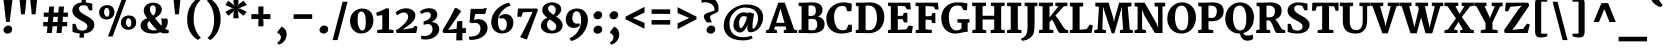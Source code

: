 SplineFontDB: 3.0
FontName: Merriweather-Heavy
FullName: Merriweather Heavy
FamilyName: Merriweather
Weight: Black
Copyright: Copyright (c) 2011, Sorkin Type Co (www.sorkintype.com)\nwith Reserved Font Name "Merriweather".\n\nThis Font Software is licensed under the SIL Open Font License,\nVersion 1.1. This license is available with a FAQ at:\nhttp://scripts.sil.org/OFL
Version: 1.003
ItalicAngle: 0
UnderlinePosition: -76
UnderlineWidth: 234
Ascent: 1638
Descent: 410
LayerCount: 2
Layer: 0 1 "Back"  1
Layer: 1 1 "Fore"  0
XUID: [1021 631 1661839179 15215452]
FSType: 0
OS2Version: 3
OS2_WeightWidthSlopeOnly: 0
OS2_UseTypoMetrics: 1
CreationTime: 1311982140
ModificationTime: 1311969177
PfmFamily: 17
TTFWeight: 900
TTFWidth: 5
LineGap: 0
VLineGap: 0
Panose: 2 6 5 3 5 4 6 3 7 4
OS2TypoAscent: 282
OS2TypoAOffset: 1
OS2TypoDescent: -230
OS2TypoDOffset: 1
OS2TypoLinegap: 0
OS2WinAscent: 0
OS2WinAOffset: 1
OS2WinDescent: 0
OS2WinDOffset: 1
HheadAscent: 0
HheadAOffset: 1
HheadDescent: 0
HheadDOffset: 1
OS2SubXSize: 2937
OS2SubYSize: 2726
OS2SubXOff: 0
OS2SubYOff: 588
OS2SupXSize: 2937
OS2SupYSize: 2726
OS2SupXOff: 0
OS2SupYOff: 2001
OS2StrikeYSize: 236
OS2StrikeYPos: 840
OS2FamilyClass: 768
OS2Vendor: 'STC '
OS2CodePages: 00000001.00000000
OS2UnicodeRanges: 800000af.5000204a.00000000.00000000
Lookup: 4 0 0 "'dlig' Discretionary Ligatures in Latin lookup 0"  {"'dlig' Discretionary Ligatures in Latin lookup 0 subtable"  } ['dlig' ('latn' <'dflt' > ) ]
Lookup: 258 0 0 "'kern' Horizontal Kerning in Latin lookup 0"  {"'kern' Horizontal Kerning in Latin lookup 0 subtable"  } ['kern' ('latn' <'dflt' > ) ]
DEI: 91125
TtTable: prep
PUSHW_1
 511
SCANCTRL
PUSHB_1
 4
SCANTYPE
EndTTInstrs
ShortTable: maxp 16
  1
  0
  345
  129
  7
  0
  0
  1
  0
  0
  0
  0
  0
  0
  0
  0
EndShort
LangName: 1033 "" "" "" "SorkinTypeCo.: Merriweather Heavy: 2011" "" "Version 1.003" "" "Merriweather is a trademark of Sorkin Type Co." "Sorkin Type Co." "Eben Sorkin ( eben@eyebytes.com )" "Merriweather is a medium contrast semi condesed typeface designed to be readable at very small sizes. Merriweather is traditional in feeling despite a the modern shapes it has adopted for screens. " "sorkintype.com" "sorkintype.com" "Copyright (c) 2010 by Eben Sorkin (eben@eyebytes.com), with Reserved Font Name Merriweather. +AMoA-Licenced under the SIL Open Font License, Version 1.1, available with a FAQ at: http://scripts.sil.org/OFL" "http://scripts.sil.org/cms/scripts/page.php?site_id+AD0A-nrsi&id+AD0A-OFL" "" "" "" "Merriweather Heavy" 
GaspTable: 1 65535 15
Encoding: UnicodeBmp
UnicodeInterp: none
NameList: Adobe Glyph List
DisplaySize: -36
AntiAlias: 1
FitToEm: 1
WinInfo: 42 42 15
BeginChars: 65563 345

StartChar: .notdef
Encoding: 65536 -1 0
Width: 1770
Flags: W
LayerCount: 2
Fore
SplineSet
177 1416 m 1,0,-1
 1593 1416 l 1,1,-1
 1593 -2 l 1,2,-1
 177 -2 l 1,3,-1
 177 1416 l 1,0,-1
568 171 m 1,4,-1
 877 533 l 1,5,-1
 1227 174 l 1,6,-1
 1418 365 l 1,7,-1
 1053 711 l 1,8,-1
 1423 1064 l 1,9,-1
 1221 1264 l 1,10,-1
 884 889 l 1,11,-1
 536 1254 l 1,12,-1
 342 1055 l 1,13,-1
 704 708 l 1,14,-1
 356 396 l 1,15,-1
 568 171 l 1,4,-1
EndSplineSet
EndChar

StartChar: .null
Encoding: 65537 -1 1
Width: 0
Flags: W
LayerCount: 2
EndChar

StartChar: nonmarkingreturn
Encoding: 65538 -1 2
Width: 0
Flags: W
LayerCount: 2
EndChar

StartChar: space
Encoding: 32 32 3
Width: 560
Flags: W
LayerCount: 2
EndChar

StartChar: numbersign
Encoding: 35 35 4
Width: 1489
Flags: W
LayerCount: 2
Fore
SplineSet
330 345 m 1,0,-1
 113 345 l 1,1,-1
 113 564 l 1,2,-1
 349 564 l 1,3,-1
 374 829 l 1,4,-1
 139 829 l 1,5,-1
 139 1045 l 1,6,-1
 388 1045 l 1,7,-1
 426 1355 l 1,8,-1
 672 1355 l 1,9,-1
 645 1045 l 1,10,-1
 888 1045 l 1,11,-1
 916 1355 l 1,12,-1
 1177 1355 l 1,13,-1
 1151 1045 l 1,14,-1
 1376 1045 l 1,15,-1
 1376 829 l 1,16,-1
 1127 829 l 1,17,-1
 1103 564 l 1,18,-1
 1338 564 l 1,19,20
 1338 509 1338 509 1338.5 454.5 c 128,-1,21
 1339 400 1339 400 1339 345 c 1,22,-1
 1083 345 l 1,23,-1
 1052 0 l 1,24,-1
 797 0 l 1,25,-1
 824 345 l 1,26,-1
 590 345 l 1,27,-1
 556 0 l 1,28,-1
 300 0 l 1,29,-1
 330 345 l 1,0,-1
843 564 m 1,30,-1
 866 829 l 1,31,-1
 633 829 l 1,32,-1
 609 564 l 1,33,-1
 843 564 l 1,30,-1
EndSplineSet
EndChar

StartChar: ampersand
Encoding: 38 38 5
Width: 1592
Flags: W
LayerCount: 2
Fore
SplineSet
82 386 m 0,0,1
 82 464 82 464 109.5 522 c 128,-1,2
 137 580 137 580 183.5 624 c 128,-1,3
 230 668 230 668 291 701 c 128,-1,4
 352 734 352 734 420 761 c 1,5,6
 386 805 386 805 353.5 850.5 c 128,-1,7
 321 896 321 896 295.5 944.5 c 128,-1,8
 270 993 270 993 255 1045.5 c 128,-1,9
 240 1098 240 1098 242 1155 c 0,10,11
 245 1255 245 1255 288.5 1330 c 128,-1,12
 332 1405 332 1405 400 1454 c 128,-1,13
 468 1503 468 1503 551.5 1527.5 c 128,-1,14
 635 1552 635 1552 717 1552 c 0,15,16
 811 1552 811 1552 893.5 1528 c 128,-1,17
 976 1504 976 1504 1037 1459.5 c 128,-1,18
 1098 1415 1098 1415 1133 1352.5 c 128,-1,19
 1168 1290 1168 1290 1168 1212 c 0,20,21
 1168 1144 1168 1144 1142.5 1079 c 128,-1,22
 1117 1014 1117 1014 1070.5 956.5 c 128,-1,23
 1024 899 1024 899 958.5 850 c 128,-1,24
 893 801 893 801 812 765 c 1,25,26
 848 718 848 718 892 665 c 128,-1,27
 936 612 936 612 981 559.5 c 128,-1,28
 1026 507 1026 507 1068.5 460 c 128,-1,29
 1111 413 1111 413 1144 379 c 1,30,-1
 1155 366 l 1,31,32
 1161 401 1161 401 1161.5 437 c 128,-1,33
 1162 473 1162 473 1162 507 c 0,34,35
 1162 603 1162 603 1148.5 659.5 c 128,-1,36
 1135 716 1135 716 1124 738 c 1,37,-1
 1437 738 l 1,38,39
 1441 735 1441 735 1447.5 726 c 128,-1,40
 1454 717 1454 717 1460 696.5 c 128,-1,41
 1466 676 1466 676 1470.5 643.5 c 128,-1,42
 1475 611 1475 611 1475 562 c 0,43,44
 1475 475 1475 475 1439 382 c 128,-1,45
 1403 289 1403 289 1336 214 c 1,46,47
 1434 153 1434 153 1520 153 c 1,48,-1
 1520 13 l 1,49,50
 1483 -7 1483 -7 1424 -14 c 128,-1,51
 1365 -21 1365 -21 1300 -16 c 0,52,53
 1274 -14 1274 -14 1248 -10.5 c 128,-1,54
 1222 -7 1222 -7 1195.5 -0.5 c 128,-1,55
 1169 6 1169 6 1140.5 16 c 128,-1,56
 1112 26 1112 26 1081 42 c 1,57,58
 1015 10 1015 10 932 -9 c 128,-1,59
 849 -28 849 -28 736 -28 c 0,60,61
 577 -28 577 -28 454.5 -0.5 c 128,-1,62
 332 27 332 27 249.5 80 c 128,-1,63
 167 133 167 133 124.5 210 c 128,-1,64
 82 287 82 287 82 386 c 0,0,1
720 889 m 1,65,66
 763 918 763 918 790.5 953 c 128,-1,67
 818 988 818 988 833 1030.5 c 128,-1,68
 848 1073 848 1073 853.5 1122.5 c 128,-1,69
 859 1172 859 1172 859 1229 c 0,70,71
 859 1261 859 1261 851 1294 c 128,-1,72
 843 1327 843 1327 825.5 1354 c 128,-1,73
 808 1381 808 1381 780 1398 c 128,-1,74
 752 1415 752 1415 711 1415 c 0,75,76
 688 1415 688 1415 664.5 1408 c 128,-1,77
 641 1401 641 1401 620.5 1384 c 128,-1,78
 600 1367 600 1367 584.5 1338 c 128,-1,79
 569 1309 569 1309 562 1264 c 0,80,81
 552 1201 552 1201 566.5 1145 c 128,-1,82
 581 1089 581 1089 607 1042 c 128,-1,83
 633 995 633 995 664.5 956 c 128,-1,84
 696 917 696 917 720 889 c 1,65,66
427 438 m 0,85,86
 427 350 427 350 455.5 291.5 c 128,-1,87
 484 233 484 233 531 198.5 c 128,-1,88
 578 164 578 164 637.5 149.5 c 128,-1,89
 697 135 697 135 759 135 c 0,90,91
 807 135 807 135 848.5 137.5 c 128,-1,92
 890 140 890 140 925 147 c 1,93,94
 879 188 879 188 827.5 244 c 128,-1,95
 776 300 776 300 723.5 362.5 c 128,-1,96
 671 425 671 425 620.5 490 c 128,-1,97
 570 555 570 555 527 614 c 1,98,99
 487 582 487 582 457 536 c 128,-1,100
 427 490 427 490 427 438 c 0,85,86
EndSplineSet
EndChar

StartChar: quotesingle
Encoding: 39 39 6
Width: 713
Flags: W
LayerCount: 2
Fore
SplineSet
174 1782 m 1,0,-1
 539 1782 l 1,1,-1
 454 956 l 1,2,-1
 259 956 l 1,3,-1
 174 1782 l 1,0,-1
EndSplineSet
EndChar

StartChar: parenleft
Encoding: 40 40 7
Width: 1011
Flags: W
LayerCount: 2
Fore
SplineSet
160 712 m 0,0,1
 160 877 160 877 192.5 1016 c 128,-1,2
 225 1155 225 1155 276.5 1269 c 128,-1,3
 328 1383 328 1383 390 1471 c 128,-1,4
 452 1559 452 1559 511.5 1622 c 128,-1,5
 571 1685 571 1685 620 1722.5 c 128,-1,6
 669 1760 669 1760 694 1773 c 1,7,-1
 837 1661 l 1,8,9
 816 1647 816 1647 784 1618 c 128,-1,10
 752 1589 752 1589 715.5 1540.5 c 128,-1,11
 679 1492 679 1492 641.5 1422.5 c 128,-1,12
 604 1353 604 1353 572.5 1258.5 c 128,-1,13
 541 1164 541 1164 519.5 1042.5 c 128,-1,14
 498 921 498 921 494 768 c 0,15,16
 490 623 490 623 508.5 497.5 c 128,-1,17
 527 372 527 372 559.5 266 c 128,-1,18
 592 160 592 160 634.5 75 c 128,-1,19
 677 -10 677 -10 719.5 -73.5 c 128,-1,20
 762 -137 762 -137 801 -178 c 128,-1,21
 840 -219 840 -219 866 -237 c 1,22,-1
 715 -352 l 1,23,24
 690 -338 690 -338 639.5 -306.5 c 128,-1,25
 589 -275 589 -275 527 -219.5 c 128,-1,26
 465 -164 465 -164 400 -82.5 c 128,-1,27
 335 -1 335 -1 281.5 112.5 c 128,-1,28
 228 226 228 226 194 374.5 c 128,-1,29
 160 523 160 523 160 712 c 0,0,1
EndSplineSet
EndChar

StartChar: parenright
Encoding: 41 41 8
Width: 1011
Flags: W
LayerCount: 2
Fore
SplineSet
174 -250 m 1,0,1
 194 -236 194 -236 226.5 -207 c 128,-1,2
 259 -178 259 -178 295.5 -129.5 c 128,-1,3
 332 -81 332 -81 369.5 -11.5 c 128,-1,4
 407 58 407 58 438.5 152.5 c 128,-1,5
 470 247 470 247 491 368.5 c 128,-1,6
 512 490 512 490 517 643 c 0,7,8
 521 788 521 788 502.5 913.5 c 128,-1,9
 484 1039 484 1039 451.5 1145 c 128,-1,10
 419 1251 419 1251 376.5 1336 c 128,-1,11
 334 1421 334 1421 291.5 1484.5 c 128,-1,12
 249 1548 249 1548 210 1589 c 128,-1,13
 171 1630 171 1630 145 1648 c 1,14,-1
 296 1763 l 1,15,16
 321 1749 321 1749 371.5 1717.5 c 128,-1,17
 422 1686 422 1686 484 1630.5 c 128,-1,18
 546 1575 546 1575 611 1493.5 c 128,-1,19
 676 1412 676 1412 729.5 1298.5 c 128,-1,20
 783 1185 783 1185 817 1036.5 c 128,-1,21
 851 888 851 888 851 699 c 0,22,23
 851 534 851 534 818.5 395 c 128,-1,24
 786 256 786 256 734.5 142 c 128,-1,25
 683 28 683 28 621 -60 c 128,-1,26
 559 -148 559 -148 499.5 -211 c 128,-1,27
 440 -274 440 -274 391 -311.5 c 128,-1,28
 342 -349 342 -349 317 -362 c 1,29,-1
 174 -250 l 1,0,1
EndSplineSet
EndChar

StartChar: asterisk
Encoding: 42 42 9
Width: 1240
Flags: W
LayerCount: 2
Fore
SplineSet
493 1068 m 1,0,-1
 553 1193 l 1,1,-1
 463 1081 l 1,2,-1
 224 881 l 1,3,-1
 73 1084 l 1,4,-1
 383 1252 l 1,5,-1
 511 1274 l 1,6,-1
 386 1290 l 1,7,-1
 70 1434 l 1,8,-1
 220 1660 l 1,9,-1
 463 1460 l 1,10,-1
 553 1357 l 1,11,-1
 493 1490 l 1,12,-1
 472 1799 l 1,13,-1
 750 1798 l 1,14,-1
 729 1490 l 1,15,-1
 658 1357 l 1,16,-1
 753 1473 l 1,17,-1
 996 1657 l 1,18,-1
 1170 1432 l 1,19,-1
 827 1292 l 1,20,-1
 699 1274 l 1,21,-1
 828 1250 l 1,22,-1
 1165 1082 l 1,23,-1
 991 884 l 1,24,-1
 753 1081 l 1,25,-1
 661 1193 l 1,26,-1
 721 1068 l 1,27,-1
 750 755 l 1,28,-1
 472 755 l 1,29,-1
 493 1068 l 1,0,-1
EndSplineSet
EndChar

StartChar: plus
Encoding: 43 43 10
Width: 1320
Flags: W
LayerCount: 2
Fore
SplineSet
529 534 m 1,0,-1
 539 722 l 1,1,-1
 384 712 l 1,2,-1
 173 712 l 1,3,-1
 173 968 l 1,4,-1
 384 968 l 1,5,-1
 539 958 l 1,6,-1
 529 1146 l 1,7,-1
 529 1358 l 1,8,-1
 791 1358 l 1,9,-1
 791 1146 l 1,10,-1
 781 958 l 1,11,-1
 936 968 l 1,12,-1
 1147 968 l 1,13,-1
 1147 712 l 1,14,-1
 936 712 l 1,15,-1
 781 722 l 1,16,-1
 791 534 l 1,17,-1
 791 342 l 1,18,-1
 529 342 l 1,19,-1
 529 534 l 1,0,-1
EndSplineSet
EndChar

StartChar: comma
Encoding: 44 44 11
Width: 797
Flags: W
LayerCount: 2
Fore
SplineSet
181 66 m 1,0,-1
 385 324 l 1,1,2
 455 299 455 299 505 255 c 128,-1,3
 555 211 555 211 587 157 c 128,-1,4
 619 103 619 103 633.5 42 c 128,-1,5
 648 -19 648 -19 647 -78 c 0,6,7
 645 -188 645 -188 608.5 -274 c 128,-1,8
 572 -360 572 -360 516 -424 c 128,-1,9
 460 -488 460 -488 391.5 -531 c 128,-1,10
 323 -574 323 -574 257 -596 c 1,11,-1
 180 -527 l 1,12,-1
 180 -472 l 1,13,14
 206 -460 206 -460 236.5 -439 c 128,-1,15
 267 -418 267 -418 292.5 -385 c 128,-1,16
 318 -352 318 -352 335 -307 c 128,-1,17
 352 -262 352 -262 352 -203 c 0,18,19
 352 -169 352 -169 338 -136 c 128,-1,20
 324 -103 324 -103 301 -77.5 c 128,-1,21
 278 -52 278 -52 246.5 -35 c 128,-1,22
 215 -18 215 -18 181 -15 c 1,23,-1
 181 66 l 1,0,-1
EndSplineSet
EndChar

StartChar: hyphen
Encoding: 45 45 12
Width: 1320
Flags: W
LayerCount: 2
Fore
SplineSet
183 958 m 1,0,-1
 1137 958 l 1,1,-1
 1137 722 l 1,2,-1
 183 722 l 1,3,-1
 183 958 l 1,0,-1
EndSplineSet
EndChar

StartChar: period
Encoding: 46 46 13
Width: 803
Flags: W
LayerCount: 2
Fore
SplineSet
179 157 m 0,0,1
 179 205 179 205 201 246.5 c 128,-1,2
 223 288 223 288 257.5 318.5 c 128,-1,3
 292 349 292 349 334 366.5 c 128,-1,4
 376 384 376 384 417 384 c 0,5,6
 470 384 470 384 509 368.5 c 128,-1,7
 548 353 548 353 573.5 327 c 128,-1,8
 599 301 599 301 611.5 265.5 c 128,-1,9
 624 230 624 230 624 190 c 0,10,11
 624 139 624 139 603 98.5 c 128,-1,12
 582 58 582 58 547.5 29.5 c 128,-1,13
 513 1 513 1 469.5 -14 c 128,-1,14
 426 -29 426 -29 382 -29 c 0,15,16
 344 -29 344 -29 307.5 -16.5 c 128,-1,17
 271 -4 271 -4 242.5 19.5 c 128,-1,18
 214 43 214 43 196.5 77.5 c 128,-1,19
 179 112 179 112 179 157 c 0,0,1
EndSplineSet
EndChar

StartChar: slash
Encoding: 47 47 14
Width: 827
Flags: W
LayerCount: 2
Fore
SplineSet
544 1599 m 1,0,-1
 797 1599 l 1,1,-1
 282 -363 l 1,2,-1
 30 -363 l 1,3,-1
 544 1599 l 1,0,-1
EndSplineSet
EndChar

StartChar: zero
Encoding: 48 48 15
Width: 1404
Flags: W
LayerCount: 2
Fore
SplineSet
104 632 m 0,0,1
 106 729 106 729 131 812.5 c 128,-1,2
 156 896 156 896 199 964.5 c 128,-1,3
 242 1033 242 1033 300.5 1086.5 c 128,-1,4
 359 1140 359 1140 427 1176.5 c 128,-1,5
 495 1213 495 1213 570 1232 c 128,-1,6
 645 1251 645 1251 721 1252 c 0,7,8
 876 1253 876 1253 986 1204.5 c 128,-1,9
 1096 1156 1096 1156 1166.5 1071 c 128,-1,10
 1237 986 1237 986 1269 870.5 c 128,-1,11
 1301 755 1301 755 1300 623 c 0,12,13
 1299 527 1299 527 1276 441.5 c 128,-1,14
 1253 356 1253 356 1212 284.5 c 128,-1,15
 1171 213 1171 213 1115 155.5 c 128,-1,16
 1059 98 1059 98 992 58.5 c 128,-1,17
 925 19 925 19 849.5 -2.5 c 128,-1,18
 774 -24 774 -24 695 -24 c 0,19,20
 543 -24 543 -24 431 30 c 128,-1,21
 319 84 319 84 246 175 c 128,-1,22
 173 266 173 266 137.5 385 c 128,-1,23
 102 504 102 504 104 632 c 0,0,1
716 128 m 0,24,25
 774 126 774 126 812 155 c 128,-1,26
 850 184 850 184 872 244 c 128,-1,27
 894 304 894 304 902.5 396 c 128,-1,28
 911 488 911 488 911 611 c 0,29,30
 911 721 911 721 895.5 810.5 c 128,-1,31
 880 900 880 900 850.5 964 c 128,-1,32
 821 1028 821 1028 779 1063 c 128,-1,33
 737 1098 737 1098 684 1100 c 1,34,35
 626 1101 626 1101 588.5 1071 c 128,-1,36
 551 1041 551 1041 529.5 983 c 128,-1,37
 508 925 508 925 500 841 c 128,-1,38
 492 757 492 757 492 651 c 0,39,40
 492 592 492 592 498.5 530.5 c 128,-1,41
 505 469 505 469 518.5 411.5 c 128,-1,42
 532 354 532 354 551 303 c 128,-1,43
 570 252 570 252 595 213.5 c 128,-1,44
 620 175 620 175 650 152 c 128,-1,45
 680 129 680 129 716 128 c 0,24,25
EndSplineSet
EndChar

StartChar: one
Encoding: 49 49 16
Width: 995
Flags: W
LayerCount: 2
Fore
SplineSet
113 146 m 1,0,-1
 374 187 l 1,1,-1
 374 912 l 1,2,-1
 97 880 l 1,3,-1
 61 1042 l 1,4,5
 93 1051 93 1051 140.5 1068.5 c 128,-1,6
 188 1086 188 1086 241 1107.5 c 128,-1,7
 294 1129 294 1129 348 1153.5 c 128,-1,8
 402 1178 402 1178 448.5 1200 c 128,-1,9
 495 1222 495 1222 529 1240 c 128,-1,10
 563 1258 563 1258 576 1268 c 1,11,-1
 720 1249 l 1,12,-1
 715 186 l 1,13,-1
 952 146 l 1,14,-1
 952 0 l 1,15,-1
 113 0 l 1,16,-1
 113 146 l 1,0,-1
EndSplineSet
EndChar

StartChar: two
Encoding: 50 50 17
Width: 1262
Flags: W
LayerCount: 2
Fore
SplineSet
89 130 m 1,0,1
 166 176 166 176 243 230 c 128,-1,2
 320 284 320 284 390.5 343.5 c 128,-1,3
 461 403 461 403 522.5 465 c 128,-1,4
 584 527 584 527 629 589.5 c 128,-1,5
 674 652 674 652 699.5 712.5 c 128,-1,6
 725 773 725 773 725 829 c 0,7,8
 725 868 725 868 712 907.5 c 128,-1,9
 699 947 699 947 673 978.5 c 128,-1,10
 647 1010 647 1010 606.5 1029.5 c 128,-1,11
 566 1049 566 1049 511 1049 c 0,12,13
 450 1049 450 1049 399.5 1035 c 128,-1,14
 349 1021 349 1021 306.5 1000 c 128,-1,15
 264 979 264 979 229 953.5 c 128,-1,16
 194 928 194 928 165 905 c 1,17,-1
 79 1034 l 1,18,19
 97 1060 97 1060 143 1099 c 128,-1,20
 189 1138 189 1138 259.5 1174.5 c 128,-1,21
 330 1211 330 1211 421.5 1237 c 128,-1,22
 513 1263 513 1263 622 1263 c 0,23,24
 734 1263 734 1263 821.5 1233.5 c 128,-1,25
 909 1204 909 1204 969.5 1155 c 128,-1,26
 1030 1106 1030 1106 1061.5 1042 c 128,-1,27
 1093 978 1093 978 1093 910 c 0,28,29
 1093 841 1093 841 1075 780 c 128,-1,30
 1057 719 1057 719 1021 662 c 128,-1,31
 985 605 985 605 931.5 549.5 c 128,-1,32
 878 494 878 494 805.5 436 c 128,-1,33
 733 378 733 378 642.5 315 c 128,-1,34
 552 252 552 252 443 180 c 1,35,-1
 969 251 l 1,36,-1
 1061 369 l 1,37,-1
 1206 325 l 1,38,-1
 1137 0 l 1,39,-1
 139 0 l 1,40,-1
 89 130 l 1,0,1
EndSplineSet
EndChar

StartChar: three
Encoding: 51 51 18
Width: 1115
Flags: W
LayerCount: 2
Fore
SplineSet
113 -134 m 1,0,1
 229 -163 229 -163 334.5 -152 c 128,-1,2
 440 -141 440 -141 519.5 -97.5 c 128,-1,3
 599 -54 599 -54 646 19.5 c 128,-1,4
 693 93 693 93 693 190 c 0,5,6
 693 208 693 208 691 233.5 c 128,-1,7
 689 259 689 259 681.5 287 c 128,-1,8
 674 315 674 315 659 343.5 c 128,-1,9
 644 372 644 372 617 396 c 128,-1,10
 590 420 590 420 549 438 c 128,-1,11
 508 456 508 456 450 463 c 1,12,-1
 235 418 l 1,13,-1
 235 602 l 1,14,15
 262 604 262 604 300 613 c 128,-1,16
 338 622 338 622 379 638.5 c 128,-1,17
 420 655 420 655 460.5 680 c 128,-1,18
 501 705 501 705 532.5 739 c 128,-1,19
 564 773 564 773 584 816.5 c 128,-1,20
 604 860 604 860 604 915 c 0,21,22
 604 957 604 957 588.5 986.5 c 128,-1,23
 573 1016 573 1016 549 1035 c 128,-1,24
 525 1054 525 1054 495.5 1062.5 c 128,-1,25
 466 1071 466 1071 438 1071 c 0,26,27
 378 1071 378 1071 331 1060.5 c 128,-1,28
 284 1050 284 1050 247 1035 c 128,-1,29
 210 1020 210 1020 181.5 1002.5 c 128,-1,30
 153 985 153 985 130 970 c 1,31,-1
 44 1097 l 1,32,33
 58 1112 58 1112 96.5 1140.5 c 128,-1,34
 135 1169 135 1169 196 1197.5 c 128,-1,35
 257 1226 257 1226 339 1247.5 c 128,-1,36
 421 1269 421 1269 521 1269 c 0,37,38
 596 1269 596 1269 670 1251 c 128,-1,39
 744 1233 744 1233 803.5 1193 c 128,-1,40
 863 1153 863 1153 900 1088.5 c 128,-1,41
 937 1024 937 1024 937 932 c 0,42,43
 937 874 937 874 911 816 c 128,-1,44
 885 758 885 758 842 707.5 c 128,-1,45
 799 657 799 657 743.5 619 c 128,-1,46
 688 581 688 581 630 563 c 1,47,48
 718 562 718 562 792.5 535.5 c 128,-1,49
 867 509 867 509 921.5 461.5 c 128,-1,50
 976 414 976 414 1006.5 347.5 c 128,-1,51
 1037 281 1037 281 1037 200 c 0,52,53
 1037 121 1037 121 1007.5 45.5 c 128,-1,54
 978 -30 978 -30 922.5 -96 c 128,-1,55
 867 -162 867 -162 786.5 -213.5 c 128,-1,56
 706 -265 706 -265 603.5 -295.5 c 128,-1,57
 501 -326 501 -326 378 -332 c 128,-1,58
 255 -338 255 -338 114 -311 c 1,59,60
 114 -264 114 -264 113.5 -222.5 c 128,-1,61
 113 -181 113 -181 113 -134 c 1,0,1
EndSplineSet
EndChar

StartChar: four
Encoding: 52 52 19
Width: 1308
Flags: W
LayerCount: 2
Fore
SplineSet
75 130 m 1,0,1
 120 205 120 205 174 294 c 128,-1,2
 228 383 228 383 285 480.5 c 128,-1,3
 342 578 342 578 400.5 681 c 128,-1,4
 459 784 459 784 514 886 c 128,-1,5
 569 988 569 988 618.5 1086.5 c 128,-1,6
 668 1185 668 1185 708 1274 c 1,7,-1
 807 1274 l 1,8,-1
 1037 1120 l 1,9,-1
 426 250 l 1,10,-1
 355 164 l 1,11,-1
 802 211 l 1,12,-1
 818 589 l 1,13,-1
 1094 622 l 1,14,-1
 1094 241 l 1,15,-1
 1274 260 l 1,16,-1
 1274 0 l 1,17,-1
 1094 0 l 1,18,-1
 1094 -376 l 1,19,-1
 779 -376 l 1,20,-1
 794 0 l 1,21,-1
 124 0 l 1,22,-1
 75 130 l 1,0,1
EndSplineSet
EndChar

StartChar: five
Encoding: 53 53 20
Width: 1139
Flags: W
LayerCount: 2
Fore
SplineSet
108 -182 m 1,0,1
 218 -191 218 -191 322.5 -173.5 c 128,-1,2
 427 -156 427 -156 508.5 -107.5 c 128,-1,3
 590 -59 590 -59 639.5 23.5 c 128,-1,4
 689 106 689 106 689 227 c 0,5,6
 689 298 689 298 668 360.5 c 128,-1,7
 647 423 647 423 597.5 464 c 128,-1,8
 548 505 548 505 465.5 517.5 c 128,-1,9
 383 530 383 530 260 501 c 1,10,-1
 129 541 l 1,11,-1
 191 1237 l 1,12,-1
 857 1237 l 1,13,-1
 885 1274 l 1,14,-1
 1014 1274 l 1,15,-1
 930 973 l 1,16,-1
 421 973 l 1,17,-1
 357 673 l 1,18,19
 471 707 471 707 567 708 c 128,-1,20
 663 709 663 709 740 686 c 128,-1,21
 817 663 817 663 875.5 619.5 c 128,-1,22
 934 576 934 576 973 520 c 128,-1,23
 1012 464 1012 464 1032 399 c 128,-1,24
 1052 334 1052 334 1052 268 c 0,25,26
 1052 165 1052 165 1018.5 78.5 c 128,-1,27
 985 -8 985 -8 926.5 -76.5 c 128,-1,28
 868 -145 868 -145 789 -196.5 c 128,-1,29
 710 -248 710 -248 619 -282.5 c 128,-1,30
 528 -317 528 -317 428.5 -334 c 128,-1,31
 329 -351 329 -351 231 -351 c 0,32,33
 205 -351 205 -351 170 -348 c 128,-1,34
 135 -345 135 -345 108 -337 c 1,35,-1
 108 -182 l 1,0,1
EndSplineSet
EndChar

StartChar: six
Encoding: 54 54 21
Width: 1348
Flags: W
LayerCount: 2
Fore
SplineSet
114 550 m 0,0,1
 114 686 114 686 152 807.5 c 128,-1,2
 190 929 190 929 255.5 1034 c 128,-1,3
 321 1139 321 1139 410 1225.5 c 128,-1,4
 499 1312 499 1312 600.5 1378 c 128,-1,5
 702 1444 702 1444 811.5 1488 c 128,-1,6
 921 1532 921 1532 1029 1551 c 1,7,-1
 1107 1403 l 1,8,9
 1033 1384 1033 1384 956.5 1345.5 c 128,-1,10
 880 1307 880 1307 808.5 1252.5 c 128,-1,11
 737 1198 737 1198 674 1129 c 128,-1,12
 611 1060 611 1060 564 979.5 c 128,-1,13
 517 899 517 899 490 809 c 128,-1,14
 463 719 463 719 463 622 c 0,15,16
 463 577 463 577 465 522 c 128,-1,17
 467 467 467 467 474 411.5 c 128,-1,18
 481 356 481 356 496 304 c 128,-1,19
 511 252 511 252 537 211.5 c 128,-1,20
 563 171 563 171 602.5 146.5 c 128,-1,21
 642 122 642 122 698 122 c 0,22,23
 732 122 732 122 770 138 c 128,-1,24
 808 154 808 154 839.5 194 c 128,-1,25
 871 234 871 234 891.5 302 c 128,-1,26
 912 370 912 370 912 474 c 0,27,28
 912 521 912 521 897.5 570.5 c 128,-1,29
 883 620 883 620 854.5 661 c 128,-1,30
 826 702 826 702 785 728.5 c 128,-1,31
 744 755 744 755 691 755 c 0,32,33
 618 755 618 755 565 727 c 1,34,-1
 518 822 l 1,35,36
 530 842 530 842 557.5 867.5 c 128,-1,37
 585 893 585 893 625.5 915.5 c 128,-1,38
 666 938 666 938 719 953 c 128,-1,39
 772 968 772 968 836 968 c 0,40,41
 938 968 938 968 1015 934.5 c 128,-1,42
 1092 901 1092 901 1143.5 842 c 128,-1,43
 1195 783 1195 783 1221.5 703.5 c 128,-1,44
 1248 624 1248 624 1248 531 c 0,45,46
 1248 413 1248 413 1208 311.5 c 128,-1,47
 1168 210 1168 210 1092 135.5 c 128,-1,48
 1016 61 1016 61 907.5 18.5 c 128,-1,49
 799 -24 799 -24 662 -24 c 0,50,51
 534 -24 534 -24 432 22 c 128,-1,52
 330 68 330 68 259.5 146.5 c 128,-1,53
 189 225 189 225 151.5 329 c 128,-1,54
 114 433 114 433 114 550 c 0,0,1
EndSplineSet
EndChar

StartChar: seven
Encoding: 55 55 22
Width: 1232
Flags: W
LayerCount: 2
Fore
SplineSet
263 -215 m 1,0,1
 343 -68 343 -68 422 84.5 c 128,-1,2
 501 237 501 237 580 398 c 128,-1,3
 659 559 659 559 738.5 730 c 128,-1,4
 818 901 818 901 899 1085 c 1,5,-1
 403 1059 l 1,6,-1
 328 829 l 1,7,-1
 118 833 l 1,8,-1
 155 1253 l 1,9,-1
 1119 1253 l 1,10,-1
 1177 1190 l 1,11,-1
 606 -336 l 1,12,-1
 263 -215 l 1,0,1
EndSplineSet
EndChar

StartChar: eight
Encoding: 56 56 23
Width: 1297
Flags: W
LayerCount: 2
Fore
SplineSet
99 373 m 0,0,1
 99 427 99 427 118 487 c 128,-1,2
 137 547 137 547 177 603 c 128,-1,3
 217 659 217 659 279 706 c 128,-1,4
 341 753 341 753 427 782 c 1,5,6
 374 821 374 821 327 863 c 128,-1,7
 280 905 280 905 244.5 953 c 128,-1,8
 209 1001 209 1001 188.5 1056 c 128,-1,9
 168 1111 168 1111 168 1174 c 0,10,11
 168 1274 168 1274 211 1347.5 c 128,-1,12
 254 1421 254 1421 324 1470 c 128,-1,13
 394 1519 394 1519 482 1543 c 128,-1,14
 570 1567 570 1567 660 1567 c 0,15,16
 754 1567 754 1567 840 1545.5 c 128,-1,17
 926 1524 926 1524 992 1479 c 128,-1,18
 1058 1434 1058 1434 1097.5 1365.5 c 128,-1,19
 1137 1297 1137 1297 1137 1203 c 0,20,21
 1137 1150 1137 1150 1113.5 1095 c 128,-1,22
 1090 1040 1090 1040 1052 991 c 128,-1,23
 1014 942 1014 942 967 903.5 c 128,-1,24
 920 865 920 865 873 846 c 1,25,26
 938 802 938 802 998.5 754.5 c 128,-1,27
 1059 707 1059 707 1106 654.5 c 128,-1,28
 1153 602 1153 602 1181 542.5 c 128,-1,29
 1209 483 1209 483 1209 416 c 0,30,31
 1209 338 1209 338 1187 274.5 c 128,-1,32
 1165 211 1165 211 1126.5 162 c 128,-1,33
 1088 113 1088 113 1036 78 c 128,-1,34
 984 43 984 43 923.5 20.5 c 128,-1,35
 863 -2 863 -2 797 -13 c 128,-1,36
 731 -24 731 -24 666 -24 c 0,37,38
 560 -24 560 -24 458.5 -3 c 128,-1,39
 357 18 357 18 277 65.5 c 128,-1,40
 197 113 197 113 148 188.5 c 128,-1,41
 99 264 99 264 99 373 c 0,0,1
743 932 m 1,42,43
 801 974 801 974 828.5 1038 c 128,-1,44
 856 1102 856 1102 855 1182 c 0,45,46
 855 1237 855 1237 837.5 1281.5 c 128,-1,47
 820 1326 820 1326 790.5 1358 c 128,-1,48
 761 1390 761 1390 723 1407.5 c 128,-1,49
 685 1425 685 1425 643 1425 c 0,50,51
 614 1425 614 1425 582 1415 c 128,-1,52
 550 1405 550 1405 523.5 1384 c 128,-1,53
 497 1363 497 1363 479.5 1330.5 c 128,-1,54
 462 1298 462 1298 462 1253 c 256,55,56
 462 1208 462 1208 484.5 1166.5 c 128,-1,57
 507 1125 507 1125 545.5 1085.5 c 128,-1,58
 584 1046 584 1046 635 1008 c 128,-1,59
 686 970 686 970 743 932 c 1,42,43
409 456 m 0,60,61
 409 382 409 382 430.5 320.5 c 128,-1,62
 452 259 452 259 489 215 c 128,-1,63
 526 171 526 171 576 146.5 c 128,-1,64
 626 122 626 122 682 122 c 0,65,66
 718 122 718 122 754 132.5 c 128,-1,67
 790 143 790 143 819.5 168.5 c 128,-1,68
 849 194 849 194 867.5 236 c 128,-1,69
 886 278 886 278 886 340 c 0,70,71
 886 393 886 393 858 439.5 c 128,-1,72
 830 486 830 486 783.5 528.5 c 128,-1,73
 737 571 737 571 677 612 c 128,-1,74
 617 653 617 653 553 695 c 1,75,76
 523 672 523 672 497 645.5 c 128,-1,77
 471 619 471 619 451.5 589.5 c 128,-1,78
 432 560 432 560 420.5 526.5 c 128,-1,79
 409 493 409 493 409 456 c 0,60,61
EndSplineSet
EndChar

StartChar: nine
Encoding: 57 57 24
Width: 1331
Flags: W
LayerCount: 2
Fore
SplineSet
281 -261 m 1,0,1
 355 -242 355 -242 428 -197 c 128,-1,2
 501 -152 501 -152 567 -88 c 128,-1,3
 633 -24 633 -24 689 56.5 c 128,-1,4
 745 137 745 137 786.5 227.5 c 128,-1,5
 828 318 828 318 851.5 414.5 c 128,-1,6
 875 511 875 511 875 608 c 0,7,8
 875 653 875 653 873 708 c 128,-1,9
 871 763 871 763 864 818.5 c 128,-1,10
 857 874 857 874 842 926 c 128,-1,11
 827 978 827 978 801 1018.5 c 128,-1,12
 775 1059 775 1059 735.5 1083.5 c 128,-1,13
 696 1108 696 1108 640 1108 c 0,14,15
 606 1108 606 1108 568 1092 c 128,-1,16
 530 1076 530 1076 498.5 1036 c 128,-1,17
 467 996 467 996 446.5 928 c 128,-1,18
 426 860 426 860 426 756 c 0,19,20
 426 709 426 709 440.5 659.5 c 128,-1,21
 455 610 455 610 483.5 569 c 128,-1,22
 512 528 512 528 553 501.5 c 128,-1,23
 594 475 594 475 647 475 c 0,24,25
 720 475 720 475 773 503 c 1,26,-1
 820 408 l 1,27,28
 807 385 807 385 782.5 359 c 128,-1,29
 758 333 758 333 720 311.5 c 128,-1,30
 682 290 682 290 628 276 c 128,-1,31
 574 262 574 262 502 262 c 0,32,33
 400 262 400 262 323 295.5 c 128,-1,34
 246 329 246 329 194.5 388 c 128,-1,35
 143 447 143 447 116.5 526.5 c 128,-1,36
 90 606 90 606 90 699 c 0,37,38
 90 817 90 817 130 918.5 c 128,-1,39
 170 1020 170 1020 246 1094.5 c 128,-1,40
 322 1169 322 1169 430.5 1211.5 c 128,-1,41
 539 1254 539 1254 676 1254 c 0,42,43
 804 1254 804 1254 906 1208 c 128,-1,44
 1008 1162 1008 1162 1078.5 1083.5 c 128,-1,45
 1149 1005 1149 1005 1186.5 901 c 128,-1,46
 1224 797 1224 797 1224 680 c 0,47,48
 1224 544 1224 544 1190 416 c 128,-1,49
 1156 288 1156 288 1095.5 173.5 c 128,-1,50
 1035 59 1035 59 952.5 -39.5 c 128,-1,51
 870 -138 870 -138 774 -213.5 c 128,-1,52
 678 -289 678 -289 572 -339.5 c 128,-1,53
 466 -390 466 -390 359 -409 c 1,54,-1
 281 -261 l 1,0,1
EndSplineSet
EndChar

StartChar: colon
Encoding: 58 58 25
Width: 803
Flags: W
LayerCount: 2
Fore
SplineSet
382 702 m 0,0,1
 344 702 344 702 307.5 714.5 c 128,-1,2
 271 727 271 727 242.5 750.5 c 128,-1,3
 214 774 214 774 196.5 808.5 c 128,-1,4
 179 843 179 843 179 888 c 0,5,6
 179 936 179 936 201 977.5 c 128,-1,7
 223 1019 223 1019 257.5 1049.5 c 128,-1,8
 292 1080 292 1080 334 1097.5 c 128,-1,9
 376 1115 376 1115 417 1115 c 0,10,11
 470 1115 470 1115 509 1099.5 c 128,-1,12
 548 1084 548 1084 573.5 1058 c 128,-1,13
 599 1032 599 1032 611.5 996.5 c 128,-1,14
 624 961 624 961 624 921 c 0,15,16
 624 870 624 870 603 829.5 c 128,-1,17
 582 789 582 789 547.5 760.5 c 128,-1,18
 513 732 513 732 469.5 717 c 128,-1,19
 426 702 426 702 382 702 c 0,0,1
179 150 m 0,20,21
 179 198 179 198 201 239.5 c 128,-1,22
 223 281 223 281 257.5 311.5 c 128,-1,23
 292 342 292 342 334 359.5 c 128,-1,24
 376 377 376 377 417 377 c 0,25,26
 470 377 470 377 509 361.5 c 128,-1,27
 548 346 548 346 573.5 320 c 128,-1,28
 599 294 599 294 611.5 258.5 c 128,-1,29
 624 223 624 223 624 183 c 0,30,31
 624 132 624 132 603 91.5 c 128,-1,32
 582 51 582 51 547.5 22.5 c 128,-1,33
 513 -6 513 -6 469.5 -21 c 128,-1,34
 426 -36 426 -36 382 -36 c 0,35,36
 344 -36 344 -36 307.5 -23.5 c 128,-1,37
 271 -11 271 -11 242.5 12.5 c 128,-1,38
 214 36 214 36 196.5 70.5 c 128,-1,39
 179 105 179 105 179 150 c 0,20,21
EndSplineSet
EndChar

StartChar: semicolon
Encoding: 59 59 26
Width: 828
Flags: W
LayerCount: 2
Fore
SplineSet
383 702 m 0,0,1
 345 702 345 702 308.5 714.5 c 128,-1,2
 272 727 272 727 243.5 750.5 c 128,-1,3
 215 774 215 774 197.5 808.5 c 128,-1,4
 180 843 180 843 180 888 c 0,5,6
 180 936 180 936 202 977.5 c 128,-1,7
 224 1019 224 1019 258.5 1049.5 c 128,-1,8
 293 1080 293 1080 335 1097.5 c 128,-1,9
 377 1115 377 1115 418 1115 c 0,10,11
 471 1115 471 1115 510 1099.5 c 128,-1,12
 549 1084 549 1084 574.5 1058 c 128,-1,13
 600 1032 600 1032 612.5 996.5 c 128,-1,14
 625 961 625 961 625 921 c 0,15,16
 625 870 625 870 604 829.5 c 128,-1,17
 583 789 583 789 548.5 760.5 c 128,-1,18
 514 732 514 732 470.5 717 c 128,-1,19
 427 702 427 702 383 702 c 0,0,1
212 66 m 1,20,-1
 416 324 l 1,21,22
 486 299 486 299 536 255 c 128,-1,23
 586 211 586 211 618 157 c 128,-1,24
 650 103 650 103 664.5 42 c 128,-1,25
 679 -19 679 -19 678 -78 c 0,26,27
 676 -188 676 -188 639.5 -274 c 128,-1,28
 603 -360 603 -360 547 -424 c 128,-1,29
 491 -488 491 -488 422.5 -531 c 128,-1,30
 354 -574 354 -574 288 -596 c 1,31,-1
 211 -527 l 1,32,-1
 211 -472 l 1,33,34
 237 -460 237 -460 267.5 -439 c 128,-1,35
 298 -418 298 -418 323.5 -385 c 128,-1,36
 349 -352 349 -352 366 -307 c 128,-1,37
 383 -262 383 -262 383 -203 c 0,38,39
 383 -169 383 -169 369 -136 c 128,-1,40
 355 -103 355 -103 332 -77.5 c 128,-1,41
 309 -52 309 -52 277.5 -35 c 128,-1,42
 246 -18 246 -18 212 -15 c 1,43,-1
 212 66 l 1,20,-1
EndSplineSet
EndChar

StartChar: less
Encoding: 60 60 27
Width: 1335
Flags: W
LayerCount: 2
Fore
SplineSet
183 837 m 1,0,-1
 1152 1340 l 1,1,-1
 1152 1047 l 1,2,-1
 557 767 l 1,3,-1
 1152 521 l 1,4,-1
 1152 217 l 1,5,-1
 183 703 l 1,6,-1
 183 837 l 1,0,-1
EndSplineSet
EndChar

StartChar: equal
Encoding: 61 61 28
Width: 1320
Flags: W
LayerCount: 2
Fore
SplineSet
183 1210 m 1,0,-1
 1137 1210 l 1,1,-1
 1137 979 l 1,2,-1
 183 979 l 1,3,-1
 183 1210 l 1,0,-1
183 662 m 1,4,-1
 1137 662 l 1,5,-1
 1137 430 l 1,6,-1
 183 430 l 1,7,-1
 183 662 l 1,4,-1
EndSplineSet
EndChar

StartChar: greater
Encoding: 62 62 29
Width: 1335
Flags: W
LayerCount: 2
Fore
SplineSet
183 493 m 1,0,-1
 778 772 l 1,1,-1
 183 1019 l 1,2,-1
 183 1323 l 1,3,-1
 1152 837 l 1,4,-1
 1152 703 l 1,5,-1
 183 200 l 1,6,-1
 183 493 l 1,0,-1
EndSplineSet
EndChar

StartChar: question
Encoding: 63 63 30
Width: 1063
Flags: W
LayerCount: 2
Fore
SplineSet
363 543 m 1,0,1
 318 586 318 586 286.5 629 c 128,-1,2
 255 672 255 672 235 712.5 c 128,-1,3
 215 753 215 753 205.5 789 c 128,-1,4
 196 825 196 825 196 853 c 0,5,6
 196 892 196 892 218.5 923 c 128,-1,7
 241 954 241 954 278.5 978.5 c 128,-1,8
 316 1003 316 1003 364 1022.5 c 128,-1,9
 412 1042 412 1042 463 1058 c 128,-1,10
 514 1074 514 1074 563 1088 c 128,-1,11
 612 1102 612 1102 652 1116 c 128,-1,12
 692 1130 692 1130 719 1144.5 c 128,-1,13
 746 1159 746 1159 751 1177 c 1,14,15
 747 1254 747 1254 721.5 1313 c 128,-1,16
 696 1372 696 1372 657 1415.5 c 128,-1,17
 618 1459 618 1459 570.5 1488.5 c 128,-1,18
 523 1518 523 1518 475 1535.5 c 128,-1,19
 427 1553 427 1553 384 1561.5 c 128,-1,20
 341 1570 341 1570 311 1571 c 0,21,22
 218 1575 218 1575 163.5 1567 c 128,-1,23
 109 1559 109 1559 83 1538 c 1,24,-1
 68 1810 l 1,25,26
 75 1820 75 1820 101 1830 c 128,-1,27
 127 1840 127 1840 163 1847.5 c 128,-1,28
 199 1855 199 1855 240 1858.5 c 128,-1,29
 281 1862 281 1862 318 1861 c 0,30,31
 440 1856 440 1856 534 1827.5 c 128,-1,32
 628 1799 628 1799 698.5 1754.5 c 128,-1,33
 769 1710 769 1710 817 1653 c 128,-1,34
 865 1596 865 1596 894.5 1534 c 128,-1,35
 924 1472 924 1472 937.5 1407.5 c 128,-1,36
 951 1343 951 1343 952 1284.5 c 128,-1,37
 953 1226 953 1226 943.5 1176 c 128,-1,38
 934 1126 934 1126 918 1092 c 1,39,40
 909 1077 909 1077 882.5 1061.5 c 128,-1,41
 856 1046 856 1046 819 1029.5 c 128,-1,42
 782 1013 782 1013 739.5 995 c 128,-1,43
 697 977 697 977 656.5 957.5 c 128,-1,44
 616 938 616 938 581 916 c 128,-1,45
 546 894 546 894 526 870 c 0,46,47
 514 856 514 856 514 830.5 c 128,-1,48
 514 805 514 805 521 772.5 c 128,-1,49
 528 740 528 740 540.5 705 c 128,-1,50
 553 670 553 670 566.5 638 c 128,-1,51
 580 606 580 606 592.5 580.5 c 128,-1,52
 605 555 605 555 613 543 c 1,53,-1
 363 543 l 1,0,1
335 154 m 0,54,55
 335 202 335 202 357 243.5 c 128,-1,56
 379 285 379 285 413.5 315.5 c 128,-1,57
 448 346 448 346 490 363.5 c 128,-1,58
 532 381 532 381 573 381 c 0,59,60
 626 381 626 381 665 365.5 c 128,-1,61
 704 350 704 350 729.5 324 c 128,-1,62
 755 298 755 298 767.5 262.5 c 128,-1,63
 780 227 780 227 780 187 c 0,64,65
 780 136 780 136 759 95.5 c 128,-1,66
 738 55 738 55 703.5 26.5 c 128,-1,67
 669 -2 669 -2 625.5 -17 c 128,-1,68
 582 -32 582 -32 538 -32 c 0,69,70
 500 -32 500 -32 463.5 -19.5 c 128,-1,71
 427 -7 427 -7 398.5 16.5 c 128,-1,72
 370 40 370 40 352.5 74.5 c 128,-1,73
 335 109 335 109 335 154 c 0,54,55
EndSplineSet
EndChar

StartChar: at
Encoding: 64 64 31
Width: 2282
Flags: W
LayerCount: 2
Fore
SplineSet
140 381 m 0,0,1
 140 549 140 549 189.5 694.5 c 128,-1,2
 239 840 239 840 324 960 c 128,-1,3
 409 1080 409 1080 523 1173.5 c 128,-1,4
 637 1267 637 1267 765 1331 c 128,-1,5
 893 1395 893 1395 1029 1428.5 c 128,-1,6
 1165 1462 1165 1462 1294 1462 c 0,7,8
 1455 1462 1455 1462 1581.5 1436 c 128,-1,9
 1708 1410 1708 1410 1803.5 1364.5 c 128,-1,10
 1899 1319 1899 1319 1966.5 1257 c 128,-1,11
 2034 1195 2034 1195 2076 1123.5 c 128,-1,12
 2118 1052 2118 1052 2137 974 c 128,-1,13
 2156 896 2156 896 2156 818 c 0,14,15
 2156 707 2156 707 2132 607.5 c 128,-1,16
 2108 508 2108 508 2065.5 423 c 128,-1,17
 2023 338 2023 338 1964.5 269 c 128,-1,18
 1906 200 1906 200 1836 150.5 c 128,-1,19
 1766 101 1766 101 1688 71.5 c 128,-1,20
 1610 42 1610 42 1528 37 c 0,21,22
 1472 34 1472 34 1437 48.5 c 128,-1,23
 1402 63 1402 63 1382.5 91.5 c 128,-1,24
 1363 120 1363 120 1356 159.5 c 128,-1,25
 1349 199 1349 199 1349 246 c 0,26,27
 1349 263 1349 263 1353 305.5 c 128,-1,28
 1357 348 1357 348 1363 398 c 1,29,30
 1334 332 1334 332 1293.5 267 c 128,-1,31
 1253 202 1253 202 1204 149 c 128,-1,32
 1155 96 1155 96 1097.5 62 c 128,-1,33
 1040 28 1040 28 976 25 c 0,34,35
 917 22 917 22 857 47 c 128,-1,36
 797 72 797 72 748 119.5 c 128,-1,37
 699 167 699 167 668 234.5 c 128,-1,38
 637 302 637 302 637 385 c 0,39,40
 637 485 637 485 657.5 572 c 128,-1,41
 678 659 678 659 713.5 732.5 c 128,-1,42
 749 806 749 806 796.5 864.5 c 128,-1,43
 844 923 844 923 897.5 964.5 c 128,-1,44
 951 1006 951 1006 1008 1030 c 128,-1,45
 1065 1054 1065 1054 1119 1058 c 0,46,47
 1165 1061 1165 1061 1201.5 1059 c 128,-1,48
 1238 1057 1238 1057 1270.5 1050 c 128,-1,49
 1303 1043 1303 1043 1333 1032.5 c 128,-1,50
 1363 1022 1363 1022 1396 1009 c 1,51,52
 1407 1035 1407 1035 1422 1051 c 128,-1,53
 1437 1067 1437 1067 1458 1062 c 0,54,55
 1521 1046 1521 1046 1577 1026 c 128,-1,56
 1633 1006 1633 1006 1696 988 c 1,57,58
 1678 875 1678 875 1655.5 755 c 128,-1,59
 1633 635 1633 635 1620 492 c 0,60,61
 1613 414 1613 414 1613 361 c 128,-1,62
 1613 308 1613 308 1617 275.5 c 128,-1,63
 1621 243 1621 243 1626.5 229 c 128,-1,64
 1632 215 1632 215 1637 215 c 0,65,66
 1662 215 1662 215 1691.5 237 c 128,-1,67
 1721 259 1721 259 1750 297 c 128,-1,68
 1779 335 1779 335 1806 385 c 128,-1,69
 1833 435 1833 435 1853.5 492 c 128,-1,70
 1874 549 1874 549 1886 610 c 128,-1,71
 1898 671 1898 671 1898 730 c 0,72,73
 1898 842 1898 842 1872 928 c 128,-1,74
 1846 1014 1846 1014 1799.5 1077.5 c 128,-1,75
 1753 1141 1753 1141 1688.5 1184.5 c 128,-1,76
 1624 1228 1624 1228 1547 1254 c 128,-1,77
 1470 1280 1470 1280 1382.5 1291.5 c 128,-1,78
 1295 1303 1295 1303 1203 1303 c 0,79,80
 1121 1303 1121 1303 1031.5 1277.5 c 128,-1,81
 942 1252 942 1252 857 1203 c 128,-1,82
 772 1154 772 1154 695 1083 c 128,-1,83
 618 1012 618 1012 560 922 c 128,-1,84
 502 832 502 832 468 723.5 c 128,-1,85
 434 615 434 615 434 491 c 0,86,87
 434 354 434 354 461.5 248.5 c 128,-1,88
 489 143 489 143 538 64.5 c 128,-1,89
 587 -14 587 -14 654 -67.5 c 128,-1,90
 721 -121 721 -121 800.5 -154 c 128,-1,91
 880 -187 880 -187 968.5 -201 c 128,-1,92
 1057 -215 1057 -215 1149 -215 c 0,93,94
 1202 -215 1202 -215 1264.5 -207 c 128,-1,95
 1327 -199 1327 -199 1384.5 -187 c 128,-1,96
 1442 -175 1442 -175 1489 -161 c 128,-1,97
 1536 -147 1536 -147 1557 -134 c 1,98,-1
 1622 -262 l 1,99,100
 1548 -315 1548 -315 1416.5 -346.5 c 128,-1,101
 1285 -378 1285 -378 1111 -378 c 0,102,103
 890 -378 890 -378 711 -326.5 c 128,-1,104
 532 -275 532 -275 405 -177.5 c 128,-1,105
 278 -80 278 -80 209 61 c 128,-1,106
 140 202 140 202 140 381 c 0,0,1
927 502 m 0,107,108
 927 454 927 454 932.5 408 c 128,-1,109
 938 362 938 362 949.5 326.5 c 128,-1,110
 961 291 961 291 979.5 269 c 128,-1,111
 998 247 998 247 1025 247 c 0,112,113
 1040 247 1040 247 1065.5 271 c 128,-1,114
 1091 295 1091 295 1121.5 336 c 128,-1,115
 1152 377 1152 377 1184.5 433 c 128,-1,116
 1217 489 1217 489 1245.5 553 c 128,-1,117
 1274 617 1274 617 1296.5 686 c 128,-1,118
 1319 755 1319 755 1329 823 c 1,119,120
 1318 830 1318 830 1296 837 c 128,-1,121
 1274 844 1274 844 1249.5 849.5 c 128,-1,122
 1225 855 1225 855 1201 858.5 c 128,-1,123
 1177 862 1177 862 1162 862 c 0,124,125
 1116 862 1116 862 1073.5 841.5 c 128,-1,126
 1031 821 1031 821 998.5 777.5 c 128,-1,127
 966 734 966 734 946.5 666 c 128,-1,128
 927 598 927 598 927 502 c 0,107,108
EndSplineSet
EndChar

StartChar: A
Encoding: 65 65 32
Width: 1600
Flags: W
LayerCount: 2
Fore
SplineSet
5 140 m 1,0,-1
 138 180 l 1,1,-1
 631 1553 l 1,2,-1
 964 1553 l 1,3,-1
 1443 178 l 1,4,-1
 1595 138 l 1,5,-1
 1595 0 l 1,6,-1
 911 0 l 1,7,-1
 911 138 l 1,8,-1
 1045 183 l 1,9,-1
 1002 335 l 1,10,-1
 461 335 l 1,11,-1
 416 187 l 1,12,-1
 565 140 l 1,13,-1
 565 0 l 1,14,-1
 5 0 l 1,15,-1
 5 140 l 1,0,-1
948 521 m 1,16,-1
 815 979 l 1,17,-1
 742 1253 l 1,18,-1
 518 521 l 1,19,-1
 948 521 l 1,16,-1
EndSplineSet
EndChar

StartChar: B
Encoding: 66 66 33
Width: 1457
Flags: W
LayerCount: 2
Fore
SplineSet
80 140 m 1,0,-1
 235 183 l 1,1,-1
 235 1367 l 1,2,-1
 84 1389 l 1,3,-1
 84 1553 l 1,4,-1
 396 1553 l 1,5,6
 393 1555 393 1555 423.5 1556.5 c 128,-1,7
 454 1558 454 1558 504 1559.5 c 128,-1,8
 554 1561 554 1561 617.5 1563 c 128,-1,9
 681 1565 681 1565 745 1567 c 0,10,11
 883 1571 883 1571 988 1546.5 c 128,-1,12
 1093 1522 1093 1522 1163.5 1473.5 c 128,-1,13
 1234 1425 1234 1425 1269.5 1354.5 c 128,-1,14
 1305 1284 1305 1284 1305 1197 c 0,15,16
 1305 1136 1305 1136 1289 1079 c 128,-1,17
 1273 1022 1273 1022 1240.5 974.5 c 128,-1,18
 1208 927 1208 927 1159 891.5 c 128,-1,19
 1110 856 1110 856 1043 838 c 1,20,21
 1117 838 1117 838 1183.5 808.5 c 128,-1,22
 1250 779 1250 779 1300.5 728 c 128,-1,23
 1351 677 1351 677 1381 609 c 128,-1,24
 1411 541 1411 541 1411 464 c 0,25,26
 1411 348 1411 348 1373.5 259.5 c 128,-1,27
 1336 171 1336 171 1252 111 c 128,-1,28
 1168 51 1168 51 1032.5 20 c 128,-1,29
 897 -11 897 -11 701 -11 c 0,30,31
 656 -11 656 -11 614 -9.5 c 128,-1,32
 572 -8 572 -8 526.5 -5.5 c 128,-1,33
 481 -3 481 -3 427.5 -1.5 c 128,-1,34
 374 0 374 0 306 0 c 2,35,-1
 80 0 l 1,36,-1
 80 140 l 1,0,-1
589 882 m 1,37,38
 605 877 605 877 635 875.5 c 128,-1,39
 665 874 665 874 719 874 c 0,40,41
 780 874 780 874 821.5 888.5 c 128,-1,42
 863 903 863 903 890.5 927 c 128,-1,43
 918 951 918 951 933 982.5 c 128,-1,44
 948 1014 948 1014 954.5 1047 c 128,-1,45
 961 1080 961 1080 962.5 1112.5 c 128,-1,46
 964 1145 964 1145 964 1172 c 0,47,48
 964 1220 964 1220 952.5 1264 c 128,-1,49
 941 1308 941 1308 911 1341.5 c 128,-1,50
 881 1375 881 1375 829 1394.5 c 128,-1,51
 777 1414 777 1414 697 1414 c 0,52,53
 686 1414 686 1414 671 1413 c 128,-1,54
 656 1412 656 1412 641 1410.5 c 128,-1,55
 626 1409 626 1409 612.5 1406 c 128,-1,56
 599 1403 599 1403 591 1399 c 1,57,-1
 589 882 l 1,37,38
587 164 m 1,58,59
 612 151 612 151 667.5 144 c 128,-1,60
 723 137 723 137 792 137 c 0,61,62
 866 137 866 137 914 167.5 c 128,-1,63
 962 198 962 198 989.5 244.5 c 128,-1,64
 1017 291 1017 291 1027.5 345.5 c 128,-1,65
 1038 400 1038 400 1038 448 c 0,66,67
 1038 500 1038 500 1026.5 549.5 c 128,-1,68
 1015 599 1015 599 985.5 638 c 128,-1,69
 956 677 956 677 906 700.5 c 128,-1,70
 856 724 856 724 778 724 c 0,71,72
 733 724 733 724 684.5 723 c 128,-1,73
 636 722 636 722 587 712 c 1,74,-1
 587 164 l 1,58,59
EndSplineSet
EndChar

StartChar: C
Encoding: 67 67 34
Width: 1475
Flags: W
LayerCount: 2
Fore
SplineSet
68 724 m 0,0,1
 68 853 68 853 102 966 c 128,-1,2
 136 1079 136 1079 196 1172.5 c 128,-1,3
 256 1266 256 1266 338.5 1339.5 c 128,-1,4
 421 1413 421 1413 518.5 1463.5 c 128,-1,5
 616 1514 616 1514 725.5 1540.5 c 128,-1,6
 835 1567 835 1567 948 1567 c 0,7,8
 1024 1567 1024 1567 1087 1559.5 c 128,-1,9
 1150 1552 1150 1552 1202 1542 c 128,-1,10
 1254 1532 1254 1532 1295.5 1521 c 128,-1,11
 1337 1510 1337 1510 1372 1503 c 1,12,-1
 1352 1114 l 1,13,-1
 1142 1114 l 1,14,-1
 1069 1319 l 1,15,16
 1059 1334 1059 1334 1044.5 1345.5 c 128,-1,17
 1030 1357 1030 1357 1006 1365 c 128,-1,18
 982 1373 982 1373 945 1377.5 c 128,-1,19
 908 1382 908 1382 853 1382 c 0,20,21
 770 1382 770 1382 699 1344.5 c 128,-1,22
 628 1307 628 1307 575.5 1235 c 128,-1,23
 523 1163 523 1163 493 1057.5 c 128,-1,24
 463 952 463 952 463 816 c 0,25,26
 463 730 463 730 475 646.5 c 128,-1,27
 487 563 487 563 510.5 488 c 128,-1,28
 534 413 534 413 568.5 350 c 128,-1,29
 603 287 603 287 649 241 c 128,-1,30
 695 195 695 195 752 169 c 128,-1,31
 809 143 809 143 876 143 c 0,32,33
 939 143 939 143 982 149.5 c 128,-1,34
 1025 156 1025 156 1052.5 167 c 128,-1,35
 1080 178 1080 178 1095 192.5 c 128,-1,36
 1110 207 1110 207 1117 223 c 2,37,-1
 1199 424 l 1,38,-1
 1373 424 l 1,39,-1
 1373 67 l 1,40,41
 1335 65 1335 65 1292 50 c 128,-1,42
 1249 35 1249 35 1189 18 c 128,-1,43
 1129 1 1129 1 1047 -13.5 c 128,-1,44
 965 -28 965 -28 851 -28 c 0,45,46
 659 -28 659 -28 512.5 30.5 c 128,-1,47
 366 89 366 89 267.5 191 c 128,-1,48
 169 293 169 293 118.5 430 c 128,-1,49
 68 567 68 567 68 724 c 0,0,1
EndSplineSet
EndChar

StartChar: D
Encoding: 68 68 35
Width: 1616
Flags: W
LayerCount: 2
Fore
SplineSet
90 140 m 1,0,-1
 235 180 l 1,1,-1
 235 1368 l 1,2,-1
 94 1389 l 1,3,-1
 94 1553 l 1,4,-1
 422 1553 l 2,5,6
 455 1553 455 1553 495.5 1555 c 128,-1,7
 536 1557 536 1557 581.5 1560 c 128,-1,8
 627 1563 627 1563 676 1565 c 128,-1,9
 725 1567 725 1567 773 1567 c 0,10,11
 978 1567 978 1567 1125.5 1512 c 128,-1,12
 1273 1457 1273 1457 1367.5 1358.5 c 128,-1,13
 1462 1260 1462 1260 1506.5 1123 c 128,-1,14
 1551 986 1551 986 1551 822 c 0,15,16
 1551 625 1551 625 1492 470.5 c 128,-1,17
 1433 316 1433 316 1326.5 209.5 c 128,-1,18
 1220 103 1220 103 1072 46.5 c 128,-1,19
 924 -10 924 -10 746 -10 c 0,20,21
 708 -10 708 -10 664.5 -8.5 c 128,-1,22
 621 -7 621 -7 578 -4.5 c 128,-1,23
 535 -2 535 -2 496 -0.5 c 128,-1,24
 457 1 457 1 428 1 c 0,25,26
 343 1 343 1 259 0.5 c 128,-1,27
 175 0 175 0 90 0 c 1,28,-1
 90 140 l 1,0,-1
593 179 m 1,29,30
 630 156 630 156 690 148.5 c 128,-1,31
 750 141 750 141 830 149 c 0,32,33
 905 156 905 156 968 202 c 128,-1,34
 1031 248 1031 248 1077.5 327 c 128,-1,35
 1124 406 1124 406 1150 513 c 128,-1,36
 1176 620 1176 620 1176 748 c 0,37,38
 1176 1077 1176 1077 1069.5 1240 c 128,-1,39
 963 1403 963 1403 749 1407 c 0,40,41
 727 1407 727 1407 704 1405 c 128,-1,42
 681 1403 681 1403 660 1399.5 c 128,-1,43
 639 1396 639 1396 621.5 1390.5 c 128,-1,44
 604 1385 604 1385 593 1378 c 1,45,-1
 593 179 l 1,29,30
EndSplineSet
EndChar

StartChar: E
Encoding: 69 69 36
Width: 1426
Flags: W
LayerCount: 2
Fore
SplineSet
101 140 m 1,0,-1
 248 179 l 1,1,-1
 248 1367 l 1,2,-1
 106 1389 l 1,3,-1
 106 1553 l 1,4,-1
 1241 1553 l 1,5,-1
 1272 1211 l 1,6,-1
 1067 1211 l 1,7,-1
 973 1371 l 1,8,-1
 603 1392 l 1,9,-1
 603 873 l 1,10,-1
 859 883 l 1,11,-1
 913 1032 l 1,12,-1
 1094 1032 l 1,13,-1
 1094 544 l 1,14,-1
 913 544 l 1,15,-1
 859 703 l 1,16,-1
 603 709 l 1,17,-1
 603 160 l 1,18,-1
 1042 188 l 1,19,-1
 1169 386 l 1,20,-1
 1377 349 l 1,21,-1
 1323 0 l 1,22,-1
 101 0 l 1,23,-1
 101 140 l 1,0,-1
EndSplineSet
EndChar

StartChar: F
Encoding: 70 70 37
Width: 1323
Flags: W
LayerCount: 2
Fore
SplineSet
85 140 m 1,0,-1
 235 173 l 1,1,-1
 235 1369 l 1,2,-1
 80 1389 l 1,3,-1
 80 1553 l 1,4,-1
 1226 1553 l 1,5,-1
 1258 1205 l 1,6,-1
 1081 1203 l 1,7,-1
 1010 1356 l 1,8,-1
 590 1379 l 1,9,-1
 590 855 l 1,10,-1
 879 867 l 1,11,-1
 944 1020 l 1,12,-1
 1094 1020 l 1,13,-1
 1094 509 l 1,14,-1
 928 509 l 1,15,-1
 883 673 l 1,16,-1
 591 678 l 1,17,-1
 591 187 l 1,18,-1
 912 159 l 1,19,-1
 912 0 l 1,20,-1
 85 0 l 1,21,-1
 85 140 l 1,0,-1
EndSplineSet
EndChar

StartChar: G
Encoding: 71 71 38
Width: 1585
Flags: W
LayerCount: 2
Fore
SplineSet
65 748 m 0,0,1
 65 941 65 941 127 1093.5 c 128,-1,2
 189 1246 189 1246 299.5 1351 c 128,-1,3
 410 1456 410 1456 561.5 1511.5 c 128,-1,4
 713 1567 713 1567 893 1567 c 0,5,6
 993 1567 993 1567 1078.5 1560.5 c 128,-1,7
 1164 1554 1164 1554 1230.5 1545 c 128,-1,8
 1297 1536 1297 1536 1341 1526.5 c 128,-1,9
 1385 1517 1385 1517 1402 1511 c 1,10,-1
 1380 1170 l 1,11,-1
 1200 1170 l 1,12,-1
 1108 1349 l 2,13,14
 1104 1355 1104 1355 1087 1365.5 c 128,-1,15
 1070 1376 1070 1376 1040 1385.5 c 128,-1,16
 1010 1395 1010 1395 968 1402.5 c 128,-1,17
 926 1410 926 1410 872 1410 c 0,18,19
 771 1410 771 1410 693 1365.5 c 128,-1,20
 615 1321 615 1321 561 1242.5 c 128,-1,21
 507 1164 507 1164 479 1057.5 c 128,-1,22
 451 951 451 951 451 828 c 0,23,24
 451 738 451 738 460 651 c 128,-1,25
 469 564 469 564 488 486.5 c 128,-1,26
 507 409 507 409 538 344 c 128,-1,27
 569 279 569 279 612.5 231.5 c 128,-1,28
 656 184 656 184 713.5 157.5 c 128,-1,29
 771 131 771 131 844 131 c 0,30,31
 892 131 892 131 937 142 c 128,-1,32
 982 153 982 153 1017.5 171 c 128,-1,33
 1053 189 1053 189 1076 211.5 c 128,-1,34
 1099 234 1099 234 1102 258 c 1,35,-1
 1102 515 l 1,36,-1
 891 542 l 1,37,-1
 891 708 l 1,38,-1
 1509 708 l 1,39,-1
 1509 542 l 1,40,-1
 1415 519 l 1,41,-1
 1415 54 l 1,42,43
 1350 62 1350 62 1276.5 50 c 128,-1,44
 1203 38 1203 38 1122.5 21 c 128,-1,45
 1042 4 1042 4 955.5 -12 c 128,-1,46
 869 -28 869 -28 780 -28 c 0,47,48
 615 -28 615 -28 483 32 c 128,-1,49
 351 92 351 92 258 197 c 128,-1,50
 165 302 165 302 115 443.5 c 128,-1,51
 65 585 65 585 65 748 c 0,0,1
EndSplineSet
EndChar

StartChar: H
Encoding: 72 72 39
Width: 1780
Flags: W
LayerCount: 2
Fore
SplineSet
65 140 m 1,0,-1
 235 182 l 1,1,-1
 235 1366 l 1,2,-1
 59 1389 l 1,3,-1
 59 1553 l 1,4,-1
 766 1553 l 1,5,-1
 766 1389 l 1,6,-1
 593 1367 l 1,7,-1
 593 882 l 1,8,-1
 1188 882 l 1,9,-1
 1188 1370 l 1,10,-1
 1019 1389 l 1,11,-1
 1019 1553 l 1,12,-1
 1720 1553 l 1,13,-1
 1720 1389 l 1,14,-1
 1545 1368 l 1,15,-1
 1545 181 l 1,16,-1
 1730 138 l 1,17,-1
 1730 0 l 1,18,-1
 1005 0 l 1,19,-1
 1005 138 l 1,20,-1
 1188 180 l 1,21,-1
 1188 691 l 1,22,-1
 593 691 l 1,23,-1
 593 182 l 1,24,-1
 777 140 l 1,25,-1
 777 0 l 1,26,-1
 65 0 l 1,27,-1
 65 140 l 1,0,-1
EndSplineSet
EndChar

StartChar: I
Encoding: 73 73 40
Width: 848
Flags: W
LayerCount: 2
Fore
SplineSet
55 140 m 1,0,-1
 243 181 l 1,1,-1
 243 1365 l 1,2,-1
 55 1389 l 1,3,-1
 55 1553 l 1,4,-1
 782 1553 l 1,5,-1
 782 1389 l 1,6,-1
 604 1364 l 1,7,-1
 604 183 l 1,8,-1
 793 140 l 1,9,-1
 793 0 l 1,10,-1
 55 0 l 1,11,-1
 55 140 l 1,0,-1
EndSplineSet
EndChar

StartChar: J
Encoding: 74 74 41
Width: 787
Flags: W
LayerCount: 2
Fore
SplineSet
182 -47 m 1,0,1
 198 -3 198 -3 207.5 44.5 c 128,-1,2
 217 92 217 92 222.5 147 c 128,-1,3
 228 202 228 202 230 265.5 c 128,-1,4
 232 329 232 329 232 406 c 2,5,-1
 232 1367 l 1,6,-1
 84 1389 l 1,7,-1
 84 1553 l 1,8,-1
 736 1553 l 1,9,-1
 736 1389 l 1,10,-1
 593 1366 l 1,11,-1
 593 534 l 2,12,13
 593 445 593 445 589.5 357.5 c 128,-1,14
 586 270 586 270 578.5 193.5 c 128,-1,15
 571 117 571 117 559.5 56 c 128,-1,16
 548 -5 548 -5 533 -41 c 0,17,18
 507 -101 507 -101 467 -150 c 128,-1,19
 427 -199 427 -199 378 -238 c 128,-1,20
 329 -277 329 -277 274 -306 c 128,-1,21
 219 -335 219 -335 164 -354.5 c 128,-1,22
 109 -374 109 -374 56 -384.5 c 128,-1,23
 3 -395 3 -395 -42 -396 c 1,24,-1
 -112 -295 l 1,25,26
 -63 -276 -63 -276 -18.5 -253 c 128,-1,27
 26 -230 26 -230 63.5 -200 c 128,-1,28
 101 -170 101 -170 131 -132.5 c 128,-1,29
 161 -95 161 -95 182 -47 c 1,0,1
EndSplineSet
EndChar

StartChar: K
Encoding: 75 75 42
Width: 1535
Flags: W
LayerCount: 2
Fore
SplineSet
46 140 m 1,0,-1
 235 183 l 1,1,-1
 235 1364 l 1,2,-1
 43 1389 l 1,3,-1
 43 1553 l 1,4,-1
 767 1553 l 1,5,-1
 767 1389 l 1,6,-1
 589 1364 l 1,7,-1
 589 797 l 1,8,-1
 1049 1366 l 1,9,-1
 890 1389 l 1,10,-1
 887 1553 l 1,11,-1
 1506 1553 l 1,12,-1
 1506 1389 l 1,13,-1
 1319 1363 l 1,14,-1
 888 889 l 1,15,16
 921 860 921 860 956.5 816.5 c 128,-1,17
 992 773 992 773 1028.5 721 c 128,-1,18
 1065 669 1065 669 1102 612 c 128,-1,19
 1139 555 1139 555 1174.5 498 c 128,-1,20
 1210 441 1210 441 1244 388.5 c 128,-1,21
 1278 336 1278 336 1309 292.5 c 128,-1,22
 1340 249 1340 249 1366.5 218.5 c 128,-1,23
 1393 188 1393 188 1415 177 c 1,24,-1
 1545 140 l 1,25,-1
 1545 0 l 1,26,-1
 1122 0 l 2,27,28
 1100 0 1100 0 1076.5 24.5 c 128,-1,29
 1053 49 1053 49 1028 90 c 128,-1,30
 1003 131 1003 131 977.5 184.5 c 128,-1,31
 952 238 952 238 925.5 296.5 c 128,-1,32
 899 355 899 355 871.5 414 c 128,-1,33
 844 473 844 473 816 525.5 c 128,-1,34
 788 578 788 578 759.5 619.5 c 128,-1,35
 731 661 731 661 703 684 c 1,36,-1
 589 558 l 1,37,-1
 589 182 l 1,38,-1
 790 140 l 1,39,-1
 790 0 l 1,40,-1
 46 0 l 1,41,-1
 46 140 l 1,0,-1
EndSplineSet
EndChar

StartChar: L
Encoding: 76 76 43
Width: 1293
Flags: W
LayerCount: 2
Fore
SplineSet
93 140 m 1,0,-1
 235 178 l 1,1,-1
 235 1347 l 1,2,-1
 98 1368 l 1,3,-1
 98 1553 l 1,4,-1
 776 1553 l 1,5,-1
 776 1368 l 1,6,-1
 594 1346 l 1,7,-1
 594 163 l 1,8,-1
 954 202 l 1,9,-1
 1121 439 l 1,10,-1
 1273 383 l 1,11,-1
 1204 0 l 1,12,-1
 93 0 l 1,13,-1
 93 140 l 1,0,-1
EndSplineSet
EndChar

StartChar: M
Encoding: 77 77 44
Width: 2060
Flags: W
LayerCount: 2
Fore
SplineSet
62 140 m 1,0,-1
 234 182 l 1,1,-1
 304 1343 l 1,2,-1
 119 1366 l 1,3,-1
 119 1553 l 1,4,-1
 798 1553 l 1,5,-1
 1039 757 l 1,6,-1
 1072 555 l 1,7,-1
 1114 757 l 1,8,-1
 1340 1553 l 1,9,-1
 1966 1553 l 1,10,-1
 1966 1366 l 1,11,-1
 1779 1344 l 1,12,-1
 1883 181 l 1,13,-1
 2040 138 l 1,14,-1
 2040 0 l 1,15,-1
 1377 0 l 1,16,-1
 1377 138 l 1,17,-1
 1542 183 l 1,18,-1
 1486 949 l 1,19,-1
 1482 1355 l 1,20,-1
 1448 1217 l 1,21,-1
 1093 -18 l 1,22,-1
 963 -18 l 1,23,-1
 633 972 l 1,24,-1
 513 1347 l 1,25,-1
 509 1069 l 1,26,-1
 479 185 l 1,27,-1
 663 140 l 1,28,-1
 663 0 l 1,29,-1
 62 0 l 1,30,-1
 62 140 l 1,0,-1
EndSplineSet
EndChar

StartChar: N
Encoding: 78 78 45
Width: 1706
Flags: W
LayerCount: 2
Fore
SplineSet
78 140 m 1,0,-1
 235 185 l 1,1,-1
 235 1346 l 1,2,-1
 85 1368 l 1,3,-1
 85 1553 l 1,4,-1
 594 1553 l 1,5,-1
 1196 505 l 1,6,-1
 1284 269 l 1,7,-1
 1284 1342 l 1,8,-1
 1104 1370 l 1,9,-1
 1104 1553 l 1,10,-1
 1648 1553 l 1,11,-1
 1648 1370 l 1,12,-1
 1511 1348 l 1,13,-1
 1511 0 l 1,14,-1
 1119 0 l 1,15,-1
 574 917 l 1,16,-1
 465 1187 l 1,17,18
 465 936 465 936 465.5 686.5 c 128,-1,19
 466 437 466 437 466 189 c 1,20,-1
 669 140 l 1,21,-1
 669 0 l 1,22,-1
 78 0 l 1,23,-1
 78 140 l 1,0,-1
EndSplineSet
EndChar

StartChar: O
Encoding: 79 79 46
Width: 1600
Flags: W
LayerCount: 2
Fore
SplineSet
66 754 m 0,0,1
 69 880 69 880 99.5 989 c 128,-1,2
 130 1098 130 1098 181.5 1188.5 c 128,-1,3
 233 1279 233 1279 303.5 1349.5 c 128,-1,4
 374 1420 374 1420 456.5 1468.5 c 128,-1,5
 539 1517 539 1517 631 1542 c 128,-1,6
 723 1567 723 1567 818 1567 c 0,7,8
 981 1567 981 1567 1115 1508.5 c 128,-1,9
 1249 1450 1249 1450 1343 1346 c 128,-1,10
 1437 1242 1437 1242 1487 1100 c 128,-1,11
 1537 958 1537 958 1534 790 c 0,12,13
 1530 601 1530 601 1472.5 449.5 c 128,-1,14
 1415 298 1415 298 1316.5 192 c 128,-1,15
 1218 86 1218 86 1085 29 c 128,-1,16
 952 -28 952 -28 797 -28 c 0,17,18
 627 -28 627 -28 490 32 c 128,-1,19
 353 92 353 92 258 197.5 c 128,-1,20
 163 303 163 303 113 446 c 128,-1,21
 63 589 63 589 66 754 c 0,0,1
810 132 m 0,22,23
 907 132 907 132 971.5 173 c 128,-1,24
 1036 214 1036 214 1073.5 296 c 128,-1,25
 1111 378 1111 378 1126.5 501 c 128,-1,26
 1142 624 1142 624 1142 789 c 0,27,28
 1142 854 1142 854 1134 925 c 128,-1,29
 1126 996 1126 996 1109.5 1064 c 128,-1,30
 1093 1132 1093 1132 1066.5 1193.5 c 128,-1,31
 1040 1255 1040 1255 1003 1301 c 128,-1,32
 966 1347 966 1347 918 1374.5 c 128,-1,33
 870 1402 870 1402 809 1402 c 0,34,35
 710 1402 710 1402 642.5 1359.5 c 128,-1,36
 575 1317 575 1317 534.5 1235 c 128,-1,37
 494 1153 494 1153 476.5 1032.5 c 128,-1,38
 459 912 459 912 459 755 c 0,39,40
 459 696 459 696 467 627 c 128,-1,41
 475 558 475 558 492.5 489 c 128,-1,42
 510 420 510 420 538 355.5 c 128,-1,43
 566 291 566 291 605 241.5 c 128,-1,44
 644 192 644 192 695 162 c 128,-1,45
 746 132 746 132 810 132 c 0,22,23
EndSplineSet
EndChar

StartChar: P
Encoding: 80 80 47
Width: 1368
Flags: W
LayerCount: 2
Fore
SplineSet
60 140 m 1,0,-1
 235 183 l 1,1,-1
 235 1346 l 1,2,-1
 63 1380 l 1,3,-1
 63 1553 l 1,4,-1
 421 1553 l 2,5,6
 458 1553 458 1553 496.5 1555 c 128,-1,7
 535 1557 535 1557 576.5 1560 c 128,-1,8
 618 1563 618 1563 664.5 1565 c 128,-1,9
 711 1567 711 1567 764 1567 c 0,10,11
 885 1567 885 1567 994 1548 c 128,-1,12
 1103 1529 1103 1529 1185.5 1478.5 c 128,-1,13
 1268 1428 1268 1428 1316.5 1340 c 128,-1,14
 1365 1252 1365 1252 1365 1113 c 0,15,16
 1365 988 1365 988 1318.5 892.5 c 128,-1,17
 1272 797 1272 797 1191 732.5 c 128,-1,18
 1110 668 1110 668 1000 635 c 128,-1,19
 890 602 890 602 763 602 c 0,20,21
 704 602 704 602 661 602 c 128,-1,22
 618 602 618 602 587 604 c 1,23,-1
 587 182 l 1,24,-1
 832 140 l 1,25,-1
 832 0 l 1,26,-1
 60 0 l 1,27,-1
 60 140 l 1,0,-1
587 783 m 1,28,29
 602 780 602 780 624 777.5 c 128,-1,30
 646 775 646 775 669 774 c 128,-1,31
 692 773 692 773 715 772.5 c 128,-1,32
 738 772 738 772 756 772 c 0,33,34
 808 772 808 772 855.5 790 c 128,-1,35
 903 808 903 808 938 850 c 128,-1,36
 973 892 973 892 994 960.5 c 128,-1,37
 1015 1029 1015 1029 1015 1130 c 0,38,39
 1015 1201 1015 1201 992.5 1252.5 c 128,-1,40
 970 1304 970 1304 930 1337 c 128,-1,41
 890 1370 890 1370 836.5 1386.5 c 128,-1,42
 783 1403 783 1403 720 1404 c 0,43,44
 708 1404 708 1404 688 1403 c 128,-1,45
 668 1402 668 1402 648 1400.5 c 128,-1,46
 628 1399 628 1399 611 1396.5 c 128,-1,47
 594 1394 594 1394 587 1391 c 1,48,-1
 587 783 l 1,28,29
EndSplineSet
EndChar

StartChar: Q
Encoding: 81 81 48
Width: 1600
Flags: W
LayerCount: 2
Fore
SplineSet
66 754 m 0,0,1
 69 880 69 880 99.5 989 c 128,-1,2
 130 1098 130 1098 181.5 1188.5 c 128,-1,3
 233 1279 233 1279 303.5 1349.5 c 128,-1,4
 374 1420 374 1420 456.5 1468.5 c 128,-1,5
 539 1517 539 1517 631 1542 c 128,-1,6
 723 1567 723 1567 818 1567 c 0,7,8
 981 1567 981 1567 1115 1508.5 c 128,-1,9
 1249 1450 1249 1450 1343 1346 c 128,-1,10
 1437 1242 1437 1242 1487 1100 c 128,-1,11
 1537 958 1537 958 1534 790 c 1,12,13
 1530 631 1530 631 1488.5 498.5 c 128,-1,14
 1447 366 1447 366 1374.5 264.5 c 128,-1,15
 1302 163 1302 163 1203 94.5 c 128,-1,16
 1104 26 1104 26 985 -4 c 1,17,18
 1004 -47 1004 -47 1033 -72.5 c 128,-1,19
 1062 -98 1062 -98 1096 -111.5 c 128,-1,20
 1130 -125 1130 -125 1166 -129 c 128,-1,21
 1202 -133 1202 -133 1233.5 -131.5 c 128,-1,22
 1265 -130 1265 -130 1290 -126.5 c 128,-1,23
 1315 -123 1315 -123 1328 -122 c 0,24,25
 1355 -118 1355 -118 1379.5 -112.5 c 128,-1,26
 1404 -107 1404 -107 1424.5 -101 c 128,-1,27
 1445 -95 1445 -95 1460 -90 c 128,-1,28
 1475 -85 1475 -85 1484 -82 c 1,29,-1
 1484 -302 l 1,30,31
 1466 -319 1466 -319 1439.5 -335 c 128,-1,32
 1413 -351 1413 -351 1376.5 -363.5 c 128,-1,33
 1340 -376 1340 -376 1293 -383.5 c 128,-1,34
 1246 -391 1246 -391 1188 -391 c 0,35,36
 1135 -391 1135 -391 1078.5 -376 c 128,-1,37
 1022 -361 1022 -361 971 -321 c 128,-1,38
 920 -281 920 -281 879.5 -210 c 128,-1,39
 839 -139 839 -139 817 -27 c 1,40,41
 812 -27 812 -27 807 -27.5 c 128,-1,42
 802 -28 802 -28 797 -28 c 0,43,44
 627 -28 627 -28 490 32 c 128,-1,45
 353 92 353 92 258 197.5 c 128,-1,46
 163 303 163 303 113 446 c 128,-1,47
 63 589 63 589 66 754 c 0,0,1
810 132 m 0,48,49
 907 132 907 132 971.5 173 c 128,-1,50
 1036 214 1036 214 1073.5 296 c 128,-1,51
 1111 378 1111 378 1126.5 501 c 128,-1,52
 1142 624 1142 624 1142 789 c 0,53,54
 1142 854 1142 854 1134 925 c 128,-1,55
 1126 996 1126 996 1109.5 1064 c 128,-1,56
 1093 1132 1093 1132 1066.5 1193.5 c 128,-1,57
 1040 1255 1040 1255 1003 1301 c 128,-1,58
 966 1347 966 1347 918 1374.5 c 128,-1,59
 870 1402 870 1402 809 1402 c 0,60,61
 710 1402 710 1402 642.5 1359.5 c 128,-1,62
 575 1317 575 1317 534.5 1235 c 128,-1,63
 494 1153 494 1153 476.5 1032.5 c 128,-1,64
 459 912 459 912 459 755 c 0,65,66
 459 696 459 696 467 627 c 128,-1,67
 475 558 475 558 492.5 489 c 128,-1,68
 510 420 510 420 538 355.5 c 128,-1,69
 566 291 566 291 605 241.5 c 128,-1,70
 644 192 644 192 695 162 c 128,-1,71
 746 132 746 132 810 132 c 0,48,49
EndSplineSet
EndChar

StartChar: R
Encoding: 82 82 49
Width: 1525
Flags: W
LayerCount: 2
Fore
SplineSet
61 140 m 1,0,-1
 235 183 l 1,1,-1
 235 1356 l 1,2,-1
 80 1380 l 1,3,-1
 80 1553 l 1,4,-1
 305 1553 l 2,5,6
 448 1553 448 1553 565.5 1560 c 128,-1,7
 683 1567 683 1567 760 1567 c 0,8,9
 888 1567 888 1567 998.5 1545 c 128,-1,10
 1109 1523 1109 1523 1190 1474 c 128,-1,11
 1271 1425 1271 1425 1317.5 1348 c 128,-1,12
 1364 1271 1364 1271 1364 1161 c 0,13,14
 1364 983 1364 983 1282 866.5 c 128,-1,15
 1200 750 1200 750 1026 691 c 1,16,17
 1067 669 1067 669 1103.5 626.5 c 128,-1,18
 1140 584 1140 584 1173 532.5 c 128,-1,19
 1206 481 1206 481 1236.5 425 c 128,-1,20
 1267 369 1267 369 1296.5 319.5 c 128,-1,21
 1326 270 1326 270 1355 231.5 c 128,-1,22
 1384 193 1384 193 1415 177 c 1,23,-1
 1545 140 l 1,24,-1
 1545 0 l 1,25,-1
 1122 0 l 2,26,27
 1097 0 1097 0 1073.5 27.5 c 128,-1,28
 1050 55 1050 55 1026.5 100.5 c 128,-1,29
 1003 146 1003 146 979 204 c 128,-1,30
 955 262 955 262 931 322.5 c 128,-1,31
 907 383 907 383 881.5 440.5 c 128,-1,32
 856 498 856 498 828.5 543.5 c 128,-1,33
 801 589 801 589 771.5 617 c 128,-1,34
 742 645 742 645 710 645 c 0,35,36
 678 644 678 644 647.5 644.5 c 128,-1,37
 617 645 617 645 589 644 c 1,38,-1
 589 178 l 1,39,-1
 780 140 l 1,40,-1
 780 0 l 1,41,-1
 61 0 l 1,42,-1
 61 140 l 1,0,-1
589 809 m 1,43,44
 612 805 612 805 638.5 803 c 128,-1,45
 665 801 665 801 692.5 800.5 c 128,-1,46
 720 800 720 800 747 801.5 c 128,-1,47
 774 803 774 803 798 806 c 0,48,49
 832 811 832 811 871.5 826 c 128,-1,50
 911 841 911 841 944 876.5 c 128,-1,51
 977 912 977 912 999 971.5 c 128,-1,52
 1021 1031 1021 1031 1021 1124 c 0,53,54
 1021 1173 1021 1173 1005.5 1223 c 128,-1,55
 990 1273 990 1273 953.5 1313 c 128,-1,56
 917 1353 917 1353 857.5 1378 c 128,-1,57
 798 1403 798 1403 710 1403 c 0,58,59
 696 1403 696 1403 678.5 1403 c 128,-1,60
 661 1403 661 1403 644 1401.5 c 128,-1,61
 627 1400 627 1400 612.5 1397.5 c 128,-1,62
 598 1395 598 1395 589 1391 c 1,63,-1
 589 809 l 1,43,44
EndSplineSet
EndChar

StartChar: S
Encoding: 83 83 50
Width: 1316
Flags: W
LayerCount: 2
Fore
SplineSet
137 469 m 1,0,-1
 287 469 l 1,1,-1
 380 228 l 1,2,3
 407 193 407 193 439.5 172.5 c 128,-1,4
 472 152 472 152 508.5 141.5 c 128,-1,5
 545 131 545 131 584 128.5 c 128,-1,6
 623 126 623 126 662 126 c 256,7,8
 701 126 701 126 743 136.5 c 128,-1,9
 785 147 785 147 819.5 172.5 c 128,-1,10
 854 198 854 198 876.5 240.5 c 128,-1,11
 899 283 899 283 899 348 c 0,12,13
 899 399 899 399 868 441 c 128,-1,14
 837 483 837 483 786 521 c 128,-1,15
 735 559 735 559 669.5 594 c 128,-1,16
 604 629 604 629 535 667 c 1,17,18
 460 707 460 707 387.5 753 c 128,-1,19
 315 799 315 799 258 855.5 c 128,-1,20
 201 912 201 912 166 982 c 128,-1,21
 131 1052 131 1052 131 1141 c 0,22,23
 131 1244 131 1244 177 1323.5 c 128,-1,24
 223 1403 223 1403 298 1457 c 128,-1,25
 373 1511 373 1511 469.5 1539 c 128,-1,26
 566 1567 566 1567 668 1567 c 0,27,28
 750 1567 750 1567 830 1559.5 c 128,-1,29
 910 1552 910 1552 976.5 1541 c 128,-1,30
 1043 1530 1043 1530 1089.5 1517.5 c 128,-1,31
 1136 1505 1136 1505 1152 1495 c 1,32,-1
 1152 1164 l 1,33,-1
 988 1164 l 1,34,-1
 894 1374 l 1,35,36
 889 1380 889 1380 870.5 1388 c 128,-1,37
 852 1396 852 1396 825 1403.5 c 128,-1,38
 798 1411 798 1411 766 1416 c 128,-1,39
 734 1421 734 1421 703 1421 c 0,40,41
 663 1421 663 1421 621.5 1413 c 128,-1,42
 580 1405 580 1405 546.5 1386.5 c 128,-1,43
 513 1368 513 1368 491.5 1336.5 c 128,-1,44
 470 1305 470 1305 469 1257 c 1,45,46
 469 1201 469 1201 492.5 1155 c 128,-1,47
 516 1109 516 1109 556 1070 c 128,-1,48
 596 1031 596 1031 649 997 c 128,-1,49
 702 963 702 963 761 930 c 0,50,51
 817 899 817 899 875.5 868 c 128,-1,52
 934 837 934 837 989 802.5 c 128,-1,53
 1044 768 1044 768 1092.5 729.5 c 128,-1,54
 1141 691 1141 691 1177 644.5 c 128,-1,55
 1213 598 1213 598 1234 543 c 128,-1,56
 1255 488 1255 488 1255 421 c 0,57,58
 1255 325 1255 325 1214 243 c 128,-1,59
 1173 161 1173 161 1096.5 101 c 128,-1,60
 1020 41 1020 41 909.5 6.5 c 128,-1,61
 799 -28 799 -28 660 -28 c 0,62,63
 590 -28 590 -28 514 -21 c 128,-1,64
 438 -14 438 -14 367 -2 c 128,-1,65
 296 10 296 10 235.5 27 c 128,-1,66
 175 44 175 44 137 64 c 1,67,-1
 137 469 l 1,0,-1
EndSplineSet
EndChar

StartChar: T
Encoding: 84 84 51
Width: 1456
Flags: W
LayerCount: 2
Fore
SplineSet
341 140 m 1,0,-1
 571 179 l 1,1,-1
 571 1385 l 1,2,-1
 297 1358 l 1,3,-1
 228 1143 l 1,4,-1
 47 1134 l 1,5,-1
 71 1553 l 1,6,-1
 1410 1553 l 1,7,-1
 1408 1146 l 1,8,-1
 1267 1129 l 1,9,-1
 1190 1358 l 1,10,-1
 925 1385 l 1,11,-1
 925 180 l 1,12,-1
 1150 140 l 1,13,-1
 1150 0 l 1,14,-1
 341 0 l 1,15,-1
 341 140 l 1,0,-1
EndSplineSet
Kerns2: 89 -96 "'kern' Horizontal Kerning in Latin lookup 0 subtable"  88 -96 "'kern' Horizontal Kerning in Latin lookup 0 subtable"  87 -96 "'kern' Horizontal Kerning in Latin lookup 0 subtable"  86 -96 "'kern' Horizontal Kerning in Latin lookup 0 subtable"  85 -96 "'kern' Horizontal Kerning in Latin lookup 0 subtable"  84 -96 "'kern' Horizontal Kerning in Latin lookup 0 subtable"  83 -72 "'kern' Horizontal Kerning in Latin lookup 0 subtable"  82 -96 "'kern' Horizontal Kerning in Latin lookup 0 subtable"  81 -72 "'kern' Horizontal Kerning in Latin lookup 0 subtable"  79 -72 "'kern' Horizontal Kerning in Latin lookup 0 subtable"  78 -96 "'kern' Horizontal Kerning in Latin lookup 0 subtable"  77 -72 "'kern' Horizontal Kerning in Latin lookup 0 subtable"  76 -72 "'kern' Horizontal Kerning in Latin lookup 0 subtable"  73 -24 "'kern' Horizontal Kerning in Latin lookup 0 subtable"  72 -24 "'kern' Horizontal Kerning in Latin lookup 0 subtable"  70 -96 "'kern' Horizontal Kerning in Latin lookup 0 subtable" 
EndChar

StartChar: U
Encoding: 85 85 52
Width: 1611
Flags: W
LayerCount: 2
Fore
SplineSet
198 1365 m 1,0,-1
 40 1389 l 1,1,-1
 40 1553 l 1,2,-1
 722 1553 l 1,3,-1
 722 1389 l 1,4,-1
 553 1366 l 1,5,-1
 553 610 l 2,6,7
 553 509 553 509 567 435.5 c 128,-1,8
 581 362 581 362 606 311 c 128,-1,9
 631 260 631 260 664.5 228.5 c 128,-1,10
 698 197 698 197 736 179.5 c 128,-1,11
 774 162 774 162 815 156 c 128,-1,12
 856 150 856 150 897 150 c 0,13,14
 966 150 966 150 1024.5 174 c 128,-1,15
 1083 198 1083 198 1126 257 c 128,-1,16
 1169 316 1169 316 1193 415.5 c 128,-1,17
 1217 515 1217 515 1216 666 c 2,18,-1
 1213 1363 l 1,19,-1
 1045 1389 l 1,20,-1
 1045 1553 l 1,21,-1
 1584 1553 l 1,22,-1
 1584 1389 l 1,23,-1
 1440 1363 l 1,24,-1
 1440 667 l 2,25,26
 1440 530 1440 530 1418 425.5 c 128,-1,27
 1396 321 1396 321 1356 243.5 c 128,-1,28
 1316 166 1316 166 1261 114 c 128,-1,29
 1206 62 1206 62 1141 30.5 c 128,-1,30
 1076 -1 1076 -1 1002.5 -14.5 c 128,-1,31
 929 -28 929 -28 853 -28 c 0,32,33
 517 -28 517 -28 354.5 133 c 128,-1,34
 192 294 192 294 194 625 c 2,35,-1
 198 1365 l 1,0,-1
EndSplineSet
EndChar

StartChar: V
Encoding: 86 86 53
Width: 1493
Flags: W
LayerCount: 2
Fore
SplineSet
131 1370 m 1,0,-1
 13 1389 l 1,1,-1
 13 1553 l 1,2,-1
 680 1553 l 1,3,-1
 680 1392 l 1,4,-1
 517 1367 l 1,5,-1
 733 613 l 1,6,-1
 797 344 l 1,7,-1
 858 607 l 1,8,-1
 1062 1366 l 1,9,-1
 908 1389 l 1,10,-1
 908 1552 l 1,11,-1
 1480 1552 l 1,12,-1
 1480 1389 l 1,13,-1
 1359 1370 l 1,14,-1
 907 -15 l 1,15,-1
 633 -15 l 1,16,-1
 131 1370 l 1,0,-1
EndSplineSet
EndChar

StartChar: W
Encoding: 87 87 54
Width: 2281
Flags: W
LayerCount: 2
Fore
SplineSet
139 1369 m 1,0,-1
 15 1388 l 1,1,-1
 15 1553 l 1,2,-1
 640 1553 l 1,3,-1
 640 1390 l 1,4,-1
 521 1369 l 1,5,-1
 755 444 l 1,6,7
 763 401 763 401 771.5 359.5 c 128,-1,8
 780 318 780 318 789 276 c 1,9,-1
 822 444 l 1,10,-1
 1012 1210 l 1,11,-1
 972 1369 l 1,12,-1
 842 1388 l 1,13,-1
 842 1553 l 1,14,-1
 1488 1553 l 1,15,-1
 1488 1390 l 1,16,-1
 1326 1367 l 1,17,-1
 1530 444 l 1,18,-1
 1566 272 l 1,19,-1
 1608 444 l 1,20,-1
 1831 1368 l 1,21,-1
 1681 1388 l 1,22,-1
 1681 1553 l 1,23,-1
 2266 1553 l 1,24,-1
 2266 1388 l 1,25,-1
 2115 1369 l 1,26,-1
 1699 -16 l 1,27,-1
 1358 -16 l 1,28,-1
 1129 791 l 1,29,-1
 907 -15 l 1,30,-1
 587 -15 l 1,31,-1
 139 1369 l 1,0,-1
EndSplineSet
EndChar

StartChar: X
Encoding: 88 88 55
Width: 1553
Flags: W
LayerCount: 2
Fore
SplineSet
24 138 m 1,0,-1
 200 182 l 1,1,-1
 611 748 l 1,2,-1
 185 1365 l 1,3,-1
 24 1389 l 1,4,-1
 24 1553 l 1,5,-1
 731 1553 l 1,6,-1
 731 1392 l 1,7,-1
 585 1369 l 1,8,-1
 799 975 l 1,9,-1
 1042 1369 l 1,10,-1
 906 1389 l 1,11,-1
 906 1553 l 1,12,-1
 1529 1553 l 1,13,-1
 1529 1389 l 1,14,-1
 1337 1367 l 1,15,-1
 916 819 l 1,16,-1
 1365 184 l 1,17,-1
 1530 138 l 1,18,-1
 1530 0 l 1,19,-1
 827 0 l 1,20,-1
 827 137 l 1,21,-1
 970 177 l 1,22,-1
 739 576 l 1,23,-1
 505 183 l 1,24,-1
 693 138 l 1,25,-1
 693 0 l 1,26,-1
 24 0 l 1,27,-1
 24 138 l 1,0,-1
EndSplineSet
EndChar

StartChar: Y
Encoding: 89 89 56
Width: 1480
Flags: W
LayerCount: 2
Fore
SplineSet
349 140 m 1,0,-1
 589 185 l 1,1,-1
 589 511 l 1,2,-1
 123 1370 l 1,3,-1
 13 1389 l 1,4,-1
 13 1553 l 1,5,-1
 643 1553 l 1,6,-1
 643 1392 l 1,7,-1
 537 1372 l 1,8,-1
 789 841 l 1,9,-1
 818 747 l 1,10,-1
 851 850 l 1,11,-1
 1064 1364 l 1,12,-1
 905 1389 l 1,13,14
 905 1431 905 1431 904.5 1471 c 128,-1,15
 904 1511 904 1511 904 1553 c 1,16,-1
 1467 1553 l 1,17,-1
 1467 1389 l 1,18,-1
 1335 1352 l 1,19,-1
 945 543 l 1,20,-1
 945 188 l 1,21,-1
 1214 140 l 1,22,-1
 1214 0 l 1,23,-1
 349 0 l 1,24,-1
 349 140 l 1,0,-1
EndSplineSet
EndChar

StartChar: Z
Encoding: 90 90 57
Width: 1388
Flags: W
LayerCount: 2
Fore
SplineSet
52 139 m 1,0,-1
 791 1211 l 1,1,-1
 957 1393 l 1,2,-1
 383 1346 l 1,3,-1
 255 1101 l 1,4,-1
 102 1131 l 1,5,-1
 145 1553 l 1,6,-1
 1295 1553 l 1,7,-1
 1341 1400 l 1,8,-1
 614 330 l 1,9,-1
 469 164 l 1,10,-1
 1026 210 l 1,11,-1
 1225 477 l 1,12,-1
 1374 436 l 1,13,-1
 1264 0 l 1,14,-1
 93 0 l 1,15,-1
 52 139 l 1,0,-1
EndSplineSet
EndChar

StartChar: bracketleft
Encoding: 91 91 58
Width: 1118
Flags: W
LayerCount: 2
Fore
SplineSet
259 1512 m 2,0,1
 259 1601 259 1601 279.5 1658 c 128,-1,2
 300 1715 300 1715 339.5 1747.5 c 128,-1,3
 379 1780 379 1780 437.5 1792 c 128,-1,4
 496 1804 496 1804 572 1804 c 0,5,6
 607 1804 607 1804 646.5 1797 c 128,-1,7
 686 1790 686 1790 726.5 1779 c 128,-1,8
 767 1768 767 1768 806.5 1754 c 128,-1,9
 846 1740 846 1740 882 1727 c 1,10,11
 882 1696 882 1696 881.5 1665 c 128,-1,12
 881 1634 881 1634 881 1603 c 1,13,-1
 573 1603 l 1,14,-1
 573 -29 l 1,15,-1
 881 -33 l 1,16,-1
 885 -158 l 1,17,18
 860 -172 860 -172 821 -185 c 128,-1,19
 782 -198 782 -198 738.5 -208 c 128,-1,20
 695 -218 695 -218 651 -224 c 128,-1,21
 607 -230 607 -230 573 -230 c 0,22,23
 496 -230 496 -230 437.5 -218.5 c 128,-1,24
 379 -207 379 -207 339 -171 c 128,-1,25
 299 -135 299 -135 279 -68 c 128,-1,26
 259 -1 259 -1 259 111 c 2,27,-1
 259 1512 l 2,0,1
EndSplineSet
EndChar

StartChar: backslash
Encoding: 92 92 59
Width: 827
Flags: W
LayerCount: 2
Fore
SplineSet
30 1599 m 1,0,-1
 283 1599 l 1,1,-1
 797 -363 l 1,2,-1
 545 -363 l 1,3,-1
 30 1599 l 1,0,-1
EndSplineSet
EndChar

StartChar: bracketright
Encoding: 93 93 60
Width: 1118
Flags: W
LayerCount: 2
Fore
SplineSet
539 -29 m 1,0,-1
 539 1603 l 1,1,-1
 231 1603 l 1,2,3
 231 1634 231 1634 230.5 1665 c 128,-1,4
 230 1696 230 1696 230 1727 c 1,5,6
 266 1740 266 1740 305.5 1754 c 128,-1,7
 345 1768 345 1768 385.5 1779 c 128,-1,8
 426 1790 426 1790 465.5 1797 c 128,-1,9
 505 1804 505 1804 540 1804 c 0,10,11
 616 1804 616 1804 674.5 1792 c 128,-1,12
 733 1780 733 1780 772.5 1747.5 c 128,-1,13
 812 1715 812 1715 832.5 1658 c 128,-1,14
 853 1601 853 1601 853 1512 c 2,15,-1
 853 111 l 2,16,17
 853 -1 853 -1 833 -68 c 128,-1,18
 813 -135 813 -135 773 -171 c 128,-1,19
 733 -207 733 -207 674.5 -218.5 c 128,-1,20
 616 -230 616 -230 539 -230 c 0,21,22
 504 -230 504 -230 460.5 -224 c 128,-1,23
 417 -218 417 -218 373.5 -208 c 128,-1,24
 330 -198 330 -198 291 -185 c 128,-1,25
 252 -172 252 -172 227 -158 c 1,26,-1
 231 -33 l 1,27,-1
 539 -29 l 1,0,-1
EndSplineSet
EndChar

StartChar: asciicircum
Encoding: 94 94 61
Width: 1501
Flags: W
LayerCount: 2
Fore
SplineSet
585 1531 m 1,0,-1
 926 1531 l 1,1,-1
 1318 564 l 1,2,3
 1238 564 1238 564 1158.5 563.5 c 128,-1,4
 1079 563 1079 563 999 563 c 1,5,-1
 735 1220 l 1,6,-1
 459 563 l 1,7,8
 390 563 390 563 321 563.5 c 128,-1,9
 252 564 252 564 183 564 c 1,10,-1
 585 1531 l 1,0,-1
EndSplineSet
EndChar

StartChar: underscore
Encoding: 95 95 62
Width: 1421
Flags: W
LayerCount: 2
Fore
SplineSet
1435 -193 m 1,0,-1
 1435 -427 l 1,1,-1
 -20 -427 l 1,2,-1
 -20 -193 l 1,3,-1
 1435 -193 l 1,0,-1
EndSplineSet
EndChar

StartChar: grave
Encoding: 96 96 63
Width: 884
Flags: W
LayerCount: 2
Fore
SplineSet
715 1337 m 1,0,1
 655 1335 655 1335 586 1364.5 c 128,-1,2
 517 1394 517 1394 451.5 1440.5 c 128,-1,3
 386 1487 386 1487 328.5 1544.5 c 128,-1,4
 271 1602 271 1602 233 1657 c 1,5,-1
 488 1852 l 1,6,-1
 803 1426 l 1,7,-1
 715 1337 l 1,0,1
EndSplineSet
EndChar

StartChar: a
Encoding: 97 97 64
Width: 1226
Flags: W
LayerCount: 2
Fore
SplineSet
71 394 m 0,0,1
 85 452 85 452 125 498 c 128,-1,2
 165 544 165 544 221 578 c 128,-1,3
 277 612 277 612 344 635.5 c 128,-1,4
 411 659 411 659 479 674 c 128,-1,5
 547 689 547 689 610.5 695.5 c 128,-1,6
 674 702 674 702 724 702 c 1,7,8
 724 782 724 782 710 832 c 128,-1,9
 696 882 696 882 668.5 910.5 c 128,-1,10
 641 939 641 939 601.5 949.5 c 128,-1,11
 562 960 562 960 511 960 c 0,12,13
 446 960 446 960 390.5 949.5 c 128,-1,14
 335 939 335 939 291.5 925 c 128,-1,15
 248 911 248 911 219.5 896.5 c 128,-1,16
 191 882 191 882 180 874 c 1,17,-1
 112 1028 l 1,18,19
 128 1041 128 1041 169 1062 c 128,-1,20
 210 1083 210 1083 274.5 1103 c 128,-1,21
 339 1123 339 1123 425.5 1137 c 128,-1,22
 512 1151 512 1151 618 1151 c 0,23,24
 719 1151 719 1151 803.5 1132.5 c 128,-1,25
 888 1114 888 1114 949 1067.5 c 128,-1,26
 1010 1021 1010 1021 1044 941.5 c 128,-1,27
 1078 862 1078 862 1078 740 c 2,28,-1
 1078 136 l 1,29,-1
 1209 136 l 1,30,-1
 1209 29 l 1,31,32
 1183 11 1183 11 1150.5 0 c 128,-1,33
 1118 -11 1118 -11 1083 -17 c 128,-1,34
 1048 -23 1048 -23 1013.5 -25.5 c 128,-1,35
 979 -28 979 -28 950 -28 c 0,36,37
 931 -28 931 -28 901 -24 c 128,-1,38
 871 -20 871 -20 842.5 -7.5 c 128,-1,39
 814 5 814 5 793 27.5 c 128,-1,40
 772 50 772 50 770 86 c 1,41,42
 718 37 718 37 647 4.5 c 128,-1,43
 576 -28 576 -28 480 -28 c 0,44,45
 349 -28 349 -28 261.5 7.5 c 128,-1,46
 174 43 174 43 125 101.5 c 128,-1,47
 76 160 76 160 63.5 236.5 c 128,-1,48
 51 313 51 313 71 394 c 0,0,1
417 335 m 0,49,50
 417 238 417 238 472 195 c 128,-1,51
 527 152 527 152 633 167 c 0,52,53
 660 171 660 171 682 181.5 c 128,-1,54
 704 192 704 192 723 206 c 1,55,56
 723 292 723 292 723.5 377.5 c 128,-1,57
 724 463 724 463 724 549 c 1,58,59
 693 549 693 549 658 545.5 c 128,-1,60
 623 542 623 542 589 533 c 128,-1,61
 555 524 555 524 524 508 c 128,-1,62
 493 492 493 492 469 468.5 c 128,-1,63
 445 445 445 445 431 412 c 128,-1,64
 417 379 417 379 417 335 c 0,49,50
EndSplineSet
Kerns2: 85 -26 "'kern' Horizontal Kerning in Latin lookup 0 subtable" 
EndChar

StartChar: b
Encoding: 98 98 65
Width: 1327
Flags: W
LayerCount: 2
Fore
SplineSet
149 1384 m 1,0,-1
 24 1441 l 1,1,-1
 24 1581 l 1,2,-1
 446 1629 l 1,3,-1
 503 1612 l 1,4,-1
 503 1088 l 1,5,6
 552 1115 552 1115 618 1133 c 128,-1,7
 684 1151 684 1151 766 1151 c 0,8,9
 859 1151 859 1151 946.5 1122 c 128,-1,10
 1034 1093 1034 1093 1102.5 1028 c 128,-1,11
 1171 963 1171 963 1212.5 859 c 128,-1,12
 1254 755 1254 755 1254 605 c 0,13,14
 1254 483 1254 483 1209.5 368.5 c 128,-1,15
 1165 254 1165 254 1082.5 166 c 128,-1,16
 1000 78 1000 78 883.5 25 c 128,-1,17
 767 -28 767 -28 623 -28 c 0,18,19
 544 -28 544 -28 464 -19 c 128,-1,20
 384 -10 384 -10 317.5 3 c 128,-1,21
 251 16 251 16 205.5 30.5 c 128,-1,22
 160 45 160 45 149 56 c 1,23,-1
 149 1384 l 1,0,-1
503 201 m 1,24,25
 510 188 510 188 521.5 173.5 c 128,-1,26
 533 159 533 159 552 146.5 c 128,-1,27
 571 134 571 134 597 125.5 c 128,-1,28
 623 117 623 117 659 117 c 0,29,30
 701 117 701 117 742 136.5 c 128,-1,31
 783 156 783 156 816 206.5 c 128,-1,32
 849 257 849 257 871 344.5 c 128,-1,33
 893 432 893 432 897 567 c 0,34,35
 900 674 900 674 876.5 751 c 128,-1,36
 853 828 853 828 813.5 878 c 128,-1,37
 774 928 774 928 725 952 c 128,-1,38
 676 976 676 976 629 976 c 0,39,40
 588 976 588 976 557 970.5 c 128,-1,41
 526 965 526 965 503 957 c 1,42,-1
 503 201 l 1,24,25
EndSplineSet
EndChar

StartChar: c
Encoding: 99 99 66
Width: 1134
Flags: W
LayerCount: 2
Fore
SplineSet
74 525 m 0,0,1
 73 670 73 670 121.5 784.5 c 128,-1,2
 170 899 170 899 254 979 c 128,-1,3
 338 1059 338 1059 451.5 1102.5 c 128,-1,4
 565 1146 565 1146 695 1151 c 0,5,6
 746 1152 746 1152 802 1149 c 128,-1,7
 858 1146 858 1146 908.5 1139 c 128,-1,8
 959 1132 959 1132 1000 1122 c 128,-1,9
 1041 1112 1041 1112 1064 1099 c 1,10,-1
 1064 782 l 1,11,-1
 881 782 l 1,12,-1
 802 970 l 1,13,14
 774 987 774 987 738 991 c 128,-1,15
 702 995 702 995 670 995 c 0,16,17
 619 995 619 995 578 970 c 128,-1,18
 537 945 537 945 507.5 897.5 c 128,-1,19
 478 850 478 850 461 781 c 128,-1,20
 444 712 444 712 441 624 c 0,21,22
 437 503 437 503 462.5 416.5 c 128,-1,23
 488 330 488 330 533.5 275 c 128,-1,24
 579 220 579 220 639.5 194.5 c 128,-1,25
 700 169 700 169 767 169 c 0,26,27
 812 169 812 169 855 175 c 128,-1,28
 898 181 898 181 934.5 190.5 c 128,-1,29
 971 200 971 200 1000.5 213 c 128,-1,30
 1030 226 1030 226 1048 240 c 1,31,-1
 1101 115 l 1,32,33
 1021 46 1021 46 901 9 c 128,-1,34
 781 -28 781 -28 629 -28 c 0,35,36
 494 -28 494 -28 391 13.5 c 128,-1,37
 288 55 288 55 217.5 129 c 128,-1,38
 147 203 147 203 111 304 c 128,-1,39
 75 405 75 405 74 525 c 0,0,1
EndSplineSet
EndChar

StartChar: d
Encoding: 100 100 67
Width: 1383
Flags: W
LayerCount: 2
Fore
SplineSet
73 541 m 0,0,1
 73 675 73 675 124.5 787 c 128,-1,2
 176 899 176 899 264.5 980 c 128,-1,3
 353 1061 353 1061 471.5 1106 c 128,-1,4
 590 1151 590 1151 724 1151 c 0,5,6
 747 1151 747 1151 776.5 1150 c 128,-1,7
 806 1149 806 1149 844 1143 c 1,8,-1
 844 1384 l 1,9,-1
 623 1441 l 1,10,-1
 623 1581 l 1,11,-1
 1133 1630 l 1,12,-1
 1198 1603 l 1,13,-1
 1198 136 l 1,14,-1
 1340 136 l 1,15,-1
 1340 29 l 1,16,17
 1306 10 1306 10 1230.5 -9 c 128,-1,18
 1155 -28 1155 -28 1036 -28 c 0,19,20
 971 -28 971 -28 930.5 -9.5 c 128,-1,21
 890 9 890 9 870 44 c 1,22,23
 850 30 850 30 821.5 17 c 128,-1,24
 793 4 793 4 754 -6 c 128,-1,25
 715 -16 715 -16 664 -22 c 128,-1,26
 613 -28 613 -28 549 -28 c 0,27,28
 497 -28 497 -28 441.5 -14 c 128,-1,29
 386 0 386 0 333 29.5 c 128,-1,30
 280 59 280 59 232.5 104.5 c 128,-1,31
 185 150 185 150 149.5 213 c 128,-1,32
 114 276 114 276 93.5 357.5 c 128,-1,33
 73 439 73 439 73 541 c 0,0,1
637 147 m 0,34,35
 670 134 670 134 707 134 c 0,36,37
 752 134 752 134 786.5 139.5 c 128,-1,38
 821 145 821 145 844 153 c 1,39,-1
 844 980 l 1,40,41
 808 1003 808 1003 768 1009 c 128,-1,42
 728 1015 728 1015 693 1015 c 0,43,44
 677 1015 677 1015 653 1009.5 c 128,-1,45
 629 1004 629 1004 601.5 989 c 128,-1,46
 574 974 574 974 546 946.5 c 128,-1,47
 518 919 518 919 495.5 874.5 c 128,-1,48
 473 830 473 830 458 767 c 128,-1,49
 443 704 443 704 442 617 c 0,50,51
 440 516 440 516 454 436 c 128,-1,52
 468 356 468 356 494.5 297.5 c 128,-1,53
 521 239 521 239 558 201 c 128,-1,54
 595 163 595 163 637 147 c 0,34,35
EndSplineSet
EndChar

StartChar: e
Encoding: 101 101 68
Width: 1239
Flags: W
LayerCount: 2
Fore
SplineSet
73 531 m 0,0,1
 73 659 73 659 115 772 c 128,-1,2
 157 885 157 885 236 969 c 128,-1,3
 315 1053 315 1053 429 1102 c 128,-1,4
 543 1151 543 1151 687 1151 c 0,5,6
 808 1151 808 1151 895 1120 c 128,-1,7
 982 1089 982 1089 1038 1033.5 c 128,-1,8
 1094 978 1094 978 1122 901 c 128,-1,9
 1150 824 1150 824 1153 733 c 0,10,11
 1155 670 1155 670 1150 621 c 128,-1,12
 1145 572 1145 572 1139 530 c 1,13,-1
 442 530 l 1,14,15
 456 353 456 353 533.5 263 c 128,-1,16
 611 173 611 173 759 173 c 0,17,18
 832 173 832 173 914.5 188.5 c 128,-1,19
 997 204 997 204 1078 240 c 1,20,-1
 1131 115 l 1,21,22
 1093 83 1093 83 1038.5 56 c 128,-1,23
 984 29 984 29 920 10 c 128,-1,24
 856 -9 856 -9 784.5 -19.5 c 128,-1,25
 713 -30 713 -30 640 -28 c 0,26,27
 504 -25 504 -25 398.5 13 c 128,-1,28
 293 51 293 51 220.5 122.5 c 128,-1,29
 148 194 148 194 110.5 296.5 c 128,-1,30
 73 399 73 399 73 531 c 0,0,1
809 691 m 1,31,32
 812 728 812 728 815 770.5 c 128,-1,33
 818 813 818 813 814.5 853.5 c 128,-1,34
 811 894 811 894 797 929 c 128,-1,35
 783 964 783 964 753 985 c 0,36,37
 735 998 735 998 711 1004.5 c 128,-1,38
 687 1011 687 1011 655 1011 c 0,39,40
 597 1011 597 1011 558 982.5 c 128,-1,41
 519 954 519 954 494.5 908.5 c 128,-1,42
 470 863 470 863 458.5 806 c 128,-1,43
 447 749 447 749 443 691 c 1,44,-1
 809 691 l 1,31,32
EndSplineSet
EndChar

StartChar: f
Encoding: 102 102 69
Width: 946
Flags: W
LayerCount: 2
Fore
SplineSet
72 136 m 1,0,-1
 234 166 l 1,1,-1
 234 913 l 1,2,-1
 51 913 l 1,3,-1
 51 1018 l 1,4,-1
 234 1097 l 1,5,-1
 234 1202 l 2,6,7
 234 1260 234 1260 250 1322.5 c 128,-1,8
 266 1385 266 1385 296.5 1444 c 128,-1,9
 327 1503 327 1503 370.5 1555.5 c 128,-1,10
 414 1608 414 1608 469.5 1648 c 128,-1,11
 525 1688 525 1688 590.5 1711 c 128,-1,12
 656 1734 656 1734 730 1734 c 0,13,14
 756 1734 756 1734 786 1732 c 128,-1,15
 816 1730 816 1730 845 1726 c 128,-1,16
 874 1722 874 1722 900.5 1716 c 128,-1,17
 927 1710 927 1710 945 1702 c 1,18,-1
 945 1442 l 1,19,20
 937 1445 937 1445 913.5 1454 c 128,-1,21
 890 1463 890 1463 858.5 1472.5 c 128,-1,22
 827 1482 827 1482 791 1489.5 c 128,-1,23
 755 1497 755 1497 721 1497 c 0,24,25
 688 1497 688 1497 663 1492 c 128,-1,26
 638 1487 638 1487 621.5 1468.5 c 128,-1,27
 605 1450 605 1450 596.5 1412 c 128,-1,28
 588 1374 588 1374 588 1308 c 2,29,-1
 588 1119 l 1,30,-1
 888 1119 l 1,31,-1
 888 913 l 1,32,-1
 588 913 l 1,33,-1
 588 165 l 1,34,-1
 828 136 l 1,35,-1
 828 0 l 1,36,-1
 72 0 l 1,37,-1
 72 136 l 1,0,-1
EndSplineSet
EndChar

StartChar: g
Encoding: 103 103 70
Width: 1276
Flags: W
LayerCount: 2
Fore
SplineSet
238 35 m 1,0,1
 199 50 199 50 177 70 c 128,-1,2
 155 90 155 90 143.5 114.5 c 128,-1,3
 132 139 132 139 129 166.5 c 128,-1,4
 126 194 126 194 126 224 c 0,5,6
 126 248 126 248 137.5 277.5 c 128,-1,7
 149 307 149 307 168 337.5 c 128,-1,8
 187 368 187 368 211.5 396.5 c 128,-1,9
 236 425 236 425 262 447 c 1,10,11
 170 491 170 491 119 567 c 128,-1,12
 68 643 68 643 68 753 c 0,13,14
 68 858 68 858 115 933 c 128,-1,15
 162 1008 162 1008 238 1056 c 128,-1,16
 314 1104 314 1104 410 1126.5 c 128,-1,17
 506 1149 506 1149 605 1151 c 0,18,19
 719 1153 719 1153 812 1130.5 c 128,-1,20
 905 1108 905 1108 971 1057 c 1,21,22
 981 1077 981 1077 997.5 1094 c 128,-1,23
 1014 1111 1014 1111 1040.5 1123.5 c 128,-1,24
 1067 1136 1067 1136 1105 1143 c 128,-1,25
 1143 1150 1143 1150 1194 1150 c 2,26,-1
 1282 1150 l 1,27,-1
 1282 910 l 1,28,-1
 1075 910 l 1,29,30
 1093 854 1093 854 1093 786 c 0,31,32
 1093 684 1093 684 1054.5 609 c 128,-1,33
 1016 534 1016 534 947.5 484.5 c 128,-1,34
 879 435 879 435 784.5 411 c 128,-1,35
 690 387 690 387 578 387 c 0,36,37
 481 387 481 387 402 402 c 1,38,39
 386 364 386 364 386 329 c 0,40,41
 386 268 386 268 423 242 c 128,-1,42
 460 216 460 216 529 216 c 2,43,-1
 763 216 l 2,44,45
 896 216 896 216 988 198 c 128,-1,46
 1080 180 1080 180 1137.5 140.5 c 128,-1,47
 1195 101 1195 101 1220.5 39 c 128,-1,48
 1246 -23 1246 -23 1246 -111 c 0,49,50
 1246 -197 1246 -197 1203.5 -273.5 c 128,-1,51
 1161 -350 1161 -350 1077.5 -407 c 128,-1,52
 994 -464 994 -464 869.5 -497.5 c 128,-1,53
 745 -531 745 -531 582 -531 c 0,54,55
 465 -531 465 -531 370.5 -514 c 128,-1,56
 276 -497 276 -497 209 -461 c 128,-1,57
 142 -425 142 -425 105.5 -369 c 128,-1,58
 69 -313 69 -313 69 -235 c 0,59,60
 69 -184 69 -184 84.5 -142 c 128,-1,61
 100 -100 100 -100 124.5 -66.5 c 128,-1,62
 149 -33 149 -33 179 -7.5 c 128,-1,63
 209 18 209 18 238 35 c 1,0,1
602 547 m 0,64,65
 649 547 649 547 680.5 567 c 128,-1,66
 712 587 712 587 731.5 619 c 128,-1,67
 751 651 751 651 759 691.5 c 128,-1,68
 767 732 767 732 767 774 c 0,69,70
 767 888 767 888 720.5 949.5 c 128,-1,71
 674 1011 674 1011 584 1011 c 0,72,73
 554 1011 554 1011 523.5 1001.5 c 128,-1,74
 493 992 493 992 468.5 970.5 c 128,-1,75
 444 949 444 949 429 914.5 c 128,-1,76
 414 880 414 880 414 830 c 0,77,78
 414 773 414 773 422 721.5 c 128,-1,79
 430 670 430 670 451 631 c 128,-1,80
 472 592 472 592 508.5 569.5 c 128,-1,81
 545 547 545 547 602 547 c 0,64,65
368 -138 m 0,82,83
 368 -197 368 -197 389 -240.5 c 128,-1,84
 410 -284 410 -284 447.5 -313.5 c 128,-1,85
 485 -343 485 -343 536.5 -357.5 c 128,-1,86
 588 -372 588 -372 649 -372 c 0,87,88
 715 -372 715 -372 766 -364.5 c 128,-1,89
 817 -357 817 -357 851.5 -337 c 128,-1,90
 886 -317 886 -317 904 -281.5 c 128,-1,91
 922 -246 922 -246 922 -190 c 0,92,93
 922 -159 922 -159 919 -125 c 128,-1,94
 916 -91 916 -91 895 -63.5 c 128,-1,95
 874 -36 874 -36 828 -18 c 128,-1,96
 782 0 782 0 697 0 c 2,97,-1
 520 0 l 2,98,99
 485 0 485 0 455 1 c 128,-1,100
 425 2 425 2 398 4 c 1,101,102
 385 -20 385 -20 376.5 -54 c 128,-1,103
 368 -88 368 -88 368 -138 c 0,82,83
EndSplineSet
EndChar

StartChar: h
Encoding: 104 104 71
Width: 1425
Flags: W
LayerCount: 2
Fore
SplineSet
60 136 m 1,0,-1
 203 164 l 1,1,-1
 203 1384 l 1,2,-1
 68 1441 l 1,3,-1
 68 1581 l 1,4,-1
 499 1630 l 1,5,-1
 557 1612 l 1,6,-1
 557 1120 l 1,7,-1
 536 1017 l 1,8,9
 582 1059 582 1059 631 1085 c 128,-1,10
 680 1111 680 1111 728.5 1125.5 c 128,-1,11
 777 1140 777 1140 822.5 1145.5 c 128,-1,12
 868 1151 868 1151 907 1151 c 0,13,14
 1015 1151 1015 1151 1081 1114.5 c 128,-1,15
 1147 1078 1147 1078 1183 1010 c 128,-1,16
 1219 942 1219 942 1230 845 c 128,-1,17
 1241 748 1241 748 1240 627 c 1,18,-1
 1240 163 l 1,19,-1
 1376 136 l 1,20,-1
 1376 0 l 1,21,-1
 741 2 l 1,22,-1
 741 136 l 1,23,-1
 886 164 l 1,24,-1
 886 578 l 2,25,26
 886 655 886 655 882 720 c 128,-1,27
 878 785 878 785 859.5 832 c 128,-1,28
 841 879 841 879 804 905.5 c 128,-1,29
 767 932 767 932 701 932 c 0,30,31
 659 932 659 932 623 921.5 c 128,-1,32
 587 911 587 911 557 886 c 1,33,-1
 557 162 l 1,34,-1
 655 136 l 1,35,-1
 655 0 l 1,36,-1
 60 0 l 1,37,-1
 60 136 l 1,0,-1
EndSplineSet
EndChar

StartChar: i
Encoding: 105 105 72
Width: 748
Flags: W
LayerCount: 2
Fore
SplineSet
359 1325 m 0,0,1
 320 1325 320 1325 282.5 1338 c 128,-1,2
 245 1351 245 1351 216.5 1375 c 128,-1,3
 188 1399 188 1399 170.5 1434 c 128,-1,4
 153 1469 153 1469 153 1513 c 0,5,6
 153 1561 153 1561 175 1602 c 128,-1,7
 197 1643 197 1643 232 1673 c 128,-1,8
 267 1703 267 1703 310.5 1720 c 128,-1,9
 354 1737 354 1737 398 1737 c 0,10,11
 452 1737 452 1737 490.5 1722 c 128,-1,12
 529 1707 529 1707 554 1681 c 128,-1,13
 579 1655 579 1655 591 1621 c 128,-1,14
 603 1587 603 1587 603 1548 c 0,15,16
 603 1497 603 1497 582.5 1456 c 128,-1,17
 562 1415 562 1415 527.5 1385.5 c 128,-1,18
 493 1356 493 1356 449 1340.5 c 128,-1,19
 405 1325 405 1325 359 1325 c 0,0,1
79 136 m 1,20,-1
 214 164 l 1,21,-1
 214 786 l 1,22,-1
 86 930 l 1,23,-1
 86 1023 l 1,24,-1
 482 1151 l 1,25,-1
 567 1126 l 1,26,-1
 567 162 l 1,27,-1
 711 136 l 1,28,-1
 711 0 l 1,29,-1
 79 0 l 1,30,-1
 79 136 l 1,20,-1
EndSplineSet
EndChar

StartChar: j
Encoding: 106 106 73
Width: 684
Flags: W
LayerCount: 2
Fore
SplineSet
319 1325 m 0,0,1
 280 1325 280 1325 243 1338 c 128,-1,2
 206 1351 206 1351 177.5 1375 c 128,-1,3
 149 1399 149 1399 131.5 1434 c 128,-1,4
 114 1469 114 1469 114 1513 c 0,5,6
 114 1561 114 1561 135.5 1602 c 128,-1,7
 157 1643 157 1643 192 1673 c 128,-1,8
 227 1703 227 1703 270.5 1720 c 128,-1,9
 314 1737 314 1737 358 1737 c 0,10,11
 412 1737 412 1737 450.5 1722 c 128,-1,12
 489 1707 489 1707 514.5 1681 c 128,-1,13
 540 1655 540 1655 552 1621 c 128,-1,14
 564 1587 564 1587 564 1548 c 0,15,16
 564 1497 564 1497 543 1456 c 128,-1,17
 522 1415 522 1415 488 1385.5 c 128,-1,18
 454 1356 454 1356 409.5 1340.5 c 128,-1,19
 365 1325 365 1325 319 1325 c 0,0,1
192 786 m 1,20,-1
 82 933 l 1,21,-1
 82 1021 l 1,22,-1
 465 1151 l 1,23,-1
 546 1124 l 1,24,-1
 546 -48 l 2,25,26
 546 -165 546 -165 520 -257 c 128,-1,27
 494 -349 494 -349 445 -412 c 128,-1,28
 396 -475 396 -475 325.5 -508.5 c 128,-1,29
 255 -542 255 -542 167 -542 c 0,30,31
 132 -542 132 -542 97 -537.5 c 128,-1,32
 62 -533 62 -533 33 -527 c 128,-1,33
 4 -521 4 -521 -16 -515 c 128,-1,34
 -36 -509 -36 -509 -40 -506 c 1,35,-1
 -40 -318 l 1,36,37
 -31 -321 -31 -321 -14.5 -323 c 128,-1,38
 2 -325 2 -325 20 -326.5 c 128,-1,39
 38 -328 38 -328 55 -328.5 c 128,-1,40
 72 -329 72 -329 81 -329 c 0,41,42
 119 -329 119 -329 141 -309 c 128,-1,43
 163 -289 163 -289 174.5 -249 c 128,-1,44
 186 -209 186 -209 189 -148 c 128,-1,45
 192 -87 192 -87 192 -6 c 2,46,-1
 192 786 l 1,20,-1
EndSplineSet
EndChar

StartChar: k
Encoding: 107 107 74
Width: 1358
Flags: W
LayerCount: 2
Fore
SplineSet
69 136 m 1,0,-1
 203 166 l 1,1,-1
 203 1352 l 1,2,-1
 42 1423 l 1,3,-1
 42 1565 l 1,4,-1
 496 1631 l 1,5,-1
 557 1603 l 1,6,-1
 557 711 l 1,7,-1
 544 570 l 1,8,-1
 870 919 l 1,9,-1
 687 940 l 1,10,-1
 687 1119 l 1,11,-1
 1325 1119 l 1,12,-1
 1325 940 l 1,13,-1
 1123 921 l 1,14,-1
 881 691 l 1,15,-1
 1222 158 l 1,16,-1
 1325 138 l 1,17,-1
 1325 0 l 1,18,-1
 734 0 l 1,19,-1
 734 138 l 1,20,-1
 817 165 l 1,21,-1
 649 480 l 1,22,-1
 547 363 l 1,23,-1
 556 280 l 1,24,-1
 556 162 l 1,25,-1
 673 136 l 1,26,-1
 673 0 l 1,27,-1
 69 0 l 1,28,-1
 69 136 l 1,0,-1
EndSplineSet
EndChar

StartChar: l
Encoding: 108 108 75
Width: 735
Flags: W
LayerCount: 2
Fore
SplineSet
70 136 m 1,0,-1
 188 161 l 1,1,-1
 188 1384 l 1,2,-1
 53 1441 l 1,3,-1
 53 1581 l 1,4,-1
 484 1630 l 1,5,-1
 542 1612 l 1,6,-1
 542 166 l 1,7,-1
 717 136 l 1,8,-1
 717 0 l 1,9,-1
 70 0 l 1,10,-1
 70 136 l 1,0,-1
EndSplineSet
EndChar

StartChar: m
Encoding: 109 109 76
Width: 2168
Flags: W
LayerCount: 2
Fore
SplineSet
98 136 m 1,0,-1
 222 161 l 1,1,-1
 222 819 l 1,2,-1
 86 915 l 1,3,-1
 86 1041 l 1,4,-1
 458 1151 l 1,5,-1
 532 1132 l 1,6,-1
 532 984 l 1,7,8
 563 1017 563 1017 604.5 1046.5 c 128,-1,9
 646 1076 646 1076 693.5 1099 c 128,-1,10
 741 1122 741 1122 793 1136.5 c 128,-1,11
 845 1151 845 1151 897 1154 c 0,12,13
 951 1157 951 1157 1003 1151 c 128,-1,14
 1055 1145 1055 1145 1099.5 1127 c 128,-1,15
 1144 1109 1144 1109 1179.5 1076.5 c 128,-1,16
 1215 1044 1215 1044 1237 995 c 1,17,18
 1268 1024 1268 1024 1306 1052 c 128,-1,19
 1344 1080 1344 1080 1389.5 1102 c 128,-1,20
 1435 1124 1435 1124 1489 1137.5 c 128,-1,21
 1543 1151 1543 1151 1607 1151 c 0,22,23
 1706 1151 1706 1151 1777 1119 c 128,-1,24
 1848 1087 1848 1087 1893.5 1026 c 128,-1,25
 1939 965 1939 965 1960.5 876.5 c 128,-1,26
 1982 788 1982 788 1982 674 c 2,27,-1
 1982 163 l 1,28,-1
 2122 136 l 1,29,-1
 2122 0 l 1,30,-1
 1511 0 l 1,31,-1
 1511 136 l 1,32,-1
 1628 164 l 1,33,-1
 1628 629 l 2,34,35
 1628 725 1628 725 1616.5 783 c 128,-1,36
 1605 841 1605 841 1580 872.5 c 128,-1,37
 1555 904 1555 904 1515.5 914 c 128,-1,38
 1476 924 1476 924 1421 924 c 0,39,40
 1386 924 1386 924 1346 908.5 c 128,-1,41
 1306 893 1306 893 1276 873 c 1,42,43
 1281 848 1281 848 1283.5 810.5 c 128,-1,44
 1286 773 1286 773 1286 704 c 2,45,-1
 1286 163 l 1,46,-1
 1428 136 l 1,47,-1
 1428 0 l 1,48,-1
 790 0 l 1,49,-1
 790 136 l 1,50,-1
 932 165 l 1,51,-1
 932 636 l 2,52,53
 932 732 932 732 917 790.5 c 128,-1,54
 902 849 902 849 873.5 880 c 128,-1,55
 845 911 845 911 802.5 918.5 c 128,-1,56
 760 926 760 926 705 922 c 0,57,58
 693 921 693 921 674 916.5 c 128,-1,59
 655 912 655 912 636 905 c 128,-1,60
 617 898 617 898 600.5 889.5 c 128,-1,61
 584 881 584 881 576 872 c 1,62,-1
 576 164 l 1,63,-1
 707 136 l 1,64,-1
 707 0 l 1,65,-1
 98 0 l 1,66,-1
 98 136 l 1,0,-1
EndSplineSet
EndChar

StartChar: n
Encoding: 110 110 77
Width: 1466
Flags: W
LayerCount: 2
Fore
SplineSet
97 136 m 1,0,-1
 222 161 l 1,1,-1
 222 819 l 1,2,-1
 86 915 l 1,3,-1
 86 1041 l 1,4,-1
 457 1151 l 1,5,-1
 532 1132 l 1,6,-1
 532 984 l 1,7,8
 571 1022 571 1022 620 1053 c 128,-1,9
 669 1084 669 1084 723.5 1105.5 c 128,-1,10
 778 1127 778 1127 836 1139 c 128,-1,11
 894 1151 894 1151 951 1151 c 0,12,13
 1047 1151 1047 1151 1110 1120.5 c 128,-1,14
 1173 1090 1173 1090 1210.5 1032 c 128,-1,15
 1248 974 1248 974 1263.5 890.5 c 128,-1,16
 1279 807 1279 807 1279 700 c 2,17,-1
 1279 162 l 1,18,-1
 1420 136 l 1,19,-1
 1420 0 l 1,20,-1
 782 0 l 1,21,-1
 782 136 l 1,22,-1
 925 164 l 1,23,-1
 925 655 l 2,24,25
 925 735 925 735 917.5 786.5 c 128,-1,26
 910 838 910 838 889 867.5 c 128,-1,27
 868 897 868 897 829.5 908.5 c 128,-1,28
 791 920 791 920 728 920 c 0,29,30
 719 920 719 920 698.5 916.5 c 128,-1,31
 678 913 678 913 655 907 c 128,-1,32
 632 901 632 901 610 892.5 c 128,-1,33
 588 884 588 884 576 874 c 1,34,-1
 576 163 l 1,35,-1
 699 136 l 1,36,-1
 699 0 l 1,37,-1
 97 0 l 1,38,-1
 97 136 l 1,0,-1
EndSplineSet
EndChar

StartChar: o
Encoding: 111 111 78
Width: 1335
Flags: W
LayerCount: 2
Fore
SplineSet
74 561 m 0,0,1
 76 715 76 715 127.5 826 c 128,-1,2
 179 937 179 937 263.5 1009 c 128,-1,3
 348 1081 348 1081 458 1115.5 c 128,-1,4
 568 1150 568 1150 686 1152 c 1,5,6
 820 1153 820 1153 926.5 1118 c 128,-1,7
 1033 1083 1033 1083 1107.5 1012.5 c 128,-1,8
 1182 942 1182 942 1222 836 c 128,-1,9
 1262 730 1262 730 1262 591 c 0,10,11
 1262 433 1262 433 1212 317.5 c 128,-1,12
 1162 202 1162 202 1078.5 126 c 128,-1,13
 995 50 995 50 886 13 c 128,-1,14
 777 -24 777 -24 658 -24 c 0,15,16
 498 -24 498 -24 386.5 22 c 128,-1,17
 275 68 275 68 205 147.5 c 128,-1,18
 135 227 135 227 103.5 334 c 128,-1,19
 72 441 72 441 74 561 c 0,0,1
669 122 m 0,20,21
 739 122 739 122 781.5 163 c 128,-1,22
 824 204 824 204 847 269 c 128,-1,23
 870 334 870 334 878 414.5 c 128,-1,24
 886 495 886 495 886 574 c 0,25,26
 886 621 886 621 883 671.5 c 128,-1,27
 880 722 880 722 871.5 770 c 128,-1,28
 863 818 863 818 848.5 861 c 128,-1,29
 834 904 834 904 811 936 c 128,-1,30
 788 968 788 968 755 987 c 128,-1,31
 722 1006 722 1006 677 1006 c 0,32,33
 631 1006 631 1006 596 988.5 c 128,-1,34
 561 971 561 971 535.5 941 c 128,-1,35
 510 911 510 911 493.5 871 c 128,-1,36
 477 831 477 831 467.5 784.5 c 128,-1,37
 458 738 458 738 454 688 c 128,-1,38
 450 638 450 638 450 589 c 0,39,40
 450 546 450 546 454 495 c 128,-1,41
 458 444 458 444 467 392 c 128,-1,42
 476 340 476 340 492 291.5 c 128,-1,43
 508 243 508 243 532.5 205 c 128,-1,44
 557 167 557 167 590.5 144.5 c 128,-1,45
 624 122 624 122 669 122 c 0,20,21
EndSplineSet
EndChar

StartChar: p
Encoding: 112 112 79
Width: 1349
Flags: W
LayerCount: 2
Fore
SplineSet
193 -344 m 1,0,-1
 193 819 l 1,1,-1
 57 915 l 1,2,-1
 57 1041 l 1,3,-1
 428 1151 l 1,4,-1
 498 1133 l 1,5,-1
 498 1004 l 1,6,7
 503 1015 503 1015 527.5 1039.5 c 128,-1,8
 552 1064 552 1064 593 1088.5 c 128,-1,9
 634 1113 634 1113 692 1132 c 128,-1,10
 750 1151 750 1151 822 1151 c 0,11,12
 912 1151 912 1151 994 1123 c 128,-1,13
 1076 1095 1076 1095 1138.5 1030 c 128,-1,14
 1201 965 1201 965 1238.5 858.5 c 128,-1,15
 1276 752 1276 752 1276 595 c 0,16,17
 1276 470 1276 470 1228.5 357.5 c 128,-1,18
 1181 245 1181 245 1097 160 c 128,-1,19
 1013 75 1013 75 898.5 25.5 c 128,-1,20
 784 -24 784 -24 650 -24 c 0,21,22
 615 -24 615 -24 581 -19 c 128,-1,23
 547 -14 547 -14 532 -12 c 1,24,-1
 545 -177 l 1,25,-1
 545 -344 l 1,26,-1
 758 -373 l 1,27,-1
 758 -511 l 1,28,-1
 61 -511 l 1,29,-1
 61 -373 l 1,30,-1
 193 -344 l 1,0,-1
544 221 m 1,31,32
 552 204 552 204 570 191 c 128,-1,33
 588 178 588 178 611.5 169 c 128,-1,34
 635 160 635 160 662 155.5 c 128,-1,35
 689 151 689 151 714 151 c 0,36,37
 745 151 745 151 782.5 168 c 128,-1,38
 820 185 820 185 852 228.5 c 128,-1,39
 884 272 884 272 905.5 347.5 c 128,-1,40
 927 423 927 423 927 539 c 0,41,42
 927 671 927 671 902 754.5 c 128,-1,43
 877 838 877 838 839.5 885.5 c 128,-1,44
 802 933 802 933 758.5 950.5 c 128,-1,45
 715 968 715 968 678 968 c 0,46,47
 653 968 653 968 631.5 960.5 c 128,-1,48
 610 953 610 953 592.5 942 c 128,-1,49
 575 931 575 931 563 919.5 c 128,-1,50
 551 908 551 908 544 900 c 1,51,-1
 544 221 l 1,31,32
EndSplineSet
EndChar

StartChar: q
Encoding: 113 113 80
Width: 1336
Flags: W
LayerCount: 2
Fore
SplineSet
73 552 m 0,0,1
 73 677 73 677 121.5 786.5 c 128,-1,2
 170 896 170 896 257.5 977 c 128,-1,3
 345 1058 345 1058 467 1104.5 c 128,-1,4
 589 1151 589 1151 735 1151 c 0,5,6
 761 1151 761 1151 797.5 1148 c 128,-1,7
 834 1145 834 1145 872 1137.5 c 128,-1,8
 910 1130 910 1130 946 1118 c 128,-1,9
 982 1106 982 1106 1008 1088 c 1,10,-1
 1146 1151 l 1,11,-1
 1198 1128 l 1,12,-1
 1198 -355 l 1,13,-1
 1330 -379 l 1,14,-1
 1330 -511 l 1,15,-1
 653 -511 l 1,16,-1
 653 -379 l 1,17,-1
 844 -356 l 1,18,-1
 844 -47 l 1,19,-1
 857 76 l 1,20,21
 843 62 843 62 820 45 c 128,-1,22
 797 28 797 28 763.5 12.5 c 128,-1,23
 730 -3 730 -3 684.5 -13.5 c 128,-1,24
 639 -24 639 -24 582 -24 c 0,25,26
 530 -24 530 -24 472 -15.5 c 128,-1,27
 414 -7 414 -7 357.5 16.5 c 128,-1,28
 301 40 301 40 249.5 80.5 c 128,-1,29
 198 121 198 121 158.5 185 c 128,-1,30
 119 249 119 249 96 339.5 c 128,-1,31
 73 430 73 430 73 552 c 0,0,1
696 177 m 0,32,33
 744 177 744 177 781.5 187.5 c 128,-1,34
 819 198 819 198 844 218 c 1,35,-1
 844 944 l 1,36,37
 838 955 838 955 826.5 965.5 c 128,-1,38
 815 976 815 976 799 983.5 c 128,-1,39
 783 991 783 991 764.5 995.5 c 128,-1,40
 746 1000 746 1000 727 1000 c 0,41,42
 643 1000 643 1000 589 971 c 128,-1,43
 535 942 535 942 503 890 c 128,-1,44
 471 838 471 838 457.5 764.5 c 128,-1,45
 444 691 444 691 442 603 c 0,46,47
 439 509 439 509 452.5 431 c 128,-1,48
 466 353 466 353 497 296.5 c 128,-1,49
 528 240 528 240 577.5 208.5 c 128,-1,50
 627 177 627 177 696 177 c 0,32,33
EndSplineSet
EndChar

StartChar: r
Encoding: 114 114 81
Width: 966
Flags: W
LayerCount: 2
Fore
SplineSet
98 136 m 1,0,-1
 221 161 l 1,1,-1
 221 819 l 1,2,-1
 85 915 l 1,3,-1
 85 1041 l 1,4,-1
 456 1151 l 1,5,-1
 528 1133 l 1,6,-1
 528 937 l 1,7,8
 541 987 541 987 576 1027 c 128,-1,9
 611 1067 611 1067 654 1094.5 c 128,-1,10
 697 1122 697 1122 741 1136.5 c 128,-1,11
 785 1151 785 1151 816 1151 c 0,12,13
 851 1151 851 1151 881 1148 c 128,-1,14
 911 1145 911 1145 924 1139 c 1,15,-1
 924 823 l 1,16,17
 912 835 912 835 890 844 c 128,-1,18
 868 853 868 853 843.5 859 c 128,-1,19
 819 865 819 865 794.5 868 c 128,-1,20
 770 871 770 871 753 871 c 0,21,22
 711 871 711 871 679 866 c 128,-1,23
 647 861 647 861 625.5 854.5 c 128,-1,24
 604 848 604 848 591.5 842 c 128,-1,25
 579 836 579 836 575 833 c 1,26,-1
 575 170 l 1,27,-1
 808 136 l 1,28,-1
 808 0 l 1,29,-1
 98 0 l 1,30,-1
 98 136 l 1,0,-1
EndSplineSet
EndChar

StartChar: s
Encoding: 115 115 82
Width: 1095
Flags: W
LayerCount: 2
Fore
SplineSet
99 329 m 1,0,-1
 264 329 l 1,1,-1
 327 220 l 1,2,3
 339 207 339 207 356 189 c 128,-1,4
 373 171 373 171 396 154.5 c 128,-1,5
 419 138 419 138 448.5 125.5 c 128,-1,6
 478 113 478 113 515 111 c 0,7,8
 605 106 605 106 651.5 141 c 128,-1,9
 698 176 698 176 697 236 c 0,10,11
 696 263 696 263 674.5 287.5 c 128,-1,12
 653 312 653 312 617 335.5 c 128,-1,13
 581 359 581 359 534.5 381.5 c 128,-1,14
 488 404 488 404 437 427 c 0,15,16
 366 460 366 460 301 497.5 c 128,-1,17
 236 535 236 535 187 583 c 128,-1,18
 138 631 138 631 109 691.5 c 128,-1,19
 80 752 80 752 81 830 c 0,20,21
 82 890 82 890 104.5 936.5 c 128,-1,22
 127 983 127 983 164.5 1018 c 128,-1,23
 202 1053 202 1053 250.5 1078 c 128,-1,24
 299 1103 299 1103 352 1118.5 c 128,-1,25
 405 1134 405 1134 458.5 1142 c 128,-1,26
 512 1150 512 1150 560 1151 c 0,27,28
 617 1152 617 1152 675 1147.5 c 128,-1,29
 733 1143 733 1143 785.5 1134.5 c 128,-1,30
 838 1126 838 1126 882.5 1115.5 c 128,-1,31
 927 1105 927 1105 958 1093 c 1,32,-1
 958 820 l 1,33,-1
 782 820 l 1,34,-1
 726 944 l 1,35,36
 700 975 700 975 661.5 999 c 128,-1,37
 623 1023 623 1023 578 1023 c 0,38,39
 550 1023 550 1023 523.5 1018 c 128,-1,40
 497 1013 497 1013 476.5 1001.5 c 128,-1,41
 456 990 456 990 443.5 972.5 c 128,-1,42
 431 955 431 955 431 931 c 0,43,44
 431 898 431 898 444.5 870 c 128,-1,45
 458 842 458 842 482 817.5 c 128,-1,46
 506 793 506 793 539.5 772 c 128,-1,47
 573 751 573 751 613 733 c 0,48,49
 661 711 661 711 710.5 689 c 128,-1,50
 760 667 760 667 807 642 c 128,-1,51
 854 617 854 617 895.5 588 c 128,-1,52
 937 559 937 559 968 522 c 128,-1,53
 999 485 999 485 1017 439.5 c 128,-1,54
 1035 394 1035 394 1035 336 c 0,55,56
 1035 237 1035 237 992 168.5 c 128,-1,57
 949 100 949 100 876 57 c 128,-1,58
 803 14 803 14 706 -5 c 128,-1,59
 609 -24 609 -24 501 -24 c 0,60,61
 453 -24 453 -24 399.5 -19 c 128,-1,62
 346 -14 346 -14 292.5 -3 c 128,-1,63
 239 8 239 8 189 25 c 128,-1,64
 139 42 139 42 99 66 c 1,65,-1
 99 329 l 1,0,-1
EndSplineSet
EndChar

StartChar: t
Encoding: 116 116 83
Width: 924
Flags: W
LayerCount: 2
Fore
SplineSet
181 940 m 1,0,-1
 29 940 l 1,1,-1
 29 1053 l 1,2,3
 84 1062 84 1062 131 1079 c 128,-1,4
 178 1096 178 1096 212 1126 c 0,5,6
 244 1155 244 1155 276 1216.5 c 128,-1,7
 308 1278 308 1278 341 1386 c 1,8,-1
 509 1386 l 1,9,-1
 509 1119 l 1,10,-1
 851 1119 l 1,11,-1
 851 940 l 1,12,-1
 525 940 l 1,13,-1
 525 575 l 2,14,15
 525 441 525 441 531 362.5 c 128,-1,16
 537 284 537 284 551 243 c 128,-1,17
 565 202 565 202 588.5 190 c 128,-1,18
 612 178 612 178 648 178 c 0,19,20
 668 178 668 178 693 180.5 c 128,-1,21
 718 183 718 183 742 187.5 c 128,-1,22
 766 192 766 192 787 198.5 c 128,-1,23
 808 205 808 205 822 213 c 1,24,-1
 874 100 l 1,25,26
 850 75 850 75 809.5 52.5 c 128,-1,27
 769 30 769 30 715.5 13 c 128,-1,28
 662 -4 662 -4 599.5 -14 c 128,-1,29
 537 -24 537 -24 470 -24 c 0,30,31
 383 -24 383 -24 327 -2 c 128,-1,32
 271 20 271 20 238.5 65 c 128,-1,33
 206 110 206 110 193.5 179.5 c 128,-1,34
 181 249 181 249 181 345 c 2,35,-1
 181 940 l 1,0,-1
EndSplineSet
EndChar

StartChar: u
Encoding: 117 117 84
Width: 1331
Flags: W
LayerCount: 2
Fore
SplineSet
147 868 m 1,0,-1
 53 938 l 1,1,-1
 53 1060 l 1,2,-1
 435 1151 l 1,3,-1
 488 1134 l 1,4,-1
 488 438 l 2,5,6
 488 370 488 370 494.5 319.5 c 128,-1,7
 501 269 501 269 518 235 c 128,-1,8
 535 201 535 201 564.5 184 c 128,-1,9
 594 167 594 167 641 167 c 0,10,11
 666 167 666 167 692.5 171 c 128,-1,12
 719 175 719 175 743 181.5 c 128,-1,13
 767 188 767 188 787 198 c 128,-1,14
 807 208 807 208 819 220 c 1,15,-1
 819 851 l 1,16,-1
 692 922 l 1,17,-1
 692 1060 l 1,18,-1
 1110 1151 l 1,19,-1
 1166 1134 l 1,20,-1
 1166 136 l 1,21,-1
 1280 136 l 1,22,-1
 1280 29 l 1,23,24
 1263 17 1263 17 1232.5 6.5 c 128,-1,25
 1202 -4 1202 -4 1163 -11.5 c 128,-1,26
 1124 -19 1124 -19 1081 -23.5 c 128,-1,27
 1038 -28 1038 -28 997 -28 c 0,28,29
 967 -28 967 -28 941 -22 c 128,-1,30
 915 -16 915 -16 895.5 -3 c 128,-1,31
 876 10 876 10 865 31 c 128,-1,32
 854 52 854 52 854 82 c 2,33,-1
 854 120 l 1,34,35
 825 85 825 85 783.5 58 c 128,-1,36
 742 31 742 31 696 11.5 c 128,-1,37
 650 -8 650 -8 605 -18 c 128,-1,38
 560 -28 560 -28 524 -28 c 0,39,40
 419 -28 419 -28 347 -3.5 c 128,-1,41
 275 21 275 21 230.5 72 c 128,-1,42
 186 123 186 123 166.5 202 c 128,-1,43
 147 281 147 281 147 391 c 2,44,-1
 147 868 l 1,0,-1
EndSplineSet
Kerns2: 81 -12 "'kern' Horizontal Kerning in Latin lookup 0 subtable" 
EndChar

StartChar: v
Encoding: 118 118 85
Width: 1285
Flags: W
LayerCount: 2
Fore
SplineSet
107 916 m 1,0,-1
 4 943 l 1,1,-1
 4 1119 l 1,2,-1
 581 1119 l 1,3,-1
 581 941 l 1,4,-1
 492 912 l 1,5,-1
 655 439 l 1,6,-1
 709 250 l 1,7,-1
 752 442 l 1,8,-1
 898 913 l 1,9,-1
 777 940 l 1,10,-1
 777 1119 l 1,11,-1
 1279 1119 l 1,12,-1
 1279 941 l 1,13,-1
 1164 905 l 1,14,-1
 793 -5 l 1,15,-1
 504 -5 l 1,16,-1
 107 916 l 1,0,-1
EndSplineSet
EndChar

StartChar: w
Encoding: 119 119 86
Width: 1842
Flags: W
LayerCount: 2
Fore
SplineSet
119 913 m 1,0,-1
 3 940 l 1,1,-1
 3 1119 l 1,2,-1
 571 1119 l 1,3,-1
 571 940 l 1,4,-1
 473 913 l 1,5,-1
 587 449 l 1,6,-1
 621 291 l 1,7,-1
 644 419 l 1,8,-1
 834 1119 l 1,9,-1
 1125 1119 l 1,10,-1
 1304 419 l 1,11,-1
 1335 278 l 1,12,-1
 1364 419 l 1,13,-1
 1473 910 l 1,14,-1
 1340 940 l 1,15,-1
 1340 1119 l 1,16,-1
 1839 1119 l 1,17,-1
 1839 941 l 1,18,-1
 1699 907 l 1,19,-1
 1442 -5 l 1,20,-1
 1108 -5 l 1,21,-1
 954 507 l 1,22,-1
 900 722 l 1,23,-1
 862 507 l 1,24,-1
 724 -5 l 1,25,-1
 403 -5 l 1,26,-1
 119 913 l 1,0,-1
EndSplineSet
EndChar

StartChar: x
Encoding: 120 120 87
Width: 1298
Flags: W
LayerCount: 2
Fore
SplineSet
0 136 m 1,0,-1
 164 169 l 1,1,-1
 473 535 l 1,2,-1
 137 915 l 1,3,-1
 8 940 l 1,4,-1
 8 1119 l 1,5,-1
 636 1119 l 1,6,-1
 636 940 l 1,7,-1
 543 915 l 1,8,-1
 580 861 l 1,9,-1
 702 698 l 1,10,-1
 728 740 l 1,11,-1
 869 921 l 1,12,-1
 742 940 l 1,13,-1
 742 1119 l 1,14,-1
 1297 1119 l 1,15,-1
 1297 940 l 1,16,-1
 1112 910 l 1,17,-1
 819 591 l 1,18,-1
 1170 167 l 1,19,-1
 1298 136 l 1,20,-1
 1298 0 l 1,21,-1
 680 0 l 1,22,-1
 680 136 l 1,23,-1
 764 165 l 1,24,-1
 704 245 l 1,25,-1
 583 404 l 1,26,-1
 569 369 l 1,27,-1
 437 172 l 1,28,-1
 581 136 l 1,29,-1
 581 0 l 1,30,-1
 0 0 l 1,31,-1
 0 136 l 1,0,-1
EndSplineSet
EndChar

StartChar: y
Encoding: 121 121 88
Width: 1233
Flags: W
LayerCount: 2
Fore
SplineSet
147 -261 m 1,0,1
 173 -266 173 -266 209 -272.5 c 128,-1,2
 245 -279 245 -279 295 -277 c 0,3,4
 319 -276 319 -276 352 -267.5 c 128,-1,5
 385 -259 385 -259 420 -230.5 c 128,-1,6
 455 -202 455 -202 487.5 -147.5 c 128,-1,7
 520 -93 520 -93 542 0 c 1,8,-1
 486 0 l 1,9,-1
 92 914 l 1,10,-1
 5 940 l 1,11,-1
 5 1119 l 1,12,-1
 590 1119 l 1,13,-1
 590 940 l 1,14,-1
 476 915 l 1,15,-1
 673 381 l 1,16,-1
 689 278 l 1,17,-1
 718 381 l 1,18,-1
 881 917 l 1,19,-1
 744 940 l 1,20,-1
 744 1119 l 1,21,-1
 1252 1119 l 1,22,-1
 1252 940 l 1,23,-1
 1152 919 l 1,24,25
 1078 731 1078 731 1022 591 c 128,-1,26
 966 451 966 451 925 349 c 128,-1,27
 884 247 884 247 856 178.5 c 128,-1,28
 828 110 828 110 809.5 64.5 c 128,-1,29
 791 19 791 19 779.5 -9 c 128,-1,30
 768 -37 768 -37 761 -56 c 0,31,32
 717 -173 717 -173 672 -263.5 c 128,-1,33
 627 -354 627 -354 573.5 -416 c 128,-1,34
 520 -478 520 -478 455 -510 c 128,-1,35
 390 -542 390 -542 306 -542 c 0,36,37
 285 -542 285 -542 261.5 -541.5 c 128,-1,38
 238 -541 238 -541 215 -539 c 256,39,40
 192 -537 192 -537 173.5 -534.5 c 128,-1,41
 155 -532 155 -532 145 -527 c 1,42,-1
 147 -261 l 1,0,1
EndSplineSet
EndChar

StartChar: z
Encoding: 122 122 89
Width: 1151
Flags: W
LayerCount: 2
Fore
SplineSet
52 100 m 1,0,-1
 167 284 l 1,1,-1
 604 878 l 1,2,-1
 689 968 l 1,3,-1
 344 948 l 1,4,-1
 278 746 l 1,5,-1
 96 746 l 1,6,-1
 96 1119 l 1,7,-1
 1053 1119 l 1,8,-1
 1104 995 l 1,9,-1
 628 303 l 1,10,-1
 505 151 l 1,11,-1
 868 186 l 1,12,-1
 928 358 l 1,13,-1
 1113 358 l 1,14,-1
 1097 0 l 1,15,-1
 98 0 l 1,16,-1
 52 100 l 1,0,-1
EndSplineSet
EndChar

StartChar: braceleft
Encoding: 123 123 90
Width: 1133
Flags: W
LayerCount: 2
Fore
SplineSet
259 559 m 2,0,1
 259 583 259 583 244.5 603 c 128,-1,2
 230 623 230 623 205.5 637.5 c 128,-1,3
 181 652 181 652 149 661 c 128,-1,4
 117 670 117 670 82 673 c 1,5,-1
 82 894 l 1,6,7
 120 898 120 898 152.5 905 c 128,-1,8
 185 912 185 912 208.5 923.5 c 128,-1,9
 232 935 232 935 245.5 953 c 128,-1,10
 259 971 259 971 259 999 c 2,11,-1
 259 1558 l 2,12,13
 259 1632 259 1632 280.5 1680 c 128,-1,14
 302 1728 302 1728 339.5 1756.5 c 128,-1,15
 377 1785 377 1785 427 1796 c 128,-1,16
 477 1807 477 1807 535 1807 c 0,17,18
 576 1807 576 1807 623 1799 c 128,-1,19
 670 1791 670 1791 716.5 1779.5 c 128,-1,20
 763 1768 763 1768 806 1755 c 128,-1,21
 849 1742 849 1742 881 1733 c 1,22,23
 881 1701 881 1701 880.5 1670 c 128,-1,24
 880 1639 880 1639 880 1607 c 1,25,-1
 573 1607 l 1,26,-1
 573 971 l 2,27,28
 573 935 573 935 562 910 c 128,-1,29
 551 885 551 885 531 865 c 0,30,31
 502 837 502 837 457.5 818 c 128,-1,32
 413 799 413 799 359 776 c 1,33,34
 410 756 410 756 453 736.5 c 128,-1,35
 496 717 496 717 525 689 c 0,36,37
 548 668 548 668 560.5 640.5 c 128,-1,38
 573 613 573 613 573 575 c 2,39,-1
 573 -59 l 1,40,-1
 880 -59 l 1,41,42
 880 -91 880 -91 880.5 -123 c 128,-1,43
 881 -155 881 -155 881 -187 c 1,44,45
 849 -196 849 -196 809 -208.5 c 128,-1,46
 769 -221 769 -221 726 -232 c 128,-1,47
 683 -243 683 -243 639 -251 c 128,-1,48
 595 -259 595 -259 554 -259 c 0,49,50
 496 -259 496 -259 443 -249 c 128,-1,51
 390 -239 390 -239 349 -209.5 c 128,-1,52
 308 -180 308 -180 283.5 -127.5 c 128,-1,53
 259 -75 259 -75 259 10 c 2,54,-1
 259 559 l 2,0,1
EndSplineSet
EndChar

StartChar: bar
Encoding: 124 124 91
Width: 1088
Flags: W
LayerCount: 2
Fore
SplineSet
367 1780 m 1,0,-1
 721 1780 l 1,1,-1
 721 -186 l 1,2,-1
 367 -186 l 1,3,-1
 367 1780 l 1,0,-1
EndSplineSet
EndChar

StartChar: braceright
Encoding: 125 125 92
Width: 1133
Flags: W
LayerCount: 2
Fore
SplineSet
554 -59 m 1,0,-1
 554 575 l 2,1,2
 554 613 554 613 566.5 640.5 c 128,-1,3
 579 668 579 668 602 689 c 0,4,5
 631 717 631 717 673.5 736.5 c 128,-1,6
 716 756 716 756 767 776 c 1,7,8
 714 799 714 799 669.5 818 c 128,-1,9
 625 837 625 837 596 865 c 0,10,11
 576 885 576 885 565 910 c 128,-1,12
 554 935 554 935 554 971 c 2,13,-1
 554 1607 l 1,14,-1
 247 1607 l 1,15,16
 247 1639 247 1639 246.5 1670 c 128,-1,17
 246 1701 246 1701 246 1733 c 1,18,19
 278 1742 278 1742 321 1755 c 128,-1,20
 364 1768 364 1768 410.5 1779.5 c 128,-1,21
 457 1791 457 1791 504 1799 c 128,-1,22
 551 1807 551 1807 592 1807 c 0,23,24
 650 1807 650 1807 700 1796 c 128,-1,25
 750 1785 750 1785 787.5 1756.5 c 128,-1,26
 825 1728 825 1728 846.5 1680 c 128,-1,27
 868 1632 868 1632 868 1558 c 2,28,-1
 868 999 l 2,29,30
 868 971 868 971 881.5 953 c 128,-1,31
 895 935 895 935 918.5 923.5 c 128,-1,32
 942 912 942 912 974.5 905 c 128,-1,33
 1007 898 1007 898 1045 894 c 1,34,-1
 1045 673 l 1,35,36
 1010 670 1010 670 978 661 c 128,-1,37
 946 652 946 652 921.5 637.5 c 128,-1,38
 897 623 897 623 882.5 603 c 128,-1,39
 868 583 868 583 868 559 c 2,40,-1
 868 10 l 2,41,42
 868 -75 868 -75 843.5 -127.5 c 128,-1,43
 819 -180 819 -180 778 -209.5 c 128,-1,44
 737 -239 737 -239 684 -249 c 128,-1,45
 631 -259 631 -259 573 -259 c 0,46,47
 532 -259 532 -259 488 -251 c 128,-1,48
 444 -243 444 -243 401 -232 c 128,-1,49
 358 -221 358 -221 318 -208.5 c 128,-1,50
 278 -196 278 -196 246 -187 c 1,51,52
 246 -155 246 -155 246.5 -123 c 128,-1,53
 247 -91 247 -91 247 -59 c 1,54,-1
 554 -59 l 1,0,-1
EndSplineSet
EndChar

StartChar: asciitilde
Encoding: 126 126 93
Width: 1317
Flags: W
LayerCount: 2
Fore
SplineSet
146 852 m 1,0,1
 149 871 149 871 164.5 896.5 c 128,-1,2
 180 922 180 922 204.5 949.5 c 128,-1,3
 229 977 229 977 261.5 1003 c 128,-1,4
 294 1029 294 1029 331 1050 c 128,-1,5
 368 1071 368 1071 408.5 1084 c 128,-1,6
 449 1097 449 1097 491 1097 c 0,7,8
 534 1097 534 1097 568 1086.5 c 128,-1,9
 602 1076 602 1076 630.5 1060.5 c 128,-1,10
 659 1045 659 1045 684 1027 c 128,-1,11
 709 1009 709 1009 735 993.5 c 128,-1,12
 761 978 761 978 789.5 967.5 c 128,-1,13
 818 957 818 957 854 957 c 0,14,15
 889 957 889 957 922 967.5 c 128,-1,16
 955 978 955 978 983.5 993.5 c 128,-1,17
 1012 1009 1012 1009 1034.5 1026.5 c 128,-1,18
 1057 1044 1057 1044 1072 1057 c 1,19,-1
 1171 931 l 1,20,21
 1166 899 1166 899 1136.5 856.5 c 128,-1,22
 1107 814 1107 814 1060.5 775.5 c 128,-1,23
 1014 737 1014 737 954 710.5 c 128,-1,24
 894 684 894 684 829 684 c 0,25,26
 786 684 786 684 753 694.5 c 128,-1,27
 720 705 720 705 692 721 c 128,-1,28
 664 737 664 737 639 755 c 128,-1,29
 614 773 614 773 587.5 789 c 128,-1,30
 561 805 561 805 530.5 815.5 c 128,-1,31
 500 826 500 826 460 826 c 0,32,33
 425 826 425 826 392.5 815.5 c 128,-1,34
 360 805 360 805 332 789.5 c 128,-1,35
 304 774 304 774 281.5 756.5 c 128,-1,36
 259 739 259 739 244 726 c 1,37,-1
 146 852 l 1,0,1
EndSplineSet
EndChar

StartChar: exclamdown
Encoding: 161 161 94
Width: 813
Flags: W
LayerCount: 2
Fore
SplineSet
403 1027 m 0,0,1
 365 1027 365 1027 328.5 1039.5 c 128,-1,2
 292 1052 292 1052 263.5 1075.5 c 128,-1,3
 235 1099 235 1099 217.5 1133.5 c 128,-1,4
 200 1168 200 1168 200 1213 c 0,5,6
 200 1261 200 1261 222 1302.5 c 128,-1,7
 244 1344 244 1344 278.5 1374.5 c 128,-1,8
 313 1405 313 1405 355 1422.5 c 128,-1,9
 397 1440 397 1440 438 1440 c 0,10,11
 491 1440 491 1440 530 1424.5 c 128,-1,12
 569 1409 569 1409 594.5 1383 c 128,-1,13
 620 1357 620 1357 632.5 1321.5 c 128,-1,14
 645 1286 645 1286 645 1246 c 0,15,16
 645 1195 645 1195 624 1154.5 c 128,-1,17
 603 1114 603 1114 568.5 1085.5 c 128,-1,18
 534 1057 534 1057 490.5 1042 c 128,-1,19
 447 1027 447 1027 403 1027 c 0,0,1
320 825 m 1,20,-1
 502 825 l 1,21,-1
 646 -445 l 1,22,-1
 167 -445 l 1,23,-1
 320 825 l 1,20,-1
EndSplineSet
EndChar

StartChar: sterling
Encoding: 163 163 95
Width: 1548
Flags: W
LayerCount: 2
Fore
SplineSet
3 71 m 0,0,1
 3 100 3 100 22.5 130 c 128,-1,2
 42 160 42 160 82 184 c 128,-1,3
 122 208 122 208 183 223 c 128,-1,4
 244 238 244 238 326 238 c 1,5,6
 334 257 334 257 339.5 276.5 c 128,-1,7
 345 296 345 296 348 320 c 128,-1,8
 351 344 351 344 352.5 375.5 c 128,-1,9
 354 407 354 407 354 450 c 2,10,-1
 354 691 l 1,11,-1
 196 691 l 1,12,-1
 196 890 l 1,13,-1
 354 890 l 1,14,-1
 354 939 l 2,15,16
 354 1056 354 1056 392 1168.5 c 128,-1,17
 430 1281 430 1281 503 1370 c 128,-1,18
 576 1459 576 1459 683 1513.5 c 128,-1,19
 790 1568 790 1568 929 1568 c 0,20,21
 1014 1568 1014 1568 1099.5 1543.5 c 128,-1,22
 1185 1519 1185 1519 1254 1461 c 1,23,-1
 1097 1177 l 1,24,25
 1092 1190 1092 1190 1080.5 1211.5 c 128,-1,26
 1069 1233 1069 1233 1050.5 1258 c 128,-1,27
 1032 1283 1032 1283 1007.5 1309 c 128,-1,28
 983 1335 983 1335 954 1356 c 128,-1,29
 925 1377 925 1377 891.5 1390 c 128,-1,30
 858 1403 858 1403 822 1403 c 0,31,32
 788 1403 788 1403 766 1383.5 c 128,-1,33
 744 1364 744 1364 731.5 1316.5 c 128,-1,34
 719 1269 719 1269 714.5 1190 c 128,-1,35
 710 1111 710 1111 710 992 c 2,36,-1
 710 890 l 1,37,-1
 961 890 l 1,38,-1
 961 691 l 1,39,-1
 710 691 l 1,40,-1
 710 635 l 2,41,42
 710 559 710 559 704 496.5 c 128,-1,43
 698 434 698 434 683.5 382 c 128,-1,44
 669 330 669 330 645.5 286.5 c 128,-1,45
 622 243 622 243 587 205 c 1,46,47
 626 201 626 201 655.5 193 c 128,-1,48
 685 185 685 185 716.5 176.5 c 128,-1,49
 748 168 748 168 786 161 c 128,-1,50
 824 154 824 154 879 152 c 0,51,52
 929 150 929 150 971 163 c 128,-1,53
 1013 176 1013 176 1043 197.5 c 128,-1,54
 1073 219 1073 219 1089.5 246 c 128,-1,55
 1106 273 1106 273 1106 299 c 0,56,57
 1106 326 1106 326 1094.5 348 c 128,-1,58
 1083 370 1083 370 1067.5 387 c 128,-1,59
 1052 404 1052 404 1036 415.5 c 128,-1,60
 1020 427 1020 427 1010 433 c 1,61,-1
 1146 700 l 1,62,63
 1198 691 1198 691 1245.5 661 c 128,-1,64
 1293 631 1293 631 1329 586 c 128,-1,65
 1365 541 1365 541 1386.5 484 c 128,-1,66
 1408 427 1408 427 1408 365 c 0,67,68
 1408 331 1408 331 1399.5 288 c 128,-1,69
 1391 245 1391 245 1370.5 200 c 128,-1,70
 1350 155 1350 155 1315 112 c 128,-1,71
 1280 69 1280 69 1226.5 35.5 c 128,-1,72
 1173 2 1173 2 1099.5 -18.5 c 128,-1,73
 1026 -39 1026 -39 929 -39 c 0,74,75
 862 -39 862 -39 807.5 -30 c 128,-1,76
 753 -21 753 -21 708 -7.5 c 128,-1,77
 663 6 663 6 626 22 c 128,-1,78
 589 38 589 38 557.5 50.5 c 128,-1,79
 526 63 526 63 498.5 71 c 128,-1,80
 471 79 471 79 444 77 c 1,81,82
 402 32 402 32 334.5 2.5 c 128,-1,83
 267 -27 267 -27 176 -29 c 0,84,85
 140 -30 140 -30 108.5 -24 c 128,-1,86
 77 -18 77 -18 53.5 -5.5 c 128,-1,87
 30 7 30 7 16.5 26.5 c 128,-1,88
 3 46 3 46 3 71 c 0,0,1
EndSplineSet
EndChar

StartChar: currency
Encoding: 164 164 96
Width: 1491
Flags: W
LayerCount: 2
Fore
SplineSet
364 469 m 1,0,1
 335 517 335 517 320 572 c 128,-1,2
 305 627 305 627 305 688 c 0,3,4
 305 750 305 750 321.5 806 c 128,-1,5
 338 862 338 862 367 911 c 1,6,-1
 156 1126 l 1,7,-1
 312 1286 l 1,8,-1
 530 1065 l 1,9,-1
 529 1064 l 1,10,11
 575 1089 575 1089 626.5 1102.5 c 128,-1,12
 678 1116 678 1116 735 1116 c 256,13,14
 792 1116 792 1116 844 1102 c 128,-1,15
 896 1088 896 1088 943 1063 c 1,16,-1
 1183 1297 l 1,17,-1
 1341 1136 l 1,18,-1
 1106 906 l 1,19,20
 1135 858 1135 858 1150.5 803 c 128,-1,21
 1166 748 1166 748 1166 688 c 0,22,23
 1166 629 1166 629 1151.5 575.5 c 128,-1,24
 1137 522 1137 522 1110 475 c 1,25,-1
 1326 257 l 1,26,-1
 1168 99 l 1,27,-1
 950 317 l 1,28,29
 902 290 902 290 848 275.5 c 128,-1,30
 794 261 794 261 735 261 c 0,31,32
 678 261 678 261 625.5 274.5 c 128,-1,33
 573 288 573 288 526 314 c 1,34,-1
 309 97 l 1,35,-1
 150 254 l 1,36,-1
 364 469 l 1,0,1
553 688 m 256,37,38
 553 651 553 651 567.5 617 c 128,-1,39
 582 583 582 583 607.5 556.5 c 128,-1,40
 633 530 633 530 666 514 c 128,-1,41
 699 498 699 498 737 498 c 0,42,43
 774 498 774 498 807 514 c 128,-1,44
 840 530 840 530 864.5 556.5 c 128,-1,45
 889 583 889 583 903 617 c 128,-1,46
 917 651 917 651 917 688 c 256,47,48
 917 725 917 725 903 759 c 128,-1,49
 889 793 889 793 864.5 819.5 c 128,-1,50
 840 846 840 846 807 861.5 c 128,-1,51
 774 877 774 877 737 877 c 0,52,53
 699 877 699 877 666 861.5 c 128,-1,54
 633 846 633 846 607.5 819.5 c 128,-1,55
 582 793 582 793 567.5 759 c 128,-1,56
 553 725 553 725 553 688 c 256,37,38
EndSplineSet
EndChar

StartChar: brokenbar
Encoding: 166 166 97
Width: 1088
Flags: W
LayerCount: 2
Fore
SplineSet
367 1780 m 1,0,-1
 721 1780 l 1,1,-1
 721 907 l 1,2,-1
 367 907 l 1,3,-1
 367 1780 l 1,0,-1
367 688 m 1,4,-1
 721 688 l 1,5,-1
 721 -185 l 1,6,-1
 367 -185 l 1,7,-1
 367 688 l 1,4,-1
EndSplineSet
EndChar

StartChar: dieresis
Encoding: 168 168 98
Width: 1062
Flags: W
LayerCount: 2
Fore
SplineSet
781 1349 m 0,0,1
 746 1349 746 1349 713.5 1358 c 128,-1,2
 681 1367 681 1367 655.5 1385 c 128,-1,3
 630 1403 630 1403 615 1429 c 128,-1,4
 600 1455 600 1455 600 1489 c 0,5,6
 600 1524 600 1524 618 1553.5 c 128,-1,7
 636 1583 636 1583 665.5 1604.5 c 128,-1,8
 695 1626 695 1626 732 1638 c 128,-1,9
 769 1650 769 1650 807 1650 c 0,10,11
 856 1650 856 1650 890 1639.5 c 128,-1,12
 924 1629 924 1629 945 1610.5 c 128,-1,13
 966 1592 966 1592 975.5 1566.5 c 128,-1,14
 985 1541 985 1541 985 1512 c 0,15,16
 985 1474 985 1474 968 1444 c 128,-1,17
 951 1414 951 1414 923 1393 c 128,-1,18
 895 1372 895 1372 858 1360.5 c 128,-1,19
 821 1349 821 1349 781 1349 c 0,0,1
253 1348 m 0,20,21
 217 1348 217 1348 185 1357 c 128,-1,22
 153 1366 153 1366 128.5 1383.5 c 128,-1,23
 104 1401 104 1401 90 1427 c 128,-1,24
 76 1453 76 1453 76 1486 c 0,25,26
 76 1522 76 1522 93.5 1552 c 128,-1,27
 111 1582 111 1582 140 1604 c 128,-1,28
 169 1626 169 1626 205.5 1638 c 128,-1,29
 242 1650 242 1650 281 1650 c 0,30,31
 330 1650 330 1650 364.5 1639 c 128,-1,32
 399 1628 399 1628 421.5 1609.5 c 128,-1,33
 444 1591 444 1591 454.5 1565.5 c 128,-1,34
 465 1540 465 1540 465 1510 c 0,35,36
 465 1473 465 1473 447.5 1443 c 128,-1,37
 430 1413 430 1413 400.5 1392 c 128,-1,38
 371 1371 371 1371 332.5 1359.5 c 128,-1,39
 294 1348 294 1348 253 1348 c 0,20,21
EndSplineSet
EndChar

StartChar: copyright
Encoding: 169 169 99
Width: 2112
Flags: W
LayerCount: 2
Fore
SplineSet
1056 219 m 0,0,1
 927 219 927 219 812 248 c 128,-1,2
 697 277 697 277 600 331 c 128,-1,3
 503 385 503 385 426 461.5 c 128,-1,4
 349 538 349 538 295 632.5 c 128,-1,5
 241 727 241 727 212 837 c 128,-1,6
 183 947 183 947 183 1069 c 256,7,8
 183 1191 183 1191 214 1301.5 c 128,-1,9
 245 1412 245 1412 301.5 1506.5 c 128,-1,10
 358 1601 358 1601 437 1677.5 c 128,-1,11
 516 1754 516 1754 613 1808 c 128,-1,12
 710 1862 710 1862 822 1891 c 128,-1,13
 934 1920 934 1920 1056 1920 c 0,14,15
 1177 1920 1177 1920 1288.5 1891.5 c 128,-1,16
 1400 1863 1400 1863 1497 1810 c 128,-1,17
 1594 1757 1594 1757 1673.5 1681 c 128,-1,18
 1753 1605 1753 1605 1810 1510.5 c 128,-1,19
 1867 1416 1867 1416 1898 1304.5 c 128,-1,20
 1929 1193 1929 1193 1929 1069 c 0,21,22
 1929 953 1929 953 1898 844.5 c 128,-1,23
 1867 736 1867 736 1810 642 c 128,-1,24
 1753 548 1753 548 1673.5 470 c 128,-1,25
 1594 392 1594 392 1497 336 c 128,-1,26
 1400 280 1400 280 1288.5 249.5 c 128,-1,27
 1177 219 1177 219 1056 219 c 0,0,1
1055 374 m 0,28,29
 1149 374 1149 374 1237 398 c 128,-1,30
 1325 422 1325 422 1401 466.5 c 128,-1,31
 1477 511 1477 511 1540 573.5 c 128,-1,32
 1603 636 1603 636 1648 713 c 128,-1,33
 1693 790 1693 790 1717.5 880 c 128,-1,34
 1742 970 1742 970 1742 1069 c 256,35,36
 1742 1168 1742 1168 1717.5 1258.5 c 128,-1,37
 1693 1349 1693 1349 1648 1426.5 c 128,-1,38
 1603 1504 1603 1504 1540 1566.5 c 128,-1,39
 1477 1629 1477 1629 1401 1673 c 128,-1,40
 1325 1717 1325 1717 1237 1741 c 128,-1,41
 1149 1765 1149 1765 1055 1765 c 0,42,43
 960 1765 960 1765 872 1741 c 128,-1,44
 784 1717 784 1717 708 1673 c 128,-1,45
 632 1629 632 1629 569.5 1566.5 c 128,-1,46
 507 1504 507 1504 462.5 1426.5 c 128,-1,47
 418 1349 418 1349 393.5 1258.5 c 128,-1,48
 369 1168 369 1168 369 1069 c 256,49,50
 369 970 369 970 394 880 c 128,-1,51
 419 790 419 790 464.5 713 c 128,-1,52
 510 636 510 636 573 573.5 c 128,-1,53
 636 511 636 511 712 466.5 c 128,-1,54
 788 422 788 422 875 398 c 128,-1,55
 962 374 962 374 1055 374 c 0,28,29
1056 586 m 0,56,57
 939 586 939 586 850 621.5 c 128,-1,58
 761 657 761 657 701 720 c 128,-1,59
 641 783 641 783 610.5 870 c 128,-1,60
 580 957 580 957 580 1061 c 0,61,62
 580 1172 580 1172 620 1268 c 128,-1,63
 660 1364 660 1364 733 1435.5 c 128,-1,64
 806 1507 806 1507 907 1548 c 128,-1,65
 1008 1589 1008 1589 1130 1589 c 0,66,67
 1185 1589 1185 1589 1226 1585.5 c 128,-1,68
 1267 1582 1267 1582 1297.5 1575.5 c 128,-1,69
 1328 1569 1328 1569 1351 1559.5 c 128,-1,70
 1374 1550 1374 1550 1395 1539 c 1,71,-1
 1395 1233 l 1,72,-1
 1205 1233 l 1,73,-1
 1137 1387 l 1,74,75
 1126 1397 1126 1397 1102.5 1400.5 c 128,-1,76
 1079 1404 1079 1404 1059 1405 c 0,77,78
 983 1406 983 1406 948.5 1335.5 c 128,-1,79
 914 1265 914 1265 915 1126 c 0,80,81
 915 1046 915 1046 936.5 988 c 128,-1,82
 958 930 958 930 991.5 892 c 128,-1,83
 1025 854 1025 854 1067.5 835.5 c 128,-1,84
 1110 817 1110 817 1154 817 c 0,85,86
 1174 817 1174 817 1199.5 817.5 c 128,-1,87
 1225 818 1225 818 1253.5 822 c 128,-1,88
 1282 826 1282 826 1312 834.5 c 128,-1,89
 1342 843 1342 843 1372 859 c 1,90,-1
 1415 732 l 1,91,92
 1391 700 1391 700 1349.5 673 c 128,-1,93
 1308 646 1308 646 1258.5 626.5 c 128,-1,94
 1209 607 1209 607 1156.5 596.5 c 128,-1,95
 1104 586 1104 586 1056 586 c 0,56,57
EndSplineSet
EndChar

StartChar: guillemotleft
Encoding: 171 171 100
Width: 2155
Flags: W
LayerCount: 2
Fore
SplineSet
1101 757 m 1,0,-1
 1840 1144 l 1,1,-1
 1926 1008 l 1,2,-1
 1470 614 l 1,3,-1
 1926 238 l 1,4,-1
 1840 90 l 1,5,-1
 1101 452 l 1,6,-1
 1101 757 l 1,0,-1
229 757 m 1,7,-1
 968 1144 l 1,8,-1
 1054 1008 l 1,9,-1
 598 614 l 1,10,-1
 1054 238 l 1,11,-1
 968 90 l 1,12,-1
 229 452 l 1,13,-1
 229 757 l 1,7,-1
EndSplineSet
EndChar

StartChar: guilsinglleft
Encoding: 8249 8249 101
Width: 1283
Flags: W
LayerCount: 2
Fore
SplineSet
229 757 m 1,0,-1
 968 1144 l 1,1,-1
 1054 1008 l 1,2,-1
 598 614 l 1,3,-1
 1054 238 l 1,4,-1
 968 90 l 1,5,-1
 229 452 l 1,6,-1
 229 757 l 1,0,-1
EndSplineSet
EndChar

StartChar: registered
Encoding: 174 174 102
Width: 2112
Flags: W
LayerCount: 2
Fore
SplineSet
1056 219 m 0,0,1
 927 219 927 219 812 248 c 128,-1,2
 697 277 697 277 600 331 c 128,-1,3
 503 385 503 385 426 461.5 c 128,-1,4
 349 538 349 538 295 632.5 c 128,-1,5
 241 727 241 727 212 837 c 128,-1,6
 183 947 183 947 183 1069 c 256,7,8
 183 1191 183 1191 214 1301.5 c 128,-1,9
 245 1412 245 1412 301.5 1506.5 c 128,-1,10
 358 1601 358 1601 437 1677.5 c 128,-1,11
 516 1754 516 1754 613 1808 c 128,-1,12
 710 1862 710 1862 822 1891 c 128,-1,13
 934 1920 934 1920 1056 1920 c 0,14,15
 1177 1920 1177 1920 1288.5 1891.5 c 128,-1,16
 1400 1863 1400 1863 1497 1810 c 128,-1,17
 1594 1757 1594 1757 1673.5 1681 c 128,-1,18
 1753 1605 1753 1605 1810 1510.5 c 128,-1,19
 1867 1416 1867 1416 1898 1304.5 c 128,-1,20
 1929 1193 1929 1193 1929 1069 c 0,21,22
 1929 953 1929 953 1898 844.5 c 128,-1,23
 1867 736 1867 736 1810 642 c 128,-1,24
 1753 548 1753 548 1673.5 470 c 128,-1,25
 1594 392 1594 392 1497 336 c 128,-1,26
 1400 280 1400 280 1288.5 249.5 c 128,-1,27
 1177 219 1177 219 1056 219 c 0,0,1
1055 374 m 0,28,29
 1149 374 1149 374 1237 398 c 128,-1,30
 1325 422 1325 422 1401 466.5 c 128,-1,31
 1477 511 1477 511 1540 573.5 c 128,-1,32
 1603 636 1603 636 1648 713 c 128,-1,33
 1693 790 1693 790 1717.5 880 c 128,-1,34
 1742 970 1742 970 1742 1069 c 256,35,36
 1742 1168 1742 1168 1717.5 1258.5 c 128,-1,37
 1693 1349 1693 1349 1648 1426.5 c 128,-1,38
 1603 1504 1603 1504 1540 1566.5 c 128,-1,39
 1477 1629 1477 1629 1401 1673 c 128,-1,40
 1325 1717 1325 1717 1237 1741 c 128,-1,41
 1149 1765 1149 1765 1055 1765 c 0,42,43
 960 1765 960 1765 872 1741 c 128,-1,44
 784 1717 784 1717 708 1673 c 128,-1,45
 632 1629 632 1629 569.5 1566.5 c 128,-1,46
 507 1504 507 1504 462.5 1426.5 c 128,-1,47
 418 1349 418 1349 393.5 1258.5 c 128,-1,48
 369 1168 369 1168 369 1069 c 256,49,50
 369 970 369 970 394 880 c 128,-1,51
 419 790 419 790 464.5 713 c 128,-1,52
 510 636 510 636 573 573.5 c 128,-1,53
 636 511 636 511 712 466.5 c 128,-1,54
 788 422 788 422 875 398 c 128,-1,55
 962 374 962 374 1055 374 c 0,28,29
599 734 m 1,56,-1
 677 772 l 1,57,-1
 677 1413 l 1,58,-1
 599 1440 l 1,59,-1
 599 1575 l 1,60,-1
 821 1575 l 1,61,62
 843 1574 843 1574 875.5 1574.5 c 128,-1,63
 908 1575 908 1575 945.5 1576 c 128,-1,64
 983 1577 983 1577 1023.5 1578 c 128,-1,65
 1064 1579 1064 1579 1102 1579 c 0,66,67
 1296 1579 1296 1579 1398.5 1519 c 128,-1,68
 1501 1459 1501 1459 1504 1322 c 1,69,70
 1504 1274 1504 1274 1489.5 1223 c 128,-1,71
 1475 1172 1475 1172 1443.5 1130.5 c 128,-1,72
 1412 1089 1412 1089 1363.5 1062.5 c 128,-1,73
 1315 1036 1315 1036 1246 1036 c 1,74,75
 1295 1034 1295 1034 1328.5 1012 c 128,-1,76
 1362 990 1362 990 1386 957.5 c 128,-1,77
 1410 925 1410 925 1427.5 888 c 128,-1,78
 1445 851 1445 851 1463 819 c 128,-1,79
 1481 787 1481 787 1502 766 c 128,-1,80
 1523 745 1523 745 1554 745 c 1,81,-1
 1554 616 l 1,82,-1
 1256 616 l 2,83,84
 1231 616 1231 616 1215 639.5 c 128,-1,85
 1199 663 1199 663 1185.5 699.5 c 128,-1,86
 1172 736 1172 736 1158 780 c 128,-1,87
 1144 824 1144 824 1123.5 865 c 128,-1,88
 1103 906 1103 906 1073 938 c 128,-1,89
 1043 970 1043 970 998 983 c 1,90,-1
 998 756 l 1,91,-1
 1069 734 l 1,92,-1
 1069 613 l 1,93,-1
 599 613 l 1,94,-1
 599 734 l 1,56,-1
998 1139 m 1,95,96
 1015 1134 1015 1134 1029.5 1133 c 128,-1,97
 1044 1132 1044 1132 1070 1132 c 0,98,99
 1088 1132 1088 1132 1108 1138.5 c 128,-1,100
 1128 1145 1128 1145 1144 1162.5 c 128,-1,101
 1160 1180 1160 1180 1170.5 1208.5 c 128,-1,102
 1181 1237 1181 1237 1181 1280 c 0,103,104
 1181 1321 1181 1321 1173 1348 c 128,-1,105
 1165 1375 1165 1375 1146 1390.5 c 128,-1,106
 1127 1406 1127 1406 1094.5 1412.5 c 128,-1,107
 1062 1419 1062 1419 1014 1419 c 0,108,109
 1009 1419 1009 1419 1002 1416 c 128,-1,110
 995 1413 995 1413 998 1411 c 1,111,-1
 998 1139 l 1,95,96
EndSplineSet
EndChar

StartChar: macron
Encoding: 175 175 103
Width: 1082
Flags: W
LayerCount: 2
Fore
SplineSet
258 1584 m 1,0,-1
 824 1584 l 1,1,-1
 824 1343 l 1,2,-1
 258 1343 l 1,3,-1
 258 1584 l 1,0,-1
EndSplineSet
EndChar

StartChar: degree
Encoding: 176 176 104
Width: 911
Flags: W
LayerCount: 2
Fore
SplineSet
455 893 m 256,0,1
 381 893 381 893 316.5 921 c 128,-1,2
 252 949 252 949 203 996.5 c 128,-1,3
 154 1044 154 1044 126 1108 c 128,-1,4
 98 1172 98 1172 98 1244 c 256,5,6
 98 1316 98 1316 126 1379.5 c 128,-1,7
 154 1443 154 1443 203 1491 c 128,-1,8
 252 1539 252 1539 316.5 1566.5 c 128,-1,9
 381 1594 381 1594 455 1594 c 256,10,11
 529 1594 529 1594 594.5 1565.5 c 128,-1,12
 660 1537 660 1537 708.5 1489 c 128,-1,13
 757 1441 757 1441 785 1377.5 c 128,-1,14
 813 1314 813 1314 813 1244 c 0,15,16
 813 1172 813 1172 785 1108 c 128,-1,17
 757 1044 757 1044 708.5 996.5 c 128,-1,18
 660 949 660 949 594.5 921 c 128,-1,19
 529 893 529 893 455 893 c 256,0,1
454 1075 m 0,20,21
 488 1075 488 1075 517.5 1087.5 c 128,-1,22
 547 1100 547 1100 568.5 1122.5 c 128,-1,23
 590 1145 590 1145 602.5 1176 c 128,-1,24
 615 1207 615 1207 615 1244 c 0,25,26
 615 1279 615 1279 602.5 1310 c 128,-1,27
 590 1341 590 1341 568.5 1364.5 c 128,-1,28
 547 1388 547 1388 517.5 1402 c 128,-1,29
 488 1416 488 1416 454 1416 c 0,30,31
 418 1416 418 1416 388.5 1403 c 128,-1,32
 359 1390 359 1390 338 1367 c 128,-1,33
 317 1344 317 1344 305 1312.5 c 128,-1,34
 293 1281 293 1281 293 1244 c 256,35,36
 293 1207 293 1207 305 1176 c 128,-1,37
 317 1145 317 1145 338 1122.5 c 128,-1,38
 359 1100 359 1100 388.5 1087.5 c 128,-1,39
 418 1075 418 1075 454 1075 c 0,20,21
EndSplineSet
EndChar

StartChar: plusminus
Encoding: 177 177 105
Width: 1328
Flags: W
LayerCount: 2
Fore
SplineSet
537 534 m 1,0,-1
 547 722 l 1,1,-1
 392 712 l 1,2,-1
 181 712 l 1,3,-1
 181 968 l 1,4,-1
 392 968 l 1,5,-1
 547 958 l 1,6,-1
 537 1146 l 1,7,-1
 537 1358 l 1,8,-1
 799 1358 l 1,9,-1
 799 1146 l 1,10,-1
 789 958 l 1,11,-1
 944 968 l 1,12,-1
 1155 968 l 1,13,-1
 1155 712 l 1,14,-1
 944 712 l 1,15,-1
 789 722 l 1,16,-1
 799 534 l 1,17,-1
 799 342 l 1,18,-1
 537 342 l 1,19,-1
 537 534 l 1,0,-1
183 236 m 1,20,-1
 1137 236 l 1,21,-1
 1137 0 l 1,22,-1
 183 0 l 1,23,-1
 183 236 l 1,20,-1
EndSplineSet
EndChar

StartChar: acute
Encoding: 180 180 106
Width: 887
Flags: W
LayerCount: 2
Fore
SplineSet
366 1425 m 1,0,-1
 681 1851 l 1,1,-1
 936 1656 l 1,2,3
 900 1599 900 1599 844 1549.5 c 128,-1,4
 788 1500 788 1500 722.5 1459.5 c 128,-1,5
 657 1419 657 1419 587.5 1387.5 c 128,-1,6
 518 1356 518 1356 454 1336 c 1,7,-1
 366 1425 l 1,0,-1
EndSplineSet
EndChar

StartChar: paragraph
Encoding: 182 182 107
Width: 1612
Flags: W
LayerCount: 2
Fore
SplineSet
444 143 m 1,0,-1
 655 192 l 1,1,-1
 655 656 l 1,2,3
 557 656 557 656 468.5 682.5 c 128,-1,4
 380 709 380 709 312 764.5 c 128,-1,5
 244 820 244 820 204 905 c 128,-1,6
 164 990 164 990 164 1107 c 0,7,8
 164 1209 164 1209 193.5 1295 c 128,-1,9
 223 1381 223 1381 290 1442.5 c 128,-1,10
 357 1504 357 1504 464 1538.5 c 128,-1,11
 571 1573 571 1573 726 1573 c 0,12,13
 750 1573 750 1573 798 1571.5 c 128,-1,14
 846 1570 846 1570 907 1568.5 c 128,-1,15
 968 1567 968 1567 1035.5 1564.5 c 128,-1,16
 1103 1562 1103 1562 1166 1559.5 c 128,-1,17
 1229 1557 1229 1557 1281 1555.5 c 128,-1,18
 1333 1554 1333 1554 1363 1553 c 1,19,-1
 1577 1553 l 1,20,-1
 1577 1384 l 1,21,-1
 1377 1325 l 1,22,-1
 1377 192 l 1,23,-1
 1581 143 l 1,24,-1
 1581 0 l 1,25,-1
 1114 0 l 1,26,-1
 1112 1361 l 1,27,-1
 936 1361 l 1,28,-1
 936 0 l 1,29,-1
 444 0 l 1,30,-1
 444 143 l 1,0,-1
EndSplineSet
EndChar

StartChar: periodcentered
Encoding: 183 183 108
Width: 773
Flags: W
LayerCount: 2
Fore
SplineSet
367 641 m 0,0,1
 329 641 329 641 292.5 653.5 c 128,-1,2
 256 666 256 666 227.5 689.5 c 128,-1,3
 199 713 199 713 181.5 747.5 c 128,-1,4
 164 782 164 782 164 827 c 0,5,6
 164 875 164 875 186 916.5 c 128,-1,7
 208 958 208 958 242.5 988.5 c 128,-1,8
 277 1019 277 1019 319 1036.5 c 128,-1,9
 361 1054 361 1054 402 1054 c 0,10,11
 455 1054 455 1054 494 1038.5 c 128,-1,12
 533 1023 533 1023 558.5 997 c 128,-1,13
 584 971 584 971 596.5 935.5 c 128,-1,14
 609 900 609 900 609 860 c 0,15,16
 609 809 609 809 588 768.5 c 128,-1,17
 567 728 567 728 532.5 699.5 c 128,-1,18
 498 671 498 671 454.5 656 c 128,-1,19
 411 641 411 641 367 641 c 0,0,1
EndSplineSet
EndChar

StartChar: cedilla
Encoding: 184 184 109
Width: 674
Flags: W
LayerCount: 2
Fore
SplineSet
370 10 m 1,0,1
 368 -2 368 -2 367.5 -20 c 128,-1,2
 367 -38 367 -38 367.5 -57.5 c 128,-1,3
 368 -77 368 -77 369 -96.5 c 128,-1,4
 370 -116 370 -116 372 -131 c 1,5,6
 435 -137 435 -137 476.5 -159.5 c 128,-1,7
 518 -182 518 -182 542 -210.5 c 128,-1,8
 566 -239 566 -239 576 -270 c 128,-1,9
 586 -301 586 -301 586 -324 c 0,10,11
 586 -374 586 -374 567 -411.5 c 128,-1,12
 548 -449 548 -449 513.5 -474.5 c 128,-1,13
 479 -500 479 -500 431 -514 c 128,-1,14
 383 -528 383 -528 325 -531 c 0,15,16
 278 -533 278 -533 237 -530.5 c 128,-1,17
 196 -528 196 -528 162.5 -522.5 c 128,-1,18
 129 -517 129 -517 103 -511 c 128,-1,19
 77 -505 77 -505 61 -501 c 1,20,-1
 61 -352 l 1,21,22
 73 -355 73 -355 92 -357.5 c 128,-1,23
 111 -360 111 -360 130 -362 c 128,-1,24
 149 -364 149 -364 165 -365 c 128,-1,25
 181 -366 181 -366 187 -366 c 0,26,27
 219 -366 219 -366 237.5 -351 c 128,-1,28
 256 -336 256 -336 256 -310 c 0,29,30
 256 -281 256 -281 237.5 -267 c 128,-1,31
 219 -253 219 -253 194 -253 c 0,32,33
 188 -253 188 -253 178.5 -253.5 c 128,-1,34
 169 -254 169 -254 160 -254.5 c 128,-1,35
 151 -255 151 -255 144 -256 c 128,-1,36
 137 -257 137 -257 136 -257 c 1,37,38
 136 -233 136 -233 141.5 -193.5 c 128,-1,39
 147 -154 147 -154 155.5 -113.5 c 128,-1,40
 164 -73 164 -73 174 -38.5 c 128,-1,41
 184 -4 184 -4 194 10 c 1,42,-1
 370 10 l 1,0,1
EndSplineSet
EndChar

StartChar: guillemotright
Encoding: 187 187 110
Width: 2155
Flags: W
LayerCount: 2
Fore
SplineSet
1550 619 m 1,0,-1
 1095 996 l 1,1,-1
 1181 1144 l 1,2,-1
 1920 782 l 1,3,-1
 1920 477 l 1,4,-1
 1181 90 l 1,5,-1
 1095 226 l 1,6,-1
 1550 619 l 1,0,-1
678 619 m 1,7,-1
 223 996 l 1,8,-1
 309 1144 l 1,9,-1
 1048 782 l 1,10,-1
 1048 477 l 1,11,-1
 309 90 l 1,12,-1
 223 226 l 1,13,-1
 678 619 l 1,7,-1
EndSplineSet
EndChar

StartChar: questiondown
Encoding: 191 191 111
Width: 1063
Flags: W
LayerCount: 2
Fore
SplineSet
494 1044 m 0,0,1
 456 1044 456 1044 419.5 1056.5 c 128,-1,2
 383 1069 383 1069 354.5 1092.5 c 128,-1,3
 326 1116 326 1116 308.5 1150.5 c 128,-1,4
 291 1185 291 1185 291 1230 c 0,5,6
 291 1278 291 1278 313 1319.5 c 128,-1,7
 335 1361 335 1361 369.5 1391.5 c 128,-1,8
 404 1422 404 1422 446 1439.5 c 128,-1,9
 488 1457 488 1457 529 1457 c 0,10,11
 582 1457 582 1457 621 1441.5 c 128,-1,12
 660 1426 660 1426 685.5 1400 c 128,-1,13
 711 1374 711 1374 723.5 1338.5 c 128,-1,14
 736 1303 736 1303 736 1263 c 0,15,16
 736 1212 736 1212 715 1171.5 c 128,-1,17
 694 1131 694 1131 659.5 1102.5 c 128,-1,18
 625 1074 625 1074 581.5 1059 c 128,-1,19
 538 1044 538 1044 494 1044 c 0,0,1
145 343 m 1,20,21
 154 358 154 358 180.5 373.5 c 128,-1,22
 207 389 207 389 244 405.5 c 128,-1,23
 281 422 281 422 323.5 440 c 128,-1,24
 366 458 366 458 406.5 477.5 c 128,-1,25
 447 497 447 497 481.5 519 c 128,-1,26
 516 541 516 541 537 565 c 0,27,28
 548 578 548 578 548.5 604.5 c 128,-1,29
 549 631 549 631 542 663 c 128,-1,30
 535 695 535 695 522.5 730 c 128,-1,31
 510 765 510 765 496.5 797 c 128,-1,32
 483 829 483 829 470.5 854 c 128,-1,33
 458 879 458 879 450 892 c 1,34,-1
 700 892 l 1,35,36
 745 849 745 849 776.5 805.5 c 128,-1,37
 808 762 808 762 828 721.5 c 128,-1,38
 848 681 848 681 857.5 645.5 c 128,-1,39
 867 610 867 610 867 582 c 0,40,41
 867 543 867 543 844.5 512 c 128,-1,42
 822 481 822 481 784.5 456.5 c 128,-1,43
 747 432 747 432 699 412.5 c 128,-1,44
 651 393 651 393 600 377 c 128,-1,45
 549 361 549 361 500 347 c 128,-1,46
 451 333 451 333 411 319 c 128,-1,47
 371 305 371 305 344 290.5 c 128,-1,48
 317 276 317 276 312 258 c 1,49,50
 316 181 316 181 341.5 122 c 128,-1,51
 367 63 367 63 406 19.5 c 128,-1,52
 445 -24 445 -24 492.5 -53.5 c 128,-1,53
 540 -83 540 -83 588 -100.5 c 128,-1,54
 636 -118 636 -118 679 -126.5 c 128,-1,55
 722 -135 722 -135 752 -136 c 0,56,57
 845 -140 845 -140 899.5 -132 c 128,-1,58
 954 -124 954 -124 980 -103 c 1,59,-1
 995 -375 l 1,60,61
 988 -386 988 -386 962 -395.5 c 128,-1,62
 936 -405 936 -405 900 -412.5 c 128,-1,63
 864 -420 864 -420 823 -424 c 128,-1,64
 782 -428 782 -428 745 -426 c 0,65,66
 582 -419 582 -419 468.5 -372 c 128,-1,67
 355 -325 355 -325 281 -254.5 c 128,-1,68
 207 -184 207 -184 168.5 -99 c 128,-1,69
 130 -14 130 -14 117.5 69.5 c 128,-1,70
 105 153 105 153 114 225.5 c 128,-1,71
 123 298 123 298 145 343 c 1,20,21
EndSplineSet
EndChar

StartChar: multiply
Encoding: 215 215 112
Width: 1422
Flags: W
LayerCount: 2
Fore
SplineSet
187 483 m 1,0,-1
 549 830 l 1,1,-1
 187 1177 l 1,2,-1
 362 1358 l 1,3,-1
 710 993 l 1,4,-1
 1058 1358 l 1,5,-1
 1234 1177 l 1,6,-1
 872 830 l 1,7,-1
 1234 483 l 1,8,-1
 1059 302 l 1,9,-1
 711 667 l 1,10,-1
 363 302 l 1,11,-1
 187 483 l 1,0,-1
EndSplineSet
EndChar

StartChar: germandbls
Encoding: 223 223 113
Width: 1478
Flags: W
LayerCount: 2
Fore
SplineSet
46 144 m 1,0,-1
 198 194 l 1,1,-1
 198 865 l 2,2,3
 198 997 198 997 224 1099.5 c 128,-1,4
 250 1202 250 1202 296 1278 c 128,-1,5
 342 1354 342 1354 404 1407 c 128,-1,6
 466 1460 466 1460 539 1492 c 128,-1,7
 612 1524 612 1524 691.5 1538.5 c 128,-1,8
 771 1553 771 1553 851 1553 c 0,9,10
 887 1553 887 1553 930.5 1547.5 c 128,-1,11
 974 1542 974 1542 1017 1528.5 c 128,-1,12
 1060 1515 1060 1515 1100.5 1494 c 128,-1,13
 1141 1473 1141 1473 1172 1442.5 c 128,-1,14
 1203 1412 1203 1412 1221.5 1370.5 c 128,-1,15
 1240 1329 1240 1329 1240 1276 c 0,16,17
 1240 1218 1240 1218 1219.5 1176 c 128,-1,18
 1199 1134 1199 1134 1168 1102 c 128,-1,19
 1137 1070 1137 1070 1101.5 1044 c 128,-1,20
 1066 1018 1066 1018 1035 992 c 128,-1,21
 1004 966 1004 966 983.5 936 c 128,-1,22
 963 906 963 906 963 866 c 0,23,24
 963 823 963 823 984 793.5 c 128,-1,25
 1005 764 1005 764 1039 742 c 128,-1,26
 1073 720 1073 720 1116.5 703 c 128,-1,27
 1160 686 1160 686 1205.5 667 c 128,-1,28
 1251 648 1251 648 1294.5 625.5 c 128,-1,29
 1338 603 1338 603 1372 570.5 c 128,-1,30
 1406 538 1406 538 1427 493 c 128,-1,31
 1448 448 1448 448 1448 384 c 0,32,33
 1448 299 1448 299 1422.5 225 c 128,-1,34
 1397 151 1397 151 1341.5 96 c 128,-1,35
 1286 41 1286 41 1197.5 9 c 128,-1,36
 1109 -23 1109 -23 984 -23 c 0,37,38
 950 -23 950 -23 902 -20.5 c 128,-1,39
 854 -18 854 -18 808 -13 c 128,-1,40
 762 -8 762 -8 725 -0.5 c 128,-1,41
 688 7 688 7 675 18 c 1,42,-1
 675 215 l 1,43,44
 692 202 692 202 718 187.5 c 128,-1,45
 744 173 744 173 777.5 160.5 c 128,-1,46
 811 148 811 148 850.5 140 c 128,-1,47
 890 132 890 132 933 132 c 0,48,49
 968 132 968 132 1000 142 c 128,-1,50
 1032 152 1032 152 1056.5 172.5 c 128,-1,51
 1081 193 1081 193 1095.5 224 c 128,-1,52
 1110 255 1110 255 1110 297 c 0,53,54
 1110 341 1110 341 1091 368 c 128,-1,55
 1072 395 1072 395 1041.5 413 c 128,-1,56
 1011 431 1011 431 971.5 443.5 c 128,-1,57
 932 456 932 456 890.5 469.5 c 128,-1,58
 849 483 849 483 809.5 502 c 128,-1,59
 770 521 770 521 739.5 552.5 c 128,-1,60
 709 584 709 584 690 631 c 128,-1,61
 671 678 671 678 671 748 c 0,62,63
 671 802 671 802 689.5 841.5 c 128,-1,64
 708 881 708 881 735 913.5 c 128,-1,65
 762 946 762 946 794.5 975.5 c 128,-1,66
 827 1005 827 1005 854 1039.5 c 128,-1,67
 881 1074 881 1074 899.5 1117.5 c 128,-1,68
 918 1161 918 1161 918 1222 c 0,69,70
 918 1259 918 1259 909.5 1290 c 128,-1,71
 901 1321 901 1321 883.5 1344 c 128,-1,72
 866 1367 866 1367 838.5 1380 c 128,-1,73
 811 1393 811 1393 774 1393 c 0,74,75
 721 1393 721 1393 679.5 1371.5 c 128,-1,76
 638 1350 638 1350 609.5 1301.5 c 128,-1,77
 581 1253 581 1253 566.5 1173.5 c 128,-1,78
 552 1094 552 1094 552 978 c 2,79,-1
 552 0 l 1,80,-1
 46 0 l 1,81,-1
 46 144 l 1,0,-1
EndSplineSet
EndChar

StartChar: eth
Encoding: 240 240 114
Width: 1323
Flags: W
LayerCount: 2
Fore
SplineSet
64 502 m 0,0,1
 64 600 64 600 87 680.5 c 128,-1,2
 110 761 110 761 150 824 c 128,-1,3
 190 887 190 887 244.5 933 c 128,-1,4
 299 979 299 979 362.5 1009.5 c 128,-1,5
 426 1040 426 1040 495.5 1054.5 c 128,-1,6
 565 1069 565 1069 635 1069 c 0,7,8
 735 1069 735 1069 810.5 1038 c 128,-1,9
 886 1007 886 1007 932 962 c 1,10,11
 911 1078 911 1078 849.5 1178.5 c 128,-1,12
 788 1279 788 1279 695 1357 c 1,13,-1
 530 1209 l 1,14,-1
 427 1295 l 1,15,-1
 582 1437 l 1,16,17
 519 1474 519 1474 449.5 1500.5 c 128,-1,18
 380 1527 380 1527 305 1542 c 1,19,-1
 331 1691 l 1,20,21
 423 1682 423 1682 521.5 1652 c 128,-1,22
 620 1622 620 1622 717 1568 c 1,23,24
 743 1593 743 1593 772.5 1620 c 128,-1,25
 802 1647 802 1647 827 1670 c 0,26,27
 856 1696 856 1696 883 1722 c 1,28,-1
 993 1626 l 1,29,30
 968 1605 968 1605 942 1582 c 0,31,32
 919 1562 919 1562 892 1537.5 c 128,-1,33
 865 1513 865 1513 838 1490 c 1,34,35
 922 1427 922 1427 995 1344 c 128,-1,36
 1068 1261 1068 1261 1122.5 1157 c 128,-1,37
 1177 1053 1177 1053 1208 926.5 c 128,-1,38
 1239 800 1239 800 1239 652 c 0,39,40
 1239 508 1239 508 1210 384 c 128,-1,41
 1181 260 1181 260 1110.5 168.5 c 128,-1,42
 1040 77 1040 77 922 25 c 128,-1,43
 804 -27 804 -27 626 -27 c 0,44,45
 503 -27 503 -27 400 11.5 c 128,-1,46
 297 50 297 50 222.5 120 c 128,-1,47
 148 190 148 190 106 287.5 c 128,-1,48
 64 385 64 385 64 502 c 0,0,1
424 519 m 0,49,50
 424 435 424 435 445 363.5 c 128,-1,51
 466 292 466 292 500 239.5 c 128,-1,52
 534 187 534 187 576 157.5 c 128,-1,53
 618 128 618 128 660 128 c 0,54,55
 707 128 707 128 750.5 149 c 128,-1,56
 794 170 794 170 828 221 c 128,-1,57
 862 272 862 272 882 357.5 c 128,-1,58
 902 443 902 443 902 571 c 0,59,60
 902 596 902 596 901 620.5 c 128,-1,61
 900 645 900 645 893 678 c 0,62,63
 886 713 886 713 865.5 753.5 c 128,-1,64
 845 794 845 794 813.5 829 c 128,-1,65
 782 864 782 864 741 887 c 128,-1,66
 700 910 700 910 652 910 c 0,67,68
 587 910 587 910 543.5 885 c 128,-1,69
 500 860 500 860 473.5 811 c 128,-1,70
 447 762 447 762 435.5 688.5 c 128,-1,71
 424 615 424 615 424 519 c 0,49,50
EndSplineSet
EndChar

StartChar: endash
Encoding: 8211 8211 115
Width: 1510
Flags: W
LayerCount: 2
Fore
SplineSet
183 958 m 1,0,-1
 1327 958 l 1,1,-1
 1327 722 l 1,2,-1
 183 722 l 1,3,-1
 183 958 l 1,0,-1
EndSplineSet
EndChar

StartChar: emdash
Encoding: 8212 8212 116
Width: 2415
Flags: W
LayerCount: 2
Fore
SplineSet
183 958 m 1,0,-1
 2232 958 l 1,1,-1
 2232 724 l 1,2,-1
 183 724 l 1,3,-1
 183 958 l 1,0,-1
EndSplineSet
EndChar

StartChar: quoteleft
Encoding: 8216 8216 117
Width: 922
Flags: W
LayerCount: 2
Fore
SplineSet
460 760 m 1,0,1
 383 787 383 787 331.5 839 c 128,-1,2
 280 891 280 891 249 952.5 c 128,-1,3
 218 1014 218 1014 205.5 1078 c 128,-1,4
 193 1142 193 1142 194 1192 c 0,5,6
 196 1269 196 1269 216 1337.5 c 128,-1,7
 236 1406 236 1406 268.5 1465 c 128,-1,8
 301 1524 301 1524 343.5 1572.5 c 128,-1,9
 386 1621 386 1621 433.5 1660 c 128,-1,10
 481 1699 481 1699 530.5 1726.5 c 128,-1,11
 580 1754 580 1754 626 1771 c 1,12,-1
 729 1678 l 1,13,-1
 729 1635 l 1,14,15
 699 1623 699 1623 664.5 1591 c 128,-1,16
 630 1559 630 1559 601 1515.5 c 128,-1,17
 572 1472 572 1472 553 1422 c 128,-1,18
 534 1372 534 1372 534 1324 c 0,19,20
 534 1290 534 1290 547 1256 c 128,-1,21
 560 1222 560 1222 582 1194 c 128,-1,22
 604 1166 604 1166 632.5 1147.5 c 128,-1,23
 661 1129 661 1129 692 1126 c 1,24,-1
 692 1048 l 1,25,-1
 460 760 l 1,0,1
EndSplineSet
EndChar

StartChar: quoteright
Encoding: 8217 8217 118
Width: 922
Flags: W
LayerCount: 2
Fore
SplineSet
193 855 m 1,0,-1
 193 898 l 1,1,2
 224 910 224 910 258.5 942 c 128,-1,3
 293 974 293 974 322 1017.5 c 128,-1,4
 351 1061 351 1061 370 1111 c 128,-1,5
 389 1161 389 1161 389 1209 c 0,6,7
 389 1243 389 1243 375.5 1277 c 128,-1,8
 362 1311 362 1311 339.5 1339 c 128,-1,9
 317 1367 317 1367 288.5 1385.5 c 128,-1,10
 260 1404 260 1404 229 1407 c 1,11,-1
 229 1484 l 1,12,-1
 461 1773 l 1,13,14
 538 1746 538 1746 589.5 1694 c 128,-1,15
 641 1642 641 1642 672.5 1580.5 c 128,-1,16
 704 1519 704 1519 716.5 1455.5 c 128,-1,17
 729 1392 729 1392 728 1342 c 0,18,19
 725 1226 725 1226 683 1130 c 128,-1,20
 641 1034 641 1034 578 961 c 128,-1,21
 515 888 515 888 440 838 c 128,-1,22
 365 788 365 788 297 763 c 1,23,-1
 193 855 l 1,0,-1
EndSplineSet
EndChar

StartChar: quotesinglbase
Encoding: 8218 8218 119
Width: 922
Flags: W
LayerCount: 2
Fore
SplineSet
229 152 m 1,0,-1
 461 440 l 1,1,2
 538 413 538 413 589.5 361.5 c 128,-1,3
 641 310 641 310 672.5 248.5 c 128,-1,4
 704 187 704 187 716.5 123 c 128,-1,5
 729 59 729 59 728 9 c 0,6,7
 726 -68 726 -68 706 -134 c 128,-1,8
 686 -200 686 -200 653.5 -255.5 c 128,-1,9
 621 -311 621 -311 578 -356 c 128,-1,10
 535 -401 535 -401 488 -436.5 c 128,-1,11
 441 -472 441 -472 391.5 -497.5 c 128,-1,12
 342 -523 342 -523 297 -540 c 1,13,-1
 193 -447 l 1,14,-1
 193 -404 l 1,15,16
 224 -392 224 -392 258 -365 c 128,-1,17
 292 -338 292 -338 321 -300 c 128,-1,18
 350 -262 350 -262 369 -216.5 c 128,-1,19
 388 -171 388 -171 388 -123 c 0,20,21
 388 -89 388 -89 374.5 -54.5 c 128,-1,22
 361 -20 361 -20 339 7.5 c 128,-1,23
 317 35 317 35 288.5 53.5 c 128,-1,24
 260 72 260 72 229 75 c 1,25,-1
 229 152 l 1,0,-1
EndSplineSet
EndChar

StartChar: quotedblleft
Encoding: 8220 8220 120
Width: 1537
Flags: W
LayerCount: 2
Fore
SplineSet
1074 759 m 1,0,1
 997 786 997 786 945.5 838 c 128,-1,2
 894 890 894 890 862.5 952 c 128,-1,3
 831 1014 831 1014 818.5 1077 c 128,-1,4
 806 1140 806 1140 808 1190 c 0,5,6
 810 1267 810 1267 830 1335.5 c 128,-1,7
 850 1404 850 1404 882.5 1463 c 128,-1,8
 915 1522 915 1522 958 1571 c 128,-1,9
 1001 1620 1001 1620 1048 1658.5 c 128,-1,10
 1095 1697 1095 1697 1144 1725 c 128,-1,11
 1193 1753 1193 1753 1238 1770 c 1,12,-1
 1344 1676 l 1,13,-1
 1344 1634 l 1,14,15
 1313 1622 1313 1622 1278.5 1590 c 128,-1,16
 1244 1558 1244 1558 1214.5 1514.5 c 128,-1,17
 1185 1471 1185 1471 1166 1421 c 128,-1,18
 1147 1371 1147 1371 1147 1323 c 0,19,20
 1147 1288 1147 1288 1160.5 1254 c 128,-1,21
 1174 1220 1174 1220 1196.5 1192.5 c 128,-1,22
 1219 1165 1219 1165 1247.5 1146.5 c 128,-1,23
 1276 1128 1276 1128 1307 1125 c 1,24,-1
 1307 1048 l 1,25,-1
 1074 759 l 1,0,1
460 759 m 1,26,27
 383 786 383 786 331 838 c 128,-1,28
 279 890 279 890 248 952 c 128,-1,29
 217 1014 217 1014 204.5 1077 c 128,-1,30
 192 1140 192 1140 194 1190 c 1,31,32
 195 1267 195 1267 215 1335.5 c 128,-1,33
 235 1404 235 1404 268 1463 c 128,-1,34
 301 1522 301 1522 344 1571 c 128,-1,35
 387 1620 387 1620 434.5 1658.5 c 128,-1,36
 482 1697 482 1697 531 1725 c 128,-1,37
 580 1753 580 1753 625 1770 c 1,38,-1
 730 1676 l 1,39,-1
 730 1634 l 1,40,41
 698 1622 698 1622 663.5 1590 c 128,-1,42
 629 1558 629 1558 600.5 1514.5 c 128,-1,43
 572 1471 572 1471 553 1421 c 128,-1,44
 534 1371 534 1371 534 1323 c 0,45,46
 534 1288 534 1288 547 1254 c 128,-1,47
 560 1220 560 1220 582 1192.5 c 128,-1,48
 604 1165 604 1165 632.5 1146.5 c 128,-1,49
 661 1128 661 1128 692 1125 c 1,50,-1
 692 1048 l 1,51,-1
 460 759 l 1,26,27
EndSplineSet
EndChar

StartChar: quotedblright
Encoding: 8221 8221 121
Width: 1538
Flags: W
LayerCount: 2
Fore
SplineSet
806 894 m 1,0,1
 838 906 838 906 872.5 938 c 128,-1,2
 907 970 907 970 936 1013.5 c 128,-1,3
 965 1057 965 1057 984 1107 c 128,-1,4
 1003 1157 1003 1157 1003 1205 c 0,5,6
 1003 1239 1003 1239 990 1273 c 128,-1,7
 977 1307 977 1307 955 1335 c 128,-1,8
 933 1363 933 1363 904.5 1381.5 c 128,-1,9
 876 1400 876 1400 845 1403 c 1,10,-1
 845 1480 l 1,11,-1
 1076 1769 l 1,12,13
 1154 1742 1154 1742 1206 1690 c 128,-1,14
 1258 1638 1258 1638 1289 1576.5 c 128,-1,15
 1320 1515 1320 1515 1332.5 1451.5 c 128,-1,16
 1345 1388 1345 1388 1344 1338 c 0,17,18
 1342 1261 1342 1261 1322 1192.5 c 128,-1,19
 1302 1124 1302 1124 1269.5 1065 c 128,-1,20
 1237 1006 1237 1006 1194 957 c 128,-1,21
 1151 908 1151 908 1103.5 869.5 c 128,-1,22
 1056 831 1056 831 1007 803 c 128,-1,23
 958 775 958 775 913 759 c 1,24,-1
 806 851 l 1,25,-1
 806 894 l 1,0,1
193 851 m 1,26,-1
 193 894 l 1,27,28
 224 906 224 906 258.5 938 c 128,-1,29
 293 970 293 970 322.5 1013.5 c 128,-1,30
 352 1057 352 1057 371 1107 c 128,-1,31
 390 1157 390 1157 390 1205 c 0,32,33
 390 1239 390 1239 376.5 1273 c 128,-1,34
 363 1307 363 1307 340.5 1335 c 128,-1,35
 318 1363 318 1363 289.5 1381.5 c 128,-1,36
 261 1400 261 1400 230 1403 c 1,37,-1
 230 1480 l 1,38,-1
 462 1769 l 1,39,40
 539 1742 539 1742 591 1690 c 128,-1,41
 643 1638 643 1638 674.5 1576.5 c 128,-1,42
 706 1515 706 1515 718.5 1451.5 c 128,-1,43
 731 1388 731 1388 729 1338 c 0,44,45
 727 1261 727 1261 707 1192.5 c 128,-1,46
 687 1124 687 1124 654.5 1065 c 128,-1,47
 622 1006 622 1006 579 957 c 128,-1,48
 536 908 536 908 489 869.5 c 128,-1,49
 442 831 442 831 393 803 c 128,-1,50
 344 775 344 775 299 759 c 1,51,-1
 193 851 l 1,26,-1
EndSplineSet
EndChar

StartChar: quotedblbase
Encoding: 8222 8222 122
Width: 1488
Flags: W
LayerCount: 2
Fore
SplineSet
796 155 m 1,0,-1
 1028 444 l 1,1,2
 1105 417 1105 417 1157 365 c 128,-1,3
 1209 313 1209 313 1240 251 c 128,-1,4
 1271 189 1271 189 1283.5 125.5 c 128,-1,5
 1296 62 1296 62 1294 12 c 1,6,7
 1293 -65 1293 -65 1273 -133.5 c 128,-1,8
 1253 -202 1253 -202 1220 -260.5 c 128,-1,9
 1187 -319 1187 -319 1144 -368 c 128,-1,10
 1101 -417 1101 -417 1053.5 -455.5 c 128,-1,11
 1006 -494 1006 -494 957 -522 c 128,-1,12
 908 -550 908 -550 863 -567 c 1,13,-1
 757 -473 l 1,14,-1
 757 -431 l 1,15,16
 789 -419 789 -419 823.5 -387.5 c 128,-1,17
 858 -356 858 -356 887 -312.5 c 128,-1,18
 916 -269 916 -269 935 -219 c 128,-1,19
 954 -169 954 -169 954 -121 c 0,20,21
 954 -87 954 -87 940.5 -52.5 c 128,-1,22
 927 -18 927 -18 905 10 c 128,-1,23
 883 38 883 38 854.5 56.5 c 128,-1,24
 826 75 826 75 796 78 c 1,25,-1
 796 155 l 1,0,-1
231 155 m 1,26,-1
 464 444 l 1,27,28
 540 417 540 417 592 365 c 128,-1,29
 644 313 644 313 675.5 251 c 128,-1,30
 707 189 707 189 719.5 125.5 c 128,-1,31
 732 62 732 62 730 12 c 0,32,33
 728 -65 728 -65 708 -133.5 c 128,-1,34
 688 -202 688 -202 655.5 -260.5 c 128,-1,35
 623 -319 623 -319 580 -368 c 128,-1,36
 537 -417 537 -417 490 -455.5 c 128,-1,37
 443 -494 443 -494 394 -522 c 128,-1,38
 345 -550 345 -550 300 -567 c 1,39,-1
 193 -473 l 1,40,-1
 193 -431 l 1,41,42
 224 -419 224 -419 259 -387.5 c 128,-1,43
 294 -356 294 -356 323 -312.5 c 128,-1,44
 352 -269 352 -269 371 -219 c 128,-1,45
 390 -169 390 -169 390 -121 c 0,46,47
 390 -87 390 -87 376.5 -52.5 c 128,-1,48
 363 -18 363 -18 341 10 c 128,-1,49
 319 38 319 38 290.5 56.5 c 128,-1,50
 262 75 262 75 231 78 c 1,51,-1
 231 155 l 1,26,-1
EndSplineSet
EndChar

StartChar: dagger
Encoding: 8224 8224 123
Width: 1121
Flags: W
LayerCount: 2
Fore
SplineSet
403 855 m 1,0,-1
 436 1095 l 1,1,-1
 128 1056 l 1,2,-1
 129 1326 l 1,3,-1
 438 1277 l 1,4,-1
 398 1557 l 1,5,-1
 398 1648 l 1,6,-1
 723 1648 l 1,7,-1
 723 1557 l 1,8,-1
 683 1277 l 1,9,-1
 992 1326 l 1,10,-1
 993 1056 l 1,11,-1
 685 1095 l 1,12,-1
 718 855 l 1,13,-1
 639 263 l 1,14,-1
 462 263 l 1,15,-1
 403 855 l 1,0,-1
EndSplineSet
EndChar

StartChar: bullet
Encoding: 8226 8226 124
Width: 919
Flags: W
LayerCount: 2
Fore
SplineSet
443 442 m 0,0,1
 374 442 374 442 312.5 469 c 128,-1,2
 251 496 251 496 206 542 c 128,-1,3
 161 588 161 588 137 649 c 128,-1,4
 113 710 113 710 119 777 c 1,5,6
 124 847 124 847 155 907 c 128,-1,7
 186 967 186 967 234.5 1011.5 c 128,-1,8
 283 1056 283 1056 346 1081.5 c 128,-1,9
 409 1107 409 1107 478 1107 c 256,10,11
 547 1107 547 1107 608 1081.5 c 128,-1,12
 669 1056 669 1056 713.5 1011.5 c 128,-1,13
 758 967 758 967 782 907 c 128,-1,14
 806 847 806 847 801 777 c 256,15,16
 796 707 796 707 765.5 646 c 128,-1,17
 735 585 735 585 686.5 539.5 c 128,-1,18
 638 494 638 494 575.5 468 c 128,-1,19
 513 442 513 442 443 442 c 0,0,1
EndSplineSet
EndChar

StartChar: guilsinglright
Encoding: 8250 8250 125
Width: 1283
Flags: W
LayerCount: 2
Fore
SplineSet
678 619 m 1,0,-1
 223 996 l 1,1,-1
 309 1144 l 1,2,-1
 1048 782 l 1,3,-1
 1048 477 l 1,4,-1
 309 90 l 1,5,-1
 223 226 l 1,6,-1
 678 619 l 1,0,-1
EndSplineSet
EndChar

StartChar: quotedbl
Encoding: 34 34 126
Width: 1261
Flags: W
LayerCount: 2
Fore
SplineSet
722 1782 m 1,0,-1
 1087 1782 l 1,1,-1
 1002 956 l 1,2,-1
 807 956 l 1,3,-1
 722 1782 l 1,0,-1
174 1782 m 1,4,-1
 539 1782 l 1,5,-1
 454 956 l 1,6,-1
 259 956 l 1,7,-1
 174 1782 l 1,4,-1
EndSplineSet
EndChar

StartChar: exclam
Encoding: 33 33 127
Width: 813
Flags: W
LayerCount: 2
Fore
SplineSet
167 1780 m 1,0,-1
 646 1780 l 1,1,-1
 493 568 l 1,2,-1
 311 568 l 1,3,-1
 167 1780 l 1,0,-1
179 154 m 0,4,5
 179 202 179 202 201 243.5 c 128,-1,6
 223 285 223 285 257.5 315.5 c 128,-1,7
 292 346 292 346 334 363.5 c 128,-1,8
 376 381 376 381 417 381 c 0,9,10
 470 381 470 381 509 365.5 c 128,-1,11
 548 350 548 350 573.5 324 c 128,-1,12
 599 298 599 298 611.5 262.5 c 128,-1,13
 624 227 624 227 624 187 c 0,14,15
 624 136 624 136 603 95.5 c 128,-1,16
 582 55 582 55 547.5 26.5 c 128,-1,17
 513 -2 513 -2 469.5 -17 c 128,-1,18
 426 -32 426 -32 382 -32 c 0,19,20
 344 -32 344 -32 307.5 -19.5 c 128,-1,21
 271 -7 271 -7 242.5 16.5 c 128,-1,22
 214 40 214 40 196.5 74.5 c 128,-1,23
 179 109 179 109 179 154 c 0,4,5
EndSplineSet
EndChar

StartChar: logicalnot
Encoding: 172 172 128
Width: 1392
Flags: W
LayerCount: 2
Fore
SplineSet
183 958 m 1,0,-1
 1209 958 l 1,1,-1
 1209 367 l 1,2,-1
 895 367 l 1,3,-1
 895 745 l 1,4,-1
 183 745 l 1,5,-1
 183 958 l 1,0,-1
EndSplineSet
EndChar

StartChar: yen
Encoding: 165 165 129
Width: 1526
Flags: W
LayerCount: 2
Fore
SplineSet
325 140 m 1,0,-1
 565 185 l 1,1,-1
 565 350 l 1,2,-1
 205 350 l 1,3,-1
 205 517 l 1,4,-1
 565 517 l 1,5,-1
 565 654 l 1,6,-1
 531 711 l 1,7,-1
 205 711 l 1,8,-1
 205 879 l 1,9,-1
 432 879 l 1,10,-1
 144 1369 l 1,11,-1
 28 1389 l 1,12,-1
 28 1553 l 1,13,-1
 658 1553 l 1,14,-1
 658 1392 l 1,15,-1
 552 1372 l 1,16,-1
 719 1013 l 1,17,-1
 776 879 l 1,18,-1
 790 879 l 1,19,-1
 855 1022 l 1,20,21
 893 1103 893 1103 930 1190.5 c 128,-1,22
 967 1278 967 1278 1005 1365 c 1,23,-1
 850 1389 l 1,24,-1
 849 1553 l 1,25,-1
 1412 1553 l 1,26,-1
 1412 1389 l 1,27,-1
 1272 1349 l 1,28,-1
 1018 879 l 1,29,-1
 1296 879 l 1,30,-1
 1296 711 l 1,31,-1
 927 711 l 1,32,-1
 921 700 l 1,33,-1
 921 517 l 1,34,-1
 1296 517 l 1,35,-1
 1296 350 l 1,36,-1
 921 350 l 1,37,-1
 921 187 l 1,38,-1
 1179 140 l 1,39,-1
 1179 0 l 1,40,-1
 325 0 l 1,41,-1
 325 140 l 1,0,-1
EndSplineSet
EndChar

StartChar: divide
Encoding: 247 247 130
Width: 1400
Flags: W
LayerCount: 2
Fore
SplineSet
713 1145 m 0,0,1
 675 1145 675 1145 639.5 1157.5 c 128,-1,2
 604 1170 604 1170 576 1193.5 c 128,-1,3
 548 1217 548 1217 531.5 1251.5 c 128,-1,4
 515 1286 515 1286 515 1331 c 0,5,6
 515 1379 515 1379 536 1420 c 128,-1,7
 557 1461 557 1461 590.5 1490.5 c 128,-1,8
 624 1520 624 1520 665.5 1536.5 c 128,-1,9
 707 1553 707 1553 748 1553 c 0,10,11
 801 1553 801 1553 839 1538.5 c 128,-1,12
 877 1524 877 1524 901.5 1498.5 c 128,-1,13
 926 1473 926 1473 937.5 1438.5 c 128,-1,14
 949 1404 949 1404 949 1364 c 0,15,16
 949 1313 949 1313 928.5 1272.5 c 128,-1,17
 908 1232 908 1232 875 1203.5 c 128,-1,18
 842 1175 842 1175 799.5 1160 c 128,-1,19
 757 1145 757 1145 713 1145 c 0,0,1
183 958 m 1,20,-1
 1217 958 l 1,21,-1
 1217 722 l 1,22,-1
 183 722 l 1,23,-1
 183 958 l 1,20,-1
514 313 m 0,24,25
 514 361 514 361 535 402 c 128,-1,26
 556 443 556 443 589.5 472.5 c 128,-1,27
 623 502 623 502 664.5 518.5 c 128,-1,28
 706 535 706 535 747 535 c 0,29,30
 800 535 800 535 838 520.5 c 128,-1,31
 876 506 876 506 900.5 480.5 c 128,-1,32
 925 455 925 455 936.5 420.5 c 128,-1,33
 948 386 948 386 948 346 c 0,34,35
 948 295 948 295 927.5 254.5 c 128,-1,36
 907 214 907 214 874 185.5 c 128,-1,37
 841 157 841 157 798.5 142 c 128,-1,38
 756 127 756 127 712 127 c 0,39,40
 674 127 674 127 638.5 139.5 c 128,-1,41
 603 152 603 152 575 175.5 c 128,-1,42
 547 199 547 199 530.5 233.5 c 128,-1,43
 514 268 514 268 514 313 c 0,24,25
EndSplineSet
EndChar

StartChar: daggerdbl
Encoding: 8225 8225 131
Width: 1121
Flags: W
LayerCount: 2
Fore
SplineSet
129 695 m 1,0,-1
 438 646 l 1,1,-1
 403 855 l 1,2,-1
 436 1095 l 1,3,-1
 128 1056 l 1,4,-1
 129 1326 l 1,5,-1
 438 1277 l 1,6,-1
 398 1557 l 1,7,-1
 398 1648 l 1,8,-1
 723 1648 l 1,9,-1
 723 1557 l 1,10,-1
 683 1277 l 1,11,-1
 992 1326 l 1,12,-1
 993 1056 l 1,13,-1
 685 1095 l 1,14,-1
 718 855 l 1,15,-1
 683 646 l 1,16,-1
 992 695 l 1,17,-1
 993 425 l 1,18,-1
 685 464 l 1,19,-1
 718 224 l 1,20,-1
 640 -368 l 1,21,-1
 463 -368 l 1,22,-1
 403 224 l 1,23,-1
 436 464 l 1,24,-1
 128 425 l 1,25,-1
 129 695 l 1,0,-1
EndSplineSet
EndChar

StartChar: uni200A
Encoding: 8202 8202 132
Width: 205
Flags: W
LayerCount: 2
EndChar

StartChar: uni2009
Encoding: 8201 8201 133
Width: 410
Flags: W
LayerCount: 2
EndChar

StartChar: uni2008
Encoding: 8200 8200 134
Width: 723
Flags: W
LayerCount: 2
EndChar

StartChar: uni2007
Encoding: 8199 8199 135
Width: 1288
Flags: W
LayerCount: 2
EndChar

StartChar: uni2006
Encoding: 8198 8198 136
Width: 342
Flags: W
LayerCount: 2
EndChar

StartChar: uni2005
Encoding: 8197 8197 137
Width: 512
Flags: W
LayerCount: 2
EndChar

StartChar: uni2004
Encoding: 8196 8196 138
Width: 682
Flags: W
LayerCount: 2
EndChar

StartChar: uni2003
Encoding: 8195 8195 139
Width: 2048
Flags: W
LayerCount: 2
EndChar

StartChar: uni2000
Encoding: 8192 8192 140
Width: 3072
Flags: W
LayerCount: 2
EndChar

StartChar: uni2001
Encoding: 8193 8193 141
Width: 2048
Flags: W
LayerCount: 2
EndChar

StartChar: cent
Encoding: 162 162 142
Width: 1214
Flags: W
LayerCount: 2
Fore
SplineSet
513 -15 m 1,0,1
 411 4 411 4 333 52 c 128,-1,2
 255 100 255 100 202 170.5 c 128,-1,3
 149 241 149 241 121.5 331 c 128,-1,4
 94 421 94 421 94 525 c 0,5,6
 93 659 93 659 134.5 767 c 128,-1,7
 176 875 176 875 248.5 953.5 c 128,-1,8
 321 1032 321 1032 420.5 1080.5 c 128,-1,9
 520 1129 520 1129 636 1144 c 1,10,-1
 649 1362 l 1,11,-1
 842 1362 l 1,12,-1
 830 1149 l 1,13,14
 870 1146 870 1146 908.5 1141.5 c 128,-1,15
 947 1137 947 1137 980.5 1130.5 c 128,-1,16
 1014 1124 1014 1124 1040.5 1116 c 128,-1,17
 1067 1108 1067 1108 1084 1099 c 1,18,-1
 1084 782 l 1,19,-1
 901 782 l 1,20,-1
 822 970 l 1,21,22
 794 987 794 987 758 991 c 128,-1,23
 722 995 722 995 690 995 c 0,24,25
 639 995 639 995 598 970 c 128,-1,26
 557 945 557 945 527.5 897.5 c 128,-1,27
 498 850 498 850 481 781 c 128,-1,28
 464 712 464 712 461 624 c 0,29,30
 457 503 457 503 482.5 416.5 c 128,-1,31
 508 330 508 330 553.5 275 c 128,-1,32
 599 220 599 220 659.5 194.5 c 128,-1,33
 720 169 720 169 787 169 c 0,34,35
 832 169 832 169 875 175 c 128,-1,36
 918 181 918 181 954.5 190.5 c 128,-1,37
 991 200 991 200 1020.5 213 c 128,-1,38
 1050 226 1050 226 1068 240 c 1,39,-1
 1121 115 l 1,40,41
 1049 53 1049 53 943.5 17 c 128,-1,42
 838 -19 838 -19 706 -26 c 1,43,-1
 696 -217 l 1,44,-1
 501 -217 l 1,45,-1
 513 -15 l 1,0,1
EndSplineSet
EndChar

StartChar: uni2002
Encoding: 8194 8194 143
Width: 1024
Flags: W
LayerCount: 2
EndChar

StartChar: circumflex
Encoding: 710 710 144
Width: 1063
Flags: W
LayerCount: 2
Fore
SplineSet
131 1409 m 1,0,-1
 402 1775 l 1,1,-1
 655 1775 l 1,2,-1
 932 1410 l 1,3,-1
 787 1336 l 1,4,-1
 528 1542 l 1,5,-1
 262 1335 l 1,6,-1
 131 1409 l 1,0,-1
EndSplineSet
EndChar

StartChar: caron
Encoding: 711 711 145
Width: 1061
Flags: W
LayerCount: 2
Fore
SplineSet
135 1701 m 1,0,-1
 266 1775 l 1,1,-1
 532 1568 l 1,2,-1
 791 1774 l 1,3,-1
 936 1700 l 1,4,-1
 659 1335 l 1,5,-1
 406 1335 l 1,6,-1
 135 1701 l 1,0,-1
EndSplineSet
EndChar

StartChar: breve
Encoding: 728 728 146
Width: 1436
Flags: W
LayerCount: 2
Fore
SplineSet
718 1344 m 0,0,1
 624 1344 624 1344 554 1375.5 c 128,-1,2
 484 1407 484 1407 437.5 1457.5 c 128,-1,3
 391 1508 391 1508 367.5 1570 c 128,-1,4
 344 1632 344 1632 344 1693 c 1,5,-1
 555 1693 l 1,6,7
 558 1681 558 1681 565.5 1656.5 c 128,-1,8
 573 1632 573 1632 591 1607 c 128,-1,9
 609 1582 609 1582 640 1563.5 c 128,-1,10
 671 1545 671 1545 719 1545 c 0,11,12
 765 1545 765 1545 795.5 1563.5 c 128,-1,13
 826 1582 826 1582 845 1607 c 128,-1,14
 864 1632 864 1632 873 1657 c 128,-1,15
 882 1682 882 1682 885 1694 c 1,16,-1
 1092 1694 l 1,17,18
 1092 1633 1092 1633 1067 1570.5 c 128,-1,19
 1042 1508 1042 1508 994.5 1458 c 128,-1,20
 947 1408 947 1408 877.5 1376 c 128,-1,21
 808 1344 808 1344 718 1344 c 0,0,1
EndSplineSet
EndChar

StartChar: dotaccent
Encoding: 729 729 147
Width: 709
Flags: W
LayerCount: 2
Fore
SplineSet
337 1328 m 0,0,1
 301 1328 301 1328 269 1337 c 128,-1,2
 237 1346 237 1346 212.5 1363.5 c 128,-1,3
 188 1381 188 1381 174 1407 c 128,-1,4
 160 1433 160 1433 160 1466 c 0,5,6
 160 1502 160 1502 177.5 1532 c 128,-1,7
 195 1562 195 1562 224 1584 c 128,-1,8
 253 1606 253 1606 289.5 1618 c 128,-1,9
 326 1630 326 1630 365 1630 c 0,10,11
 414 1630 414 1630 448.5 1619 c 128,-1,12
 483 1608 483 1608 505.5 1589.5 c 128,-1,13
 528 1571 528 1571 538.5 1545.5 c 128,-1,14
 549 1520 549 1520 549 1490 c 0,15,16
 549 1453 549 1453 531.5 1423 c 128,-1,17
 514 1393 514 1393 484.5 1372 c 128,-1,18
 455 1351 455 1351 416.5 1339.5 c 128,-1,19
 378 1328 378 1328 337 1328 c 0,0,1
EndSplineSet
EndChar

StartChar: ring
Encoding: 730 730 148
Width: 635
Flags: W
LayerCount: 2
Fore
SplineSet
318 1285 m 0,0,1
 258 1285 258 1285 204.5 1306.5 c 128,-1,2
 151 1328 151 1328 111 1365.5 c 128,-1,3
 71 1403 71 1403 48 1453 c 128,-1,4
 25 1503 25 1503 25 1560 c 256,5,6
 25 1617 25 1617 48 1667 c 128,-1,7
 71 1717 71 1717 111 1754.5 c 128,-1,8
 151 1792 151 1792 204.5 1813.5 c 128,-1,9
 258 1835 258 1835 318 1835 c 0,10,11
 379 1835 379 1835 433 1812.5 c 128,-1,12
 487 1790 487 1790 527 1752 c 128,-1,13
 567 1714 567 1714 590 1664.5 c 128,-1,14
 613 1615 613 1615 613 1560 c 0,15,16
 613 1503 613 1503 590 1453 c 128,-1,17
 567 1403 567 1403 527 1365.5 c 128,-1,18
 487 1328 487 1328 433 1306.5 c 128,-1,19
 379 1285 379 1285 318 1285 c 0,0,1
318 1427 m 0,20,21
 346 1427 346 1427 370 1437 c 128,-1,22
 394 1447 394 1447 412 1464.5 c 128,-1,23
 430 1482 430 1482 440 1506.5 c 128,-1,24
 450 1531 450 1531 450 1560 c 0,25,26
 450 1587 450 1587 440 1611.5 c 128,-1,27
 430 1636 430 1636 412 1654.5 c 128,-1,28
 394 1673 394 1673 370 1683.5 c 128,-1,29
 346 1694 346 1694 318 1694 c 0,30,31
 288 1694 288 1694 263.5 1684 c 128,-1,32
 239 1674 239 1674 221.5 1656 c 128,-1,33
 204 1638 204 1638 194.5 1613.5 c 128,-1,34
 185 1589 185 1589 185 1560 c 256,35,36
 185 1531 185 1531 194.5 1506.5 c 128,-1,37
 204 1482 204 1482 221.5 1464.5 c 128,-1,38
 239 1447 239 1447 263.5 1437 c 128,-1,39
 288 1427 288 1427 318 1427 c 0,20,21
EndSplineSet
EndChar

StartChar: tilde
Encoding: 732 732 149
Width: 1081
Flags: W
LayerCount: 2
Fore
SplineSet
112 1467 m 1,0,1
 128 1511 128 1511 165.5 1549 c 128,-1,2
 203 1587 203 1587 248 1615 c 128,-1,3
 293 1643 293 1643 339 1659 c 128,-1,4
 385 1675 385 1675 420 1675 c 0,5,6
 475 1675 475 1675 515.5 1659.5 c 128,-1,7
 556 1644 556 1644 589.5 1625 c 128,-1,8
 623 1606 623 1606 652 1590.5 c 128,-1,9
 681 1575 681 1575 713 1575 c 0,10,11
 766 1575 766 1575 806 1597.5 c 128,-1,12
 846 1620 846 1620 879 1646 c 1,13,-1
 968 1549 l 1,14,15
 951 1505 951 1505 915 1466.5 c 128,-1,16
 879 1428 879 1428 835.5 1399.5 c 128,-1,17
 792 1371 792 1371 747 1354.5 c 128,-1,18
 702 1338 702 1338 667 1338 c 0,19,20
 613 1338 613 1338 571 1354 c 128,-1,21
 529 1370 529 1370 494.5 1389.5 c 128,-1,22
 460 1409 460 1409 429.5 1425 c 128,-1,23
 399 1441 399 1441 367 1441 c 0,24,25
 345 1441 345 1441 322.5 1434.5 c 128,-1,26
 300 1428 300 1428 278.5 1417.5 c 128,-1,27
 257 1407 257 1407 237 1394.5 c 128,-1,28
 217 1382 217 1382 199 1369 c 1,29,-1
 112 1467 l 1,0,1
EndSplineSet
EndChar

StartChar: hungarumlaut
Encoding: 733 733 150
Width: 975
Flags: W
LayerCount: 2
Fore
SplineSet
556 1421 m 1,0,-1
 841 1837 l 1,1,-1
 1072 1672 l 1,2,3
 1043 1634 1043 1634 997.5 1581 c 128,-1,4
 952 1528 952 1528 899.5 1475.5 c 128,-1,5
 847 1423 847 1423 792.5 1380.5 c 128,-1,6
 738 1338 738 1338 692 1322 c 1,7,-1
 556 1421 l 1,0,-1
-18 1421 m 1,8,-1
 272 1837 l 1,9,-1
 494 1672 l 1,10,11
 468 1634 468 1634 424 1582.5 c 128,-1,12
 380 1531 380 1531 329 1480 c 128,-1,13
 278 1429 278 1429 224.5 1386 c 128,-1,14
 171 1343 171 1343 125 1322 c 1,15,-1
 -18 1421 l 1,8,-1
EndSplineSet
EndChar

StartChar: ogonek
Encoding: 731 731 151
Width: 769
Flags: W
LayerCount: 2
Fore
SplineSet
272 10 m 1,0,-1
 398 0 l 1,1,2
 342 -19 342 -19 292.5 -44.5 c 128,-1,3
 243 -70 243 -70 205.5 -97 c 128,-1,4
 168 -124 168 -124 143.5 -150 c 128,-1,5
 119 -176 119 -176 112 -195 c 0,6,7
 100 -229 100 -229 102.5 -249.5 c 128,-1,8
 105 -270 105 -270 115.5 -280.5 c 128,-1,9
 126 -291 126 -291 142.5 -294.5 c 128,-1,10
 159 -298 159 -298 176 -298 c 0,11,12
 205 -299 205 -299 236 -294.5 c 128,-1,13
 267 -290 267 -290 297.5 -282 c 128,-1,14
 328 -274 328 -274 357.5 -264 c 128,-1,15
 387 -254 387 -254 414 -244 c 1,16,-1
 449 -378 l 1,17,18
 350 -449 350 -449 238 -481.5 c 128,-1,19
 126 -514 126 -514 -5 -514 c 0,20,21
 -63 -514 -63 -514 -102.5 -499 c 128,-1,22
 -142 -484 -142 -484 -167 -461 c 128,-1,23
 -192 -438 -192 -438 -204 -409 c 128,-1,24
 -216 -380 -216 -380 -218 -351 c 0,25,26
 -220 -315 -220 -315 -196 -268 c 128,-1,27
 -172 -221 -172 -221 -124.5 -172 c 128,-1,28
 -77 -123 -77 -123 -7 -77.5 c 128,-1,29
 63 -32 63 -32 154 0 c 1,30,-1
 272 10 l 1,0,-1
EndSplineSet
EndChar

StartChar: onehalf
Encoding: 189 189 152
Width: 2732
Flags: W
LayerCount: 2
Fore
SplineSet
1638 1881 m 1,0,-1
 1852 1818 l 1,1,-1
 1052 -343 l 1,2,-1
 842 -268 l 1,3,-1
 1638 1881 l 1,0,-1
295 855 m 1,4,-1
 554 895 l 1,5,-1
 554 1414 l 1,6,7
 534 1412 534 1412 505 1408 c 128,-1,8
 476 1404 476 1404 443.5 1399 c 128,-1,9
 411 1394 411 1394 379.5 1388.5 c 128,-1,10
 348 1383 348 1383 323 1379 c 1,11,-1
 287 1534 l 1,12,13
 322 1540 322 1540 370 1553.5 c 128,-1,14
 418 1567 418 1567 471.5 1584.5 c 128,-1,15
 525 1602 525 1602 579 1622 c 128,-1,16
 633 1642 633 1642 678.5 1661 c 128,-1,17
 724 1680 724 1680 757.5 1696 c 128,-1,18
 791 1712 791 1712 803 1722 c 1,19,-1
 884 1707 l 1,20,-1
 884 894 l 1,21,-1
 1120 855 l 1,22,-1
 1120 718 l 1,23,-1
 295 718 l 1,24,-1
 295 855 l 1,4,-1
1564 154 m 1,25,26
 1591 169 1591 169 1632 192 c 128,-1,27
 1673 215 1673 215 1721.5 244.5 c 128,-1,28
 1770 274 1770 274 1822.5 308.5 c 128,-1,29
 1875 343 1875 343 1925 380 c 128,-1,30
 1975 417 1975 417 2019.5 456.5 c 128,-1,31
 2064 496 2064 496 2095.5 534.5 c 128,-1,32
 2127 573 2127 573 2142 610.5 c 128,-1,33
 2157 648 2157 648 2150 682 c 0,34,35
 2145 703 2145 703 2133 724 c 128,-1,36
 2121 745 2121 745 2100 761.5 c 128,-1,37
 2079 778 2079 778 2048 788 c 128,-1,38
 2017 798 2017 798 1974 798 c 0,39,40
 1926 798 1926 798 1881 781 c 128,-1,41
 1836 764 1836 764 1796.5 738.5 c 128,-1,42
 1757 713 1757 713 1724 684 c 128,-1,43
 1691 655 1691 655 1667 632 c 1,44,-1
 1584 750 l 1,45,46
 1607 790 1607 790 1653.5 835.5 c 128,-1,47
 1700 881 1700 881 1761.5 919.5 c 128,-1,48
 1823 958 1823 958 1895.5 983 c 128,-1,49
 1968 1008 1968 1008 2043 1008 c 0,50,51
 2254 1008 2254 1008 2363 932.5 c 128,-1,52
 2472 857 2472 857 2472 715 c 0,53,54
 2472 658 2472 658 2451 608 c 128,-1,55
 2430 558 2430 558 2391 511.5 c 128,-1,56
 2352 465 2352 465 2297 421 c 128,-1,57
 2242 377 2242 377 2174 332.5 c 128,-1,58
 2106 288 2106 288 2027 241 c 128,-1,59
 1948 194 1948 194 1861 143 c 1,60,-1
 2340 229 l 1,61,-1
 2440 378 l 1,62,-1
 2603 334 l 1,63,-1
 2535 -2 l 1,64,-1
 1627 -2 l 1,65,-1
 1564 154 l 1,25,26
EndSplineSet
EndChar

StartChar: onesuperior
Encoding: 185 185 153
Width: 1124
Flags: W
LayerCount: 2
Fore
SplineSet
199 855 m 1,0,-1
 458 895 l 1,1,-1
 458 1414 l 1,2,3
 438 1412 438 1412 409 1408 c 128,-1,4
 380 1404 380 1404 347.5 1399 c 128,-1,5
 315 1394 315 1394 283.5 1388.5 c 128,-1,6
 252 1383 252 1383 227 1379 c 1,7,-1
 191 1534 l 1,8,9
 226 1540 226 1540 274 1553.5 c 128,-1,10
 322 1567 322 1567 375.5 1584.5 c 128,-1,11
 429 1602 429 1602 483 1622 c 128,-1,12
 537 1642 537 1642 582.5 1661 c 128,-1,13
 628 1680 628 1680 661.5 1696 c 128,-1,14
 695 1712 695 1712 707 1722 c 1,15,-1
 788 1707 l 1,16,-1
 788 894 l 1,17,-1
 1024 855 l 1,18,-1
 1024 718 l 1,19,-1
 199 718 l 1,20,-1
 199 855 l 1,0,-1
EndSplineSet
EndChar

StartChar: twosuperior
Encoding: 178 178 154
Width: 1238
Flags: W
LayerCount: 2
Fore
SplineSet
139 876 m 1,0,1
 166 891 166 891 207 914 c 128,-1,2
 248 937 248 937 296.5 966.5 c 128,-1,3
 345 996 345 996 397.5 1030.5 c 128,-1,4
 450 1065 450 1065 500 1102 c 128,-1,5
 550 1139 550 1139 594.5 1178.5 c 128,-1,6
 639 1218 639 1218 670.5 1256.5 c 128,-1,7
 702 1295 702 1295 717 1332.5 c 128,-1,8
 732 1370 732 1370 725 1404 c 0,9,10
 720 1425 720 1425 708 1446 c 128,-1,11
 696 1467 696 1467 675 1483.5 c 128,-1,12
 654 1500 654 1500 623 1510 c 128,-1,13
 592 1520 592 1520 549 1520 c 0,14,15
 501 1520 501 1520 456 1503 c 128,-1,16
 411 1486 411 1486 371.5 1460.5 c 128,-1,17
 332 1435 332 1435 299 1406 c 128,-1,18
 266 1377 266 1377 242 1354 c 1,19,-1
 159 1472 l 1,20,21
 182 1512 182 1512 228.5 1557.5 c 128,-1,22
 275 1603 275 1603 336.5 1641.5 c 128,-1,23
 398 1680 398 1680 470.5 1705 c 128,-1,24
 543 1730 543 1730 618 1730 c 0,25,26
 829 1730 829 1730 938 1654.5 c 128,-1,27
 1047 1579 1047 1579 1047 1437 c 0,28,29
 1047 1380 1047 1380 1026 1330 c 128,-1,30
 1005 1280 1005 1280 966 1233.5 c 128,-1,31
 927 1187 927 1187 872 1143 c 128,-1,32
 817 1099 817 1099 749 1054.5 c 128,-1,33
 681 1010 681 1010 602 963 c 128,-1,34
 523 916 523 916 436 865 c 1,35,-1
 915 951 l 1,36,-1
 1015 1100 l 1,37,-1
 1178 1056 l 1,38,-1
 1110 720 l 1,39,-1
 202 720 l 1,40,-1
 139 876 l 1,0,1
EndSplineSet
EndChar

StartChar: onequarter
Encoding: 188 188 155
Width: 2732
Flags: W
LayerCount: 2
Fore
SplineSet
1638 1890 m 1,0,-1
 1852 1818 l 1,1,-1
 1052 -343 l 1,2,-1
 842 -268 l 1,3,-1
 1638 1890 l 1,0,-1
295 855 m 1,4,-1
 554 895 l 1,5,-1
 554 1414 l 1,6,7
 534 1412 534 1412 505 1408 c 128,-1,8
 476 1404 476 1404 443.5 1399 c 128,-1,9
 411 1394 411 1394 379.5 1388.5 c 128,-1,10
 348 1383 348 1383 323 1379 c 1,11,-1
 287 1534 l 1,12,13
 322 1540 322 1540 370 1553.5 c 128,-1,14
 418 1567 418 1567 471.5 1584.5 c 128,-1,15
 525 1602 525 1602 579 1622 c 128,-1,16
 633 1642 633 1642 678.5 1661 c 128,-1,17
 724 1680 724 1680 757.5 1696 c 128,-1,18
 791 1712 791 1712 803 1722 c 1,19,-1
 884 1707 l 1,20,-1
 884 894 l 1,21,-1
 1120 855 l 1,22,-1
 1120 718 l 1,23,-1
 295 718 l 1,24,-1
 295 855 l 1,4,-1
1989 1056 m 1,25,-1
 2113 1056 l 1,26,-1
 2249 900 l 1,27,-1
 1792 373 l 1,28,-1
 1711 279 l 1,29,-1
 2032 314 l 1,30,-1
 2044 512 l 1,31,-1
 2293 541 l 1,32,-1
 2293 342 l 1,33,-1
 2492 364 l 1,34,-1
 2492 107 l 1,35,-1
 2293 107 l 1,36,-1
 2294 -177 l 1,37,-1
 2004 -177 l 1,38,-1
 2020 107 l 1,39,-1
 1521 107 l 1,40,-1
 1470 256 l 1,41,-1
 1989 1056 l 1,25,-1
EndSplineSet
EndChar

StartChar: threequarters
Encoding: 190 190 156
Width: 2902
Flags: W
LayerCount: 2
Fore
SplineSet
1638 1881 m 1,0,-1
 1852 1818 l 1,1,-1
 1052 -343 l 1,2,-1
 842 -268 l 1,3,-1
 1638 1881 l 1,0,-1
339 803 m 1,4,5
 361 797 361 797 390 792.5 c 128,-1,6
 419 788 419 788 449 784.5 c 128,-1,7
 479 781 479 781 507.5 779.5 c 128,-1,8
 536 778 536 778 557 780 c 0,9,10
 682 788 682 788 755.5 824.5 c 128,-1,11
 829 861 829 861 843 924 c 0,12,13
 845 932 845 932 847 947 c 128,-1,14
 849 962 849 962 847.5 981 c 128,-1,15
 846 1000 846 1000 839.5 1020.5 c 128,-1,16
 833 1041 833 1041 818 1061 c 128,-1,17
 803 1081 803 1081 778 1097.5 c 128,-1,18
 753 1114 753 1114 714 1125 c 1,19,-1
 484 1069 l 1,20,-1
 487 1232 l 1,21,22
 548 1250 548 1250 601 1270 c 128,-1,23
 654 1290 654 1290 695.5 1312 c 128,-1,24
 737 1334 737 1334 765 1358.5 c 128,-1,25
 793 1383 793 1383 804 1411 c 0,26,27
 809 1425 809 1425 810 1442.5 c 128,-1,28
 811 1460 811 1460 809 1478 c 0,29,30
 807 1500 807 1500 790.5 1514.5 c 128,-1,31
 774 1529 774 1529 751.5 1537.5 c 128,-1,32
 729 1546 729 1546 705 1549.5 c 128,-1,33
 681 1553 681 1553 664 1553 c 0,34,35
 637 1554 637 1554 602.5 1549 c 128,-1,36
 568 1544 568 1544 529.5 1533.5 c 128,-1,37
 491 1523 491 1523 450.5 1506 c 128,-1,38
 410 1489 410 1489 371 1465 c 1,39,-1
 300 1585 l 1,40,41
 328 1611 328 1611 377 1636.5 c 128,-1,42
 426 1662 426 1662 486 1681.5 c 128,-1,43
 546 1701 546 1701 613 1712.5 c 128,-1,44
 680 1724 680 1724 743 1723 c 0,45,46
 851 1721 851 1721 922.5 1694 c 128,-1,47
 994 1667 994 1667 1036 1630 c 128,-1,48
 1078 1593 1078 1593 1095 1552.5 c 128,-1,49
 1112 1512 1112 1512 1112 1483 c 0,50,51
 1112 1443 1112 1443 1103 1408 c 128,-1,52
 1094 1373 1094 1373 1071.5 1341.5 c 128,-1,53
 1049 1310 1049 1310 1011 1281.5 c 128,-1,54
 973 1253 973 1253 916 1228 c 1,55,56
 973 1221 973 1221 1014 1201.5 c 128,-1,57
 1055 1182 1055 1182 1083 1156 c 128,-1,58
 1111 1130 1111 1130 1128 1101.5 c 128,-1,59
 1145 1073 1145 1073 1154 1047.5 c 128,-1,60
 1163 1022 1163 1022 1166 1003 c 128,-1,61
 1169 984 1169 984 1169 977 c 0,62,63
 1169 911 1169 911 1140 846.5 c 128,-1,64
 1111 782 1111 782 1050 731 c 128,-1,65
 989 680 989 680 893.5 648 c 128,-1,66
 798 616 798 616 666 616 c 0,67,68
 600 616 600 616 548.5 620.5 c 128,-1,69
 497 625 497 625 457.5 631 c 128,-1,70
 418 637 418 637 389 644 c 128,-1,71
 360 651 360 651 339 656 c 1,72,-1
 339 803 l 1,4,5
1969 1056 m 1,73,-1
 2113 1056 l 1,74,-1
 2249 900 l 1,75,-1
 1792 373 l 1,76,-1
 1711 279 l 1,77,-1
 2032 314 l 1,78,-1
 2044 512 l 1,79,-1
 2293 541 l 1,80,-1
 2293 342 l 1,81,-1
 2492 364 l 1,82,-1
 2492 107 l 1,83,-1
 2293 107 l 1,84,-1
 2294 -177 l 1,85,-1
 2004 -177 l 1,86,-1
 2020 107 l 1,87,-1
 1521 107 l 1,88,-1
 1470 256 l 1,89,-1
 1969 1056 l 1,73,-1
EndSplineSet
EndChar

StartChar: threesuperior
Encoding: 179 179 157
Width: 1137
Flags: W
LayerCount: 2
Fore
SplineSet
198 803 m 1,0,1
 220 797 220 797 249 792.5 c 128,-1,2
 278 788 278 788 308 784.5 c 128,-1,3
 338 781 338 781 366.5 779.5 c 128,-1,4
 395 778 395 778 416 780 c 0,5,6
 541 788 541 788 614.5 824.5 c 128,-1,7
 688 861 688 861 702 924 c 0,8,9
 704 932 704 932 706 947 c 128,-1,10
 708 962 708 962 706.5 981 c 128,-1,11
 705 1000 705 1000 698.5 1020.5 c 128,-1,12
 692 1041 692 1041 677 1061 c 128,-1,13
 662 1081 662 1081 637 1097.5 c 128,-1,14
 612 1114 612 1114 573 1125 c 1,15,-1
 343 1069 l 1,16,-1
 346 1232 l 1,17,18
 407 1250 407 1250 460 1270 c 128,-1,19
 513 1290 513 1290 554.5 1312 c 128,-1,20
 596 1334 596 1334 624 1358.5 c 128,-1,21
 652 1383 652 1383 663 1411 c 0,22,23
 668 1425 668 1425 669 1442.5 c 128,-1,24
 670 1460 670 1460 668 1478 c 0,25,26
 666 1500 666 1500 649.5 1514.5 c 128,-1,27
 633 1529 633 1529 610.5 1537.5 c 128,-1,28
 588 1546 588 1546 564 1549.5 c 128,-1,29
 540 1553 540 1553 523 1553 c 0,30,31
 496 1554 496 1554 461.5 1549 c 128,-1,32
 427 1544 427 1544 388.5 1533.5 c 128,-1,33
 350 1523 350 1523 309.5 1506 c 128,-1,34
 269 1489 269 1489 230 1465 c 1,35,-1
 159 1585 l 1,36,37
 187 1611 187 1611 236 1636.5 c 128,-1,38
 285 1662 285 1662 345 1681.5 c 128,-1,39
 405 1701 405 1701 472 1712.5 c 128,-1,40
 539 1724 539 1724 602 1723 c 0,41,42
 710 1721 710 1721 781.5 1694 c 128,-1,43
 853 1667 853 1667 895 1630 c 128,-1,44
 937 1593 937 1593 954 1552.5 c 128,-1,45
 971 1512 971 1512 971 1483 c 0,46,47
 971 1443 971 1443 962 1408 c 128,-1,48
 953 1373 953 1373 930.5 1341.5 c 128,-1,49
 908 1310 908 1310 870 1281.5 c 128,-1,50
 832 1253 832 1253 775 1228 c 1,51,52
 832 1221 832 1221 873 1201.5 c 128,-1,53
 914 1182 914 1182 942 1156 c 128,-1,54
 970 1130 970 1130 987 1101.5 c 128,-1,55
 1004 1073 1004 1073 1013 1047.5 c 128,-1,56
 1022 1022 1022 1022 1025 1003 c 128,-1,57
 1028 984 1028 984 1028 977 c 0,58,59
 1028 911 1028 911 999 846.5 c 128,-1,60
 970 782 970 782 909 731 c 128,-1,61
 848 680 848 680 752.5 648 c 128,-1,62
 657 616 657 616 525 616 c 0,63,64
 459 616 459 616 407.5 620.5 c 128,-1,65
 356 625 356 625 316.5 631 c 128,-1,66
 277 637 277 637 248 644 c 128,-1,67
 219 651 219 651 198 656 c 1,68,-1
 198 803 l 1,0,1
EndSplineSet
EndChar

StartChar: grave.cap
Encoding: 65539 -1 158
Width: 1062
Flags: W
LayerCount: 2
Fore
SplineSet
573 1593 m 1,0,1
 562 1592 562 1592 531 1596 c 128,-1,2
 500 1600 500 1600 457.5 1608 c 128,-1,3
 415 1616 415 1616 366 1627.5 c 128,-1,4
 317 1639 317 1639 269 1654.5 c 128,-1,5
 221 1670 221 1670 178.5 1688.5 c 128,-1,6
 136 1707 136 1707 108 1728 c 1,7,-1
 301 1920 l 1,8,-1
 674 1700 l 1,9,-1
 573 1593 l 1,0,1
EndSplineSet
EndChar

StartChar: dieresis.cap
Encoding: 65540 -1 159
Width: 1062
Flags: W
LayerCount: 2
Fore
SplineSet
791 1619 m 0,0,1
 756 1619 756 1619 723.5 1628 c 128,-1,2
 691 1637 691 1637 665.5 1655 c 128,-1,3
 640 1673 640 1673 625 1699 c 128,-1,4
 610 1725 610 1725 610 1759 c 0,5,6
 610 1794 610 1794 628 1823.5 c 128,-1,7
 646 1853 646 1853 675.5 1874.5 c 128,-1,8
 705 1896 705 1896 742 1908 c 128,-1,9
 779 1920 779 1920 817 1920 c 0,10,11
 866 1920 866 1920 900 1909.5 c 128,-1,12
 934 1899 934 1899 955 1880.5 c 128,-1,13
 976 1862 976 1862 985.5 1836.5 c 128,-1,14
 995 1811 995 1811 995 1782 c 0,15,16
 995 1744 995 1744 978 1714 c 128,-1,17
 961 1684 961 1684 933 1663 c 128,-1,18
 905 1642 905 1642 868 1630.5 c 128,-1,19
 831 1619 831 1619 791 1619 c 0,0,1
243 1618 m 0,20,21
 207 1618 207 1618 175 1627 c 128,-1,22
 143 1636 143 1636 118.5 1653.5 c 128,-1,23
 94 1671 94 1671 80 1697 c 128,-1,24
 66 1723 66 1723 66 1756 c 0,25,26
 66 1792 66 1792 83.5 1822 c 128,-1,27
 101 1852 101 1852 130 1874 c 128,-1,28
 159 1896 159 1896 195.5 1908 c 128,-1,29
 232 1920 232 1920 271 1920 c 0,30,31
 320 1920 320 1920 354.5 1909 c 128,-1,32
 389 1898 389 1898 411.5 1879.5 c 128,-1,33
 434 1861 434 1861 444.5 1835.5 c 128,-1,34
 455 1810 455 1810 455 1780 c 0,35,36
 455 1743 455 1743 437.5 1713 c 128,-1,37
 420 1683 420 1683 390.5 1662 c 128,-1,38
 361 1641 361 1641 322.5 1629.5 c 128,-1,39
 284 1618 284 1618 243 1618 c 0,20,21
EndSplineSet
EndChar

StartChar: commabelow
Encoding: 65541 -1 160
Width: 767
Flags: W
LayerCount: 2
Fore
SplineSet
301 -40 m 1,0,1
 353 -40 353 -40 401 -59 c 128,-1,2
 449 -78 449 -78 485 -114.5 c 128,-1,3
 521 -151 521 -151 542.5 -203 c 128,-1,4
 564 -255 564 -255 564 -321 c 0,5,6
 564 -364 564 -364 551 -402.5 c 128,-1,7
 538 -441 538 -441 516.5 -474.5 c 128,-1,8
 495 -508 495 -508 467.5 -536 c 128,-1,9
 440 -564 440 -564 412 -585 c 128,-1,10
 384 -606 384 -606 357 -620 c 128,-1,11
 330 -634 330 -634 310 -640 c 1,12,-1
 182 -589 l 1,13,-1
 182 -568 l 1,14,15
 194 -555 194 -555 210.5 -541 c 128,-1,16
 227 -527 227 -527 242 -509 c 128,-1,17
 257 -491 257 -491 267.5 -468 c 128,-1,18
 278 -445 278 -445 278 -414 c 0,19,20
 278 -387 278 -387 268 -363 c 128,-1,21
 258 -339 258 -339 241 -320.5 c 128,-1,22
 224 -302 224 -302 201 -291 c 128,-1,23
 178 -280 178 -280 153 -280 c 1,24,-1
 153 -203 l 1,25,-1
 301 -40 l 1,0,1
EndSplineSet
EndChar

StartChar: commaaccent
Encoding: 65542 -1 161
Width: 767
Flags: W
LayerCount: 2
Fore
SplineSet
301 -40 m 1,0,1
 353 -40 353 -40 401 -59 c 128,-1,2
 449 -78 449 -78 485 -114.5 c 128,-1,3
 521 -151 521 -151 542.5 -203 c 128,-1,4
 564 -255 564 -255 564 -321 c 0,5,6
 564 -364 564 -364 551 -402.5 c 128,-1,7
 538 -441 538 -441 516.5 -474.5 c 128,-1,8
 495 -508 495 -508 467.5 -536 c 128,-1,9
 440 -564 440 -564 412 -585 c 128,-1,10
 384 -606 384 -606 357 -620 c 128,-1,11
 330 -634 330 -634 310 -640 c 1,12,-1
 182 -589 l 1,13,-1
 182 -568 l 1,14,15
 194 -555 194 -555 210.5 -541 c 128,-1,16
 227 -527 227 -527 242 -509 c 128,-1,17
 257 -491 257 -491 267.5 -468 c 128,-1,18
 278 -445 278 -445 278 -414 c 0,19,20
 278 -387 278 -387 268 -363 c 128,-1,21
 258 -339 258 -339 241 -320.5 c 128,-1,22
 224 -302 224 -302 201 -291 c 128,-1,23
 178 -280 178 -280 153 -280 c 1,24,-1
 153 -203 l 1,25,-1
 301 -40 l 1,0,1
EndSplineSet
EndChar

StartChar: circumflex.cap
Encoding: 65543 -1 162
Width: 1062
Flags: W
LayerCount: 2
Fore
SplineSet
141 1670 m 1,0,-1
 416 1920 l 1,1,-1
 648 1920 l 1,2,-1
 918 1670 l 1,3,-1
 806 1597 l 1,4,-1
 534 1726 l 1,5,-1
 252 1597 l 1,6,-1
 141 1670 l 1,0,-1
EndSplineSet
EndChar

StartChar: caron.cap
Encoding: 65544 -1 163
Width: 1064
Flags: W
LayerCount: 2
Fore
SplineSet
131 1847 m 1,0,-1
 243 1920 l 1,1,-1
 525 1792 l 1,2,-1
 817 1920 l 1,3,-1
 928 1847 l 1,4,-1
 643 1597 l 1,5,-1
 411 1597 l 1,6,-1
 131 1847 l 1,0,-1
EndSplineSet
EndChar

StartChar: breve.cap
Encoding: 65545 -1 164
Width: 728
Flags: W
LayerCount: 2
Fore
SplineSet
364 1580 m 0,0,1
 270 1580 270 1580 200 1610 c 128,-1,2
 130 1640 130 1640 83.5 1688.5 c 128,-1,3
 37 1737 37 1737 13.5 1798 c 128,-1,4
 -10 1859 -10 1859 -10 1920 c 1,5,-1
 201 1920 l 1,6,7
 204 1908 204 1908 211.5 1885 c 128,-1,8
 219 1862 219 1862 237 1838.5 c 128,-1,9
 255 1815 255 1815 286 1798 c 128,-1,10
 317 1781 317 1781 365 1781 c 0,11,12
 411 1781 411 1781 441.5 1798 c 128,-1,13
 472 1815 472 1815 491 1838 c 128,-1,14
 510 1861 510 1861 519 1884.5 c 128,-1,15
 528 1908 528 1908 531 1920 c 1,16,-1
 738 1920 l 1,17,18
 738 1859 738 1859 713 1798 c 128,-1,19
 688 1737 688 1737 640.5 1688.5 c 128,-1,20
 593 1640 593 1640 523.5 1610 c 128,-1,21
 454 1580 454 1580 364 1580 c 0,0,1
EndSplineSet
EndChar

StartChar: ring.cap
Encoding: 65546 -1 165
Width: 708
Flags: W
LayerCount: 2
Fore
SplineSet
353 1428 m 0,0,1
 296 1428 296 1428 242.5 1444 c 128,-1,2
 189 1460 189 1460 147.5 1491 c 128,-1,3
 106 1522 106 1522 81 1567.5 c 128,-1,4
 56 1613 56 1613 56 1673 c 0,5,6
 56 1732 56 1732 78.5 1778 c 128,-1,7
 101 1824 101 1824 140.5 1855.5 c 128,-1,8
 180 1887 180 1887 234.5 1903.5 c 128,-1,9
 289 1920 289 1920 353 1920 c 256,10,11
 417 1920 417 1920 472 1903 c 128,-1,12
 527 1886 527 1886 567 1854 c 128,-1,13
 607 1822 607 1822 629.5 1776 c 128,-1,14
 652 1730 652 1730 652 1673 c 0,15,16
 652 1613 652 1613 627 1567.5 c 128,-1,17
 602 1522 602 1522 560.5 1491 c 128,-1,18
 519 1460 519 1460 465 1444 c 128,-1,19
 411 1428 411 1428 353 1428 c 0,0,1
353 1555 m 0,20,21
 380 1555 380 1555 402.5 1564 c 128,-1,22
 425 1573 425 1573 442 1588.5 c 128,-1,23
 459 1604 459 1604 468.5 1626 c 128,-1,24
 478 1648 478 1648 478 1674 c 0,25,26
 478 1698 478 1698 468.5 1720 c 128,-1,27
 459 1742 459 1742 442 1758.5 c 128,-1,28
 425 1775 425 1775 402.5 1784.5 c 128,-1,29
 380 1794 380 1794 353 1794 c 0,30,31
 296 1794 296 1794 261.5 1760 c 128,-1,32
 227 1726 227 1726 227 1674 c 256,33,34
 227 1622 227 1622 261.5 1588.5 c 128,-1,35
 296 1555 296 1555 353 1555 c 0,20,21
EndSplineSet
EndChar

StartChar: ogonek.cap
Encoding: 65547 -1 166
Width: 769
Flags: W
LayerCount: 2
Fore
SplineSet
258 6 m 1,0,-1
 397 0 l 1,1,2
 346 -13 346 -13 297.5 -38 c 128,-1,3
 249 -63 249 -63 210 -91.5 c 128,-1,4
 171 -120 171 -120 144.5 -148 c 128,-1,5
 118 -176 118 -176 111 -195 c 0,6,7
 99 -229 99 -229 101.5 -249.5 c 128,-1,8
 104 -270 104 -270 114.5 -280.5 c 128,-1,9
 125 -291 125 -291 141.5 -294.5 c 128,-1,10
 158 -298 158 -298 175 -298 c 0,11,12
 200 -299 200 -299 225.5 -294.5 c 128,-1,13
 251 -290 251 -290 276.5 -282 c 128,-1,14
 302 -274 302 -274 326 -264 c 128,-1,15
 350 -254 350 -254 373 -244 c 1,16,-1
 408 -378 l 1,17,18
 323 -451 323 -451 217.5 -482.5 c 128,-1,19
 112 -514 112 -514 -6 -514 c 0,20,21
 -64 -514 -64 -514 -103.5 -499 c 128,-1,22
 -143 -484 -143 -484 -168 -461 c 128,-1,23
 -193 -438 -193 -438 -205 -409 c 128,-1,24
 -217 -380 -217 -380 -219 -351 c 0,25,26
 -221 -315 -221 -315 -197 -268 c 128,-1,27
 -173 -221 -173 -221 -125.5 -172 c 128,-1,28
 -78 -123 -78 -123 -8 -77.5 c 128,-1,29
 62 -32 62 -32 153 0 c 1,30,-1
 258 6 l 1,0,-1
EndSplineSet
EndChar

StartChar: tilde.cap
Encoding: 65548 -1 167
Width: 1063
Flags: W
LayerCount: 2
Fore
SplineSet
103 1712 m 1,0,1
 119 1756 119 1756 156.5 1794 c 128,-1,2
 194 1832 194 1832 239 1860 c 128,-1,3
 284 1888 284 1888 330 1904 c 128,-1,4
 376 1920 376 1920 411 1920 c 0,5,6
 466 1920 466 1920 506.5 1904.5 c 128,-1,7
 547 1889 547 1889 580.5 1870 c 128,-1,8
 614 1851 614 1851 643 1835.5 c 128,-1,9
 672 1820 672 1820 704 1820 c 0,10,11
 758 1820 758 1820 797.5 1841 c 128,-1,12
 837 1862 837 1862 870 1891 c 1,13,-1
 959 1794 l 1,14,15
 942 1750 942 1750 906 1714.5 c 128,-1,16
 870 1679 870 1679 826.5 1654 c 128,-1,17
 783 1629 783 1629 738 1616 c 128,-1,18
 693 1603 693 1603 658 1603 c 0,19,20
 604 1603 604 1603 562 1619 c 128,-1,21
 520 1635 520 1635 485.5 1654.5 c 128,-1,22
 451 1674 451 1674 420.5 1690 c 128,-1,23
 390 1706 390 1706 358 1706 c 0,24,25
 313 1706 313 1706 269 1684.5 c 128,-1,26
 225 1663 225 1663 190 1634 c 1,27,-1
 103 1712 l 1,0,1
EndSplineSet
EndChar

StartChar: hungarumlaut.cap
Encoding: 65549 -1 168
Width: 1081
Flags: W
LayerCount: 2
Fore
SplineSet
538 1567 m 1,0,-1
 836 1920 l 1,1,-1
 1066 1706 l 1,2,3
 1009 1642 1009 1642 942.5 1597.5 c 128,-1,4
 876 1553 876 1553 813.5 1526 c 128,-1,5
 751 1499 751 1499 700.5 1488.5 c 128,-1,6
 650 1478 650 1478 625 1481 c 1,7,-1
 538 1567 l 1,0,-1
15 1567 m 1,8,-1
 314 1920 l 1,9,-1
 542 1706 l 1,10,11
 485 1642 485 1642 419 1597.5 c 128,-1,12
 353 1553 353 1553 291 1526 c 128,-1,13
 229 1499 229 1499 178.5 1488.5 c 128,-1,14
 128 1478 128 1478 104 1481 c 1,15,-1
 15 1567 l 1,8,-1
EndSplineSet
EndChar

StartChar: percent
Encoding: 37 37 169
Width: 2137
Flags: W
LayerCount: 2
Fore
SplineSet
1284 1770 m 1,0,-1
 1524 1770 l 1,1,-1
 800 -177 l 1,2,-1
 562 -177 l 1,3,-1
 1284 1770 l 1,0,-1
483 692 m 0,4,5
 396 692 396 692 327 720.5 c 128,-1,6
 258 749 258 749 209.5 798.5 c 128,-1,7
 161 848 161 848 135 914 c 128,-1,8
 109 980 109 980 109 1053 c 0,9,10
 109 1143 109 1143 142.5 1212.5 c 128,-1,11
 176 1282 176 1282 232.5 1329.5 c 128,-1,12
 289 1377 289 1377 363 1402 c 128,-1,13
 437 1427 437 1427 517 1427 c 0,14,15
 615 1427 615 1427 686 1398.5 c 128,-1,16
 757 1370 757 1370 802.5 1320.5 c 128,-1,17
 848 1271 848 1271 869.5 1204.5 c 128,-1,18
 891 1138 891 1138 891 1062 c 0,19,20
 891 973 891 973 857.5 904 c 128,-1,21
 824 835 824 835 767.5 788 c 128,-1,22
 711 741 711 741 637 716.5 c 128,-1,23
 563 692 563 692 483 692 c 0,4,5
511 835 m 0,24,25
 570 835 570 835 604 894.5 c 128,-1,26
 638 954 638 954 638 1055 c 0,27,28
 638 1106 638 1106 626 1148.5 c 128,-1,29
 614 1191 614 1191 594.5 1221 c 128,-1,30
 575 1251 575 1251 550.5 1267.5 c 128,-1,31
 526 1284 526 1284 501 1284 c 0,32,33
 471 1284 471 1284 445.5 1268.5 c 128,-1,34
 420 1253 420 1253 401 1224 c 128,-1,35
 382 1195 382 1195 371.5 1153.5 c 128,-1,36
 361 1112 361 1112 361 1061 c 0,37,38
 361 1015 361 1015 375 974 c 128,-1,39
 389 933 389 933 410.5 902 c 128,-1,40
 432 871 432 871 458.5 853 c 128,-1,41
 485 835 485 835 511 835 c 0,24,25
1223 525 m 0,42,43
 1223 615 1223 615 1256.5 684.5 c 128,-1,44
 1290 754 1290 754 1346.5 801.5 c 128,-1,45
 1403 849 1403 849 1477 874 c 128,-1,46
 1551 899 1551 899 1631 899 c 0,47,48
 1729 899 1729 899 1800 870.5 c 128,-1,49
 1871 842 1871 842 1916.5 792.5 c 128,-1,50
 1962 743 1962 743 1983.5 676.5 c 128,-1,51
 2005 610 2005 610 2005 534 c 0,52,53
 2005 445 2005 445 1971.5 376 c 128,-1,54
 1938 307 1938 307 1881.5 260 c 128,-1,55
 1825 213 1825 213 1751 188.5 c 128,-1,56
 1677 164 1677 164 1597 164 c 0,57,58
 1510 164 1510 164 1441 193 c 128,-1,59
 1372 222 1372 222 1323.5 271.5 c 128,-1,60
 1275 321 1275 321 1249 386.5 c 128,-1,61
 1223 452 1223 452 1223 525 c 0,42,43
1481 533 m 0,62,63
 1481 487 1481 487 1495 446 c 128,-1,64
 1509 405 1509 405 1530.5 374 c 128,-1,65
 1552 343 1552 343 1578.5 325 c 128,-1,66
 1605 307 1605 307 1631 307 c 0,67,68
 1690 307 1690 307 1724 366.5 c 128,-1,69
 1758 426 1758 426 1758 527 c 0,70,71
 1758 578 1758 578 1746 620.5 c 128,-1,72
 1734 663 1734 663 1714.5 693 c 128,-1,73
 1695 723 1695 723 1670.5 739.5 c 128,-1,74
 1646 756 1646 756 1621 756 c 0,75,76
 1591 756 1591 756 1565.5 740.5 c 128,-1,77
 1540 725 1540 725 1521 696 c 128,-1,78
 1502 667 1502 667 1491.5 625.5 c 128,-1,79
 1481 584 1481 584 1481 533 c 0,62,63
EndSplineSet
EndChar

StartChar: foundryicon
Encoding: 65550 -1 170
Width: 1939
Flags: W
LayerCount: 2
Fore
SplineSet
618 1701 m 0,0,1
 589 1701 589 1701 568.5 1718 c 128,-1,2
 548 1735 548 1735 548 1759 c 0,3,4
 548 1772 548 1772 555 1791.5 c 128,-1,5
 562 1811 562 1811 572.5 1833.5 c 128,-1,6
 583 1856 583 1856 595 1879 c 128,-1,7
 607 1902 607 1902 618 1920 c 1,8,9
 652 1871 652 1871 671 1828 c 128,-1,10
 690 1785 690 1785 690 1759 c 0,11,12
 690 1735 690 1735 669 1718 c 128,-1,13
 648 1701 648 1701 618 1701 c 0,0,1
605 128 m 0,14,15
 605 145 605 145 610.5 156.5 c 128,-1,16
 616 168 616 168 624 175 c 128,-1,17
 632 182 632 182 641 185 c 128,-1,18
 650 188 650 188 658 188 c 0,19,20
 675 188 675 188 691.5 174.5 c 128,-1,21
 708 161 708 161 708 128 c 0,22,23
 708 87 708 87 712.5 60 c 128,-1,24
 717 33 717 33 728 17 c 128,-1,25
 739 1 739 1 756.5 -6 c 128,-1,26
 774 -13 774 -13 800 -13 c 0,27,28
 820 -13 820 -13 835.5 -5.5 c 128,-1,29
 851 2 851 2 862 23 c 128,-1,30
 873 44 873 44 879 81 c 128,-1,31
 885 118 885 118 885 177 c 1,32,-1
 907 177 l 1,33,-1
 907 669 l 1,34,-1
 872 669 l 1,35,36
 872 686 872 686 882 699 c 128,-1,37
 892 712 892 712 907 717 c 1,38,-1
 907 909 l 1,39,-1
 132 909 l 1,40,41
 132 977 132 977 159.5 1042 c 128,-1,42
 187 1107 187 1107 237.5 1164 c 128,-1,43
 288 1221 288 1221 359 1268.5 c 128,-1,44
 430 1316 430 1316 516 1349.5 c 128,-1,45
 602 1383 602 1383 700.5 1400.5 c 128,-1,46
 799 1418 799 1418 905 1416 c 1,47,-1
 910 1576 l 1,48,-1
 950 1576 l 1,49,-1
 959 1416 l 1,50,51
 1065 1418 1065 1418 1164 1400 c 128,-1,52
 1263 1382 1263 1382 1349 1349 c 128,-1,53
 1435 1316 1435 1316 1505.5 1268.5 c 128,-1,54
 1576 1221 1576 1221 1626.5 1164 c 128,-1,55
 1677 1107 1677 1107 1704.5 1042 c 128,-1,56
 1732 977 1732 977 1732 909 c 1,57,-1
 964 909 l 1,58,-1
 964 177 l 1,59,-1
 985 178 l 1,60,61
 985 30 985 30 940.5 -39 c 128,-1,62
 896 -108 896 -108 800 -108 c 0,63,64
 755 -108 755 -108 719 -96.5 c 128,-1,65
 683 -85 683 -85 657.5 -57.5 c 128,-1,66
 632 -30 632 -30 618.5 15.5 c 128,-1,67
 605 61 605 61 605 128 c 0,14,15
EndSplineSet
EndChar

StartChar: dotlessi
Encoding: 305 305 171
Width: 748
Flags: W
LayerCount: 2
Fore
SplineSet
79 136 m 1,0,-1
 214 164 l 1,1,-1
 214 786 l 1,2,-1
 86 930 l 1,3,-1
 86 1023 l 1,4,-1
 482 1157 l 1,5,-1
 567 1132 l 1,6,-1
 567 162 l 1,7,-1
 708 136 l 1,8,-1
 708 0 l 1,9,-1
 79 0 l 1,10,-1
 79 136 l 1,0,-1
EndSplineSet
EndChar

StartChar: oslash
Encoding: 248 248 172
Width: 1335
Flags: W
LayerCount: 2
Fore
SplineSet
429 7 m 1,0,1
 333 37 333 37 265 91 c 128,-1,2
 197 145 197 145 154.5 217.5 c 128,-1,3
 112 290 112 290 92.5 377.5 c 128,-1,4
 73 465 73 465 74 561 c 0,5,6
 76 715 76 715 127.5 826 c 128,-1,7
 179 937 179 937 263.5 1009 c 128,-1,8
 348 1081 348 1081 458 1115.5 c 128,-1,9
 568 1150 568 1150 686 1152 c 0,10,11
 714 1152 714 1152 740.5 1151 c 128,-1,12
 767 1150 767 1150 793 1147 c 1,13,-1
 843 1311 l 1,14,-1
 953 1285 l 1,15,-1
 904 1125 l 1,16,17
 989 1101 989 1101 1055.5 1055 c 128,-1,18
 1122 1009 1122 1009 1168 942 c 128,-1,19
 1214 875 1214 875 1238 787 c 128,-1,20
 1262 699 1262 699 1262 591 c 0,21,22
 1262 433 1262 433 1212 317.5 c 128,-1,23
 1162 202 1162 202 1078.5 126 c 128,-1,24
 995 50 995 50 886 13 c 128,-1,25
 777 -24 777 -24 658 -24 c 0,26,27
 627 -24 627 -24 598 -22 c 128,-1,28
 569 -20 569 -20 542 -17 c 1,29,-1
 485 -205 l 1,30,-1
 372 -178 l 1,31,-1
 429 7 l 1,0,1
741 993 m 1,32,33
 727 999 727 999 711 1002.5 c 128,-1,34
 695 1006 695 1006 677 1006 c 0,35,36
 631 1006 631 1006 596 988.5 c 128,-1,37
 561 971 561 971 535.5 941 c 128,-1,38
 510 911 510 911 493.5 871 c 128,-1,39
 477 831 477 831 467.5 784.5 c 128,-1,40
 458 738 458 738 454 688 c 128,-1,41
 450 638 450 638 450 589 c 0,42,43
 450 551 450 551 453 507 c 128,-1,44
 456 463 456 463 463 417.5 c 128,-1,45
 470 372 470 372 481.5 327.5 c 128,-1,46
 493 283 493 283 511 245 c 1,47,-1
 741 993 l 1,32,33
599 139 m 1,48,49
 631 122 631 122 669 122 c 0,50,51
 739 122 739 122 781.5 163 c 128,-1,52
 824 204 824 204 847 269 c 128,-1,53
 870 334 870 334 878 414.5 c 128,-1,54
 886 495 886 495 886 574 c 0,55,56
 886 616 886 616 883.5 660 c 128,-1,57
 881 704 881 704 875 746.5 c 128,-1,58
 869 789 869 789 858.5 829 c 128,-1,59
 848 869 848 869 831 902 c 1,60,-1
 599 139 l 1,48,49
EndSplineSet
EndChar

StartChar: aogonek
Encoding: 261 261 173
Width: 1226
Flags: W
LayerCount: 2
Fore
SplineSet
71 394 m 0,0,1
 85 452 85 452 125 498 c 128,-1,2
 165 544 165 544 221 578 c 128,-1,3
 277 612 277 612 344 635.5 c 128,-1,4
 411 659 411 659 479 674 c 128,-1,5
 547 689 547 689 610.5 695.5 c 128,-1,6
 674 702 674 702 724 702 c 1,7,8
 724 782 724 782 710 832 c 128,-1,9
 696 882 696 882 668.5 910.5 c 128,-1,10
 641 939 641 939 601.5 949.5 c 128,-1,11
 562 960 562 960 511 960 c 0,12,13
 446 960 446 960 390.5 949.5 c 128,-1,14
 335 939 335 939 291.5 925 c 128,-1,15
 248 911 248 911 219.5 896.5 c 128,-1,16
 191 882 191 882 180 874 c 1,17,-1
 112 1028 l 1,18,19
 128 1041 128 1041 169 1062 c 128,-1,20
 210 1083 210 1083 274.5 1103 c 128,-1,21
 339 1123 339 1123 425.5 1137 c 128,-1,22
 512 1151 512 1151 618 1151 c 0,23,24
 719 1151 719 1151 803.5 1132.5 c 128,-1,25
 888 1114 888 1114 949 1067.5 c 128,-1,26
 1010 1021 1010 1021 1044 941.5 c 128,-1,27
 1078 862 1078 862 1078 740 c 2,28,-1
 1078 136 l 1,29,-1
 1209 136 l 1,30,-1
 1209 29 l 1,31,32
 1192 18 1192 18 1171 8 c 1,33,34
 1132 -18 1132 -18 1094 -46.5 c 128,-1,35
 1056 -75 1056 -75 1027 -106.5 c 128,-1,36
 998 -138 998 -138 981.5 -173 c 128,-1,37
 965 -208 965 -208 970 -248 c 0,38,39
 973 -277 973 -277 993 -292.5 c 128,-1,40
 1013 -308 1013 -308 1044.5 -313.5 c 128,-1,41
 1076 -319 1076 -319 1117 -316 c 128,-1,42
 1158 -313 1158 -313 1203 -304 c 1,43,-1
 1203 -451 l 1,44,45
 1165 -479 1165 -479 1113.5 -495.5 c 128,-1,46
 1062 -512 1062 -512 1006.5 -516.5 c 128,-1,47
 951 -521 951 -521 896.5 -513.5 c 128,-1,48
 842 -506 842 -506 797.5 -485 c 128,-1,49
 753 -464 753 -464 724 -429.5 c 128,-1,50
 695 -395 695 -395 691 -345 c 0,51,52
 686 -285 686 -285 704.5 -236 c 128,-1,53
 723 -187 723 -187 754.5 -147 c 128,-1,54
 786 -107 786 -107 825 -76.5 c 128,-1,55
 864 -46 864 -46 899 -23 c 1,56,57
 878 -20 878 -20 856 -12.5 c 128,-1,58
 834 -5 834 -5 815 8 c 128,-1,59
 796 21 796 21 783.5 40 c 128,-1,60
 771 59 771 59 770 86 c 1,61,62
 718 37 718 37 647 4.5 c 128,-1,63
 576 -28 576 -28 480 -28 c 0,64,65
 349 -28 349 -28 261.5 7.5 c 128,-1,66
 174 43 174 43 125 101.5 c 128,-1,67
 76 160 76 160 63.5 236.5 c 128,-1,68
 51 313 51 313 71 394 c 0,0,1
417 335 m 0,69,70
 417 238 417 238 472 195 c 128,-1,71
 527 152 527 152 633 167 c 0,72,73
 660 171 660 171 682 181.5 c 128,-1,74
 704 192 704 192 723 206 c 1,75,76
 723 292 723 292 723.5 377.5 c 128,-1,77
 724 463 724 463 724 549 c 1,78,79
 693 549 693 549 658 545.5 c 128,-1,80
 623 542 623 542 589 533 c 128,-1,81
 555 524 555 524 524 508 c 128,-1,82
 493 492 493 492 469 468.5 c 128,-1,83
 445 445 445 445 431 412 c 128,-1,84
 417 379 417 379 417 335 c 0,69,70
EndSplineSet
EndChar

StartChar: Thorn
Encoding: 222 222 174
Width: 1378
Flags: W
LayerCount: 2
Fore
SplineSet
71 140 m 1,0,-1
 235 183 l 1,1,-1
 235 1364 l 1,2,-1
 23 1389 l 1,3,-1
 23 1553 l 1,4,-1
 788 1553 l 1,5,-1
 788 1389 l 1,6,-1
 589 1364 l 1,7,-1
 589 1211 l 1,8,9
 643 1217 643 1217 700 1222.5 c 128,-1,10
 757 1228 757 1228 811 1228 c 0,11,12
 940 1228 940 1228 1044 1206.5 c 128,-1,13
 1148 1185 1148 1185 1221.5 1136.5 c 128,-1,14
 1295 1088 1295 1088 1335 1010 c 128,-1,15
 1375 932 1375 932 1375 820 c 0,16,17
 1375 695 1375 695 1334.5 600.5 c 128,-1,18
 1294 506 1294 506 1217 441.5 c 128,-1,19
 1140 377 1140 377 1029.5 344.5 c 128,-1,20
 919 312 919 312 780 312 c 0,21,22
 723 312 723 312 671 314.5 c 128,-1,23
 619 317 619 317 589 319 c 1,24,-1
 589 182 l 1,25,-1
 843 140 l 1,26,-1
 843 0 l 1,27,-1
 71 0 l 1,28,-1
 71 140 l 1,0,-1
589 483 m 1,29,30
 599 481 599 481 615.5 479.5 c 128,-1,31
 632 478 632 478 652 477.5 c 128,-1,32
 672 477 672 477 694 476.5 c 128,-1,33
 716 476 716 476 736 476 c 0,34,35
 799 476 799 476 848.5 499.5 c 128,-1,36
 898 523 898 523 933 565.5 c 128,-1,37
 968 608 968 608 986.5 667 c 128,-1,38
 1005 726 1005 726 1005 797 c 0,39,40
 1005 869 1005 869 981 919 c 128,-1,41
 957 969 957 969 915.5 999.5 c 128,-1,42
 874 1030 874 1030 819 1043.5 c 128,-1,43
 764 1057 764 1057 701 1056 c 0,44,45
 650 1055 650 1055 626 1054 c 128,-1,46
 602 1053 602 1053 589 1051 c 1,47,-1
 589 483 l 1,29,30
EndSplineSet
EndChar

StartChar: ordfeminine
Encoding: 170 170 175
Width: 1169
Flags: W
LayerCount: 2
Fore
SplineSet
435 733 m 0,0,1
 385 733 385 733 337 749 c 128,-1,2
 289 765 289 765 250.5 797 c 128,-1,3
 212 829 212 829 188.5 876 c 128,-1,4
 165 923 165 923 165 986 c 0,5,6
 165 1046 165 1046 193.5 1091.5 c 128,-1,7
 222 1137 222 1137 267.5 1169.5 c 128,-1,8
 313 1202 313 1202 370.5 1223.5 c 128,-1,9
 428 1245 428 1245 485.5 1257.5 c 128,-1,10
 543 1270 543 1270 595.5 1275 c 128,-1,11
 648 1280 648 1280 684 1280 c 1,12,-1
 684 1298 l 2,13,14
 684 1338 684 1338 671 1361.5 c 128,-1,15
 658 1385 658 1385 635 1398 c 128,-1,16
 612 1411 612 1411 579.5 1415 c 128,-1,17
 547 1419 547 1419 507 1419 c 0,18,19
 471 1419 471 1419 436 1414 c 128,-1,20
 401 1409 401 1409 370 1401.5 c 128,-1,21
 339 1394 339 1394 314.5 1384.5 c 128,-1,22
 290 1375 290 1375 277 1366 c 1,23,-1
 225 1515 l 1,24,25
 239 1524 239 1524 275 1537 c 128,-1,26
 311 1550 311 1550 363 1562 c 128,-1,27
 415 1574 415 1574 479 1583 c 128,-1,28
 543 1592 543 1592 614 1592 c 0,29,30
 662 1592 662 1592 709 1588 c 128,-1,31
 756 1584 756 1584 798 1573 c 128,-1,32
 840 1562 840 1562 876 1541.5 c 128,-1,33
 912 1521 912 1521 938 1488 c 128,-1,34
 964 1455 964 1455 978.5 1408 c 128,-1,35
 993 1361 993 1361 993 1296 c 2,36,-1
 991 886 l 1,37,-1
 1074 886 l 1,38,-1
 1074 780 l 1,39,40
 1052 775 1052 775 1021.5 767 c 128,-1,41
 991 759 991 759 957 751.5 c 128,-1,42
 923 744 923 744 887.5 738.5 c 128,-1,43
 852 733 852 733 819 733 c 0,44,45
 798 733 798 733 779.5 736 c 128,-1,46
 761 739 761 739 745.5 747 c 128,-1,47
 730 755 730 755 718.5 770.5 c 128,-1,48
 707 786 707 786 700 811 c 1,49,50
 662 779 662 779 597 756 c 128,-1,51
 532 733 532 733 435 733 c 0,0,1
539 904 m 0,52,53
 568 895 568 895 602 897.5 c 128,-1,54
 636 900 636 900 685 914 c 1,55,-1
 682 929 l 1,56,-1
 683 1164 l 1,57,58
 650 1160 650 1160 611 1150.5 c 128,-1,59
 572 1141 572 1141 538.5 1124 c 128,-1,60
 505 1107 505 1107 482 1080 c 128,-1,61
 459 1053 459 1053 459 1014 c 0,62,63
 459 999 459 999 463.5 982.5 c 128,-1,64
 468 966 468 966 477.5 951 c 128,-1,65
 487 936 487 936 502.5 923.5 c 128,-1,66
 518 911 518 911 539 904 c 0,52,53
EndSplineSet
EndChar

StartChar: ordmasculine
Encoding: 186 186 176
Width: 1169
Flags: W
LayerCount: 2
Fore
SplineSet
566 732 m 0,0,1
 463 732 463 732 380.5 759 c 128,-1,2
 298 786 298 786 240 841 c 128,-1,3
 182 896 182 896 151.5 977 c 128,-1,4
 121 1058 121 1058 123 1166 c 0,5,6
 124 1245 124 1245 144.5 1307 c 128,-1,7
 165 1369 165 1369 200 1416 c 128,-1,8
 235 1463 235 1463 280.5 1496 c 128,-1,9
 326 1529 326 1529 377 1550 c 128,-1,10
 428 1571 428 1571 481.5 1581.5 c 128,-1,11
 535 1592 535 1592 586 1593 c 0,12,13
 698 1596 698 1596 784.5 1565 c 128,-1,14
 871 1534 871 1534 929.5 1476.5 c 128,-1,15
 988 1419 988 1419 1017.5 1337 c 128,-1,16
 1047 1255 1047 1255 1046 1156 c 0,17,18
 1045 1078 1045 1078 1024 1016 c 128,-1,19
 1003 954 1003 954 967.5 907 c 128,-1,20
 932 860 932 860 885 827 c 128,-1,21
 838 794 838 794 785 773 c 128,-1,22
 732 752 732 752 675.5 742 c 128,-1,23
 619 732 619 732 566 732 c 0,0,1
590 866 m 0,24,25
 626 866 626 866 653 877.5 c 128,-1,26
 680 889 680 889 697.5 920.5 c 128,-1,27
 715 952 715 952 724 1007.5 c 128,-1,28
 733 1063 733 1063 733 1151 c 0,29,30
 733 1226 733 1226 721.5 1284.5 c 128,-1,31
 710 1343 710 1343 690.5 1382.5 c 128,-1,32
 671 1422 671 1422 645 1442.5 c 128,-1,33
 619 1463 619 1463 590 1463 c 0,34,35
 568 1463 568 1463 541 1452.5 c 128,-1,36
 514 1442 514 1442 491 1410.5 c 128,-1,37
 468 1379 468 1379 452 1321.5 c 128,-1,38
 436 1264 436 1264 436 1169 c 0,39,40
 436 1092 436 1092 448.5 1035 c 128,-1,41
 461 978 461 978 482.5 940.5 c 128,-1,42
 504 903 504 903 532 884.5 c 128,-1,43
 560 866 560 866 590 866 c 0,24,25
EndSplineSet
EndChar

StartChar: section
Encoding: 167 167 177
Width: 1353
Flags: W
LayerCount: 2
Fore
SplineSet
185 213 m 1,0,-1
 328 213 l 1,1,-1
 425 7 l 2,2,3
 441 -25 441 -25 466.5 -45 c 128,-1,4
 492 -65 492 -65 522.5 -76 c 128,-1,5
 553 -87 553 -87 586.5 -91.5 c 128,-1,6
 620 -96 620 -96 652 -96 c 0,7,8
 697 -96 697 -96 737.5 -88 c 128,-1,9
 778 -80 778 -80 809 -62.5 c 128,-1,10
 840 -45 840 -45 858 -17 c 128,-1,11
 876 11 876 11 876 52 c 0,12,13
 876 106 876 106 844 147 c 128,-1,14
 812 188 812 188 759.5 222.5 c 128,-1,15
 707 257 707 257 640.5 287.5 c 128,-1,16
 574 318 574 318 504 350 c 128,-1,17
 434 382 434 382 367.5 419.5 c 128,-1,18
 301 457 301 457 248.5 505 c 128,-1,19
 196 553 196 553 164 614 c 128,-1,20
 132 675 132 675 132 756 c 0,21,22
 132 797 132 797 145 842.5 c 128,-1,23
 158 888 158 888 181.5 932 c 128,-1,24
 205 976 205 976 236.5 1015.5 c 128,-1,25
 268 1055 268 1055 305 1083 c 1,26,27
 240 1134 240 1134 199 1198.5 c 128,-1,28
 158 1263 158 1263 158 1349 c 0,29,30
 158 1417 158 1417 180 1474.5 c 128,-1,31
 202 1532 202 1532 241 1579 c 128,-1,32
 280 1626 280 1626 332.5 1662 c 128,-1,33
 385 1698 385 1698 447 1722.5 c 128,-1,34
 509 1747 509 1747 576.5 1759.5 c 128,-1,35
 644 1772 644 1772 712 1772 c 0,36,37
 779 1772 779 1772 838.5 1766 c 128,-1,38
 898 1760 898 1760 947.5 1750.5 c 128,-1,39
 997 1741 997 1741 1035 1728.5 c 128,-1,40
 1073 1716 1073 1716 1097 1703 c 1,41,-1
 1097 1396 l 1,42,-1
 955 1396 l 1,43,-1
 833 1567 l 2,44,45
 819 1585 819 1585 784.5 1601 c 128,-1,46
 750 1617 750 1617 685 1617 c 0,47,48
 657 1617 657 1617 624 1606 c 128,-1,49
 591 1595 591 1595 562.5 1571 c 128,-1,50
 534 1547 534 1547 514.5 1509.5 c 128,-1,51
 495 1472 495 1472 495 1420 c 0,52,53
 495 1370 495 1370 524.5 1332.5 c 128,-1,54
 554 1295 554 1295 603 1264.5 c 128,-1,55
 652 1234 652 1234 715 1206.5 c 128,-1,56
 778 1179 778 1179 843.5 1149 c 128,-1,57
 909 1119 909 1119 971.5 1082.5 c 128,-1,58
 1034 1046 1034 1046 1083 997 c 128,-1,59
 1132 948 1132 948 1162 883.5 c 128,-1,60
 1192 819 1192 819 1191 733 c 0,61,62
 1190 639 1190 639 1154 555.5 c 128,-1,63
 1118 472 1118 472 1059 415 c 1,64,65
 1094 390 1094 390 1123.5 362 c 128,-1,66
 1153 334 1153 334 1174.5 301.5 c 128,-1,67
 1196 269 1196 269 1208 231.5 c 128,-1,68
 1220 194 1220 194 1220 151 c 0,69,70
 1220 70 1220 70 1199 8 c 128,-1,71
 1178 -54 1178 -54 1141.5 -100.5 c 128,-1,72
 1105 -147 1105 -147 1054 -178.5 c 128,-1,73
 1003 -210 1003 -210 942 -229 c 128,-1,74
 881 -248 881 -248 812 -256.5 c 128,-1,75
 743 -265 743 -265 670 -265 c 0,76,77
 591 -265 591 -265 514 -258 c 128,-1,78
 437 -251 437 -251 371.5 -239.5 c 128,-1,79
 306 -228 306 -228 257 -214.5 c 128,-1,80
 208 -201 208 -201 185 -188 c 1,81,-1
 185 213 l 1,0,-1
426 827 m 0,82,83
 426 772 426 772 466 730 c 128,-1,84
 506 688 506 688 570.5 652.5 c 128,-1,85
 635 617 635 617 715.5 584 c 128,-1,86
 796 551 796 551 877 514 c 1,87,88
 891 542 891 542 901.5 575 c 128,-1,89
 912 608 912 608 912 634 c 0,90,91
 912 694 912 694 872 740.5 c 128,-1,92
 832 787 832 787 768.5 827 c 128,-1,93
 705 867 705 867 626.5 903.5 c 128,-1,94
 548 940 548 940 470 981 c 1,95,96
 452 952 452 952 439 912 c 128,-1,97
 426 872 426 872 426 827 c 0,82,83
EndSplineSet
EndChar

StartChar: acute.cap
Encoding: 65551 -1 178
Width: 905
Flags: W
LayerCount: 2
Fore
SplineSet
211 1700 m 1,0,-1
 604 1920 l 1,1,-1
 797 1728 l 1,2,3
 769 1707 769 1707 725 1688.5 c 128,-1,4
 681 1670 681 1670 631 1654.5 c 128,-1,5
 581 1639 581 1639 529 1627.5 c 128,-1,6
 477 1616 477 1616 432.5 1608 c 128,-1,7
 388 1600 388 1600 355.5 1596 c 128,-1,8
 323 1592 323 1592 312 1593 c 1,9,-1
 211 1700 l 1,0,-1
EndSplineSet
EndChar

StartChar: AE
Encoding: 198 198 179
Width: 1937
Flags: W
LayerCount: 2
Fore
SplineSet
5 141 m 1,0,-1
 126 174 l 1,1,-1
 680 1553 l 1,2,-1
 1743 1553 l 1,3,-1
 1779 1211 l 1,4,-1
 1586 1211 l 1,5,-1
 1521 1360 l 1,6,-1
 1092 1382 l 1,7,-1
 1242 899 l 1,8,-1
 1494 905 l 1,9,-1
 1531 1055 l 1,10,-1
 1690 1055 l 1,11,-1
 1690 560 l 1,12,-1
 1530 560 l 1,13,-1
 1491 704 l 1,14,-1
 1298 719 l 1,15,-1
 1474 149 l 1,16,-1
 1642 178 l 1,17,-1
 1753 366 l 1,18,-1
 1927 332 l 1,19,-1
 1876 0 l 1,20,-1
 937 0 l 1,21,-1
 937 140 l 1,22,-1
 1095 181 l 1,23,-1
 1049 336 l 1,24,-1
 437 336 l 1,25,-1
 378 182 l 1,26,-1
 555 141 l 1,27,-1
 555 0 l 1,28,-1
 5 0 l 1,29,-1
 5 141 l 1,0,-1
992 531 m 1,30,-1
 821 1112 l 1,31,-1
 788 1262 l 1,32,-1
 511 531 l 1,33,-1
 992 531 l 1,30,-1
EndSplineSet
EndChar

StartChar: dollar
Encoding: 36 36 180
Width: 1366
Flags: W
LayerCount: 2
Fore
SplineSet
127 469 m 1,0,-1
 277 469 l 1,1,-1
 370 228 l 1,2,3
 397 193 397 193 429.5 172.5 c 128,-1,4
 462 152 462 152 498.5 141.5 c 128,-1,5
 535 131 535 131 574 128.5 c 128,-1,6
 613 126 613 126 652 126 c 256,7,8
 691 126 691 126 733 136.5 c 128,-1,9
 775 147 775 147 809.5 172.5 c 128,-1,10
 844 198 844 198 866.5 240.5 c 128,-1,11
 889 283 889 283 889 348 c 0,12,13
 889 399 889 399 858 441 c 128,-1,14
 827 483 827 483 776 521 c 128,-1,15
 725 559 725 559 659.5 594 c 128,-1,16
 594 629 594 629 525 667 c 1,17,18
 450 707 450 707 377.5 753 c 128,-1,19
 305 799 305 799 248 855.5 c 128,-1,20
 191 912 191 912 156 982 c 128,-1,21
 121 1052 121 1052 121 1141 c 0,22,23
 121 1236 121 1236 160.5 1311 c 128,-1,24
 200 1386 200 1386 265 1439.5 c 128,-1,25
 330 1493 330 1493 416 1524.5 c 128,-1,26
 502 1556 502 1556 595 1564 c 1,27,-1
 600 1771 l 1,28,-1
 814 1771 l 1,29,-1
 809 1560 l 1,30,31
 870 1555 870 1555 925 1547 c 128,-1,32
 980 1539 980 1539 1024 1530 c 128,-1,33
 1068 1521 1068 1521 1099 1511.5 c 128,-1,34
 1130 1502 1130 1502 1142 1495 c 1,35,-1
 1142 1164 l 1,36,-1
 978 1164 l 1,37,-1
 884 1374 l 1,38,39
 879 1380 879 1380 860.5 1388 c 128,-1,40
 842 1396 842 1396 815 1403.5 c 128,-1,41
 788 1411 788 1411 756 1416 c 128,-1,42
 724 1421 724 1421 693 1421 c 0,43,44
 653 1421 653 1421 611.5 1413 c 128,-1,45
 570 1405 570 1405 536.5 1386.5 c 128,-1,46
 503 1368 503 1368 481.5 1336.5 c 128,-1,47
 460 1305 460 1305 459 1257 c 1,48,49
 459 1201 459 1201 482.5 1155 c 128,-1,50
 506 1109 506 1109 546 1070 c 128,-1,51
 586 1031 586 1031 639 997 c 128,-1,52
 692 963 692 963 751 930 c 0,53,54
 807 899 807 899 865.5 868 c 128,-1,55
 924 837 924 837 979 802.5 c 128,-1,56
 1034 768 1034 768 1082.5 729.5 c 128,-1,57
 1131 691 1131 691 1167 644.5 c 128,-1,58
 1203 598 1203 598 1224 543 c 128,-1,59
 1245 488 1245 488 1245 421 c 0,60,61
 1245 331 1245 331 1209 253.5 c 128,-1,62
 1173 176 1173 176 1105.5 116.5 c 128,-1,63
 1038 57 1038 57 940 20 c 128,-1,64
 842 -17 842 -17 718 -25 c 1,65,-1
 709 -241 l 1,66,-1
 485 -241 l 1,67,-1
 494 -20 l 1,68,69
 439 -15 439 -15 385.5 -7 c 128,-1,70
 332 1 332 1 284 12 c 128,-1,71
 236 23 236 23 195.5 36 c 128,-1,72
 155 49 155 49 127 64 c 1,73,-1
 127 469 l 1,0,-1
EndSplineSet
EndChar

StartChar: Oslash
Encoding: 216 216 181
Width: 1600
Flags: W
LayerCount: 2
Fore
SplineSet
466 43 m 1,0,1
 370 89 370 89 294.5 160.5 c 128,-1,2
 219 232 219 232 167 324 c 128,-1,3
 115 416 115 416 89 525 c 128,-1,4
 63 634 63 634 66 754 c 0,5,6
 69 880 69 880 99.5 989 c 128,-1,7
 130 1098 130 1098 181.5 1188.5 c 128,-1,8
 233 1279 233 1279 303.5 1349.5 c 128,-1,9
 374 1420 374 1420 456.5 1468.5 c 128,-1,10
 539 1517 539 1517 631 1542 c 128,-1,11
 723 1567 723 1567 818 1567 c 0,12,13
 874 1567 874 1567 926.5 1560 c 128,-1,14
 979 1553 979 1553 1028 1539 c 1,15,-1
 1081 1692 l 1,16,-1
 1209 1648 l 1,17,-1
 1153 1490 l 1,18,19
 1244 1444 1244 1444 1315.5 1373.5 c 128,-1,20
 1387 1303 1387 1303 1436.5 1213 c 128,-1,21
 1486 1123 1486 1123 1511 1016 c 128,-1,22
 1536 909 1536 909 1534 790 c 0,23,24
 1530 601 1530 601 1472.5 449.5 c 128,-1,25
 1415 298 1415 298 1316.5 192 c 128,-1,26
 1218 86 1218 86 1085 29 c 128,-1,27
 952 -28 952 -28 797 -28 c 0,28,29
 688 -28 688 -28 590 -2 c 1,30,-1
 501 -214 l 1,31,-1
 378 -169 l 1,32,-1
 466 43 l 1,0,1
944 1358 m 1,33,34
 915 1379 915 1379 881.5 1390.5 c 128,-1,35
 848 1402 848 1402 809 1402 c 0,36,37
 710 1402 710 1402 642.5 1359.5 c 128,-1,38
 575 1317 575 1317 534.5 1235 c 128,-1,39
 494 1153 494 1153 476.5 1032.5 c 128,-1,40
 459 912 459 912 459 755 c 0,41,42
 459 702 459 702 465.5 641.5 c 128,-1,43
 472 581 472 581 485.5 519 c 128,-1,44
 499 457 499 457 521 397.5 c 128,-1,45
 543 338 543 338 573 288 c 1,46,-1
 944 1358 l 1,33,34
674 175 m 1,47,48
 703 155 703 155 737 143.5 c 128,-1,49
 771 132 771 132 810 132 c 0,50,51
 907 132 907 132 971.5 173 c 128,-1,52
 1036 214 1036 214 1073.5 296 c 128,-1,53
 1111 378 1111 378 1126.5 501 c 128,-1,54
 1142 624 1142 624 1142 789 c 0,55,56
 1142 844 1142 844 1136.5 903 c 128,-1,57
 1131 962 1131 962 1119 1020.5 c 128,-1,58
 1107 1079 1107 1079 1088.5 1134.5 c 128,-1,59
 1070 1190 1070 1190 1045 1237 c 1,60,-1
 674 175 l 1,47,48
EndSplineSet
EndChar

StartChar: Lslash
Encoding: 321 321 182
Width: 1288
Flags: W
LayerCount: 2
Fore
SplineSet
93 140 m 1,0,-1
 235 178 l 1,1,-1
 235 541 l 1,2,-1
 67 474 l 1,3,4
 68 541 68 541 68 594 c 2,5,-1
 68 716 l 1,6,7
 68 716 68 716 80 721.5 c 128,-1,8
 92 727 92 727 114 736.5 c 128,-1,9
 136 746 136 746 167 759.5 c 128,-1,10
 198 773 198 773 235 789 c 1,11,-1
 235 1347 l 1,12,-1
 98 1368 l 1,13,-1
 98 1553 l 1,14,-1
 776 1553 l 1,15,-1
 776 1368 l 1,16,-1
 594 1346 l 1,17,-1
 594 944 l 1,18,19
 675 979 675 979 749 1011 c 128,-1,20
 823 1043 823 1043 881 1068 c 0,21,22
 948 1097 948 1097 1007 1122 c 1,23,-1
 1007 850 l 1,24,-1
 594 684 l 1,25,-1
 594 163 l 1,26,-1
 954 202 l 1,27,-1
 1121 439 l 1,28,-1
 1273 383 l 1,29,-1
 1204 0 l 1,30,-1
 93 0 l 1,31,-1
 93 140 l 1,0,-1
EndSplineSet
EndChar

StartChar: Euro
Encoding: 8364 8364 183
Width: 1697
Flags: W
LayerCount: 2
Fore
SplineSet
87 691 m 1,0,-1
 266 691 l 1,1,-1
 266 714 l 2,2,3
 266 756 266 756 269 798.5 c 128,-1,4
 272 841 272 841 279 885 c 1,5,-1
 117 885 l 1,6,-1
 117 1056 l 1,7,-1
 319 1056 l 1,8,9
 353 1159 353 1159 412.5 1252 c 128,-1,10
 472 1345 472 1345 561.5 1415 c 128,-1,11
 651 1485 651 1485 771.5 1526 c 128,-1,12
 892 1567 892 1567 1050 1567 c 0,13,14
 1132 1567 1132 1567 1198 1552 c 128,-1,15
 1264 1537 1264 1537 1318.5 1521 c 128,-1,16
 1373 1505 1373 1505 1419 1495 c 128,-1,17
 1465 1485 1465 1485 1508 1496 c 1,18,-1
 1490 1118 l 1,19,-1
 1332 1118 l 1,20,-1
 1260 1308 l 1,21,22
 1212 1346 1212 1346 1145 1365.5 c 128,-1,23
 1078 1385 1078 1385 996 1385 c 0,24,25
 917 1385 917 1385 861.5 1362.5 c 128,-1,26
 806 1340 806 1340 768.5 1297 c 128,-1,27
 731 1254 731 1254 710 1193 c 128,-1,28
 689 1132 689 1132 679 1056 c 1,29,-1
 1122 1056 l 1,30,-1
 1122 885 l 1,31,-1
 666 885 l 1,32,33
 665 856 665 856 665 826.5 c 128,-1,34
 665 797 665 797 665 766 c 0,35,36
 665 746 665 746 665 727.5 c 128,-1,37
 665 709 665 709 666 691 c 1,38,-1
 1104 691 l 1,39,-1
 1104 524 l 1,40,-1
 679 524 l 1,41,42
 691 438 691 438 716 368.5 c 128,-1,43
 741 299 741 299 783.5 249.5 c 128,-1,44
 826 200 826 200 889 173 c 128,-1,45
 952 146 952 146 1040 145 c 0,46,47
 1093 144 1093 144 1130 153.5 c 128,-1,48
 1167 163 1167 163 1193 178 c 0,49,50
 1225 197 1225 197 1245 225.5 c 128,-1,51
 1265 254 1265 254 1278 288 c 128,-1,52
 1291 322 1291 322 1300.5 357.5 c 128,-1,53
 1310 393 1310 393 1321 425 c 1,54,-1
 1507 425 l 1,55,-1
 1507 63 l 1,56,57
 1471 70 1471 70 1441 65.5 c 128,-1,58
 1411 61 1411 61 1380 51 c 128,-1,59
 1349 41 1349 41 1314.5 27.5 c 128,-1,60
 1280 14 1280 14 1234.5 1.5 c 128,-1,61
 1189 -11 1189 -11 1129.5 -19.5 c 128,-1,62
 1070 -28 1070 -28 990 -28 c 0,63,64
 851 -28 851 -28 733.5 11 c 128,-1,65
 616 50 616 50 525.5 122 c 128,-1,66
 435 194 435 194 373.5 296 c 128,-1,67
 312 398 312 398 285 524 c 1,68,-1
 87 524 l 1,69,-1
 87 691 l 1,0,-1
EndSplineSet
EndChar

StartChar: ae
Encoding: 230 230 184
Width: 1893
Flags: W
LayerCount: 2
Fore
SplineSet
71 394 m 0,0,1
 85 452 85 452 125 498 c 128,-1,2
 165 544 165 544 221 578 c 128,-1,3
 277 612 277 612 344 635.5 c 128,-1,4
 411 659 411 659 479 674 c 128,-1,5
 547 689 547 689 610.5 695.5 c 128,-1,6
 674 702 674 702 724 702 c 1,7,8
 724 737 724 737 721 766 c 0,9,10
 715 825 715 825 698.5 862 c 128,-1,11
 682 899 682 899 655.5 919.5 c 128,-1,12
 629 940 629 940 592.5 947.5 c 128,-1,13
 556 955 556 955 511 955 c 0,14,15
 446 955 446 955 390.5 944.5 c 128,-1,16
 335 934 335 934 291.5 920 c 128,-1,17
 248 906 248 906 219.5 891.5 c 128,-1,18
 191 877 191 877 180 869 c 1,19,-1
 112 1028 l 1,20,21
 128 1041 128 1041 169 1062 c 128,-1,22
 210 1083 210 1083 274.5 1103 c 128,-1,23
 339 1123 339 1123 425.5 1137 c 128,-1,24
 512 1151 512 1151 618 1151 c 0,25,26
 730 1151 730 1151 821.5 1128 c 128,-1,27
 913 1105 913 1105 975 1045 c 1,28,29
 1048 1096 1048 1096 1139.5 1123.5 c 128,-1,30
 1231 1151 1231 1151 1341 1151 c 0,31,32
 1462 1151 1462 1151 1549 1120 c 128,-1,33
 1636 1089 1636 1089 1692 1033.5 c 128,-1,34
 1748 978 1748 978 1776 901 c 128,-1,35
 1804 824 1804 824 1807 733 c 0,36,37
 1809 670 1809 670 1804 621 c 128,-1,38
 1799 572 1799 572 1793 530 c 1,39,-1
 1086 530 l 1,40,41
 1100 353 1100 353 1180.5 263 c 128,-1,42
 1261 173 1261 173 1413 173 c 0,43,44
 1486 173 1486 173 1573.5 190.5 c 128,-1,45
 1661 208 1661 208 1742 244 c 1,46,-1
 1795 115 l 1,47,48
 1757 83 1757 83 1701 56 c 128,-1,49
 1645 29 1645 29 1579 10 c 128,-1,50
 1513 -9 1513 -9 1440 -19.5 c 128,-1,51
 1367 -30 1367 -30 1294 -28 c 0,52,53
 1027 -22 1027 -22 882 111 c 1,54,55
 852 81 852 81 813 56 c 128,-1,56
 774 31 774 31 724.5 12 c 128,-1,57
 675 -7 675 -7 614 -17.5 c 128,-1,58
 553 -28 553 -28 480 -28 c 0,59,60
 349 -28 349 -28 261.5 7.5 c 128,-1,61
 174 43 174 43 125 101.5 c 128,-1,62
 76 160 76 160 63.5 236.5 c 128,-1,63
 51 313 51 313 71 394 c 0,0,1
1463 691 m 1,64,65
 1465 723 1465 723 1468 759 c 128,-1,66
 1471 795 1471 795 1469.5 830.5 c 128,-1,67
 1468 866 1468 866 1461 898.5 c 128,-1,68
 1454 931 1454 931 1436 956 c 128,-1,69
 1418 981 1418 981 1387 996 c 128,-1,70
 1356 1011 1356 1011 1309 1011 c 0,71,72
 1251 1011 1251 1011 1205 976 c 0,73,74
 1155 938 1155 938 1124 865.5 c 128,-1,75
 1093 793 1093 793 1085 691 c 1,76,-1
 1463 691 l 1,64,65
417 335 m 0,77,78
 417 238 417 238 472 195 c 128,-1,79
 527 152 527 152 633 167 c 0,80,81
 664 172 664 172 685.5 179.5 c 128,-1,82
 707 187 707 187 723 196 c 1,83,84
 723 285 723 285 723.5 372.5 c 128,-1,85
 724 460 724 460 724 549 c 1,86,87
 693 549 693 549 658 545.5 c 128,-1,88
 623 542 623 542 589 533 c 128,-1,89
 555 524 555 524 524 508 c 128,-1,90
 493 492 493 492 469 468.5 c 128,-1,91
 445 445 445 445 431 412 c 128,-1,92
 417 379 417 379 417 335 c 0,77,78
EndSplineSet
EndChar

StartChar: mu
Encoding: 181 181 185
AltUni2: 0003bc.ffffffff.0
Width: 1564
Flags: W
LayerCount: 2
Fore
SplineSet
234 858 m 1,0,-1
 125 928 l 1,1,-1
 125 1056 l 1,2,-1
 528 1151 l 1,3,-1
 581 1134 l 1,4,-1
 581 412 l 2,5,6
 581 344 581 344 595 300.5 c 128,-1,7
 609 257 609 257 633.5 231 c 128,-1,8
 658 205 658 205 691.5 195 c 128,-1,9
 725 185 725 185 764 185 c 0,10,11
 815 185 815 185 855 192 c 128,-1,12
 895 199 895 199 912 210 c 1,13,-1
 912 851 l 1,14,-1
 785 922 l 1,15,-1
 785 1060 l 1,16,-1
 1203 1151 l 1,17,-1
 1259 1134 l 1,18,-1
 1259 136 l 1,19,-1
 1373 136 l 1,20,-1
 1373 29 l 1,21,22
 1356 17 1356 17 1325.5 6.5 c 128,-1,23
 1295 -4 1295 -4 1256 -11.5 c 128,-1,24
 1217 -19 1217 -19 1174 -23.5 c 128,-1,25
 1131 -28 1131 -28 1090 -28 c 0,26,27
 1060 -28 1060 -28 1034 -22 c 128,-1,28
 1008 -16 1008 -16 988.5 -3 c 128,-1,29
 969 10 969 10 958 31 c 128,-1,30
 947 52 947 52 947 82 c 2,31,-1
 947 110 l 1,32,33
 890 41 890 41 819 6.5 c 128,-1,34
 748 -28 748 -28 676 -28 c 0,35,36
 650 -28 650 -28 627 -25.5 c 128,-1,37
 604 -23 604 -23 581 -18 c 1,38,-1
 581 -373 l 1,39,-1
 234 -373 l 1,40,-1
 234 858 l 1,0,-1
EndSplineSet
EndChar

StartChar: eogonek
Encoding: 281 281 186
Width: 1239
Flags: W
LayerCount: 2
Fore
SplineSet
73 531 m 0,0,1
 73 659 73 659 115 772 c 128,-1,2
 157 885 157 885 236 969 c 128,-1,3
 315 1053 315 1053 429 1102 c 128,-1,4
 543 1151 543 1151 687 1151 c 0,5,6
 808 1151 808 1151 895 1120 c 128,-1,7
 982 1089 982 1089 1038 1033.5 c 128,-1,8
 1094 978 1094 978 1122 901 c 128,-1,9
 1150 824 1150 824 1153 733 c 0,10,11
 1155 670 1155 670 1150 621 c 128,-1,12
 1145 572 1145 572 1139 530 c 1,13,-1
 442 530 l 1,14,15
 456 353 456 353 533.5 263 c 128,-1,16
 611 173 611 173 759 173 c 0,17,18
 832 173 832 173 914.5 188.5 c 128,-1,19
 997 204 997 204 1078 240 c 1,20,-1
 1131 115 l 1,21,22
 1129 113 1129 113 1129 113 c 1,23,-1
 1131 114 l 1,24,25
 1069 71 1069 71 1022.5 26 c 128,-1,26
 976 -19 976 -19 944.5 -62 c 128,-1,27
 913 -105 913 -105 897 -144.5 c 128,-1,28
 881 -184 881 -184 881 -217 c 0,29,30
 881 -253 881 -253 909.5 -275 c 128,-1,31
 938 -297 938 -297 981.5 -307 c 128,-1,32
 1025 -317 1025 -317 1076.5 -316 c 128,-1,33
 1128 -315 1128 -315 1173 -304 c 1,34,-1
 1173 -441 l 1,35,36
 1148 -458 1148 -458 1111.5 -472 c 128,-1,37
 1075 -486 1075 -486 1032 -496 c 128,-1,38
 989 -506 989 -506 942 -510.5 c 128,-1,39
 895 -515 895 -515 849.5 -512 c 128,-1,40
 804 -509 804 -509 763 -498.5 c 128,-1,41
 722 -488 722 -488 691 -467.5 c 128,-1,42
 660 -447 660 -447 642 -415.5 c 128,-1,43
 624 -384 624 -384 624 -340 c 0,44,45
 624 -283 624 -283 641.5 -235.5 c 128,-1,46
 659 -188 659 -188 689 -147.5 c 128,-1,47
 719 -107 719 -107 759 -73 c 128,-1,48
 799 -39 799 -39 844 -9 c 1,49,50
 795 -19 795 -19 743.5 -24 c 128,-1,51
 692 -29 692 -29 640 -28 c 0,52,53
 504 -25 504 -25 398.5 13 c 128,-1,54
 293 51 293 51 220.5 122.5 c 128,-1,55
 148 194 148 194 110.5 296.5 c 128,-1,56
 73 399 73 399 73 531 c 0,0,1
809 691 m 1,57,58
 812 728 812 728 815 770.5 c 128,-1,59
 818 813 818 813 814.5 853.5 c 128,-1,60
 811 894 811 894 797 929 c 128,-1,61
 783 964 783 964 753 985 c 0,62,63
 735 998 735 998 711 1004.5 c 128,-1,64
 687 1011 687 1011 655 1011 c 0,65,66
 597 1011 597 1011 558 982.5 c 128,-1,67
 519 954 519 954 494.5 908.5 c 128,-1,68
 470 863 470 863 458.5 806 c 128,-1,69
 447 749 447 749 443 691 c 1,70,-1
 809 691 l 1,57,58
EndSplineSet
EndChar

StartChar: thorn
Encoding: 254 254 187
Width: 1348
Flags: W
LayerCount: 2
Fore
SplineSet
170 1384 m 1,0,-1
 45 1441 l 1,1,-1
 45 1581 l 1,2,-1
 467 1629 l 1,3,-1
 524 1612 l 1,4,-1
 524 1088 l 1,5,6
 573 1115 573 1115 639 1133 c 128,-1,7
 705 1151 705 1151 787 1151 c 0,8,9
 880 1151 880 1151 967.5 1122 c 128,-1,10
 1055 1093 1055 1093 1123.5 1028 c 128,-1,11
 1192 963 1192 963 1233.5 859 c 128,-1,12
 1275 755 1275 755 1275 605 c 0,13,14
 1275 483 1275 483 1230.5 368.5 c 128,-1,15
 1186 254 1186 254 1103.5 166 c 128,-1,16
 1021 78 1021 78 904.5 25 c 128,-1,17
 788 -28 788 -28 644 -28 c 0,18,19
 610 -28 610 -28 576.5 -26 c 128,-1,20
 543 -24 543 -24 509 -21 c 1,21,-1
 524 -103 l 1,22,-1
 524 -343 l 1,23,-1
 738 -371 l 1,24,-1
 738 -511 l 1,25,-1
 15 -511 l 1,26,-1
 15 -371 l 1,27,-1
 171 -341 l 1,28,29
 171 -240 171 -240 170.5 -140 c 128,-1,30
 170 -40 170 -40 170 60 c 2,31,-1
 170 1384 l 1,0,-1
524 201 m 1,32,33
 531 188 531 188 542.5 173.5 c 128,-1,34
 554 159 554 159 573 146.5 c 128,-1,35
 592 134 592 134 618 125.5 c 128,-1,36
 644 117 644 117 680 117 c 0,37,38
 722 117 722 117 763 136.5 c 128,-1,39
 804 156 804 156 837 206.5 c 128,-1,40
 870 257 870 257 892 344.5 c 128,-1,41
 914 432 914 432 918 567 c 0,42,43
 921 674 921 674 897.5 751 c 128,-1,44
 874 828 874 828 834.5 878 c 128,-1,45
 795 928 795 928 746 952 c 128,-1,46
 697 976 697 976 650 976 c 0,47,48
 609 976 609 976 578 970.5 c 128,-1,49
 547 965 547 965 524 957 c 1,50,-1
 524 201 l 1,32,33
EndSplineSet
EndChar

StartChar: lslash
Encoding: 322 322 188
Width: 735
Flags: W
LayerCount: 2
Fore
SplineSet
70 136 m 1,0,-1
 188 161 l 1,1,-1
 188 646 l 1,2,-1
 72 606 l 1,3,-1
 72 854 l 1,4,-1
 188 896 l 1,5,-1
 188 1384 l 1,6,-1
 53 1441 l 1,7,-1
 53 1581 l 1,8,-1
 484 1630 l 1,9,-1
 542 1612 l 1,10,-1
 542 1027 l 1,11,-1
 737 1099 l 1,12,-1
 737 835 l 1,13,-1
 542 768 l 1,14,-1
 542 166 l 1,15,-1
 717 136 l 1,16,-1
 717 0 l 1,17,-1
 70 0 l 1,18,-1
 70 136 l 1,0,-1
EndSplineSet
EndChar

StartChar: dotlessj
Encoding: 567 567 189
Width: 684
Flags: W
LayerCount: 2
Fore
SplineSet
192 786 m 1,0,-1
 82 933 l 1,1,-1
 82 1021 l 1,2,-1
 465 1151 l 1,3,-1
 546 1124 l 1,4,-1
 546 -16 l 2,5,6
 546 -133 546 -133 517.5 -225.5 c 128,-1,7
 489 -318 489 -318 437 -382.5 c 128,-1,8
 385 -447 385 -447 312 -481 c 128,-1,9
 239 -515 239 -515 151 -515 c 0,10,11
 140 -515 140 -515 110.5 -514 c 128,-1,12
 81 -513 81 -513 49 -511 c 128,-1,13
 17 -509 17 -509 -9.5 -506 c 128,-1,14
 -36 -503 -36 -503 -40 -500 c 1,15,-1
 -40 -274 l 1,16,17
 -31 -277 -31 -277 -12.5 -279 c 128,-1,18
 6 -281 6 -281 27 -282.5 c 128,-1,19
 48 -284 48 -284 67.5 -284.5 c 128,-1,20
 87 -285 87 -285 96 -285 c 0,21,22
 129 -285 129 -285 148 -269 c 128,-1,23
 167 -253 167 -253 177 -219 c 128,-1,24
 187 -185 187 -185 189.5 -131.5 c 128,-1,25
 192 -78 192 -78 192 -2 c 2,26,-1
 192 786 l 1,0,-1
EndSplineSet
EndChar

StartChar: oe
Encoding: 339 339 190
Width: 2168
Flags: W
LayerCount: 2
Fore
SplineSet
74 561 m 0,0,1
 76 715 76 715 127.5 826 c 128,-1,2
 179 937 179 937 263.5 1009 c 128,-1,3
 348 1081 348 1081 458 1115.5 c 128,-1,4
 568 1150 568 1150 686 1152 c 0,5,6
 847 1154 847 1154 967 1103.5 c 128,-1,7
 1087 1053 1087 1053 1161 951 c 1,8,9
 1240 1044 1240 1044 1358 1097.5 c 128,-1,10
 1476 1151 1476 1151 1628 1151 c 0,11,12
 1749 1151 1749 1151 1836 1120 c 128,-1,13
 1923 1089 1923 1089 1979 1033.5 c 128,-1,14
 2035 978 2035 978 2063 901 c 128,-1,15
 2091 824 2091 824 2094 733 c 0,16,17
 2096 670 2096 670 2091 621 c 128,-1,18
 2086 572 2086 572 2080 530 c 1,19,-1
 1383 530 l 1,20,21
 1397 353 1397 353 1474.5 263 c 128,-1,22
 1552 173 1552 173 1700 173 c 0,23,24
 1773 173 1773 173 1855.5 188.5 c 128,-1,25
 1938 204 1938 204 2019 240 c 1,26,-1
 2072 115 l 1,27,28
 2034 83 2034 83 1979.5 56 c 128,-1,29
 1925 29 1925 29 1861 10 c 128,-1,30
 1797 -9 1797 -9 1725.5 -19.5 c 128,-1,31
 1654 -30 1654 -30 1581 -28 c 0,32,33
 1423 -25 1423 -25 1307.5 24.5 c 128,-1,34
 1192 74 1192 74 1120 168 c 1,35,36
 1078 119 1078 119 1025.5 83 c 128,-1,37
 973 47 973 47 913.5 23.5 c 128,-1,38
 854 0 854 0 789.5 -12 c 128,-1,39
 725 -24 725 -24 658 -24 c 0,40,41
 498 -24 498 -24 386.5 22 c 128,-1,42
 275 68 275 68 205 147.5 c 128,-1,43
 135 227 135 227 103.5 334 c 128,-1,44
 72 441 72 441 74 561 c 0,0,1
1750 691 m 1,45,46
 1753 728 1753 728 1756 770.5 c 128,-1,47
 1759 813 1759 813 1755.5 853.5 c 128,-1,48
 1752 894 1752 894 1738 929 c 128,-1,49
 1724 964 1724 964 1694 985 c 0,50,51
 1676 998 1676 998 1652 1004.5 c 128,-1,52
 1628 1011 1628 1011 1596 1011 c 0,53,54
 1538 1011 1538 1011 1499 982.5 c 128,-1,55
 1460 954 1460 954 1435.5 908.5 c 128,-1,56
 1411 863 1411 863 1399.5 806 c 128,-1,57
 1388 749 1388 749 1384 691 c 1,58,-1
 1750 691 l 1,45,46
669 122 m 0,59,60
 739 122 739 122 781.5 163 c 128,-1,61
 824 204 824 204 847 269 c 128,-1,62
 870 334 870 334 878 414.5 c 128,-1,63
 886 495 886 495 886 574 c 0,64,65
 886 621 886 621 883 671.5 c 128,-1,66
 880 722 880 722 871.5 770 c 128,-1,67
 863 818 863 818 848.5 861 c 128,-1,68
 834 904 834 904 811 936 c 128,-1,69
 788 968 788 968 755 987 c 128,-1,70
 722 1006 722 1006 677 1006 c 0,71,72
 631 1006 631 1006 596 988.5 c 128,-1,73
 561 971 561 971 535.5 941 c 128,-1,74
 510 911 510 911 493.5 871 c 128,-1,75
 477 831 477 831 467.5 784.5 c 128,-1,76
 458 738 458 738 454 688 c 128,-1,77
 450 638 450 638 450 589 c 0,78,79
 450 546 450 546 454 495 c 128,-1,80
 458 444 458 444 467 392 c 128,-1,81
 476 340 476 340 492 291.5 c 128,-1,82
 508 243 508 243 532.5 205 c 128,-1,83
 557 167 557 167 590.5 144.5 c 128,-1,84
 624 122 624 122 669 122 c 0,59,60
EndSplineSet
EndChar

StartChar: kgreenlandic
Encoding: 312 312 191
Width: 1358
Flags: W
LayerCount: 2
Fore
SplineSet
69 136 m 1,0,-1
 203 166 l 1,1,-1
 203 819 l 1,2,-1
 67 914 l 1,3,-1
 67 1041 l 1,4,-1
 438 1151 l 1,5,-1
 557 1119 l 1,6,-1
 557 708 l 1,7,-1
 544 570 l 1,8,-1
 870 919 l 1,9,-1
 687 940 l 1,10,-1
 687 1119 l 1,11,-1
 1325 1119 l 1,12,-1
 1325 940 l 1,13,-1
 1123 921 l 1,14,-1
 881 691 l 1,15,-1
 1222 158 l 1,16,-1
 1325 138 l 1,17,-1
 1325 0 l 1,18,-1
 734 0 l 1,19,-1
 734 138 l 1,20,-1
 817 165 l 1,21,-1
 649 480 l 1,22,-1
 547 363 l 1,23,-1
 556 280 l 1,24,-1
 556 162 l 1,25,-1
 673 136 l 1,26,-1
 673 0 l 1,27,-1
 69 0 l 1,28,-1
 69 136 l 1,0,-1
EndSplineSet
EndChar

StartChar: ldot
Encoding: 320 320 192
Width: 1145
Flags: W
LayerCount: 2
Fore
SplineSet
67 136 m 1,0,-1
 185 161 l 1,1,-1
 185 1384 l 1,2,-1
 50 1441 l 1,3,-1
 50 1581 l 1,4,-1
 481 1630 l 1,5,-1
 539 1612 l 1,6,-1
 539 166 l 1,7,-1
 714 136 l 1,8,-1
 714 0 l 1,9,-1
 67 0 l 1,10,-1
 67 136 l 1,0,-1
702 789 m 0,11,12
 702 837 702 837 724 878.5 c 128,-1,13
 746 920 746 920 780.5 950.5 c 128,-1,14
 815 981 815 981 857 998.5 c 128,-1,15
 899 1016 899 1016 940 1016 c 0,16,17
 993 1016 993 1016 1032 1000.5 c 128,-1,18
 1071 985 1071 985 1096.5 959 c 128,-1,19
 1122 933 1122 933 1134.5 897.5 c 128,-1,20
 1147 862 1147 862 1147 822 c 0,21,22
 1147 771 1147 771 1126 730.5 c 128,-1,23
 1105 690 1105 690 1070.5 661.5 c 128,-1,24
 1036 633 1036 633 992.5 618 c 128,-1,25
 949 603 949 603 905 603 c 0,26,27
 867 603 867 603 830.5 615.5 c 128,-1,28
 794 628 794 628 765.5 651.5 c 128,-1,29
 737 675 737 675 719.5 709.5 c 128,-1,30
 702 744 702 744 702 789 c 0,11,12
EndSplineSet
EndChar

StartChar: OE
Encoding: 338 338 193
Width: 2222
Flags: W
LayerCount: 2
Fore
SplineSet
66 754 m 0,0,1
 69 880 69 880 99.5 989 c 128,-1,2
 130 1098 130 1098 181.5 1188.5 c 128,-1,3
 233 1279 233 1279 303.5 1349.5 c 128,-1,4
 374 1420 374 1420 456.5 1468.5 c 128,-1,5
 539 1517 539 1517 631 1542 c 128,-1,6
 723 1567 723 1567 818 1567 c 0,7,8
 857 1567 857 1567 895 1563.5 c 128,-1,9
 933 1560 933 1560 969 1553 c 1,10,-1
 2024 1553 l 1,11,-1
 2055 1211 l 1,12,-1
 1880 1211 l 1,13,-1
 1786 1371 l 1,14,-1
 1416 1392 l 1,15,-1
 1416 865 l 1,16,-1
 1677 875 l 1,17,-1
 1721 1021 l 1,18,-1
 1882 1021 l 1,19,-1
 1882 533 l 1,20,-1
 1721 533 l 1,21,-1
 1677 692 l 1,22,-1
 1416 698 l 1,23,-1
 1416 160 l 1,24,-1
 1873 188 l 1,25,-1
 2000 386 l 1,26,-1
 2178 349 l 1,27,-1
 2124 0 l 1,28,-1
 1002 0 l 1,29,30
 953 -14 953 -14 902 -21 c 128,-1,31
 851 -28 851 -28 797 -28 c 0,32,33
 627 -28 627 -28 490 32 c 128,-1,34
 353 92 353 92 258 197.5 c 128,-1,35
 163 303 163 303 113 446 c 128,-1,36
 63 589 63 589 66 754 c 0,0,1
810 132 m 0,37,38
 901 132 901 132 961.5 166.5 c 128,-1,39
 1022 201 1022 201 1061 271 c 1,40,-1
 1061 1206 l 1,41,42
 1041 1249 1041 1249 1015.5 1285 c 128,-1,43
 990 1321 990 1321 959 1347 c 128,-1,44
 928 1373 928 1373 890.5 1387.5 c 128,-1,45
 853 1402 853 1402 809 1402 c 0,46,47
 710 1402 710 1402 642.5 1359.5 c 128,-1,48
 575 1317 575 1317 534.5 1235 c 128,-1,49
 494 1153 494 1153 476.5 1032.5 c 128,-1,50
 459 912 459 912 459 755 c 0,51,52
 459 696 459 696 467 627 c 128,-1,53
 475 558 475 558 492.5 489 c 128,-1,54
 510 420 510 420 538 355.5 c 128,-1,55
 566 291 566 291 605 241.5 c 128,-1,56
 644 192 644 192 695 162 c 128,-1,57
 746 132 746 132 810 132 c 0,37,38
EndSplineSet
EndChar

StartChar: uni0001
Encoding: 1 1 194
Width: 0
Flags: W
LayerCount: 2
EndChar

StartChar: uni0002
Encoding: 2 2 195
Width: 0
Flags: W
LayerCount: 2
EndChar

StartChar: uni0003
Encoding: 3 3 196
Width: 0
Flags: W
LayerCount: 2
EndChar

StartChar: uni0019
Encoding: 25 25 197
Width: 0
Flags: W
LayerCount: 2
EndChar

StartChar: uni0018
Encoding: 24 24 198
Width: 0
Flags: W
LayerCount: 2
EndChar

StartChar: uni0017
Encoding: 23 23 199
Width: 0
Flags: W
LayerCount: 2
EndChar

StartChar: uni0016
Encoding: 22 22 200
Width: 0
Flags: W
LayerCount: 2
EndChar

StartChar: uni0015
Encoding: 21 21 201
Width: 0
Flags: W
LayerCount: 2
EndChar

StartChar: uni0014
Encoding: 20 20 202
Width: 0
Flags: W
LayerCount: 2
EndChar

StartChar: uni0013
Encoding: 19 19 203
Width: 0
Flags: W
LayerCount: 2
EndChar

StartChar: uni0012
Encoding: 18 18 204
Width: 0
Flags: W
LayerCount: 2
EndChar

StartChar: uni0011
Encoding: 17 17 205
Width: 0
Flags: W
LayerCount: 2
EndChar

StartChar: uni0010
Encoding: 16 16 206
Width: 0
Flags: W
LayerCount: 2
EndChar

StartChar: uni0009
Encoding: 9 9 207
Width: 0
Flags: W
LayerCount: 2
EndChar

StartChar: uni0008
Encoding: 8 8 208
Width: 0
Flags: W
LayerCount: 2
EndChar

StartChar: uni0007
Encoding: 7 7 209
Width: 0
Flags: W
LayerCount: 2
EndChar

StartChar: uni0006
Encoding: 6 6 210
Width: 0
Flags: W
LayerCount: 2
EndChar

StartChar: uni0005
Encoding: 5 5 211
Width: 0
Flags: W
LayerCount: 2
EndChar

StartChar: uni0004
Encoding: 4 4 212
Width: 0
Flags: W
LayerCount: 2
EndChar

StartChar: hbar
Encoding: 295 295 213
Width: 1425
Flags: W
LayerCount: 2
Fore
SplineSet
60 136 m 1,0,-1
 203 164 l 1,1,-1
 203 1167 l 1,2,-1
 44 1167 l 1,3,-1
 44 1294 l 1,4,-1
 203 1294 l 1,5,-1
 203 1384 l 1,6,-1
 68 1441 l 1,7,-1
 68 1581 l 1,8,-1
 499 1630 l 1,9,-1
 557 1612 l 1,10,-1
 557 1294 l 1,11,-1
 740 1294 l 1,12,-1
 740 1167 l 1,13,-1
 557 1167 l 1,14,-1
 557 1120 l 1,15,-1
 536 1017 l 1,16,17
 582 1059 582 1059 631 1085 c 128,-1,18
 680 1111 680 1111 728.5 1125.5 c 128,-1,19
 777 1140 777 1140 822.5 1145.5 c 128,-1,20
 868 1151 868 1151 907 1151 c 0,21,22
 1015 1151 1015 1151 1081 1114.5 c 128,-1,23
 1147 1078 1147 1078 1183 1010 c 128,-1,24
 1219 942 1219 942 1230 845 c 128,-1,25
 1241 748 1241 748 1240 627 c 1,26,-1
 1240 163 l 1,27,-1
 1376 136 l 1,28,-1
 1376 0 l 1,29,-1
 741 2 l 1,30,-1
 741 136 l 1,31,-1
 886 164 l 1,32,-1
 886 578 l 2,33,34
 886 655 886 655 882 720 c 128,-1,35
 878 785 878 785 859.5 832 c 128,-1,36
 841 879 841 879 804 905.5 c 128,-1,37
 767 932 767 932 701 932 c 0,38,39
 659 932 659 932 623 921.5 c 128,-1,40
 587 911 587 911 557 886 c 1,41,-1
 557 162 l 1,42,-1
 655 136 l 1,43,-1
 655 0 l 1,44,-1
 60 0 l 1,45,-1
 60 136 l 1,0,-1
EndSplineSet
EndChar

StartChar: Ldotaccent
Encoding: 319 319 214
Width: 1427
Flags: W
LayerCount: 2
Fore
SplineSet
93 140 m 1,0,-1
 235 178 l 1,1,-1
 235 1347 l 1,2,-1
 98 1368 l 1,3,-1
 98 1553 l 1,4,-1
 776 1553 l 1,5,-1
 776 1368 l 1,6,-1
 594 1346 l 1,7,-1
 594 163 l 1,8,-1
 954 202 l 1,9,-1
 1121 439 l 1,10,-1
 1273 383 l 1,11,-1
 1204 0 l 1,12,-1
 93 0 l 1,13,-1
 93 140 l 1,0,-1
996 827 m 0,14,15
 996 875 996 875 1018 916.5 c 128,-1,16
 1040 958 1040 958 1074.5 988.5 c 128,-1,17
 1109 1019 1109 1019 1151 1036.5 c 128,-1,18
 1193 1054 1193 1054 1234 1054 c 0,19,20
 1287 1054 1287 1054 1326 1038.5 c 128,-1,21
 1365 1023 1365 1023 1390.5 997 c 128,-1,22
 1416 971 1416 971 1428.5 935.5 c 128,-1,23
 1441 900 1441 900 1441 860 c 0,24,25
 1441 809 1441 809 1420 768.5 c 128,-1,26
 1399 728 1399 728 1364.5 699.5 c 128,-1,27
 1330 671 1330 671 1286.5 656 c 128,-1,28
 1243 641 1243 641 1199 641 c 0,29,30
 1161 641 1161 641 1124.5 653.5 c 128,-1,31
 1088 666 1088 666 1059.5 689.5 c 128,-1,32
 1031 713 1031 713 1013.5 747.5 c 128,-1,33
 996 782 996 782 996 827 c 0,14,15
EndSplineSet
EndChar

StartChar: trademark
Encoding: 8482 8482 215
Width: 2337
Flags: W
LayerCount: 2
Fore
SplineSet
1011 867 m 1,0,-1
 1127 890 l 1,1,-1
 1153 1428 l 1,2,-1
 1062 1440 l 1,3,-1
 1062 1553 l 1,4,-1
 1448 1553 l 1,5,-1
 1574 1199 l 1,6,-1
 1595 1106 l 1,7,-1
 1740 1553 l 1,8,-1
 2108 1553 l 1,9,-1
 2108 1440 l 1,10,-1
 2019 1429 l 1,11,-1
 2054 889 l 1,12,-1
 2154 866 l 1,13,-1
 2154 777 l 1,14,-1
 1747 777 l 1,15,-1
 1747 866 l 1,16,-1
 1821 885 l 1,17,-1
 1825 1231 l 2,18,19
 1825 1238 1825 1238 1825 1247.5 c 128,-1,20
 1825 1257 1825 1257 1825.5 1278.5 c 128,-1,21
 1826 1300 1826 1300 1826.5 1337.5 c 128,-1,22
 1827 1375 1827 1375 1828 1438 c 1,23,-1
 1813 1365 l 1,24,-1
 1610 769 l 1,25,-1
 1529 769 l 1,26,-1
 1301 1325 l 1,27,-1
 1267 1433 l 1,28,-1
 1274 1281 l 1,29,-1
 1268 889 l 1,30,-1
 1361 867 l 1,31,-1
 1361 777 l 1,32,-1
 1011 777 l 1,33,-1
 1011 867 l 1,0,-1
352 867 m 1,34,-1
 467 886 l 1,35,-1
 467 1426 l 1,36,-1
 316 1400 l 1,37,-1
 279 1288 l 1,38,-1
 183 1284 l 1,39,-1
 195 1553 l 1,40,-1
 955 1553 l 1,41,-1
 964 1290 l 1,42,-1
 878 1281 l 1,43,-1
 830 1407 l 1,44,-1
 704 1426 l 1,45,-1
 704 887 l 1,46,-1
 824 867 l 1,47,-1
 824 777 l 1,48,-1
 352 777 l 1,49,-1
 352 867 l 1,34,-1
EndSplineSet
EndChar

StartChar: perthousand
Encoding: 8240 8240 216
Width: 3016
Flags: W
LayerCount: 2
Fore
SplineSet
1284 1770 m 1,0,-1
 1524 1770 l 1,1,-1
 800 -177 l 1,2,-1
 562 -177 l 1,3,-1
 1284 1770 l 1,0,-1
483 692 m 0,4,5
 396 692 396 692 327 720.5 c 128,-1,6
 258 749 258 749 209.5 798.5 c 128,-1,7
 161 848 161 848 135 914 c 128,-1,8
 109 980 109 980 109 1053 c 0,9,10
 109 1143 109 1143 142.5 1212.5 c 128,-1,11
 176 1282 176 1282 232.5 1329.5 c 128,-1,12
 289 1377 289 1377 363 1402 c 128,-1,13
 437 1427 437 1427 517 1427 c 0,14,15
 615 1427 615 1427 686 1398.5 c 128,-1,16
 757 1370 757 1370 802.5 1320.5 c 128,-1,17
 848 1271 848 1271 869.5 1204.5 c 128,-1,18
 891 1138 891 1138 891 1062 c 0,19,20
 891 973 891 973 857.5 904 c 128,-1,21
 824 835 824 835 767.5 788 c 128,-1,22
 711 741 711 741 637 716.5 c 128,-1,23
 563 692 563 692 483 692 c 0,4,5
511 835 m 0,24,25
 570 835 570 835 604 894.5 c 128,-1,26
 638 954 638 954 638 1055 c 0,27,28
 638 1106 638 1106 626 1148.5 c 128,-1,29
 614 1191 614 1191 594.5 1221 c 128,-1,30
 575 1251 575 1251 550.5 1267.5 c 128,-1,31
 526 1284 526 1284 501 1284 c 0,32,33
 471 1284 471 1284 445.5 1268.5 c 128,-1,34
 420 1253 420 1253 401 1224 c 128,-1,35
 382 1195 382 1195 371.5 1153.5 c 128,-1,36
 361 1112 361 1112 361 1061 c 0,37,38
 361 1015 361 1015 375 974 c 128,-1,39
 389 933 389 933 410.5 902 c 128,-1,40
 432 871 432 871 458.5 853 c 128,-1,41
 485 835 485 835 511 835 c 0,24,25
2098 525 m 0,42,43
 2098 615 2098 615 2131.5 684.5 c 128,-1,44
 2165 754 2165 754 2221.5 801.5 c 128,-1,45
 2278 849 2278 849 2352 874 c 128,-1,46
 2426 899 2426 899 2506 899 c 0,47,48
 2604 899 2604 899 2675 870.5 c 128,-1,49
 2746 842 2746 842 2791.5 792.5 c 128,-1,50
 2837 743 2837 743 2858.5 676.5 c 128,-1,51
 2880 610 2880 610 2880 534 c 0,52,53
 2880 445 2880 445 2846.5 376 c 128,-1,54
 2813 307 2813 307 2756.5 260 c 128,-1,55
 2700 213 2700 213 2626 188.5 c 128,-1,56
 2552 164 2552 164 2472 164 c 0,57,58
 2385 164 2385 164 2316 193 c 128,-1,59
 2247 222 2247 222 2198.5 271.5 c 128,-1,60
 2150 321 2150 321 2124 386.5 c 128,-1,61
 2098 452 2098 452 2098 525 c 0,42,43
1223 525 m 0,62,63
 1223 615 1223 615 1256.5 684.5 c 128,-1,64
 1290 754 1290 754 1346.5 801.5 c 128,-1,65
 1403 849 1403 849 1477 874 c 128,-1,66
 1551 899 1551 899 1631 899 c 0,67,68
 1729 899 1729 899 1800 870.5 c 128,-1,69
 1871 842 1871 842 1916.5 792.5 c 128,-1,70
 1962 743 1962 743 1983.5 676.5 c 128,-1,71
 2005 610 2005 610 2005 534 c 0,72,73
 2005 445 2005 445 1971.5 376 c 128,-1,74
 1938 307 1938 307 1881.5 260 c 128,-1,75
 1825 213 1825 213 1751 188.5 c 128,-1,76
 1677 164 1677 164 1597 164 c 0,77,78
 1510 164 1510 164 1441 193 c 128,-1,79
 1372 222 1372 222 1323.5 271.5 c 128,-1,80
 1275 321 1275 321 1249 386.5 c 128,-1,81
 1223 452 1223 452 1223 525 c 0,62,63
2356 533 m 0,82,83
 2356 487 2356 487 2370 446 c 128,-1,84
 2384 405 2384 405 2405.5 374 c 128,-1,85
 2427 343 2427 343 2453.5 325 c 128,-1,86
 2480 307 2480 307 2506 307 c 0,87,88
 2565 307 2565 307 2599 366.5 c 128,-1,89
 2633 426 2633 426 2633 527 c 0,90,91
 2633 578 2633 578 2621 620.5 c 128,-1,92
 2609 663 2609 663 2589.5 693 c 128,-1,93
 2570 723 2570 723 2545.5 739.5 c 128,-1,94
 2521 756 2521 756 2496 756 c 0,95,96
 2466 756 2466 756 2440.5 740.5 c 128,-1,97
 2415 725 2415 725 2396 696 c 128,-1,98
 2377 667 2377 667 2366.5 625.5 c 128,-1,99
 2356 584 2356 584 2356 533 c 0,82,83
1481 533 m 0,100,101
 1481 487 1481 487 1495 446 c 128,-1,102
 1509 405 1509 405 1530.5 374 c 128,-1,103
 1552 343 1552 343 1578.5 325 c 128,-1,104
 1605 307 1605 307 1631 307 c 0,105,106
 1690 307 1690 307 1724 366.5 c 128,-1,107
 1758 426 1758 426 1758 527 c 0,108,109
 1758 578 1758 578 1746 620.5 c 128,-1,110
 1734 663 1734 663 1714.5 693 c 128,-1,111
 1695 723 1695 723 1670.5 739.5 c 128,-1,112
 1646 756 1646 756 1621 756 c 0,113,114
 1591 756 1591 756 1565.5 740.5 c 128,-1,115
 1540 725 1540 725 1521 696 c 128,-1,116
 1502 667 1502 667 1491.5 625.5 c 128,-1,117
 1481 584 1481 584 1481 533 c 0,100,101
EndSplineSet
EndChar

StartChar: ellipsis
Encoding: 8230 8230 217
Width: 2397
Flags: W
LayerCount: 2
Fore
SplineSet
1773 157 m 0,0,1
 1773 205 1773 205 1795 246.5 c 128,-1,2
 1817 288 1817 288 1851.5 318.5 c 128,-1,3
 1886 349 1886 349 1928 366.5 c 128,-1,4
 1970 384 1970 384 2011 384 c 0,5,6
 2064 384 2064 384 2103 368.5 c 128,-1,7
 2142 353 2142 353 2167.5 327 c 128,-1,8
 2193 301 2193 301 2205.5 265.5 c 128,-1,9
 2218 230 2218 230 2218 190 c 0,10,11
 2218 139 2218 139 2197 98.5 c 128,-1,12
 2176 58 2176 58 2141.5 29.5 c 128,-1,13
 2107 1 2107 1 2063.5 -14 c 128,-1,14
 2020 -29 2020 -29 1976 -29 c 0,15,16
 1938 -29 1938 -29 1901.5 -16.5 c 128,-1,17
 1865 -4 1865 -4 1836.5 19.5 c 128,-1,18
 1808 43 1808 43 1790.5 77.5 c 128,-1,19
 1773 112 1773 112 1773 157 c 0,0,1
976 157 m 0,20,21
 976 205 976 205 998 246.5 c 128,-1,22
 1020 288 1020 288 1054.5 318.5 c 128,-1,23
 1089 349 1089 349 1131 366.5 c 128,-1,24
 1173 384 1173 384 1214 384 c 0,25,26
 1267 384 1267 384 1306 368.5 c 128,-1,27
 1345 353 1345 353 1370.5 327 c 128,-1,28
 1396 301 1396 301 1408.5 265.5 c 128,-1,29
 1421 230 1421 230 1421 190 c 0,30,31
 1421 139 1421 139 1400 98.5 c 128,-1,32
 1379 58 1379 58 1344.5 29.5 c 128,-1,33
 1310 1 1310 1 1266.5 -14 c 128,-1,34
 1223 -29 1223 -29 1179 -29 c 0,35,36
 1141 -29 1141 -29 1104.5 -16.5 c 128,-1,37
 1068 -4 1068 -4 1039.5 19.5 c 128,-1,38
 1011 43 1011 43 993.5 77.5 c 128,-1,39
 976 112 976 112 976 157 c 0,20,21
179 157 m 0,40,41
 179 205 179 205 201 246.5 c 128,-1,42
 223 288 223 288 257.5 318.5 c 128,-1,43
 292 349 292 349 334 366.5 c 128,-1,44
 376 384 376 384 417 384 c 0,45,46
 470 384 470 384 509 368.5 c 128,-1,47
 548 353 548 353 573.5 327 c 128,-1,48
 599 301 599 301 611.5 265.5 c 128,-1,49
 624 230 624 230 624 190 c 0,50,51
 624 139 624 139 603 98.5 c 128,-1,52
 582 58 582 58 547.5 29.5 c 128,-1,53
 513 1 513 1 469.5 -14 c 128,-1,54
 426 -29 426 -29 382 -29 c 0,55,56
 344 -29 344 -29 307.5 -16.5 c 128,-1,57
 271 -4 271 -4 242.5 19.5 c 128,-1,58
 214 43 214 43 196.5 77.5 c 128,-1,59
 179 112 179 112 179 157 c 0,40,41
EndSplineSet
EndChar

StartChar: Eth
Encoding: 208 208 218
Width: 1611
Flags: W
LayerCount: 2
Fore
SplineSet
90 140 m 1,0,-1
 235 180 l 1,1,-1
 235 704 l 1,2,-1
 49 704 l 1,3,-1
 49 911 l 1,4,-1
 235 911 l 1,5,-1
 235 1368 l 1,6,-1
 94 1389 l 1,7,-1
 94 1553 l 1,8,-1
 422 1553 l 2,9,10
 455 1553 455 1553 495.5 1555 c 128,-1,11
 536 1557 536 1557 581.5 1560 c 128,-1,12
 627 1563 627 1563 676 1565 c 128,-1,13
 725 1567 725 1567 773 1567 c 0,14,15
 978 1567 978 1567 1125.5 1512 c 128,-1,16
 1273 1457 1273 1457 1367.5 1358.5 c 128,-1,17
 1462 1260 1462 1260 1506.5 1123 c 128,-1,18
 1551 986 1551 986 1551 822 c 0,19,20
 1551 625 1551 625 1492 470.5 c 128,-1,21
 1433 316 1433 316 1326.5 209.5 c 128,-1,22
 1220 103 1220 103 1072 46.5 c 128,-1,23
 924 -10 924 -10 746 -10 c 0,24,25
 708 -10 708 -10 664.5 -8.5 c 128,-1,26
 621 -7 621 -7 578 -4.5 c 128,-1,27
 535 -2 535 -2 496 -0.5 c 128,-1,28
 457 1 457 1 428 1 c 0,29,30
 343 1 343 1 259 0.5 c 128,-1,31
 175 0 175 0 90 0 c 1,32,-1
 90 140 l 1,0,-1
593 179 m 1,33,34
 630 156 630 156 690 148.5 c 128,-1,35
 750 141 750 141 830 149 c 0,36,37
 905 156 905 156 968 202 c 128,-1,38
 1031 248 1031 248 1077.5 327 c 128,-1,39
 1124 406 1124 406 1150 513 c 128,-1,40
 1176 620 1176 620 1176 748 c 0,41,42
 1176 1077 1176 1077 1069.5 1240 c 128,-1,43
 963 1403 963 1403 749 1407 c 0,44,45
 727 1407 727 1407 704 1405 c 128,-1,46
 681 1403 681 1403 660 1399.5 c 128,-1,47
 639 1396 639 1396 621.5 1390.5 c 128,-1,48
 604 1385 604 1385 593 1378 c 1,49,-1
 593 911 l 1,50,-1
 867 911 l 1,51,-1
 867 704 l 1,52,-1
 593 704 l 1,53,-1
 593 179 l 1,33,34
EndSplineSet
EndChar

StartChar: kcommaaccent
Encoding: 311 311 219
Width: 1358
Flags: W
LayerCount: 2
Fore
SplineSet
69 136 m 1,0,-1
 203 166 l 1,1,-1
 203 1352 l 1,2,-1
 42 1423 l 1,3,-1
 42 1565 l 1,4,-1
 496 1631 l 1,5,-1
 557 1603 l 1,6,-1
 557 711 l 1,7,-1
 544 570 l 1,8,-1
 870 919 l 1,9,-1
 687 940 l 1,10,-1
 687 1119 l 1,11,-1
 1325 1119 l 1,12,-1
 1325 940 l 1,13,-1
 1123 921 l 1,14,-1
 881 691 l 1,15,-1
 1222 158 l 1,16,-1
 1325 138 l 1,17,-1
 1325 0 l 1,18,-1
 734 0 l 1,19,-1
 734 138 l 1,20,-1
 817 165 l 1,21,-1
 649 480 l 1,22,-1
 547 363 l 1,23,-1
 556 280 l 1,24,-1
 556 162 l 1,25,-1
 673 136 l 1,26,-1
 673 0 l 1,27,-1
 69 0 l 1,28,-1
 69 136 l 1,0,-1
621 -40 m 1,29,30
 673 -40 673 -40 721 -59 c 128,-1,31
 769 -78 769 -78 805 -114.5 c 128,-1,32
 841 -151 841 -151 862.5 -203 c 128,-1,33
 884 -255 884 -255 884 -321 c 0,34,35
 884 -364 884 -364 871 -402.5 c 128,-1,36
 858 -441 858 -441 836.5 -474.5 c 128,-1,37
 815 -508 815 -508 787.5 -536 c 128,-1,38
 760 -564 760 -564 732 -585 c 128,-1,39
 704 -606 704 -606 677 -620 c 128,-1,40
 650 -634 650 -634 630 -640 c 1,41,-1
 502 -589 l 1,42,-1
 502 -568 l 1,43,44
 514 -555 514 -555 530.5 -541 c 128,-1,45
 547 -527 547 -527 562 -509 c 128,-1,46
 577 -491 577 -491 587.5 -468 c 128,-1,47
 598 -445 598 -445 598 -414 c 0,48,49
 598 -387 598 -387 588 -363 c 128,-1,50
 578 -339 578 -339 561 -320.5 c 128,-1,51
 544 -302 544 -302 521 -291 c 128,-1,52
 498 -280 498 -280 473 -280 c 1,53,-1
 473 -203 l 1,54,-1
 621 -40 l 1,29,30
EndSplineSet
EndChar

StartChar: florin
Encoding: 402 402 220
Width: 986
Flags: W
LayerCount: 2
Fore
SplineSet
286 913 m 1,0,-1
 103 913 l 1,1,-1
 111 1018 l 1,2,-1
 300 1097 l 1,3,-1
 309 1202 l 2,4,5
 314 1260 314 1260 333 1322.5 c 128,-1,6
 352 1385 352 1385 385 1444 c 128,-1,7
 418 1503 418 1503 463.5 1555.5 c 128,-1,8
 509 1608 509 1608 565 1648 c 128,-1,9
 621 1688 621 1688 687 1711 c 128,-1,10
 753 1734 753 1734 827 1734 c 0,11,12
 851 1734 851 1734 877.5 1732 c 128,-1,13
 904 1730 904 1730 930.5 1726 c 128,-1,14
 957 1722 957 1722 980 1716 c 128,-1,15
 1003 1710 1003 1710 1020 1702 c 1,16,-1
 999 1442 l 1,17,18
 992 1445 992 1445 971.5 1454 c 128,-1,19
 951 1463 951 1463 923.5 1472.5 c 128,-1,20
 896 1482 896 1482 863.5 1489.5 c 128,-1,21
 831 1497 831 1497 800 1497 c 0,22,23
 767 1497 767 1497 741 1492 c 128,-1,24
 715 1487 715 1487 696 1468.5 c 128,-1,25
 677 1450 677 1450 665 1412 c 128,-1,26
 653 1374 653 1374 648 1308 c 2,27,-1
 633 1119 l 1,28,-1
 897 1119 l 1,29,-1
 896 913 l 1,30,-1
 617 913 l 1,31,-1
 519 -354 l 1,32,-1
 188 -354 l 1,33,-1
 286 913 l 1,0,-1
EndSplineSet
EndChar

StartChar: approxequal
Encoding: 8776 8776 221
Width: 1391
Flags: W
LayerCount: 2
Fore
SplineSet
183 1051 m 1,0,1
 186 1070 186 1070 201.5 1095.5 c 128,-1,2
 217 1121 217 1121 241.5 1148.5 c 128,-1,3
 266 1176 266 1176 298.5 1202 c 128,-1,4
 331 1228 331 1228 368 1249 c 128,-1,5
 405 1270 405 1270 445.5 1283 c 128,-1,6
 486 1296 486 1296 528 1296 c 0,7,8
 571 1296 571 1296 605 1285.5 c 128,-1,9
 639 1275 639 1275 667.5 1259.5 c 128,-1,10
 696 1244 696 1244 721 1226 c 128,-1,11
 746 1208 746 1208 772 1192.5 c 128,-1,12
 798 1177 798 1177 826.5 1166.5 c 128,-1,13
 855 1156 855 1156 891 1156 c 0,14,15
 926 1156 926 1156 959 1166.5 c 128,-1,16
 992 1177 992 1177 1020.5 1192.5 c 128,-1,17
 1049 1208 1049 1208 1071.5 1225.5 c 128,-1,18
 1094 1243 1094 1243 1109 1256 c 1,19,-1
 1208 1130 l 1,20,21
 1203 1098 1203 1098 1173.5 1055.5 c 128,-1,22
 1144 1013 1144 1013 1097.5 974.5 c 128,-1,23
 1051 936 1051 936 991 909.5 c 128,-1,24
 931 883 931 883 866 883 c 0,25,26
 823 883 823 883 790 893.5 c 128,-1,27
 757 904 757 904 729 920 c 128,-1,28
 701 936 701 936 676 954 c 128,-1,29
 651 972 651 972 624.5 988 c 128,-1,30
 598 1004 598 1004 567.5 1014.5 c 128,-1,31
 537 1025 537 1025 497 1025 c 0,32,33
 462 1025 462 1025 429.5 1014.5 c 128,-1,34
 397 1004 397 1004 369 988.5 c 128,-1,35
 341 973 341 973 318.5 955.5 c 128,-1,36
 296 938 296 938 281 925 c 1,37,-1
 183 1051 l 1,0,1
183 464 m 1,38,39
 186 483 186 483 201.5 508.5 c 128,-1,40
 217 534 217 534 241.5 561.5 c 128,-1,41
 266 589 266 589 298.5 615 c 128,-1,42
 331 641 331 641 368 662 c 128,-1,43
 405 683 405 683 445.5 696 c 128,-1,44
 486 709 486 709 528 709 c 0,45,46
 571 709 571 709 605 698.5 c 128,-1,47
 639 688 639 688 667.5 672.5 c 128,-1,48
 696 657 696 657 721 639 c 128,-1,49
 746 621 746 621 772 605.5 c 128,-1,50
 798 590 798 590 826.5 579.5 c 128,-1,51
 855 569 855 569 891 569 c 0,52,53
 926 569 926 569 959 579.5 c 128,-1,54
 992 590 992 590 1020.5 605.5 c 128,-1,55
 1049 621 1049 621 1071.5 638.5 c 128,-1,56
 1094 656 1094 656 1109 669 c 1,57,-1
 1208 543 l 1,58,59
 1203 511 1203 511 1173.5 468.5 c 128,-1,60
 1144 426 1144 426 1097.5 387.5 c 128,-1,61
 1051 349 1051 349 991 322.5 c 128,-1,62
 931 296 931 296 866 296 c 0,63,64
 823 296 823 296 790 306.5 c 128,-1,65
 757 317 757 317 729 333 c 128,-1,66
 701 349 701 349 676 367 c 128,-1,67
 651 385 651 385 624.5 401 c 128,-1,68
 598 417 598 417 567.5 427.5 c 128,-1,69
 537 438 537 438 497 438 c 0,70,71
 462 438 462 438 429.5 427.5 c 128,-1,72
 397 417 397 417 369 401.5 c 128,-1,73
 341 386 341 386 318.5 368.5 c 128,-1,74
 296 351 296 351 281 338 c 1,75,-1
 183 464 l 1,38,39
EndSplineSet
EndChar

StartChar: Delta
Encoding: 916 916 222
AltUni2: 002206.ffffffff.0
Width: 1952
Flags: W
LayerCount: 2
Fore
SplineSet
957 1553 m 1,0,-1
 989 1553 l 1,1,-1
 1742 27 l 1,2,-1
 1726 1 l 1,3,-1
 223 1 l 1,4,-1
 209 22 l 1,5,-1
 957 1553 l 1,0,-1
1371 174 m 1,6,-1
 936 1040 l 1,7,-1
 516 174 l 1,8,-1
 1371 174 l 1,6,-1
EndSplineSet
EndChar

StartChar: lessequal
Encoding: 8804 8804 223
Width: 1340
Flags: W
LayerCount: 2
Fore
SplineSet
189 1041 m 1,0,-1
 1157 1443 l 1,1,-1
 1157 1159 l 1,2,-1
 614 973 l 1,3,-1
 1157 793 l 1,4,-1
 1157 508 l 1,5,-1
 189 906 l 1,6,-1
 189 1041 l 1,0,-1
183 354 m 1,7,-1
 1137 354 l 1,8,-1
 1137 118 l 1,9,-1
 183 118 l 1,10,-1
 183 354 l 1,7,-1
EndSplineSet
EndChar

StartChar: greaterequal
Encoding: 8805 8805 224
Width: 1340
Flags: W
LayerCount: 2
Fore
SplineSet
189 793 m 1,0,-1
 732 973 l 1,1,-1
 189 1159 l 1,2,-1
 189 1443 l 1,3,-1
 1157 1041 l 1,4,-1
 1157 906 l 1,5,-1
 189 508 l 1,6,-1
 189 793 l 1,0,-1
183 354 m 1,7,-1
 1137 354 l 1,8,-1
 1137 118 l 1,9,-1
 183 118 l 1,10,-1
 183 354 l 1,7,-1
EndSplineSet
EndChar

StartChar: notequal
Encoding: 8800 8800 225
Width: 1320
Flags: W
LayerCount: 2
Fore
SplineSet
429 430 m 1,0,-1
 183 430 l 1,1,-1
 183 662 l 1,2,-1
 509 662 l 1,3,-1
 603 979 l 1,4,-1
 183 979 l 1,5,-1
 183 1210 l 1,6,-1
 684 1210 l 1,7,-1
 751 1416 l 1,8,-1
 972 1416 l 1,9,-1
 905 1210 l 1,10,-1
 1137 1210 l 1,11,-1
 1137 979 l 1,12,-1
 824 979 l 1,13,-1
 730 662 l 1,14,-1
 1137 662 l 1,15,-1
 1137 430 l 1,16,-1
 650 430 l 1,17,-1
 569 177 l 1,18,-1
 348 177 l 1,19,-1
 429 430 l 1,0,-1
EndSplineSet
EndChar

StartChar: fraction
Encoding: 8260 8260 226
Width: 1069
Flags: W
LayerCount: 2
Fore
SplineSet
825 1881 m 1,0,-1
 1039 1818 l 1,1,-1
 239 -343 l 1,2,-1
 29 -268 l 1,3,-1
 825 1881 l 1,0,-1
EndSplineSet
EndChar

StartChar: lozenge
Encoding: 9674 9674 227
Width: 1334
Flags: W
LayerCount: 2
Fore
SplineSet
137 637 m 1,0,-1
 137 758 l 1,1,-1
 549 1416 l 1,2,-1
 814 1416 l 1,3,-1
 1196 779 l 1,4,-1
 1196 658 l 1,5,-1
 784 0 l 1,6,-1
 519 0 l 1,7,-1
 137 637 l 1,0,-1
950 654 m 1,8,-1
 638 1183 l 1,9,-1
 382 762 l 1,10,-1
 690 232 l 1,11,-1
 950 654 l 1,8,-1
EndSplineSet
EndChar

StartChar: Omega
Encoding: 937 937 228
AltUni2: 002126.ffffffff.0
Width: 2132
Flags: W
LayerCount: 2
Fore
SplineSet
157 534 m 1,0,-1
 323 541 l 1,1,-1
 367 290 l 1,2,-1
 718 290 l 1,3,4
 639 332 639 332 562.5 404 c 128,-1,5
 486 476 486 476 426 562.5 c 128,-1,6
 366 649 366 649 330 743 c 128,-1,7
 294 837 294 837 296 924 c 0,8,9
 299 1037 299 1037 331 1129 c 128,-1,10
 363 1221 363 1221 417 1292.5 c 128,-1,11
 471 1364 471 1364 543.5 1416 c 128,-1,12
 616 1468 616 1468 701 1501.5 c 128,-1,13
 786 1535 786 1535 879.5 1551 c 128,-1,14
 973 1567 973 1567 1068 1567 c 0,15,16
 1231 1567 1231 1567 1368 1525 c 128,-1,17
 1505 1483 1505 1483 1603.5 1402.5 c 128,-1,18
 1702 1322 1702 1322 1755 1205.5 c 128,-1,19
 1808 1089 1808 1089 1804 940 c 0,20,21
 1802 887 1802 887 1784.5 829.5 c 128,-1,22
 1767 772 1767 772 1737.5 712.5 c 128,-1,23
 1708 653 1708 653 1668.5 594.5 c 128,-1,24
 1629 536 1629 536 1584.5 481.5 c 128,-1,25
 1540 427 1540 427 1492.5 378 c 128,-1,26
 1445 329 1445 329 1399 290 c 1,27,-1
 1720 290 l 1,28,-1
 1820 548 l 1,29,-1
 1963 541 l 1,30,-1
 1900 0 l 1,31,-1
 1214 0 l 1,32,-1
 1215 240 l 1,33,34
 1242 263 1242 263 1268.5 306.5 c 128,-1,35
 1295 350 1295 350 1319 408 c 128,-1,36
 1343 466 1343 466 1364 535.5 c 128,-1,37
 1385 605 1385 605 1400 680.5 c 128,-1,38
 1415 756 1415 756 1423.5 834.5 c 128,-1,39
 1432 913 1432 913 1432 989 c 0,40,41
 1432 1087 1432 1087 1408 1165.5 c 128,-1,42
 1384 1244 1384 1244 1336.5 1299.5 c 128,-1,43
 1289 1355 1289 1355 1219.5 1385 c 128,-1,44
 1150 1415 1150 1415 1059 1415 c 0,45,46
 975 1415 975 1415 903.5 1393.5 c 128,-1,47
 832 1372 832 1372 780 1319.5 c 128,-1,48
 728 1267 728 1267 698.5 1178 c 128,-1,49
 669 1089 669 1089 669 955 c 0,50,51
 669 889 669 889 680 819 c 128,-1,52
 691 749 691 749 709.5 680.5 c 128,-1,53
 728 612 728 612 753 546.5 c 128,-1,54
 778 481 778 481 806 424 c 128,-1,55
 834 367 834 367 864 319.5 c 128,-1,56
 894 272 894 272 922 240 c 1,57,-1
 923 0 l 1,58,-1
 895 77 l 1,59,-1
 922 0 l 1,60,-1
 157 0 l 1,61,-1
 157 534 l 1,0,-1
EndSplineSet
EndChar

StartChar: radical
Encoding: 8730 8730 229
Width: 1776
Flags: W
LayerCount: 2
Fore
SplineSet
98 579 m 1,0,-1
 279 708 l 1,1,-1
 598 708 l 1,2,-1
 865 -56 l 1,3,-1
 873 -56 l 1,4,-1
 1454 1920 l 1,5,-1
 1677 1920 l 1,6,-1
 978 -354 l 1,7,-1
 681 -354 l 1,8,-1
 323 508 l 1,9,-1
 197 416 l 1,10,-1
 98 579 l 1,0,-1
EndSplineSet
EndChar

StartChar: summation
Encoding: 8721 8721 230
Width: 1516
Flags: W
LayerCount: 2
Fore
SplineSet
699 639 m 1,0,-1
 205 1356 l 1,1,-1
 213 1553 l 1,2,-1
 1263 1553 l 1,3,-1
 1294 1211 l 1,4,-1
 1119 1211 l 1,5,-1
 1035 1391 l 1,6,-1
 570 1406 l 1,7,-1
 1055 703 l 1,8,-1
 494 -16 l 1,9,-1
 1063 4 l 1,10,-1
 1180 209 l 1,11,-1
 1358 172 l 1,12,-1
 1304 -180 l 1,13,-1
 213 -179 l 1,14,-1
 205 -15 l 1,15,-1
 699 639 l 1,0,-1
EndSplineSet
EndChar

StartChar: integral
Encoding: 8747 8747 231
Width: 1247
Flags: W
LayerCount: 2
Fore
SplineSet
207 -176 m 1,0,1
 213 -197 213 -197 227.5 -219.5 c 128,-1,2
 242 -242 242 -242 262 -260.5 c 128,-1,3
 282 -279 282 -279 306.5 -291.5 c 128,-1,4
 331 -304 331 -304 357 -304 c 0,5,6
 391 -304 391 -304 423.5 -293 c 128,-1,7
 456 -282 456 -282 481.5 -249.5 c 128,-1,8
 507 -217 507 -217 522.5 -157 c 128,-1,9
 538 -97 538 -97 538 1 c 0,10,11
 538 101 538 101 526.5 197 c 128,-1,12
 515 293 515 293 498 387 c 128,-1,13
 481 481 481 481 460.5 574 c 128,-1,14
 440 667 440 667 423 761 c 128,-1,15
 406 855 406 855 394.5 951 c 128,-1,16
 383 1047 383 1047 383 1146 c 0,17,18
 383 1269 383 1269 421.5 1373 c 128,-1,19
 460 1477 460 1477 528.5 1552.5 c 128,-1,20
 597 1628 597 1628 690 1670.5 c 128,-1,21
 783 1713 783 1713 892 1713 c 0,22,23
 925 1713 925 1713 968 1708 c 128,-1,24
 1011 1703 1011 1703 1054.5 1687.5 c 128,-1,25
 1098 1672 1098 1672 1137.5 1643 c 128,-1,26
 1177 1614 1177 1614 1203 1566 c 1,27,-1
 1039 1427 l 1,28,29
 1033 1448 1033 1448 1018.5 1470.5 c 128,-1,30
 1004 1493 1004 1493 984 1511.5 c 128,-1,31
 964 1530 964 1530 939.5 1542.5 c 128,-1,32
 915 1555 915 1555 889 1555 c 0,33,34
 855 1555 855 1555 822.5 1544 c 128,-1,35
 790 1533 790 1533 764.5 1500.5 c 128,-1,36
 739 1468 739 1468 723.5 1408 c 128,-1,37
 708 1348 708 1348 708 1250 c 0,38,39
 708 1100 708 1100 730.5 957 c 128,-1,40
 753 814 753 814 780.5 672.5 c 128,-1,41
 808 531 808 531 830.5 388 c 128,-1,42
 853 245 853 245 853 95 c 0,43,44
 853 -28 853 -28 816 -132 c 128,-1,45
 779 -236 779 -236 712.5 -311.5 c 128,-1,46
 646 -387 646 -387 554.5 -429.5 c 128,-1,47
 463 -472 463 -472 354 -472 c 0,48,49
 321 -472 321 -472 278 -467 c 128,-1,50
 235 -462 235 -462 191.5 -446.5 c 128,-1,51
 148 -431 148 -431 108.5 -402 c 128,-1,52
 69 -373 69 -373 43 -325 c 1,53,-1
 207 -176 l 1,0,1
EndSplineSet
EndChar

StartChar: pi
Encoding: 960 960 232
Width: 1637
Flags: W
LayerCount: 2
Fore
SplineSet
129 114 m 1,0,1
 135 115 135 115 151.5 120.5 c 128,-1,2
 168 126 168 126 189 135 c 128,-1,3
 210 144 210 144 234 155.5 c 128,-1,4
 258 167 258 167 279 182 c 0,5,6
 323 212 323 212 350 244 c 128,-1,7
 377 276 377 276 393 313 c 128,-1,8
 409 350 409 350 415.5 392.5 c 128,-1,9
 422 435 422 435 425 486 c 1,10,-1
 453 828 l 1,11,-1
 356 828 l 1,12,13
 298 829 298 829 259.5 801.5 c 128,-1,14
 221 774 221 774 204 727 c 1,15,-1
 60 757 l 1,16,17
 57 772 57 772 61.5 799 c 128,-1,18
 66 826 66 826 74 854 c 0,19,20
 90 914 90 914 122.5 963 c 128,-1,21
 155 1012 155 1012 197.5 1046.5 c 128,-1,22
 240 1081 240 1081 290 1099.5 c 128,-1,23
 340 1118 340 1118 391 1118 c 2,24,-1
 1174 1118 l 2,25,26
 1241 1118 1241 1118 1291.5 1141 c 128,-1,27
 1342 1164 1342 1164 1373 1225 c 1,28,-1
 1517 1225 l 1,29,30
 1512 1157 1512 1157 1493.5 1088.5 c 128,-1,31
 1475 1020 1475 1020 1438 963.5 c 128,-1,32
 1401 907 1401 907 1344.5 870 c 128,-1,33
 1288 833 1288 833 1208 828 c 1,34,-1
 1187 366 l 2,35,36
 1184 319 1184 319 1188 286.5 c 128,-1,37
 1192 254 1192 254 1199.5 233.5 c 128,-1,38
 1207 213 1207 213 1218.5 203.5 c 128,-1,39
 1230 194 1230 194 1242 194 c 0,40,41
 1287 194 1287 194 1325.5 221.5 c 128,-1,42
 1364 249 1364 249 1381 300 c 1,43,-1
 1560 300 l 1,44,45
 1546 247 1546 247 1514.5 191 c 128,-1,46
 1483 135 1483 135 1437.5 89.5 c 128,-1,47
 1392 44 1392 44 1333 15 c 128,-1,48
 1274 -14 1274 -14 1207 -14 c 0,49,50
 1043 -14 1043 -14 975 54 c 128,-1,51
 907 122 907 122 917 250 c 1,52,-1
 985 827 l 1,53,-1
 677 827 l 1,54,-1
 674 430 l 1,55,56
 670 344 670 344 660.5 286 c 128,-1,57
 651 228 651 228 634 186.5 c 128,-1,58
 617 145 617 145 592 114 c 128,-1,59
 567 83 567 83 533 52 c 0,60,61
 518 38 518 38 499 27 c 128,-1,62
 480 16 480 16 458.5 6.5 c 128,-1,63
 437 -3 437 -3 415 -10.5 c 128,-1,64
 393 -18 393 -18 373 -24 c 1,65,-1
 129 114 l 1,0,1
EndSplineSet
EndChar

StartChar: product
Encoding: 8719 8719 233
Width: 1964
Flags: W
LayerCount: 2
Fore
SplineSet
357 5 m 1,0,-1
 356 1365 l 1,1,-1
 161 1388 l 1,2,-1
 161 1552 l 1,3,-1
 1813 1552 l 1,4,-1
 1813 1388 l 1,5,-1
 1607 1366 l 1,6,-1
 1607 5 l 1,7,-1
 1803 -39 l 1,8,-1
 1803 -177 l 1,9,-1
 1057 -177 l 1,10,-1
 1057 -39 l 1,11,-1
 1250 3 l 1,12,-1
 1250 1388 l 1,13,-1
 715 1388 l 1,14,-1
 715 5 l 1,15,-1
 899 -37 l 1,16,-1
 899 -177 l 1,17,-1
 171 -177 l 1,18,-1
 171 -37 l 1,19,-1
 357 5 l 1,0,-1
EndSplineSet
EndChar

StartChar: partialdiff
Encoding: 8706 8706 234
Width: 1481
Flags: W
LayerCount: 2
Fore
SplineSet
107 390 m 0,0,1
 107 488 107 488 138 576 c 128,-1,2
 169 664 169 664 223.5 740 c 128,-1,3
 278 816 278 816 352 877 c 128,-1,4
 426 938 426 938 512.5 981 c 128,-1,5
 599 1024 599 1024 693.5 1047.5 c 128,-1,6
 788 1071 788 1071 884 1071 c 0,7,8
 960 1071 960 1071 1032 1059 c 1,9,10
 1021 1156 1021 1156 993.5 1244.5 c 128,-1,11
 966 1333 966 1333 914.5 1400.5 c 128,-1,12
 863 1468 863 1468 783 1507.5 c 128,-1,13
 703 1547 703 1547 586 1547 c 0,14,15
 513 1547 513 1547 446.5 1529.5 c 128,-1,16
 380 1512 380 1512 317 1475 c 1,17,-1
 220 1606 l 1,18,19
 329 1678 329 1678 455 1716.5 c 128,-1,20
 581 1755 581 1755 712 1755 c 0,21,22
 887 1755 887 1755 1007.5 1696.5 c 128,-1,23
 1128 1638 1128 1638 1202.5 1537 c 128,-1,24
 1277 1436 1277 1436 1309.5 1301.5 c 128,-1,25
 1342 1167 1342 1167 1342 1014 c 0,26,27
 1342 896 1342 896 1325.5 770 c 128,-1,28
 1309 644 1309 644 1272 524 c 128,-1,29
 1235 404 1235 404 1175.5 296.5 c 128,-1,30
 1116 189 1116 189 1030 108.5 c 128,-1,31
 944 28 944 28 829 -19.5 c 128,-1,32
 714 -67 714 -67 566 -67 c 0,33,34
 453 -67 453 -67 367.5 -28.5 c 128,-1,35
 282 10 282 10 224 73.5 c 128,-1,36
 166 137 166 137 136.5 219.5 c 128,-1,37
 107 302 107 302 107 390 c 0,0,1
408 499 m 0,38,39
 408 431 408 431 432 366 c 128,-1,40
 456 301 456 301 499 251 c 128,-1,41
 542 201 542 201 602 170.5 c 128,-1,42
 662 140 662 140 734 140 c 0,43,44
 785 140 785 140 825.5 161 c 128,-1,45
 866 182 866 182 897.5 218 c 128,-1,46
 929 254 929 254 951.5 302 c 128,-1,47
 974 350 974 350 990 405 c 128,-1,48
 1006 460 1006 460 1015.5 518.5 c 128,-1,49
 1025 577 1025 577 1031 633 c 0,50,51
 1034 668 1034 668 1036 702 c 128,-1,52
 1038 736 1038 736 1040 767 c 1,53,54
 975 812 975 812 902 839 c 128,-1,55
 829 866 829 866 747 866 c 0,56,57
 678 866 678 866 616 844 c 128,-1,58
 554 822 554 822 508 776.5 c 128,-1,59
 462 731 462 731 435 662 c 128,-1,60
 408 593 408 593 408 499 c 0,38,39
EndSplineSet
EndChar

StartChar: infinity
Encoding: 8734 8734 235
Width: 2332
Flags: W
LayerCount: 2
Fore
SplineSet
154 551 m 0,0,1
 152 612 152 612 174 677.5 c 128,-1,2
 196 743 196 743 234.5 806 c 128,-1,3
 273 869 273 869 325 926 c 128,-1,4
 377 983 377 983 436.5 1026 c 128,-1,5
 496 1069 496 1069 559.5 1094 c 128,-1,6
 623 1119 623 1119 684 1119 c 0,7,8
 779 1119 779 1119 855.5 1093 c 128,-1,9
 932 1067 932 1067 994.5 1025 c 128,-1,10
 1057 983 1057 983 1108.5 930.5 c 128,-1,11
 1160 878 1160 878 1205 825 c 1,12,13
 1252 879 1252 879 1307.5 932 c 128,-1,14
 1363 985 1363 985 1424 1026.5 c 128,-1,15
 1485 1068 1485 1068 1550 1093.5 c 128,-1,16
 1615 1119 1615 1119 1682 1119 c 0,17,18
 1778 1119 1778 1119 1867 1089 c 128,-1,19
 1956 1059 1956 1059 2024 1003.5 c 128,-1,20
 2092 948 2092 948 2134 870 c 128,-1,21
 2176 792 2176 792 2178 695 c 0,22,23
 2179 634 2179 634 2157.5 568.5 c 128,-1,24
 2136 503 2136 503 2097.5 440 c 128,-1,25
 2059 377 2059 377 2007 320 c 128,-1,26
 1955 263 1955 263 1895.5 220 c 128,-1,27
 1836 177 1836 177 1772.5 152 c 128,-1,28
 1709 127 1709 127 1648 127 c 0,29,30
 1553 127 1553 127 1476.5 153 c 128,-1,31
 1400 179 1400 179 1337 220.5 c 128,-1,32
 1274 262 1274 262 1222.5 314.5 c 128,-1,33
 1171 367 1171 367 1126 421 c 1,34,35
 1079 367 1079 367 1023.5 314 c 128,-1,36
 968 261 968 261 907.5 219.5 c 128,-1,37
 847 178 847 178 781.5 152.5 c 128,-1,38
 716 127 716 127 650 127 c 0,39,40
 554 127 554 127 465 157 c 128,-1,41
 376 187 376 187 308 242.5 c 128,-1,42
 240 298 240 298 198 376 c 128,-1,43
 156 454 156 454 154 551 c 0,0,1
1323 698 m 1,44,45
 1362 652 1362 652 1410.5 598.5 c 128,-1,46
 1459 545 1459 545 1513.5 499 c 128,-1,47
 1568 453 1568 453 1625.5 422 c 128,-1,48
 1683 391 1683 391 1739 391 c 0,49,50
 1765 391 1765 391 1791.5 408.5 c 128,-1,51
 1818 426 1818 426 1839.5 456 c 128,-1,52
 1861 486 1861 486 1873.5 527.5 c 128,-1,53
 1886 569 1886 569 1883 617 c 0,54,55
 1880 671 1880 671 1849.5 719 c 128,-1,56
 1819 767 1819 767 1775 802.5 c 128,-1,57
 1731 838 1731 838 1679.5 859 c 128,-1,58
 1628 880 1628 880 1583 880 c 0,59,60
 1524 880 1524 880 1456.5 832 c 128,-1,61
 1389 784 1389 784 1323 698 c 1,44,45
449 629 m 0,62,63
 452 575 452 575 482.5 527 c 128,-1,64
 513 479 513 479 557 443.5 c 128,-1,65
 601 408 601 408 652.5 387 c 128,-1,66
 704 366 704 366 749 366 c 0,67,68
 808 366 808 366 875.5 414 c 128,-1,69
 943 462 943 462 1009 548 c 1,70,71
 970 593 970 593 921 647 c 128,-1,72
 872 701 872 701 818 747 c 128,-1,73
 764 793 764 793 706.5 824 c 128,-1,74
 649 855 649 855 593 855 c 0,75,76
 567 855 567 855 540.5 837.5 c 128,-1,77
 514 820 514 820 492.5 790 c 128,-1,78
 471 760 471 760 458.5 718.5 c 128,-1,79
 446 677 446 677 449 629 c 0,62,63
EndSplineSet
EndChar

StartChar: HT
Encoding: 65552 -1 236
Width: 0
Flags: W
LayerCount: 2
EndChar

StartChar: LF
Encoding: 65553 -1 237
Width: 0
Flags: W
LayerCount: 2
EndChar

StartChar: uni000A
Encoding: 10 10 238
Width: 0
Flags: W
LayerCount: 2
EndChar

StartChar: uni000B
Encoding: 11 11 239
Width: 0
Flags: W
LayerCount: 2
EndChar

StartChar: uni000C
Encoding: 12 12 240
Width: 0
Flags: W
LayerCount: 2
EndChar

StartChar: uni000D
Encoding: 13 13 241
Width: 0
Flags: W
LayerCount: 2
EndChar

StartChar: uni000E
Encoding: 14 14 242
Width: 0
Flags: W
LayerCount: 2
EndChar

StartChar: uni000F
Encoding: 15 15 243
Width: 0
Flags: W
LayerCount: 2
EndChar

StartChar: uni0000
Encoding: 0 -1 244
AltUni2: 000000.ffffffff.0
Width: 0
Flags: W
LayerCount: 2
EndChar

StartChar: uni001A
Encoding: 26 26 245
Width: 0
Flags: W
LayerCount: 2
EndChar

StartChar: uni001B
Encoding: 27 27 246
Width: 0
Flags: W
LayerCount: 2
EndChar

StartChar: uni001C
Encoding: 28 28 247
Width: 0
Flags: W
LayerCount: 2
EndChar

StartChar: uni001D
Encoding: 29 29 248
Width: 0
Flags: W
LayerCount: 2
EndChar

StartChar: uni001E
Encoding: 30 30 249
Width: 0
Flags: W
LayerCount: 2
EndChar

StartChar: uni001F
Encoding: 31 31 250
Width: 0
Flags: W
LayerCount: 2
EndChar

StartChar: uni007F
Encoding: 127 127 251
Width: 0
Flags: W
LayerCount: 2
EndChar

StartChar: DLE
Encoding: 65554 -1 252
Width: 0
Flags: W
LayerCount: 2
EndChar

StartChar: DC1
Encoding: 65555 -1 253
Width: 0
Flags: W
LayerCount: 2
EndChar

StartChar: DC2
Encoding: 65556 -1 254
Width: 0
Flags: W
LayerCount: 2
EndChar

StartChar: DC3
Encoding: 65557 -1 255
Width: 0
Flags: W
LayerCount: 2
EndChar

StartChar: DC4
Encoding: 65558 -1 256
Width: 0
Flags: W
LayerCount: 2
EndChar

StartChar: minus
Encoding: 8722 8722 257
Width: 1320
Flags: W
LayerCount: 2
Fore
SplineSet
183 958 m 1,0,-1
 1137 958 l 1,1,-1
 1137 722 l 1,2,-1
 183 722 l 1,3,-1
 183 958 l 1,0,-1
EndSplineSet
EndChar

StartChar: RS
Encoding: 65559 -1 258
Width: 0
Flags: W
LayerCount: 2
EndChar

StartChar: US
Encoding: 65560 -1 259
Width: 0
Flags: W
LayerCount: 2
EndChar

StartChar: DEL
Encoding: 65561 -1 260
Width: 0
Flags: W
LayerCount: 2
EndChar

StartChar: nonbreakingspace
Encoding: 160 160 261
Width: 510
Flags: W
LayerCount: 2
EndChar

StartChar: dotaccent.cap
Encoding: 65562 -1 262
Width: 709
Flags: W
LayerCount: 2
Fore
SplineSet
333 1619 m 0,0,1
 298 1619 298 1619 265.5 1628 c 128,-1,2
 233 1637 233 1637 207.5 1655 c 128,-1,3
 182 1673 182 1673 167 1699 c 128,-1,4
 152 1725 152 1725 152 1759 c 0,5,6
 152 1794 152 1794 170 1823.5 c 128,-1,7
 188 1853 188 1853 217.5 1874.5 c 128,-1,8
 247 1896 247 1896 284 1908 c 128,-1,9
 321 1920 321 1920 359 1920 c 0,10,11
 408 1920 408 1920 442 1909.5 c 128,-1,12
 476 1899 476 1899 497 1880.5 c 128,-1,13
 518 1862 518 1862 527.5 1836.5 c 128,-1,14
 537 1811 537 1811 537 1782 c 0,15,16
 537 1744 537 1744 520 1714 c 128,-1,17
 503 1684 503 1684 475 1663 c 128,-1,18
 447 1642 447 1642 410 1630.5 c 128,-1,19
 373 1619 373 1619 333 1619 c 0,0,1
EndSplineSet
EndChar

StartChar: Zacute
Encoding: 377 377 263
Width: 1378
Flags: W
LayerCount: 2
Fore
SplineSet
550 1700 m 1,0,-1
 943 1920 l 1,1,-1
 1136 1728 l 1,2,3
 1108 1707 1108 1707 1064 1688.5 c 128,-1,4
 1020 1670 1020 1670 970 1654.5 c 128,-1,5
 920 1639 920 1639 868 1627.5 c 128,-1,6
 816 1616 816 1616 771.5 1608 c 128,-1,7
 727 1600 727 1600 694.5 1596 c 128,-1,8
 662 1592 662 1592 651 1593 c 1,9,-1
 550 1700 l 1,0,-1
47 139 m 1,10,-1
 786 1211 l 1,11,-1
 952 1393 l 1,12,-1
 378 1346 l 1,13,-1
 250 1101 l 1,14,-1
 97 1131 l 1,15,-1
 140 1553 l 1,16,-1
 1290 1553 l 1,17,-1
 1336 1400 l 1,18,-1
 609 330 l 1,19,-1
 464 164 l 1,20,-1
 1021 210 l 1,21,-1
 1220 477 l 1,22,-1
 1369 436 l 1,23,-1
 1259 0 l 1,24,-1
 88 0 l 1,25,-1
 47 139 l 1,10,-1
EndSplineSet
EndChar

StartChar: Zdotaccent
Encoding: 379 379 264
Width: 1378
Flags: W
LayerCount: 2
Fore
SplineSet
682 1619 m 0,0,1
 647 1619 647 1619 614.5 1628 c 128,-1,2
 582 1637 582 1637 556.5 1655 c 128,-1,3
 531 1673 531 1673 516 1699 c 128,-1,4
 501 1725 501 1725 501 1759 c 0,5,6
 501 1794 501 1794 519 1823.5 c 128,-1,7
 537 1853 537 1853 566.5 1874.5 c 128,-1,8
 596 1896 596 1896 633 1908 c 128,-1,9
 670 1920 670 1920 708 1920 c 0,10,11
 757 1920 757 1920 791 1909.5 c 128,-1,12
 825 1899 825 1899 846 1880.5 c 128,-1,13
 867 1862 867 1862 876.5 1836.5 c 128,-1,14
 886 1811 886 1811 886 1782 c 0,15,16
 886 1744 886 1744 869 1714 c 128,-1,17
 852 1684 852 1684 824 1663 c 128,-1,18
 796 1642 796 1642 759 1630.5 c 128,-1,19
 722 1619 722 1619 682 1619 c 0,0,1
47 139 m 1,20,-1
 786 1211 l 1,21,-1
 952 1393 l 1,22,-1
 378 1346 l 1,23,-1
 250 1101 l 1,24,-1
 97 1131 l 1,25,-1
 140 1553 l 1,26,-1
 1290 1553 l 1,27,-1
 1336 1400 l 1,28,-1
 609 330 l 1,29,-1
 464 164 l 1,30,-1
 1021 210 l 1,31,-1
 1220 477 l 1,32,-1
 1369 436 l 1,33,-1
 1259 0 l 1,34,-1
 88 0 l 1,35,-1
 47 139 l 1,20,-1
EndSplineSet
EndChar

StartChar: Zcaron
Encoding: 381 381 265
Width: 1378
Flags: W
LayerCount: 2
Fore
SplineSet
303 1847 m 1,0,-1
 415 1920 l 1,1,-1
 697 1792 l 1,2,-1
 989 1920 l 1,3,-1
 1100 1847 l 1,4,-1
 815 1597 l 1,5,-1
 583 1597 l 1,6,-1
 303 1847 l 1,0,-1
47 139 m 1,7,-1
 786 1211 l 1,8,-1
 952 1393 l 1,9,-1
 378 1346 l 1,10,-1
 250 1101 l 1,11,-1
 97 1131 l 1,12,-1
 140 1553 l 1,13,-1
 1290 1553 l 1,14,-1
 1336 1400 l 1,15,-1
 609 330 l 1,16,-1
 464 164 l 1,17,-1
 1021 210 l 1,18,-1
 1220 477 l 1,19,-1
 1369 436 l 1,20,-1
 1259 0 l 1,21,-1
 88 0 l 1,22,-1
 47 139 l 1,7,-1
EndSplineSet
EndChar

StartChar: Agrave
Encoding: 192 192 266
Width: 1600
Flags: W
LayerCount: 2
Fore
SplineSet
570 1920 m 1,0,-1
 943 1700 l 1,1,-1
 842 1593 l 1,2,3
 831 1592 831 1592 800 1596 c 128,-1,4
 769 1600 769 1600 726.5 1608 c 128,-1,5
 684 1616 684 1616 635 1627.5 c 128,-1,6
 586 1639 586 1639 538 1654.5 c 128,-1,7
 490 1670 490 1670 447.5 1688.5 c 128,-1,8
 405 1707 405 1707 377 1728 c 1,9,-1
 570 1920 l 1,0,-1
5 140 m 1,10,-1
 138 180 l 1,11,-1
 631 1553 l 1,12,-1
 964 1553 l 1,13,-1
 1443 178 l 1,14,-1
 1595 138 l 1,15,-1
 1595 0 l 1,16,-1
 911 0 l 1,17,-1
 911 138 l 1,18,-1
 1045 183 l 1,19,-1
 1002 335 l 1,20,-1
 461 335 l 1,21,-1
 416 187 l 1,22,-1
 565 140 l 1,23,-1
 565 0 l 1,24,-1
 5 0 l 1,25,-1
 5 140 l 1,10,-1
948 521 m 1,26,-1
 815 979 l 1,27,-1
 742 1253 l 1,28,-1
 518 521 l 1,29,-1
 948 521 l 1,26,-1
EndSplineSet
EndChar

StartChar: Aacute
Encoding: 193 193 267
Width: 1600
Flags: W
LayerCount: 2
Fore
SplineSet
647 1700 m 1,0,-1
 1040 1920 l 1,1,-1
 1233 1728 l 1,2,3
 1205 1707 1205 1707 1161 1688.5 c 128,-1,4
 1117 1670 1117 1670 1067 1654.5 c 128,-1,5
 1017 1639 1017 1639 965 1627.5 c 128,-1,6
 913 1616 913 1616 868.5 1608 c 128,-1,7
 824 1600 824 1600 791.5 1596 c 128,-1,8
 759 1592 759 1592 748 1593 c 1,9,-1
 647 1700 l 1,0,-1
5 140 m 1,10,-1
 138 180 l 1,11,-1
 631 1553 l 1,12,-1
 964 1553 l 1,13,-1
 1443 178 l 1,14,-1
 1595 138 l 1,15,-1
 1595 0 l 1,16,-1
 911 0 l 1,17,-1
 911 138 l 1,18,-1
 1045 183 l 1,19,-1
 1002 335 l 1,20,-1
 461 335 l 1,21,-1
 416 187 l 1,22,-1
 565 140 l 1,23,-1
 565 0 l 1,24,-1
 5 0 l 1,25,-1
 5 140 l 1,10,-1
948 521 m 1,26,-1
 815 979 l 1,27,-1
 742 1253 l 1,28,-1
 518 521 l 1,29,-1
 948 521 l 1,26,-1
EndSplineSet
EndChar

StartChar: Acircumflex
Encoding: 194 194 268
Width: 1600
Flags: W
LayerCount: 2
Fore
SplineSet
410 1670 m 1,0,-1
 685 1920 l 1,1,-1
 917 1920 l 1,2,-1
 1187 1670 l 1,3,-1
 1075 1597 l 1,4,-1
 803 1726 l 1,5,-1
 521 1597 l 1,6,-1
 410 1670 l 1,0,-1
5 140 m 1,7,-1
 138 180 l 1,8,-1
 631 1553 l 1,9,-1
 964 1553 l 1,10,-1
 1443 178 l 1,11,-1
 1595 138 l 1,12,-1
 1595 0 l 1,13,-1
 911 0 l 1,14,-1
 911 138 l 1,15,-1
 1045 183 l 1,16,-1
 1002 335 l 1,17,-1
 461 335 l 1,18,-1
 416 187 l 1,19,-1
 565 140 l 1,20,-1
 565 0 l 1,21,-1
 5 0 l 1,22,-1
 5 140 l 1,7,-1
948 521 m 1,23,-1
 815 979 l 1,24,-1
 742 1253 l 1,25,-1
 518 521 l 1,26,-1
 948 521 l 1,23,-1
EndSplineSet
EndChar

StartChar: Adieresis
Encoding: 196 196 269
Width: 1600
Flags: W
LayerCount: 2
Fore
SplineSet
1060 1619 m 0,0,1
 1025 1619 1025 1619 992.5 1628 c 128,-1,2
 960 1637 960 1637 934.5 1655 c 128,-1,3
 909 1673 909 1673 894 1699 c 128,-1,4
 879 1725 879 1725 879 1759 c 0,5,6
 879 1794 879 1794 897 1823.5 c 128,-1,7
 915 1853 915 1853 944.5 1874.5 c 128,-1,8
 974 1896 974 1896 1011 1908 c 128,-1,9
 1048 1920 1048 1920 1086 1920 c 0,10,11
 1135 1920 1135 1920 1169 1909.5 c 128,-1,12
 1203 1899 1203 1899 1224 1880.5 c 128,-1,13
 1245 1862 1245 1862 1254.5 1836.5 c 128,-1,14
 1264 1811 1264 1811 1264 1782 c 0,15,16
 1264 1744 1264 1744 1247 1714 c 128,-1,17
 1230 1684 1230 1684 1202 1663 c 128,-1,18
 1174 1642 1174 1642 1137 1630.5 c 128,-1,19
 1100 1619 1100 1619 1060 1619 c 0,0,1
512 1618 m 0,20,21
 476 1618 476 1618 444 1627 c 128,-1,22
 412 1636 412 1636 387.5 1653.5 c 128,-1,23
 363 1671 363 1671 349 1697 c 128,-1,24
 335 1723 335 1723 335 1756 c 0,25,26
 335 1792 335 1792 352.5 1822 c 128,-1,27
 370 1852 370 1852 399 1874 c 128,-1,28
 428 1896 428 1896 464.5 1908 c 128,-1,29
 501 1920 501 1920 540 1920 c 0,30,31
 589 1920 589 1920 623.5 1909 c 128,-1,32
 658 1898 658 1898 680.5 1879.5 c 128,-1,33
 703 1861 703 1861 713.5 1835.5 c 128,-1,34
 724 1810 724 1810 724 1780 c 0,35,36
 724 1743 724 1743 706.5 1713 c 128,-1,37
 689 1683 689 1683 659.5 1662 c 128,-1,38
 630 1641 630 1641 591.5 1629.5 c 128,-1,39
 553 1618 553 1618 512 1618 c 0,20,21
5 140 m 1,40,-1
 138 180 l 1,41,-1
 631 1553 l 1,42,-1
 964 1553 l 1,43,-1
 1443 178 l 1,44,-1
 1595 138 l 1,45,-1
 1595 0 l 1,46,-1
 911 0 l 1,47,-1
 911 138 l 1,48,-1
 1045 183 l 1,49,-1
 1002 335 l 1,50,-1
 461 335 l 1,51,-1
 416 187 l 1,52,-1
 565 140 l 1,53,-1
 565 0 l 1,54,-1
 5 0 l 1,55,-1
 5 140 l 1,40,-1
948 521 m 1,56,-1
 815 979 l 1,57,-1
 742 1253 l 1,58,-1
 518 521 l 1,59,-1
 948 521 l 1,56,-1
EndSplineSet
EndChar

StartChar: Aring
Encoding: 197 197 270
Width: 1600
Flags: W
LayerCount: 2
Fore
SplineSet
5 140 m 1,0,-1
 138 180 l 1,1,-1
 606 1483 l 1,2,3
 559 1514 559 1514 531 1561.5 c 128,-1,4
 503 1609 503 1609 503 1673 c 0,5,6
 503 1732 503 1732 525.5 1778 c 128,-1,7
 548 1824 548 1824 587.5 1855.5 c 128,-1,8
 627 1887 627 1887 681.5 1903.5 c 128,-1,9
 736 1920 736 1920 800 1920 c 256,10,11
 864 1920 864 1920 919 1903 c 128,-1,12
 974 1886 974 1886 1014 1854 c 128,-1,13
 1054 1822 1054 1822 1076.5 1776 c 128,-1,14
 1099 1730 1099 1730 1099 1673 c 0,15,16
 1099 1607 1099 1607 1069 1558.5 c 128,-1,17
 1039 1510 1039 1510 990 1479 c 1,18,-1
 1443 178 l 1,19,-1
 1595 138 l 1,20,-1
 1595 0 l 1,21,-1
 911 0 l 1,22,-1
 911 138 l 1,23,-1
 1045 183 l 1,24,-1
 1002 335 l 1,25,-1
 461 335 l 1,26,-1
 416 187 l 1,27,-1
 565 140 l 1,28,-1
 565 0 l 1,29,-1
 5 0 l 1,30,-1
 5 140 l 1,0,-1
800 1555 m 0,31,32
 827 1555 827 1555 849.5 1564 c 128,-1,33
 872 1573 872 1573 889 1588.5 c 128,-1,34
 906 1604 906 1604 915.5 1626 c 128,-1,35
 925 1648 925 1648 925 1674 c 0,36,37
 925 1698 925 1698 915.5 1720 c 128,-1,38
 906 1742 906 1742 889 1758.5 c 128,-1,39
 872 1775 872 1775 849.5 1784.5 c 128,-1,40
 827 1794 827 1794 800 1794 c 0,41,42
 743 1794 743 1794 708.5 1760 c 128,-1,43
 674 1726 674 1726 674 1674 c 256,44,45
 674 1622 674 1622 708.5 1588.5 c 128,-1,46
 743 1555 743 1555 800 1555 c 0,31,32
948 521 m 1,47,-1
 815 979 l 1,48,-1
 742 1253 l 1,49,-1
 518 521 l 1,50,-1
 948 521 l 1,47,-1
EndSplineSet
EndChar

StartChar: ugrave
Encoding: 249 249 271
Width: 1331
Flags: W
LayerCount: 2
Fore
SplineSet
763 1337 m 1,0,1
 703 1335 703 1335 634 1364.5 c 128,-1,2
 565 1394 565 1394 499.5 1440.5 c 128,-1,3
 434 1487 434 1487 376.5 1544.5 c 128,-1,4
 319 1602 319 1602 281 1657 c 1,5,-1
 536 1852 l 1,6,-1
 851 1426 l 1,7,-1
 763 1337 l 1,0,1
147 868 m 1,8,-1
 53 938 l 1,9,-1
 53 1060 l 1,10,-1
 435 1151 l 1,11,-1
 488 1134 l 1,12,-1
 488 438 l 2,13,14
 488 370 488 370 494.5 319.5 c 128,-1,15
 501 269 501 269 518 235 c 128,-1,16
 535 201 535 201 564.5 184 c 128,-1,17
 594 167 594 167 641 167 c 0,18,19
 666 167 666 167 692.5 171 c 128,-1,20
 719 175 719 175 743 181.5 c 128,-1,21
 767 188 767 188 787 198 c 128,-1,22
 807 208 807 208 819 220 c 1,23,-1
 819 851 l 1,24,-1
 692 922 l 1,25,-1
 692 1060 l 1,26,-1
 1110 1151 l 1,27,-1
 1166 1134 l 1,28,-1
 1166 136 l 1,29,-1
 1280 136 l 1,30,-1
 1280 29 l 1,31,32
 1263 17 1263 17 1232.5 6.5 c 128,-1,33
 1202 -4 1202 -4 1163 -11.5 c 128,-1,34
 1124 -19 1124 -19 1081 -23.5 c 128,-1,35
 1038 -28 1038 -28 997 -28 c 0,36,37
 967 -28 967 -28 941 -22 c 128,-1,38
 915 -16 915 -16 895.5 -3 c 128,-1,39
 876 10 876 10 865 31 c 128,-1,40
 854 52 854 52 854 82 c 2,41,-1
 854 120 l 1,42,43
 825 85 825 85 783.5 58 c 128,-1,44
 742 31 742 31 696 11.5 c 128,-1,45
 650 -8 650 -8 605 -18 c 128,-1,46
 560 -28 560 -28 524 -28 c 0,47,48
 419 -28 419 -28 347 -3.5 c 128,-1,49
 275 21 275 21 230.5 72 c 128,-1,50
 186 123 186 123 166.5 202 c 128,-1,51
 147 281 147 281 147 391 c 2,52,-1
 147 868 l 1,8,-1
EndSplineSet
EndChar

StartChar: uacute
Encoding: 250 250 272
Width: 1331
Flags: W
LayerCount: 2
Fore
SplineSet
506 1425 m 1,0,-1
 821 1851 l 1,1,-1
 1076 1656 l 1,2,3
 1040 1599 1040 1599 984 1549.5 c 128,-1,4
 928 1500 928 1500 862.5 1459.5 c 128,-1,5
 797 1419 797 1419 727.5 1387.5 c 128,-1,6
 658 1356 658 1356 594 1336 c 1,7,-1
 506 1425 l 1,0,-1
147 868 m 1,8,-1
 53 938 l 1,9,-1
 53 1060 l 1,10,-1
 435 1151 l 1,11,-1
 488 1134 l 1,12,-1
 488 438 l 2,13,14
 488 370 488 370 494.5 319.5 c 128,-1,15
 501 269 501 269 518 235 c 128,-1,16
 535 201 535 201 564.5 184 c 128,-1,17
 594 167 594 167 641 167 c 0,18,19
 666 167 666 167 692.5 171 c 128,-1,20
 719 175 719 175 743 181.5 c 128,-1,21
 767 188 767 188 787 198 c 128,-1,22
 807 208 807 208 819 220 c 1,23,-1
 819 851 l 1,24,-1
 692 922 l 1,25,-1
 692 1060 l 1,26,-1
 1110 1151 l 1,27,-1
 1166 1134 l 1,28,-1
 1166 136 l 1,29,-1
 1280 136 l 1,30,-1
 1280 29 l 1,31,32
 1263 17 1263 17 1232.5 6.5 c 128,-1,33
 1202 -4 1202 -4 1163 -11.5 c 128,-1,34
 1124 -19 1124 -19 1081 -23.5 c 128,-1,35
 1038 -28 1038 -28 997 -28 c 0,36,37
 967 -28 967 -28 941 -22 c 128,-1,38
 915 -16 915 -16 895.5 -3 c 128,-1,39
 876 10 876 10 865 31 c 128,-1,40
 854 52 854 52 854 82 c 2,41,-1
 854 120 l 1,42,43
 825 85 825 85 783.5 58 c 128,-1,44
 742 31 742 31 696 11.5 c 128,-1,45
 650 -8 650 -8 605 -18 c 128,-1,46
 560 -28 560 -28 524 -28 c 0,47,48
 419 -28 419 -28 347 -3.5 c 128,-1,49
 275 21 275 21 230.5 72 c 128,-1,50
 186 123 186 123 166.5 202 c 128,-1,51
 147 281 147 281 147 391 c 2,52,-1
 147 868 l 1,8,-1
EndSplineSet
EndChar

StartChar: ucircumflex
Encoding: 251 251 273
Width: 1331
Flags: W
LayerCount: 2
Fore
SplineSet
246 1409 m 1,0,-1
 517 1775 l 1,1,-1
 770 1775 l 1,2,-1
 1047 1410 l 1,3,-1
 902 1336 l 1,4,-1
 643 1542 l 1,5,-1
 377 1335 l 1,6,-1
 246 1409 l 1,0,-1
147 868 m 1,7,-1
 53 938 l 1,8,-1
 53 1060 l 1,9,-1
 435 1151 l 1,10,-1
 488 1134 l 1,11,-1
 488 438 l 2,12,13
 488 370 488 370 494.5 319.5 c 128,-1,14
 501 269 501 269 518 235 c 128,-1,15
 535 201 535 201 564.5 184 c 128,-1,16
 594 167 594 167 641 167 c 0,17,18
 666 167 666 167 692.5 171 c 128,-1,19
 719 175 719 175 743 181.5 c 128,-1,20
 767 188 767 188 787 198 c 128,-1,21
 807 208 807 208 819 220 c 1,22,-1
 819 851 l 1,23,-1
 692 922 l 1,24,-1
 692 1060 l 1,25,-1
 1110 1151 l 1,26,-1
 1166 1134 l 1,27,-1
 1166 136 l 1,28,-1
 1280 136 l 1,29,-1
 1280 29 l 1,30,31
 1263 17 1263 17 1232.5 6.5 c 128,-1,32
 1202 -4 1202 -4 1163 -11.5 c 128,-1,33
 1124 -19 1124 -19 1081 -23.5 c 128,-1,34
 1038 -28 1038 -28 997 -28 c 0,35,36
 967 -28 967 -28 941 -22 c 128,-1,37
 915 -16 915 -16 895.5 -3 c 128,-1,38
 876 10 876 10 865 31 c 128,-1,39
 854 52 854 52 854 82 c 2,40,-1
 854 120 l 1,41,42
 825 85 825 85 783.5 58 c 128,-1,43
 742 31 742 31 696 11.5 c 128,-1,44
 650 -8 650 -8 605 -18 c 128,-1,45
 560 -28 560 -28 524 -28 c 0,46,47
 419 -28 419 -28 347 -3.5 c 128,-1,48
 275 21 275 21 230.5 72 c 128,-1,49
 186 123 186 123 166.5 202 c 128,-1,50
 147 281 147 281 147 391 c 2,51,-1
 147 868 l 1,7,-1
EndSplineSet
EndChar

StartChar: udieresis
Encoding: 252 252 274
Width: 1331
Flags: W
LayerCount: 2
Fore
SplineSet
893 1349 m 0,0,1
 858 1349 858 1349 825.5 1358 c 128,-1,2
 793 1367 793 1367 767.5 1385 c 128,-1,3
 742 1403 742 1403 727 1429 c 128,-1,4
 712 1455 712 1455 712 1489 c 0,5,6
 712 1524 712 1524 730 1553.5 c 128,-1,7
 748 1583 748 1583 777.5 1604.5 c 128,-1,8
 807 1626 807 1626 844 1638 c 128,-1,9
 881 1650 881 1650 919 1650 c 0,10,11
 968 1650 968 1650 1002 1639.5 c 128,-1,12
 1036 1629 1036 1629 1057 1610.5 c 128,-1,13
 1078 1592 1078 1592 1087.5 1566.5 c 128,-1,14
 1097 1541 1097 1541 1097 1512 c 0,15,16
 1097 1474 1097 1474 1080 1444 c 128,-1,17
 1063 1414 1063 1414 1035 1393 c 128,-1,18
 1007 1372 1007 1372 970 1360.5 c 128,-1,19
 933 1349 933 1349 893 1349 c 0,0,1
365 1348 m 0,20,21
 329 1348 329 1348 297 1357 c 128,-1,22
 265 1366 265 1366 240.5 1383.5 c 128,-1,23
 216 1401 216 1401 202 1427 c 128,-1,24
 188 1453 188 1453 188 1486 c 0,25,26
 188 1522 188 1522 205.5 1552 c 128,-1,27
 223 1582 223 1582 252 1604 c 128,-1,28
 281 1626 281 1626 317.5 1638 c 128,-1,29
 354 1650 354 1650 393 1650 c 0,30,31
 442 1650 442 1650 476.5 1639 c 128,-1,32
 511 1628 511 1628 533.5 1609.5 c 128,-1,33
 556 1591 556 1591 566.5 1565.5 c 128,-1,34
 577 1540 577 1540 577 1510 c 0,35,36
 577 1473 577 1473 559.5 1443 c 128,-1,37
 542 1413 542 1413 512.5 1392 c 128,-1,38
 483 1371 483 1371 444.5 1359.5 c 128,-1,39
 406 1348 406 1348 365 1348 c 0,20,21
147 868 m 1,40,-1
 53 938 l 1,41,-1
 53 1060 l 1,42,-1
 435 1151 l 1,43,-1
 488 1134 l 1,44,-1
 488 438 l 2,45,46
 488 370 488 370 494.5 319.5 c 128,-1,47
 501 269 501 269 518 235 c 128,-1,48
 535 201 535 201 564.5 184 c 128,-1,49
 594 167 594 167 641 167 c 0,50,51
 666 167 666 167 692.5 171 c 128,-1,52
 719 175 719 175 743 181.5 c 128,-1,53
 767 188 767 188 787 198 c 128,-1,54
 807 208 807 208 819 220 c 1,55,-1
 819 851 l 1,56,-1
 692 922 l 1,57,-1
 692 1060 l 1,58,-1
 1110 1151 l 1,59,-1
 1166 1134 l 1,60,-1
 1166 136 l 1,61,-1
 1280 136 l 1,62,-1
 1280 29 l 1,63,64
 1263 17 1263 17 1232.5 6.5 c 128,-1,65
 1202 -4 1202 -4 1163 -11.5 c 128,-1,66
 1124 -19 1124 -19 1081 -23.5 c 128,-1,67
 1038 -28 1038 -28 997 -28 c 0,68,69
 967 -28 967 -28 941 -22 c 128,-1,70
 915 -16 915 -16 895.5 -3 c 128,-1,71
 876 10 876 10 865 31 c 128,-1,72
 854 52 854 52 854 82 c 2,73,-1
 854 120 l 1,74,75
 825 85 825 85 783.5 58 c 128,-1,76
 742 31 742 31 696 11.5 c 128,-1,77
 650 -8 650 -8 605 -18 c 128,-1,78
 560 -28 560 -28 524 -28 c 0,79,80
 419 -28 419 -28 347 -3.5 c 128,-1,81
 275 21 275 21 230.5 72 c 128,-1,82
 186 123 186 123 166.5 202 c 128,-1,83
 147 281 147 281 147 391 c 2,84,-1
 147 868 l 1,40,-1
EndSplineSet
EndChar

StartChar: agrave
Encoding: 224 224 275
Width: 1226
Flags: W
LayerCount: 2
Fore
SplineSet
704 1337 m 1,0,1
 644 1335 644 1335 575 1364.5 c 128,-1,2
 506 1394 506 1394 440.5 1440.5 c 128,-1,3
 375 1487 375 1487 317.5 1544.5 c 128,-1,4
 260 1602 260 1602 222 1657 c 1,5,-1
 477 1852 l 1,6,-1
 792 1426 l 1,7,-1
 704 1337 l 1,0,1
71 394 m 0,8,9
 85 452 85 452 125 498 c 128,-1,10
 165 544 165 544 221 578 c 128,-1,11
 277 612 277 612 344 635.5 c 128,-1,12
 411 659 411 659 479 674 c 128,-1,13
 547 689 547 689 610.5 695.5 c 128,-1,14
 674 702 674 702 724 702 c 1,15,16
 724 782 724 782 710 832 c 128,-1,17
 696 882 696 882 668.5 910.5 c 128,-1,18
 641 939 641 939 601.5 949.5 c 128,-1,19
 562 960 562 960 511 960 c 0,20,21
 446 960 446 960 390.5 949.5 c 128,-1,22
 335 939 335 939 291.5 925 c 128,-1,23
 248 911 248 911 219.5 896.5 c 128,-1,24
 191 882 191 882 180 874 c 1,25,-1
 112 1028 l 1,26,27
 128 1041 128 1041 169 1062 c 128,-1,28
 210 1083 210 1083 274.5 1103 c 128,-1,29
 339 1123 339 1123 425.5 1137 c 128,-1,30
 512 1151 512 1151 618 1151 c 0,31,32
 719 1151 719 1151 803.5 1132.5 c 128,-1,33
 888 1114 888 1114 949 1067.5 c 128,-1,34
 1010 1021 1010 1021 1044 941.5 c 128,-1,35
 1078 862 1078 862 1078 740 c 2,36,-1
 1078 136 l 1,37,-1
 1209 136 l 1,38,-1
 1209 29 l 1,39,40
 1183 11 1183 11 1150.5 0 c 128,-1,41
 1118 -11 1118 -11 1083 -17 c 128,-1,42
 1048 -23 1048 -23 1013.5 -25.5 c 128,-1,43
 979 -28 979 -28 950 -28 c 0,44,45
 931 -28 931 -28 901 -24 c 128,-1,46
 871 -20 871 -20 842.5 -7.5 c 128,-1,47
 814 5 814 5 793 27.5 c 128,-1,48
 772 50 772 50 770 86 c 1,49,50
 718 37 718 37 647 4.5 c 128,-1,51
 576 -28 576 -28 480 -28 c 0,52,53
 349 -28 349 -28 261.5 7.5 c 128,-1,54
 174 43 174 43 125 101.5 c 128,-1,55
 76 160 76 160 63.5 236.5 c 128,-1,56
 51 313 51 313 71 394 c 0,8,9
417 335 m 0,57,58
 417 238 417 238 472 195 c 128,-1,59
 527 152 527 152 633 167 c 0,60,61
 660 171 660 171 682 181.5 c 128,-1,62
 704 192 704 192 723 206 c 1,63,64
 723 292 723 292 723.5 377.5 c 128,-1,65
 724 463 724 463 724 549 c 1,66,67
 693 549 693 549 658 545.5 c 128,-1,68
 623 542 623 542 589 533 c 128,-1,69
 555 524 555 524 524 508 c 128,-1,70
 493 492 493 492 469 468.5 c 128,-1,71
 445 445 445 445 431 412 c 128,-1,72
 417 379 417 379 417 335 c 0,57,58
EndSplineSet
EndChar

StartChar: aacute
Encoding: 225 225 276
Width: 1226
Flags: W
LayerCount: 2
Fore
SplineSet
447 1425 m 1,0,-1
 762 1851 l 1,1,-1
 1017 1656 l 1,2,3
 981 1599 981 1599 925 1549.5 c 128,-1,4
 869 1500 869 1500 803.5 1459.5 c 128,-1,5
 738 1419 738 1419 668.5 1387.5 c 128,-1,6
 599 1356 599 1356 535 1336 c 1,7,-1
 447 1425 l 1,0,-1
71 394 m 0,8,9
 85 452 85 452 125 498 c 128,-1,10
 165 544 165 544 221 578 c 128,-1,11
 277 612 277 612 344 635.5 c 128,-1,12
 411 659 411 659 479 674 c 128,-1,13
 547 689 547 689 610.5 695.5 c 128,-1,14
 674 702 674 702 724 702 c 1,15,16
 724 782 724 782 710 832 c 128,-1,17
 696 882 696 882 668.5 910.5 c 128,-1,18
 641 939 641 939 601.5 949.5 c 128,-1,19
 562 960 562 960 511 960 c 0,20,21
 446 960 446 960 390.5 949.5 c 128,-1,22
 335 939 335 939 291.5 925 c 128,-1,23
 248 911 248 911 219.5 896.5 c 128,-1,24
 191 882 191 882 180 874 c 1,25,-1
 112 1028 l 1,26,27
 128 1041 128 1041 169 1062 c 128,-1,28
 210 1083 210 1083 274.5 1103 c 128,-1,29
 339 1123 339 1123 425.5 1137 c 128,-1,30
 512 1151 512 1151 618 1151 c 0,31,32
 719 1151 719 1151 803.5 1132.5 c 128,-1,33
 888 1114 888 1114 949 1067.5 c 128,-1,34
 1010 1021 1010 1021 1044 941.5 c 128,-1,35
 1078 862 1078 862 1078 740 c 2,36,-1
 1078 136 l 1,37,-1
 1209 136 l 1,38,-1
 1209 29 l 1,39,40
 1183 11 1183 11 1150.5 0 c 128,-1,41
 1118 -11 1118 -11 1083 -17 c 128,-1,42
 1048 -23 1048 -23 1013.5 -25.5 c 128,-1,43
 979 -28 979 -28 950 -28 c 0,44,45
 931 -28 931 -28 901 -24 c 128,-1,46
 871 -20 871 -20 842.5 -7.5 c 128,-1,47
 814 5 814 5 793 27.5 c 128,-1,48
 772 50 772 50 770 86 c 1,49,50
 718 37 718 37 647 4.5 c 128,-1,51
 576 -28 576 -28 480 -28 c 0,52,53
 349 -28 349 -28 261.5 7.5 c 128,-1,54
 174 43 174 43 125 101.5 c 128,-1,55
 76 160 76 160 63.5 236.5 c 128,-1,56
 51 313 51 313 71 394 c 0,8,9
417 335 m 0,57,58
 417 238 417 238 472 195 c 128,-1,59
 527 152 527 152 633 167 c 0,60,61
 660 171 660 171 682 181.5 c 128,-1,62
 704 192 704 192 723 206 c 1,63,64
 723 292 723 292 723.5 377.5 c 128,-1,65
 724 463 724 463 724 549 c 1,66,67
 693 549 693 549 658 545.5 c 128,-1,68
 623 542 623 542 589 533 c 128,-1,69
 555 524 555 524 524 508 c 128,-1,70
 493 492 493 492 469 468.5 c 128,-1,71
 445 445 445 445 431 412 c 128,-1,72
 417 379 417 379 417 335 c 0,57,58
EndSplineSet
EndChar

StartChar: acircumflex
Encoding: 226 226 277
Width: 1226
Flags: W
LayerCount: 2
Fore
SplineSet
187 1409 m 1,0,-1
 458 1775 l 1,1,-1
 711 1775 l 1,2,-1
 988 1410 l 1,3,-1
 843 1336 l 1,4,-1
 584 1542 l 1,5,-1
 318 1335 l 1,6,-1
 187 1409 l 1,0,-1
71 394 m 0,7,8
 85 452 85 452 125 498 c 128,-1,9
 165 544 165 544 221 578 c 128,-1,10
 277 612 277 612 344 635.5 c 128,-1,11
 411 659 411 659 479 674 c 128,-1,12
 547 689 547 689 610.5 695.5 c 128,-1,13
 674 702 674 702 724 702 c 1,14,15
 724 782 724 782 710 832 c 128,-1,16
 696 882 696 882 668.5 910.5 c 128,-1,17
 641 939 641 939 601.5 949.5 c 128,-1,18
 562 960 562 960 511 960 c 0,19,20
 446 960 446 960 390.5 949.5 c 128,-1,21
 335 939 335 939 291.5 925 c 128,-1,22
 248 911 248 911 219.5 896.5 c 128,-1,23
 191 882 191 882 180 874 c 1,24,-1
 112 1028 l 1,25,26
 128 1041 128 1041 169 1062 c 128,-1,27
 210 1083 210 1083 274.5 1103 c 128,-1,28
 339 1123 339 1123 425.5 1137 c 128,-1,29
 512 1151 512 1151 618 1151 c 0,30,31
 719 1151 719 1151 803.5 1132.5 c 128,-1,32
 888 1114 888 1114 949 1067.5 c 128,-1,33
 1010 1021 1010 1021 1044 941.5 c 128,-1,34
 1078 862 1078 862 1078 740 c 2,35,-1
 1078 136 l 1,36,-1
 1209 136 l 1,37,-1
 1209 29 l 1,38,39
 1183 11 1183 11 1150.5 0 c 128,-1,40
 1118 -11 1118 -11 1083 -17 c 128,-1,41
 1048 -23 1048 -23 1013.5 -25.5 c 128,-1,42
 979 -28 979 -28 950 -28 c 0,43,44
 931 -28 931 -28 901 -24 c 128,-1,45
 871 -20 871 -20 842.5 -7.5 c 128,-1,46
 814 5 814 5 793 27.5 c 128,-1,47
 772 50 772 50 770 86 c 1,48,49
 718 37 718 37 647 4.5 c 128,-1,50
 576 -28 576 -28 480 -28 c 0,51,52
 349 -28 349 -28 261.5 7.5 c 128,-1,53
 174 43 174 43 125 101.5 c 128,-1,54
 76 160 76 160 63.5 236.5 c 128,-1,55
 51 313 51 313 71 394 c 0,7,8
417 335 m 0,56,57
 417 238 417 238 472 195 c 128,-1,58
 527 152 527 152 633 167 c 0,59,60
 660 171 660 171 682 181.5 c 128,-1,61
 704 192 704 192 723 206 c 1,62,63
 723 292 723 292 723.5 377.5 c 128,-1,64
 724 463 724 463 724 549 c 1,65,66
 693 549 693 549 658 545.5 c 128,-1,67
 623 542 623 542 589 533 c 128,-1,68
 555 524 555 524 524 508 c 128,-1,69
 493 492 493 492 469 468.5 c 128,-1,70
 445 445 445 445 431 412 c 128,-1,71
 417 379 417 379 417 335 c 0,56,57
EndSplineSet
EndChar

StartChar: adieresis
Encoding: 228 228 278
Width: 1226
Flags: W
LayerCount: 2
Fore
SplineSet
834 1349 m 0,0,1
 799 1349 799 1349 766.5 1358 c 128,-1,2
 734 1367 734 1367 708.5 1385 c 128,-1,3
 683 1403 683 1403 668 1429 c 128,-1,4
 653 1455 653 1455 653 1489 c 0,5,6
 653 1524 653 1524 671 1553.5 c 128,-1,7
 689 1583 689 1583 718.5 1604.5 c 128,-1,8
 748 1626 748 1626 785 1638 c 128,-1,9
 822 1650 822 1650 860 1650 c 0,10,11
 909 1650 909 1650 943 1639.5 c 128,-1,12
 977 1629 977 1629 998 1610.5 c 128,-1,13
 1019 1592 1019 1592 1028.5 1566.5 c 128,-1,14
 1038 1541 1038 1541 1038 1512 c 0,15,16
 1038 1474 1038 1474 1021 1444 c 128,-1,17
 1004 1414 1004 1414 976 1393 c 128,-1,18
 948 1372 948 1372 911 1360.5 c 128,-1,19
 874 1349 874 1349 834 1349 c 0,0,1
306 1348 m 0,20,21
 270 1348 270 1348 238 1357 c 128,-1,22
 206 1366 206 1366 181.5 1383.5 c 128,-1,23
 157 1401 157 1401 143 1427 c 128,-1,24
 129 1453 129 1453 129 1486 c 0,25,26
 129 1522 129 1522 146.5 1552 c 128,-1,27
 164 1582 164 1582 193 1604 c 128,-1,28
 222 1626 222 1626 258.5 1638 c 128,-1,29
 295 1650 295 1650 334 1650 c 0,30,31
 383 1650 383 1650 417.5 1639 c 128,-1,32
 452 1628 452 1628 474.5 1609.5 c 128,-1,33
 497 1591 497 1591 507.5 1565.5 c 128,-1,34
 518 1540 518 1540 518 1510 c 0,35,36
 518 1473 518 1473 500.5 1443 c 128,-1,37
 483 1413 483 1413 453.5 1392 c 128,-1,38
 424 1371 424 1371 385.5 1359.5 c 128,-1,39
 347 1348 347 1348 306 1348 c 0,20,21
71 394 m 0,40,41
 85 452 85 452 125 498 c 128,-1,42
 165 544 165 544 221 578 c 128,-1,43
 277 612 277 612 344 635.5 c 128,-1,44
 411 659 411 659 479 674 c 128,-1,45
 547 689 547 689 610.5 695.5 c 128,-1,46
 674 702 674 702 724 702 c 1,47,48
 724 782 724 782 710 832 c 128,-1,49
 696 882 696 882 668.5 910.5 c 128,-1,50
 641 939 641 939 601.5 949.5 c 128,-1,51
 562 960 562 960 511 960 c 0,52,53
 446 960 446 960 390.5 949.5 c 128,-1,54
 335 939 335 939 291.5 925 c 128,-1,55
 248 911 248 911 219.5 896.5 c 128,-1,56
 191 882 191 882 180 874 c 1,57,-1
 112 1028 l 1,58,59
 128 1041 128 1041 169 1062 c 128,-1,60
 210 1083 210 1083 274.5 1103 c 128,-1,61
 339 1123 339 1123 425.5 1137 c 128,-1,62
 512 1151 512 1151 618 1151 c 0,63,64
 719 1151 719 1151 803.5 1132.5 c 128,-1,65
 888 1114 888 1114 949 1067.5 c 128,-1,66
 1010 1021 1010 1021 1044 941.5 c 128,-1,67
 1078 862 1078 862 1078 740 c 2,68,-1
 1078 136 l 1,69,-1
 1209 136 l 1,70,-1
 1209 29 l 1,71,72
 1183 11 1183 11 1150.5 0 c 128,-1,73
 1118 -11 1118 -11 1083 -17 c 128,-1,74
 1048 -23 1048 -23 1013.5 -25.5 c 128,-1,75
 979 -28 979 -28 950 -28 c 0,76,77
 931 -28 931 -28 901 -24 c 128,-1,78
 871 -20 871 -20 842.5 -7.5 c 128,-1,79
 814 5 814 5 793 27.5 c 128,-1,80
 772 50 772 50 770 86 c 1,81,82
 718 37 718 37 647 4.5 c 128,-1,83
 576 -28 576 -28 480 -28 c 0,84,85
 349 -28 349 -28 261.5 7.5 c 128,-1,86
 174 43 174 43 125 101.5 c 128,-1,87
 76 160 76 160 63.5 236.5 c 128,-1,88
 51 313 51 313 71 394 c 0,40,41
417 335 m 0,89,90
 417 238 417 238 472 195 c 128,-1,91
 527 152 527 152 633 167 c 0,92,93
 660 171 660 171 682 181.5 c 128,-1,94
 704 192 704 192 723 206 c 1,95,96
 723 292 723 292 723.5 377.5 c 128,-1,97
 724 463 724 463 724 549 c 1,98,99
 693 549 693 549 658 545.5 c 128,-1,100
 623 542 623 542 589 533 c 128,-1,101
 555 524 555 524 524 508 c 128,-1,102
 493 492 493 492 469 468.5 c 128,-1,103
 445 445 445 445 431 412 c 128,-1,104
 417 379 417 379 417 335 c 0,89,90
EndSplineSet
EndChar

StartChar: atilde
Encoding: 227 227 279
Width: 1226
Flags: W
LayerCount: 2
Fore
SplineSet
155 1467 m 1,0,1
 171 1511 171 1511 208.5 1549 c 128,-1,2
 246 1587 246 1587 291 1615 c 128,-1,3
 336 1643 336 1643 382 1659 c 128,-1,4
 428 1675 428 1675 463 1675 c 0,5,6
 518 1675 518 1675 558.5 1659.5 c 128,-1,7
 599 1644 599 1644 632.5 1625 c 128,-1,8
 666 1606 666 1606 695 1590.5 c 128,-1,9
 724 1575 724 1575 756 1575 c 0,10,11
 809 1575 809 1575 849 1597.5 c 128,-1,12
 889 1620 889 1620 922 1646 c 1,13,-1
 1011 1549 l 1,14,15
 994 1505 994 1505 958 1466.5 c 128,-1,16
 922 1428 922 1428 878.5 1399.5 c 128,-1,17
 835 1371 835 1371 790 1354.5 c 128,-1,18
 745 1338 745 1338 710 1338 c 0,19,20
 656 1338 656 1338 614 1354 c 128,-1,21
 572 1370 572 1370 537.5 1389.5 c 128,-1,22
 503 1409 503 1409 472.5 1425 c 128,-1,23
 442 1441 442 1441 410 1441 c 0,24,25
 388 1441 388 1441 365.5 1434.5 c 128,-1,26
 343 1428 343 1428 321.5 1417.5 c 128,-1,27
 300 1407 300 1407 280 1394.5 c 128,-1,28
 260 1382 260 1382 242 1369 c 1,29,-1
 155 1467 l 1,0,1
71 394 m 0,30,31
 85 452 85 452 125 498 c 128,-1,32
 165 544 165 544 221 578 c 128,-1,33
 277 612 277 612 344 635.5 c 128,-1,34
 411 659 411 659 479 674 c 128,-1,35
 547 689 547 689 610.5 695.5 c 128,-1,36
 674 702 674 702 724 702 c 1,37,38
 724 782 724 782 710 832 c 128,-1,39
 696 882 696 882 668.5 910.5 c 128,-1,40
 641 939 641 939 601.5 949.5 c 128,-1,41
 562 960 562 960 511 960 c 0,42,43
 446 960 446 960 390.5 949.5 c 128,-1,44
 335 939 335 939 291.5 925 c 128,-1,45
 248 911 248 911 219.5 896.5 c 128,-1,46
 191 882 191 882 180 874 c 1,47,-1
 112 1028 l 1,48,49
 128 1041 128 1041 169 1062 c 128,-1,50
 210 1083 210 1083 274.5 1103 c 128,-1,51
 339 1123 339 1123 425.5 1137 c 128,-1,52
 512 1151 512 1151 618 1151 c 0,53,54
 719 1151 719 1151 803.5 1132.5 c 128,-1,55
 888 1114 888 1114 949 1067.5 c 128,-1,56
 1010 1021 1010 1021 1044 941.5 c 128,-1,57
 1078 862 1078 862 1078 740 c 2,58,-1
 1078 136 l 1,59,-1
 1209 136 l 1,60,-1
 1209 29 l 1,61,62
 1183 11 1183 11 1150.5 0 c 128,-1,63
 1118 -11 1118 -11 1083 -17 c 128,-1,64
 1048 -23 1048 -23 1013.5 -25.5 c 128,-1,65
 979 -28 979 -28 950 -28 c 0,66,67
 931 -28 931 -28 901 -24 c 128,-1,68
 871 -20 871 -20 842.5 -7.5 c 128,-1,69
 814 5 814 5 793 27.5 c 128,-1,70
 772 50 772 50 770 86 c 1,71,72
 718 37 718 37 647 4.5 c 128,-1,73
 576 -28 576 -28 480 -28 c 0,74,75
 349 -28 349 -28 261.5 7.5 c 128,-1,76
 174 43 174 43 125 101.5 c 128,-1,77
 76 160 76 160 63.5 236.5 c 128,-1,78
 51 313 51 313 71 394 c 0,30,31
417 335 m 0,79,80
 417 238 417 238 472 195 c 128,-1,81
 527 152 527 152 633 167 c 0,82,83
 660 171 660 171 682 181.5 c 128,-1,84
 704 192 704 192 723 206 c 1,85,86
 723 292 723 292 723.5 377.5 c 128,-1,87
 724 463 724 463 724 549 c 1,88,89
 693 549 693 549 658 545.5 c 128,-1,90
 623 542 623 542 589 533 c 128,-1,91
 555 524 555 524 524 508 c 128,-1,92
 493 492 493 492 469 468.5 c 128,-1,93
 445 445 445 445 431 412 c 128,-1,94
 417 379 417 379 417 335 c 0,79,80
EndSplineSet
EndChar

StartChar: aring
Encoding: 229 229 280
Width: 1226
Flags: W
LayerCount: 2
Fore
SplineSet
584 1285 m 0,0,1
 524 1285 524 1285 470.5 1306.5 c 128,-1,2
 417 1328 417 1328 377 1365.5 c 128,-1,3
 337 1403 337 1403 314 1453 c 128,-1,4
 291 1503 291 1503 291 1560 c 256,5,6
 291 1617 291 1617 314 1667 c 128,-1,7
 337 1717 337 1717 377 1754.5 c 128,-1,8
 417 1792 417 1792 470.5 1813.5 c 128,-1,9
 524 1835 524 1835 584 1835 c 0,10,11
 645 1835 645 1835 699 1812.5 c 128,-1,12
 753 1790 753 1790 793 1752 c 128,-1,13
 833 1714 833 1714 856 1664.5 c 128,-1,14
 879 1615 879 1615 879 1560 c 0,15,16
 879 1503 879 1503 856 1453 c 128,-1,17
 833 1403 833 1403 793 1365.5 c 128,-1,18
 753 1328 753 1328 699 1306.5 c 128,-1,19
 645 1285 645 1285 584 1285 c 0,0,1
584 1427 m 0,20,21
 612 1427 612 1427 636 1437 c 128,-1,22
 660 1447 660 1447 678 1464.5 c 128,-1,23
 696 1482 696 1482 706 1506.5 c 128,-1,24
 716 1531 716 1531 716 1560 c 0,25,26
 716 1587 716 1587 706 1611.5 c 128,-1,27
 696 1636 696 1636 678 1654.5 c 128,-1,28
 660 1673 660 1673 636 1683.5 c 128,-1,29
 612 1694 612 1694 584 1694 c 0,30,31
 554 1694 554 1694 529.5 1684 c 128,-1,32
 505 1674 505 1674 487.5 1656 c 128,-1,33
 470 1638 470 1638 460.5 1613.5 c 128,-1,34
 451 1589 451 1589 451 1560 c 256,35,36
 451 1531 451 1531 460.5 1506.5 c 128,-1,37
 470 1482 470 1482 487.5 1464.5 c 128,-1,38
 505 1447 505 1447 529.5 1437 c 128,-1,39
 554 1427 554 1427 584 1427 c 0,20,21
71 394 m 0,40,41
 85 452 85 452 125 498 c 128,-1,42
 165 544 165 544 221 578 c 128,-1,43
 277 612 277 612 344 635.5 c 128,-1,44
 411 659 411 659 479 674 c 128,-1,45
 547 689 547 689 610.5 695.5 c 128,-1,46
 674 702 674 702 724 702 c 1,47,48
 724 782 724 782 710 832 c 128,-1,49
 696 882 696 882 668.5 910.5 c 128,-1,50
 641 939 641 939 601.5 949.5 c 128,-1,51
 562 960 562 960 511 960 c 0,52,53
 446 960 446 960 390.5 949.5 c 128,-1,54
 335 939 335 939 291.5 925 c 128,-1,55
 248 911 248 911 219.5 896.5 c 128,-1,56
 191 882 191 882 180 874 c 1,57,-1
 112 1028 l 1,58,59
 128 1041 128 1041 169 1062 c 128,-1,60
 210 1083 210 1083 274.5 1103 c 128,-1,61
 339 1123 339 1123 425.5 1137 c 128,-1,62
 512 1151 512 1151 618 1151 c 0,63,64
 719 1151 719 1151 803.5 1132.5 c 128,-1,65
 888 1114 888 1114 949 1067.5 c 128,-1,66
 1010 1021 1010 1021 1044 941.5 c 128,-1,67
 1078 862 1078 862 1078 740 c 2,68,-1
 1078 136 l 1,69,-1
 1209 136 l 1,70,-1
 1209 29 l 1,71,72
 1183 11 1183 11 1150.5 0 c 128,-1,73
 1118 -11 1118 -11 1083 -17 c 128,-1,74
 1048 -23 1048 -23 1013.5 -25.5 c 128,-1,75
 979 -28 979 -28 950 -28 c 0,76,77
 931 -28 931 -28 901 -24 c 128,-1,78
 871 -20 871 -20 842.5 -7.5 c 128,-1,79
 814 5 814 5 793 27.5 c 128,-1,80
 772 50 772 50 770 86 c 1,81,82
 718 37 718 37 647 4.5 c 128,-1,83
 576 -28 576 -28 480 -28 c 0,84,85
 349 -28 349 -28 261.5 7.5 c 128,-1,86
 174 43 174 43 125 101.5 c 128,-1,87
 76 160 76 160 63.5 236.5 c 128,-1,88
 51 313 51 313 71 394 c 0,40,41
417 335 m 0,89,90
 417 238 417 238 472 195 c 128,-1,91
 527 152 527 152 633 167 c 0,92,93
 660 171 660 171 682 181.5 c 128,-1,94
 704 192 704 192 723 206 c 1,95,96
 723 292 723 292 723.5 377.5 c 128,-1,97
 724 463 724 463 724 549 c 1,98,99
 693 549 693 549 658 545.5 c 128,-1,100
 623 542 623 542 589 533 c 128,-1,101
 555 524 555 524 524 508 c 128,-1,102
 493 492 493 492 469 468.5 c 128,-1,103
 445 445 445 445 431 412 c 128,-1,104
 417 379 417 379 417 335 c 0,89,90
EndSplineSet
EndChar

StartChar: egrave
Encoding: 232 232 281
Width: 1239
Flags: W
LayerCount: 2
Fore
SplineSet
786 1337 m 1,0,1
 726 1335 726 1335 657 1364.5 c 128,-1,2
 588 1394 588 1394 522.5 1440.5 c 128,-1,3
 457 1487 457 1487 399.5 1544.5 c 128,-1,4
 342 1602 342 1602 304 1657 c 1,5,-1
 559 1852 l 1,6,-1
 874 1426 l 1,7,-1
 786 1337 l 1,0,1
73 531 m 0,8,9
 73 659 73 659 115 772 c 128,-1,10
 157 885 157 885 236 969 c 128,-1,11
 315 1053 315 1053 429 1102 c 128,-1,12
 543 1151 543 1151 687 1151 c 0,13,14
 808 1151 808 1151 895 1120 c 128,-1,15
 982 1089 982 1089 1038 1033.5 c 128,-1,16
 1094 978 1094 978 1122 901 c 128,-1,17
 1150 824 1150 824 1153 733 c 0,18,19
 1155 670 1155 670 1150 621 c 128,-1,20
 1145 572 1145 572 1139 530 c 1,21,-1
 442 530 l 1,22,23
 456 353 456 353 533.5 263 c 128,-1,24
 611 173 611 173 759 173 c 0,25,26
 832 173 832 173 914.5 188.5 c 128,-1,27
 997 204 997 204 1078 240 c 1,28,-1
 1131 115 l 1,29,30
 1093 83 1093 83 1038.5 56 c 128,-1,31
 984 29 984 29 920 10 c 128,-1,32
 856 -9 856 -9 784.5 -19.5 c 128,-1,33
 713 -30 713 -30 640 -28 c 0,34,35
 504 -25 504 -25 398.5 13 c 128,-1,36
 293 51 293 51 220.5 122.5 c 128,-1,37
 148 194 148 194 110.5 296.5 c 128,-1,38
 73 399 73 399 73 531 c 0,8,9
809 691 m 1,39,40
 812 728 812 728 815 770.5 c 128,-1,41
 818 813 818 813 814.5 853.5 c 128,-1,42
 811 894 811 894 797 929 c 128,-1,43
 783 964 783 964 753 985 c 0,44,45
 735 998 735 998 711 1004.5 c 128,-1,46
 687 1011 687 1011 655 1011 c 0,47,48
 597 1011 597 1011 558 982.5 c 128,-1,49
 519 954 519 954 494.5 908.5 c 128,-1,50
 470 863 470 863 458.5 806 c 128,-1,51
 447 749 447 749 443 691 c 1,52,-1
 809 691 l 1,39,40
EndSplineSet
EndChar

StartChar: eacute
Encoding: 233 233 282
Width: 1239
Flags: W
LayerCount: 2
Fore
SplineSet
529 1425 m 1,0,-1
 844 1851 l 1,1,-1
 1099 1656 l 1,2,3
 1063 1599 1063 1599 1007 1549.5 c 128,-1,4
 951 1500 951 1500 885.5 1459.5 c 128,-1,5
 820 1419 820 1419 750.5 1387.5 c 128,-1,6
 681 1356 681 1356 617 1336 c 1,7,-1
 529 1425 l 1,0,-1
73 531 m 0,8,9
 73 659 73 659 115 772 c 128,-1,10
 157 885 157 885 236 969 c 128,-1,11
 315 1053 315 1053 429 1102 c 128,-1,12
 543 1151 543 1151 687 1151 c 0,13,14
 808 1151 808 1151 895 1120 c 128,-1,15
 982 1089 982 1089 1038 1033.5 c 128,-1,16
 1094 978 1094 978 1122 901 c 128,-1,17
 1150 824 1150 824 1153 733 c 0,18,19
 1155 670 1155 670 1150 621 c 128,-1,20
 1145 572 1145 572 1139 530 c 1,21,-1
 442 530 l 1,22,23
 456 353 456 353 533.5 263 c 128,-1,24
 611 173 611 173 759 173 c 0,25,26
 832 173 832 173 914.5 188.5 c 128,-1,27
 997 204 997 204 1078 240 c 1,28,-1
 1131 115 l 1,29,30
 1093 83 1093 83 1038.5 56 c 128,-1,31
 984 29 984 29 920 10 c 128,-1,32
 856 -9 856 -9 784.5 -19.5 c 128,-1,33
 713 -30 713 -30 640 -28 c 0,34,35
 504 -25 504 -25 398.5 13 c 128,-1,36
 293 51 293 51 220.5 122.5 c 128,-1,37
 148 194 148 194 110.5 296.5 c 128,-1,38
 73 399 73 399 73 531 c 0,8,9
809 691 m 1,39,40
 812 728 812 728 815 770.5 c 128,-1,41
 818 813 818 813 814.5 853.5 c 128,-1,42
 811 894 811 894 797 929 c 128,-1,43
 783 964 783 964 753 985 c 0,44,45
 735 998 735 998 711 1004.5 c 128,-1,46
 687 1011 687 1011 655 1011 c 0,47,48
 597 1011 597 1011 558 982.5 c 128,-1,49
 519 954 519 954 494.5 908.5 c 128,-1,50
 470 863 470 863 458.5 806 c 128,-1,51
 447 749 447 749 443 691 c 1,52,-1
 809 691 l 1,39,40
EndSplineSet
EndChar

StartChar: ecircumflex
Encoding: 234 234 283
Width: 1239
Flags: W
LayerCount: 2
Fore
SplineSet
269 1409 m 1,0,-1
 540 1775 l 1,1,-1
 793 1775 l 1,2,-1
 1070 1410 l 1,3,-1
 925 1336 l 1,4,-1
 666 1542 l 1,5,-1
 400 1335 l 1,6,-1
 269 1409 l 1,0,-1
73 531 m 0,7,8
 73 659 73 659 115 772 c 128,-1,9
 157 885 157 885 236 969 c 128,-1,10
 315 1053 315 1053 429 1102 c 128,-1,11
 543 1151 543 1151 687 1151 c 0,12,13
 808 1151 808 1151 895 1120 c 128,-1,14
 982 1089 982 1089 1038 1033.5 c 128,-1,15
 1094 978 1094 978 1122 901 c 128,-1,16
 1150 824 1150 824 1153 733 c 0,17,18
 1155 670 1155 670 1150 621 c 128,-1,19
 1145 572 1145 572 1139 530 c 1,20,-1
 442 530 l 1,21,22
 456 353 456 353 533.5 263 c 128,-1,23
 611 173 611 173 759 173 c 0,24,25
 832 173 832 173 914.5 188.5 c 128,-1,26
 997 204 997 204 1078 240 c 1,27,-1
 1131 115 l 1,28,29
 1093 83 1093 83 1038.5 56 c 128,-1,30
 984 29 984 29 920 10 c 128,-1,31
 856 -9 856 -9 784.5 -19.5 c 128,-1,32
 713 -30 713 -30 640 -28 c 0,33,34
 504 -25 504 -25 398.5 13 c 128,-1,35
 293 51 293 51 220.5 122.5 c 128,-1,36
 148 194 148 194 110.5 296.5 c 128,-1,37
 73 399 73 399 73 531 c 0,7,8
809 691 m 1,38,39
 812 728 812 728 815 770.5 c 128,-1,40
 818 813 818 813 814.5 853.5 c 128,-1,41
 811 894 811 894 797 929 c 128,-1,42
 783 964 783 964 753 985 c 0,43,44
 735 998 735 998 711 1004.5 c 128,-1,45
 687 1011 687 1011 655 1011 c 0,46,47
 597 1011 597 1011 558 982.5 c 128,-1,48
 519 954 519 954 494.5 908.5 c 128,-1,49
 470 863 470 863 458.5 806 c 128,-1,50
 447 749 447 749 443 691 c 1,51,-1
 809 691 l 1,38,39
EndSplineSet
EndChar

StartChar: edieresis
Encoding: 235 235 284
Width: 1239
Flags: W
LayerCount: 2
Fore
SplineSet
916 1349 m 0,0,1
 881 1349 881 1349 848.5 1358 c 128,-1,2
 816 1367 816 1367 790.5 1385 c 128,-1,3
 765 1403 765 1403 750 1429 c 128,-1,4
 735 1455 735 1455 735 1489 c 0,5,6
 735 1524 735 1524 753 1553.5 c 128,-1,7
 771 1583 771 1583 800.5 1604.5 c 128,-1,8
 830 1626 830 1626 867 1638 c 128,-1,9
 904 1650 904 1650 942 1650 c 0,10,11
 991 1650 991 1650 1025 1639.5 c 128,-1,12
 1059 1629 1059 1629 1080 1610.5 c 128,-1,13
 1101 1592 1101 1592 1110.5 1566.5 c 128,-1,14
 1120 1541 1120 1541 1120 1512 c 0,15,16
 1120 1474 1120 1474 1103 1444 c 128,-1,17
 1086 1414 1086 1414 1058 1393 c 128,-1,18
 1030 1372 1030 1372 993 1360.5 c 128,-1,19
 956 1349 956 1349 916 1349 c 0,0,1
388 1348 m 0,20,21
 352 1348 352 1348 320 1357 c 128,-1,22
 288 1366 288 1366 263.5 1383.5 c 128,-1,23
 239 1401 239 1401 225 1427 c 128,-1,24
 211 1453 211 1453 211 1486 c 0,25,26
 211 1522 211 1522 228.5 1552 c 128,-1,27
 246 1582 246 1582 275 1604 c 128,-1,28
 304 1626 304 1626 340.5 1638 c 128,-1,29
 377 1650 377 1650 416 1650 c 0,30,31
 465 1650 465 1650 499.5 1639 c 128,-1,32
 534 1628 534 1628 556.5 1609.5 c 128,-1,33
 579 1591 579 1591 589.5 1565.5 c 128,-1,34
 600 1540 600 1540 600 1510 c 0,35,36
 600 1473 600 1473 582.5 1443 c 128,-1,37
 565 1413 565 1413 535.5 1392 c 128,-1,38
 506 1371 506 1371 467.5 1359.5 c 128,-1,39
 429 1348 429 1348 388 1348 c 0,20,21
73 531 m 0,40,41
 73 659 73 659 115 772 c 128,-1,42
 157 885 157 885 236 969 c 128,-1,43
 315 1053 315 1053 429 1102 c 128,-1,44
 543 1151 543 1151 687 1151 c 0,45,46
 808 1151 808 1151 895 1120 c 128,-1,47
 982 1089 982 1089 1038 1033.5 c 128,-1,48
 1094 978 1094 978 1122 901 c 128,-1,49
 1150 824 1150 824 1153 733 c 0,50,51
 1155 670 1155 670 1150 621 c 128,-1,52
 1145 572 1145 572 1139 530 c 1,53,-1
 442 530 l 1,54,55
 456 353 456 353 533.5 263 c 128,-1,56
 611 173 611 173 759 173 c 0,57,58
 832 173 832 173 914.5 188.5 c 128,-1,59
 997 204 997 204 1078 240 c 1,60,-1
 1131 115 l 1,61,62
 1093 83 1093 83 1038.5 56 c 128,-1,63
 984 29 984 29 920 10 c 128,-1,64
 856 -9 856 -9 784.5 -19.5 c 128,-1,65
 713 -30 713 -30 640 -28 c 0,66,67
 504 -25 504 -25 398.5 13 c 128,-1,68
 293 51 293 51 220.5 122.5 c 128,-1,69
 148 194 148 194 110.5 296.5 c 128,-1,70
 73 399 73 399 73 531 c 0,40,41
809 691 m 1,71,72
 812 728 812 728 815 770.5 c 128,-1,73
 818 813 818 813 814.5 853.5 c 128,-1,74
 811 894 811 894 797 929 c 128,-1,75
 783 964 783 964 753 985 c 0,76,77
 735 998 735 998 711 1004.5 c 128,-1,78
 687 1011 687 1011 655 1011 c 0,79,80
 597 1011 597 1011 558 982.5 c 128,-1,81
 519 954 519 954 494.5 908.5 c 128,-1,82
 470 863 470 863 458.5 806 c 128,-1,83
 447 749 447 749 443 691 c 1,84,-1
 809 691 l 1,71,72
EndSplineSet
EndChar

StartChar: ff
Encoding: 64256 64256 285
Width: 1892
Flags: W
LayerCount: 2
Fore
SplineSet
1018 136 m 1,0,-1
 1180 166 l 1,1,-1
 1180 913 l 1,2,-1
 997 913 l 1,3,-1
 997 1018 l 1,4,-1
 1180 1097 l 1,5,-1
 1180 1202 l 2,6,7
 1180 1260 1180 1260 1196 1322.5 c 128,-1,8
 1212 1385 1212 1385 1242.5 1444 c 128,-1,9
 1273 1503 1273 1503 1316.5 1555.5 c 128,-1,10
 1360 1608 1360 1608 1415.5 1648 c 128,-1,11
 1471 1688 1471 1688 1536.5 1711 c 128,-1,12
 1602 1734 1602 1734 1676 1734 c 0,13,14
 1702 1734 1702 1734 1732 1732 c 128,-1,15
 1762 1730 1762 1730 1791 1726 c 128,-1,16
 1820 1722 1820 1722 1846.5 1716 c 128,-1,17
 1873 1710 1873 1710 1891 1702 c 1,18,-1
 1891 1442 l 1,19,20
 1883 1445 1883 1445 1859.5 1454 c 128,-1,21
 1836 1463 1836 1463 1804.5 1472.5 c 128,-1,22
 1773 1482 1773 1482 1737 1489.5 c 128,-1,23
 1701 1497 1701 1497 1667 1497 c 0,24,25
 1634 1497 1634 1497 1609 1492 c 128,-1,26
 1584 1487 1584 1487 1567.5 1468.5 c 128,-1,27
 1551 1450 1551 1450 1542.5 1412 c 128,-1,28
 1534 1374 1534 1374 1534 1308 c 2,29,-1
 1534 1119 l 1,30,-1
 1834 1119 l 1,31,-1
 1834 913 l 1,32,-1
 1534 913 l 1,33,-1
 1534 165 l 1,34,-1
 1774 136 l 1,35,-1
 1774 0 l 1,36,-1
 1018 0 l 1,37,-1
 1018 136 l 1,0,-1
72 136 m 1,38,-1
 234 166 l 1,39,-1
 234 913 l 1,40,-1
 51 913 l 1,41,-1
 51 1018 l 1,42,-1
 234 1097 l 1,43,-1
 234 1202 l 2,44,45
 234 1260 234 1260 250 1322.5 c 128,-1,46
 266 1385 266 1385 296.5 1444 c 128,-1,47
 327 1503 327 1503 370.5 1555.5 c 128,-1,48
 414 1608 414 1608 469.5 1648 c 128,-1,49
 525 1688 525 1688 590.5 1711 c 128,-1,50
 656 1734 656 1734 730 1734 c 0,51,52
 756 1734 756 1734 786 1732 c 128,-1,53
 816 1730 816 1730 845 1726 c 128,-1,54
 874 1722 874 1722 900.5 1716 c 128,-1,55
 927 1710 927 1710 945 1702 c 1,56,-1
 945 1442 l 1,57,58
 937 1445 937 1445 913.5 1454 c 128,-1,59
 890 1463 890 1463 858.5 1472.5 c 128,-1,60
 827 1482 827 1482 791 1489.5 c 128,-1,61
 755 1497 755 1497 721 1497 c 0,62,63
 688 1497 688 1497 663 1492 c 128,-1,64
 638 1487 638 1487 621.5 1468.5 c 128,-1,65
 605 1450 605 1450 596.5 1412 c 128,-1,66
 588 1374 588 1374 588 1308 c 2,67,-1
 588 1119 l 1,68,-1
 888 1119 l 1,69,-1
 888 913 l 1,70,-1
 588 913 l 1,71,-1
 588 165 l 1,72,-1
 828 136 l 1,73,-1
 828 0 l 1,74,-1
 72 0 l 1,75,-1
 72 136 l 1,38,-1
EndSplineSet
Ligature2: "'dlig' Discretionary Ligatures in Latin lookup 0 subtable" f f
EndChar

StartChar: fi
Encoding: 64257 64257 286
Width: 1694
Flags: W
LayerCount: 2
Fore
SplineSet
1305 1325 m 0,0,1
 1266 1325 1266 1325 1228.5 1338 c 128,-1,2
 1191 1351 1191 1351 1162.5 1375 c 128,-1,3
 1134 1399 1134 1399 1116.5 1434 c 128,-1,4
 1099 1469 1099 1469 1099 1513 c 0,5,6
 1099 1561 1099 1561 1121 1602 c 128,-1,7
 1143 1643 1143 1643 1178 1673 c 128,-1,8
 1213 1703 1213 1703 1256.5 1720 c 128,-1,9
 1300 1737 1300 1737 1344 1737 c 0,10,11
 1398 1737 1398 1737 1436.5 1722 c 128,-1,12
 1475 1707 1475 1707 1500 1681 c 128,-1,13
 1525 1655 1525 1655 1537 1621 c 128,-1,14
 1549 1587 1549 1587 1549 1548 c 0,15,16
 1549 1497 1549 1497 1528.5 1456 c 128,-1,17
 1508 1415 1508 1415 1473.5 1385.5 c 128,-1,18
 1439 1356 1439 1356 1395 1340.5 c 128,-1,19
 1351 1325 1351 1325 1305 1325 c 0,0,1
72 136 m 1,20,-1
 234 166 l 1,21,-1
 234 913 l 1,22,-1
 51 913 l 1,23,-1
 51 1018 l 1,24,-1
 234 1097 l 1,25,-1
 234 1202 l 2,26,27
 234 1260 234 1260 250 1322.5 c 128,-1,28
 266 1385 266 1385 296.5 1444 c 128,-1,29
 327 1503 327 1503 370.5 1555.5 c 128,-1,30
 414 1608 414 1608 469.5 1648 c 128,-1,31
 525 1688 525 1688 590.5 1711 c 128,-1,32
 656 1734 656 1734 730 1734 c 0,33,34
 756 1734 756 1734 786 1732 c 128,-1,35
 816 1730 816 1730 845 1726 c 128,-1,36
 874 1722 874 1722 900.5 1716 c 128,-1,37
 927 1710 927 1710 945 1702 c 1,38,-1
 945 1442 l 1,39,40
 937 1445 937 1445 913.5 1454 c 128,-1,41
 890 1463 890 1463 858.5 1472.5 c 128,-1,42
 827 1482 827 1482 791 1489.5 c 128,-1,43
 755 1497 755 1497 721 1497 c 0,44,45
 688 1497 688 1497 663 1492 c 128,-1,46
 638 1487 638 1487 621.5 1468.5 c 128,-1,47
 605 1450 605 1450 596.5 1412 c 128,-1,48
 588 1374 588 1374 588 1308 c 2,49,-1
 588 1119 l 1,50,-1
 888 1119 l 1,51,-1
 888 913 l 1,52,-1
 588 913 l 1,53,-1
 588 165 l 1,54,-1
 828 136 l 1,55,-1
 828 0 l 1,56,-1
 72 0 l 1,57,-1
 72 136 l 1,20,-1
1025 136 m 1,58,-1
 1160 164 l 1,59,-1
 1160 786 l 1,60,-1
 1032 930 l 1,61,-1
 1032 1023 l 1,62,-1
 1428 1151 l 1,63,-1
 1513 1126 l 1,64,-1
 1513 162 l 1,65,-1
 1657 136 l 1,66,-1
 1657 0 l 1,67,-1
 1025 0 l 1,68,-1
 1025 136 l 1,58,-1
EndSplineSet
Ligature2: "'dlig' Discretionary Ligatures in Latin lookup 0 subtable" f i
EndChar

StartChar: ffi
Encoding: 64259 64259 287
Width: 2640
Flags: W
LayerCount: 2
Fore
SplineSet
2045 1513 m 0,0,1
 2045 1561 2045 1561 2067 1602 c 128,-1,2
 2089 1643 2089 1643 2124 1673 c 128,-1,3
 2159 1703 2159 1703 2202.5 1720 c 128,-1,4
 2246 1737 2246 1737 2290 1737 c 0,5,6
 2344 1737 2344 1737 2382.5 1722 c 128,-1,7
 2421 1707 2421 1707 2446 1681 c 128,-1,8
 2471 1655 2471 1655 2483 1621 c 128,-1,9
 2495 1587 2495 1587 2495 1548 c 0,10,11
 2495 1497 2495 1497 2474.5 1456 c 128,-1,12
 2454 1415 2454 1415 2419.5 1385.5 c 128,-1,13
 2385 1356 2385 1356 2341 1340.5 c 128,-1,14
 2297 1325 2297 1325 2251 1325 c 0,15,16
 2212 1325 2212 1325 2174.5 1338 c 128,-1,17
 2137 1351 2137 1351 2108.5 1375 c 128,-1,18
 2080 1399 2080 1399 2062.5 1434 c 128,-1,19
 2045 1469 2045 1469 2045 1513 c 0,0,1
1018 136 m 1,20,-1
 1180 166 l 1,21,-1
 1180 913 l 1,22,-1
 997 913 l 1,23,-1
 997 1018 l 1,24,-1
 1180 1097 l 1,25,-1
 1180 1202 l 2,26,27
 1180 1260 1180 1260 1196 1322.5 c 128,-1,28
 1212 1385 1212 1385 1242.5 1444 c 128,-1,29
 1273 1503 1273 1503 1316.5 1555.5 c 128,-1,30
 1360 1608 1360 1608 1415.5 1648 c 128,-1,31
 1471 1688 1471 1688 1536.5 1711 c 128,-1,32
 1602 1734 1602 1734 1676 1734 c 0,33,34
 1702 1734 1702 1734 1732 1732 c 128,-1,35
 1762 1730 1762 1730 1791 1726 c 128,-1,36
 1820 1722 1820 1722 1846.5 1716 c 128,-1,37
 1873 1710 1873 1710 1891 1702 c 1,38,-1
 1891 1442 l 1,39,40
 1883 1445 1883 1445 1859.5 1454 c 128,-1,41
 1836 1463 1836 1463 1804.5 1472.5 c 128,-1,42
 1773 1482 1773 1482 1737 1489.5 c 128,-1,43
 1701 1497 1701 1497 1667 1497 c 0,44,45
 1634 1497 1634 1497 1609 1492 c 128,-1,46
 1584 1487 1584 1487 1567.5 1468.5 c 128,-1,47
 1551 1450 1551 1450 1542.5 1412 c 128,-1,48
 1534 1374 1534 1374 1534 1308 c 2,49,-1
 1534 1119 l 1,50,-1
 1834 1119 l 1,51,-1
 1834 913 l 1,52,-1
 1534 913 l 1,53,-1
 1534 165 l 1,54,-1
 1774 136 l 1,55,-1
 1774 0 l 1,56,-1
 1018 0 l 1,57,-1
 1018 136 l 1,20,-1
72 136 m 1,58,-1
 234 166 l 1,59,-1
 234 913 l 1,60,-1
 51 913 l 1,61,-1
 51 1018 l 1,62,-1
 234 1097 l 1,63,-1
 234 1202 l 2,64,65
 234 1260 234 1260 250 1322.5 c 128,-1,66
 266 1385 266 1385 296.5 1444 c 128,-1,67
 327 1503 327 1503 370.5 1555.5 c 128,-1,68
 414 1608 414 1608 469.5 1648 c 128,-1,69
 525 1688 525 1688 590.5 1711 c 128,-1,70
 656 1734 656 1734 730 1734 c 0,71,72
 756 1734 756 1734 786 1732 c 128,-1,73
 816 1730 816 1730 845 1726 c 128,-1,74
 874 1722 874 1722 900.5 1716 c 128,-1,75
 927 1710 927 1710 945 1702 c 1,76,-1
 945 1442 l 1,77,78
 937 1445 937 1445 913.5 1454 c 128,-1,79
 890 1463 890 1463 858.5 1472.5 c 128,-1,80
 827 1482 827 1482 791 1489.5 c 128,-1,81
 755 1497 755 1497 721 1497 c 0,82,83
 688 1497 688 1497 663 1492 c 128,-1,84
 638 1487 638 1487 621.5 1468.5 c 128,-1,85
 605 1450 605 1450 596.5 1412 c 128,-1,86
 588 1374 588 1374 588 1308 c 2,87,-1
 588 1119 l 1,88,-1
 888 1119 l 1,89,-1
 888 913 l 1,90,-1
 588 913 l 1,91,-1
 588 165 l 1,92,-1
 828 136 l 1,93,-1
 828 0 l 1,94,-1
 72 0 l 1,95,-1
 72 136 l 1,58,-1
1971 136 m 1,96,-1
 2106 164 l 1,97,-1
 2106 786 l 1,98,-1
 1978 930 l 1,99,-1
 1978 1023 l 1,100,-1
 2374 1151 l 1,101,-1
 2459 1126 l 1,102,-1
 2459 162 l 1,103,-1
 2603 136 l 1,104,-1
 2603 0 l 1,105,-1
 1971 0 l 1,106,-1
 1971 136 l 1,96,-1
EndSplineSet
Ligature2: "'dlig' Discretionary Ligatures in Latin lookup 0 subtable" f f i
EndChar

StartChar: fl
Encoding: 64258 64258 288
Width: 1681
Flags: W
LayerCount: 2
Fore
SplineSet
72 136 m 1,0,-1
 234 166 l 1,1,-1
 234 913 l 1,2,-1
 51 913 l 1,3,-1
 51 1018 l 1,4,-1
 234 1097 l 1,5,-1
 234 1202 l 2,6,7
 234 1260 234 1260 250 1322.5 c 128,-1,8
 266 1385 266 1385 296.5 1444 c 128,-1,9
 327 1503 327 1503 370.5 1555.5 c 128,-1,10
 414 1608 414 1608 469.5 1648 c 128,-1,11
 525 1688 525 1688 590.5 1711 c 128,-1,12
 656 1734 656 1734 730 1734 c 0,13,14
 756 1734 756 1734 786 1732 c 128,-1,15
 816 1730 816 1730 845 1726 c 128,-1,16
 874 1722 874 1722 900.5 1716 c 128,-1,17
 927 1710 927 1710 945 1702 c 1,18,-1
 945 1442 l 1,19,20
 937 1445 937 1445 913.5 1454 c 128,-1,21
 890 1463 890 1463 858.5 1472.5 c 128,-1,22
 827 1482 827 1482 791 1489.5 c 128,-1,23
 755 1497 755 1497 721 1497 c 0,24,25
 688 1497 688 1497 663 1492 c 128,-1,26
 638 1487 638 1487 621.5 1468.5 c 128,-1,27
 605 1450 605 1450 596.5 1412 c 128,-1,28
 588 1374 588 1374 588 1308 c 2,29,-1
 588 1119 l 1,30,-1
 888 1119 l 1,31,-1
 888 913 l 1,32,-1
 588 913 l 1,33,-1
 588 165 l 1,34,-1
 828 136 l 1,35,-1
 828 0 l 1,36,-1
 72 0 l 1,37,-1
 72 136 l 1,0,-1
1016 136 m 1,38,-1
 1134 161 l 1,39,-1
 1134 1384 l 1,40,-1
 999 1441 l 1,41,-1
 999 1581 l 1,42,-1
 1430 1630 l 1,43,-1
 1488 1612 l 1,44,-1
 1488 166 l 1,45,-1
 1663 136 l 1,46,-1
 1663 0 l 1,47,-1
 1016 0 l 1,48,-1
 1016 136 l 1,38,-1
EndSplineSet
Ligature2: "'dlig' Discretionary Ligatures in Latin lookup 0 subtable" f l
EndChar

StartChar: ffl
Encoding: 64260 64260 289
Width: 2627
Flags: W
LayerCount: 2
Fore
SplineSet
1018 136 m 1,0,-1
 1180 166 l 1,1,-1
 1180 913 l 1,2,-1
 997 913 l 1,3,-1
 997 1018 l 1,4,-1
 1180 1097 l 1,5,-1
 1180 1202 l 2,6,7
 1180 1260 1180 1260 1196 1322.5 c 128,-1,8
 1212 1385 1212 1385 1242.5 1444 c 128,-1,9
 1273 1503 1273 1503 1316.5 1555.5 c 128,-1,10
 1360 1608 1360 1608 1415.5 1648 c 128,-1,11
 1471 1688 1471 1688 1536.5 1711 c 128,-1,12
 1602 1734 1602 1734 1676 1734 c 0,13,14
 1702 1734 1702 1734 1732 1732 c 128,-1,15
 1762 1730 1762 1730 1791 1726 c 128,-1,16
 1820 1722 1820 1722 1846.5 1716 c 128,-1,17
 1873 1710 1873 1710 1891 1702 c 1,18,-1
 1891 1442 l 1,19,20
 1883 1445 1883 1445 1859.5 1454 c 128,-1,21
 1836 1463 1836 1463 1804.5 1472.5 c 128,-1,22
 1773 1482 1773 1482 1737 1489.5 c 128,-1,23
 1701 1497 1701 1497 1667 1497 c 0,24,25
 1634 1497 1634 1497 1609 1492 c 128,-1,26
 1584 1487 1584 1487 1567.5 1468.5 c 128,-1,27
 1551 1450 1551 1450 1542.5 1412 c 128,-1,28
 1534 1374 1534 1374 1534 1308 c 2,29,-1
 1534 1119 l 1,30,-1
 1834 1119 l 1,31,-1
 1834 913 l 1,32,-1
 1534 913 l 1,33,-1
 1534 165 l 1,34,-1
 1774 136 l 1,35,-1
 1774 0 l 1,36,-1
 1018 0 l 1,37,-1
 1018 136 l 1,0,-1
72 136 m 1,38,-1
 234 166 l 1,39,-1
 234 913 l 1,40,-1
 51 913 l 1,41,-1
 51 1018 l 1,42,-1
 234 1097 l 1,43,-1
 234 1202 l 2,44,45
 234 1260 234 1260 250 1322.5 c 128,-1,46
 266 1385 266 1385 296.5 1444 c 128,-1,47
 327 1503 327 1503 370.5 1555.5 c 128,-1,48
 414 1608 414 1608 469.5 1648 c 128,-1,49
 525 1688 525 1688 590.5 1711 c 128,-1,50
 656 1734 656 1734 730 1734 c 0,51,52
 756 1734 756 1734 786 1732 c 128,-1,53
 816 1730 816 1730 845 1726 c 128,-1,54
 874 1722 874 1722 900.5 1716 c 128,-1,55
 927 1710 927 1710 945 1702 c 1,56,-1
 945 1442 l 1,57,58
 937 1445 937 1445 913.5 1454 c 128,-1,59
 890 1463 890 1463 858.5 1472.5 c 128,-1,60
 827 1482 827 1482 791 1489.5 c 128,-1,61
 755 1497 755 1497 721 1497 c 0,62,63
 688 1497 688 1497 663 1492 c 128,-1,64
 638 1487 638 1487 621.5 1468.5 c 128,-1,65
 605 1450 605 1450 596.5 1412 c 128,-1,66
 588 1374 588 1374 588 1308 c 2,67,-1
 588 1119 l 1,68,-1
 888 1119 l 1,69,-1
 888 913 l 1,70,-1
 588 913 l 1,71,-1
 588 165 l 1,72,-1
 828 136 l 1,73,-1
 828 0 l 1,74,-1
 72 0 l 1,75,-1
 72 136 l 1,38,-1
1962 136 m 1,76,-1
 2080 161 l 1,77,-1
 2080 1384 l 1,78,-1
 1945 1441 l 1,79,-1
 1945 1581 l 1,80,-1
 2376 1630 l 1,81,-1
 2434 1612 l 1,82,-1
 2434 166 l 1,83,-1
 2609 136 l 1,84,-1
 2609 0 l 1,85,-1
 1962 0 l 1,86,-1
 1962 136 l 1,76,-1
EndSplineSet
Ligature2: "'dlig' Discretionary Ligatures in Latin lookup 0 subtable" f f l
EndChar

StartChar: zcaron
Encoding: 382 382 290
Width: 1151
Flags: W
LayerCount: 2
Fore
SplineSet
193 1701 m 1,0,-1
 324 1775 l 1,1,-1
 590 1568 l 1,2,-1
 849 1774 l 1,3,-1
 994 1700 l 1,4,-1
 717 1335 l 1,5,-1
 464 1335 l 1,6,-1
 193 1701 l 1,0,-1
52 100 m 1,7,-1
 167 284 l 1,8,-1
 604 878 l 1,9,-1
 689 968 l 1,10,-1
 344 948 l 1,11,-1
 278 746 l 1,12,-1
 96 746 l 1,13,-1
 96 1119 l 1,14,-1
 1053 1119 l 1,15,-1
 1104 995 l 1,16,-1
 628 303 l 1,17,-1
 505 151 l 1,18,-1
 868 186 l 1,19,-1
 928 358 l 1,20,-1
 1113 358 l 1,21,-1
 1097 0 l 1,22,-1
 98 0 l 1,23,-1
 52 100 l 1,7,-1
EndSplineSet
EndChar

StartChar: zdotaccent
Encoding: 380 380 291
Width: 1151
Flags: W
LayerCount: 2
Fore
SplineSet
572 1328 m 0,0,1
 536 1328 536 1328 504 1337 c 128,-1,2
 472 1346 472 1346 447.5 1363.5 c 128,-1,3
 423 1381 423 1381 409 1407 c 128,-1,4
 395 1433 395 1433 395 1466 c 0,5,6
 395 1502 395 1502 412.5 1532 c 128,-1,7
 430 1562 430 1562 459 1584 c 128,-1,8
 488 1606 488 1606 524.5 1618 c 128,-1,9
 561 1630 561 1630 600 1630 c 0,10,11
 649 1630 649 1630 683.5 1619 c 128,-1,12
 718 1608 718 1608 740.5 1589.5 c 128,-1,13
 763 1571 763 1571 773.5 1545.5 c 128,-1,14
 784 1520 784 1520 784 1490 c 0,15,16
 784 1453 784 1453 766.5 1423 c 128,-1,17
 749 1393 749 1393 719.5 1372 c 128,-1,18
 690 1351 690 1351 651.5 1339.5 c 128,-1,19
 613 1328 613 1328 572 1328 c 0,0,1
52 100 m 1,20,-1
 167 284 l 1,21,-1
 604 878 l 1,22,-1
 689 968 l 1,23,-1
 344 948 l 1,24,-1
 278 746 l 1,25,-1
 96 746 l 1,26,-1
 96 1119 l 1,27,-1
 1053 1119 l 1,28,-1
 1104 995 l 1,29,-1
 628 303 l 1,30,-1
 505 151 l 1,31,-1
 868 186 l 1,32,-1
 928 358 l 1,33,-1
 1113 358 l 1,34,-1
 1097 0 l 1,35,-1
 98 0 l 1,36,-1
 52 100 l 1,20,-1
EndSplineSet
EndChar

StartChar: yacute
Encoding: 253 253 292
Width: 1233
Flags: W
LayerCount: 2
Fore
SplineSet
531 1425 m 1,0,-1
 846 1851 l 1,1,-1
 1101 1656 l 1,2,3
 1065 1599 1065 1599 1009 1549.5 c 128,-1,4
 953 1500 953 1500 887.5 1459.5 c 128,-1,5
 822 1419 822 1419 752.5 1387.5 c 128,-1,6
 683 1356 683 1356 619 1336 c 1,7,-1
 531 1425 l 1,0,-1
147 -261 m 1,8,9
 173 -266 173 -266 209 -272.5 c 128,-1,10
 245 -279 245 -279 295 -277 c 0,11,12
 319 -276 319 -276 352 -267.5 c 128,-1,13
 385 -259 385 -259 420 -230.5 c 128,-1,14
 455 -202 455 -202 487.5 -147.5 c 128,-1,15
 520 -93 520 -93 542 0 c 1,16,-1
 486 0 l 1,17,-1
 92 914 l 1,18,-1
 5 940 l 1,19,-1
 5 1119 l 1,20,-1
 590 1119 l 1,21,-1
 590 940 l 1,22,-1
 476 915 l 1,23,-1
 673 381 l 1,24,-1
 689 278 l 1,25,-1
 718 381 l 1,26,-1
 881 917 l 1,27,-1
 744 940 l 1,28,-1
 744 1119 l 1,29,-1
 1252 1119 l 1,30,-1
 1252 940 l 1,31,-1
 1152 919 l 1,32,33
 1078 731 1078 731 1022 591 c 128,-1,34
 966 451 966 451 925 349 c 128,-1,35
 884 247 884 247 856 178.5 c 128,-1,36
 828 110 828 110 809.5 64.5 c 128,-1,37
 791 19 791 19 779.5 -9 c 128,-1,38
 768 -37 768 -37 761 -56 c 0,39,40
 717 -173 717 -173 672 -263.5 c 128,-1,41
 627 -354 627 -354 573.5 -416 c 128,-1,42
 520 -478 520 -478 455 -510 c 128,-1,43
 390 -542 390 -542 306 -542 c 0,44,45
 285 -542 285 -542 261.5 -541.5 c 128,-1,46
 238 -541 238 -541 215 -539 c 256,47,48
 192 -537 192 -537 173.5 -534.5 c 128,-1,49
 155 -532 155 -532 145 -527 c 1,50,-1
 147 -261 l 1,8,9
EndSplineSet
EndChar

StartChar: ydieresis
Encoding: 255 255 293
Width: 1233
Flags: W
LayerCount: 2
Fore
SplineSet
918 1349 m 0,0,1
 883 1349 883 1349 850.5 1358 c 128,-1,2
 818 1367 818 1367 792.5 1385 c 128,-1,3
 767 1403 767 1403 752 1429 c 128,-1,4
 737 1455 737 1455 737 1489 c 0,5,6
 737 1524 737 1524 755 1553.5 c 128,-1,7
 773 1583 773 1583 802.5 1604.5 c 128,-1,8
 832 1626 832 1626 869 1638 c 128,-1,9
 906 1650 906 1650 944 1650 c 0,10,11
 993 1650 993 1650 1027 1639.5 c 128,-1,12
 1061 1629 1061 1629 1082 1610.5 c 128,-1,13
 1103 1592 1103 1592 1112.5 1566.5 c 128,-1,14
 1122 1541 1122 1541 1122 1512 c 0,15,16
 1122 1474 1122 1474 1105 1444 c 128,-1,17
 1088 1414 1088 1414 1060 1393 c 128,-1,18
 1032 1372 1032 1372 995 1360.5 c 128,-1,19
 958 1349 958 1349 918 1349 c 0,0,1
390 1348 m 0,20,21
 354 1348 354 1348 322 1357 c 128,-1,22
 290 1366 290 1366 265.5 1383.5 c 128,-1,23
 241 1401 241 1401 227 1427 c 128,-1,24
 213 1453 213 1453 213 1486 c 0,25,26
 213 1522 213 1522 230.5 1552 c 128,-1,27
 248 1582 248 1582 277 1604 c 128,-1,28
 306 1626 306 1626 342.5 1638 c 128,-1,29
 379 1650 379 1650 418 1650 c 0,30,31
 467 1650 467 1650 501.5 1639 c 128,-1,32
 536 1628 536 1628 558.5 1609.5 c 128,-1,33
 581 1591 581 1591 591.5 1565.5 c 128,-1,34
 602 1540 602 1540 602 1510 c 0,35,36
 602 1473 602 1473 584.5 1443 c 128,-1,37
 567 1413 567 1413 537.5 1392 c 128,-1,38
 508 1371 508 1371 469.5 1359.5 c 128,-1,39
 431 1348 431 1348 390 1348 c 0,20,21
147 -261 m 1,40,41
 173 -266 173 -266 209 -272.5 c 128,-1,42
 245 -279 245 -279 295 -277 c 0,43,44
 319 -276 319 -276 352 -267.5 c 128,-1,45
 385 -259 385 -259 420 -230.5 c 128,-1,46
 455 -202 455 -202 487.5 -147.5 c 128,-1,47
 520 -93 520 -93 542 0 c 1,48,-1
 486 0 l 1,49,-1
 92 914 l 1,50,-1
 5 940 l 1,51,-1
 5 1119 l 1,52,-1
 590 1119 l 1,53,-1
 590 940 l 1,54,-1
 476 915 l 1,55,-1
 673 381 l 1,56,-1
 689 278 l 1,57,-1
 718 381 l 1,58,-1
 881 917 l 1,59,-1
 744 940 l 1,60,-1
 744 1119 l 1,61,-1
 1252 1119 l 1,62,-1
 1252 940 l 1,63,-1
 1152 919 l 1,64,65
 1078 731 1078 731 1022 591 c 128,-1,66
 966 451 966 451 925 349 c 128,-1,67
 884 247 884 247 856 178.5 c 128,-1,68
 828 110 828 110 809.5 64.5 c 128,-1,69
 791 19 791 19 779.5 -9 c 128,-1,70
 768 -37 768 -37 761 -56 c 0,71,72
 717 -173 717 -173 672 -263.5 c 128,-1,73
 627 -354 627 -354 573.5 -416 c 128,-1,74
 520 -478 520 -478 455 -510 c 128,-1,75
 390 -542 390 -542 306 -542 c 0,76,77
 285 -542 285 -542 261.5 -541.5 c 128,-1,78
 238 -541 238 -541 215 -539 c 256,79,80
 192 -537 192 -537 173.5 -534.5 c 128,-1,81
 155 -532 155 -532 145 -527 c 1,82,-1
 147 -261 l 1,40,41
EndSplineSet
EndChar

StartChar: ograve
Encoding: 242 242 294
Width: 1335
Flags: W
LayerCount: 2
Fore
SplineSet
791 1337 m 1,0,1
 731 1335 731 1335 662 1364.5 c 128,-1,2
 593 1394 593 1394 527.5 1440.5 c 128,-1,3
 462 1487 462 1487 404.5 1544.5 c 128,-1,4
 347 1602 347 1602 309 1657 c 1,5,-1
 564 1852 l 1,6,-1
 879 1426 l 1,7,-1
 791 1337 l 1,0,1
74 561 m 0,8,9
 76 715 76 715 127.5 826 c 128,-1,10
 179 937 179 937 263.5 1009 c 128,-1,11
 348 1081 348 1081 458 1115.5 c 128,-1,12
 568 1150 568 1150 686 1152 c 1,13,14
 820 1153 820 1153 926.5 1118 c 128,-1,15
 1033 1083 1033 1083 1107.5 1012.5 c 128,-1,16
 1182 942 1182 942 1222 836 c 128,-1,17
 1262 730 1262 730 1262 591 c 0,18,19
 1262 433 1262 433 1212 317.5 c 128,-1,20
 1162 202 1162 202 1078.5 126 c 128,-1,21
 995 50 995 50 886 13 c 128,-1,22
 777 -24 777 -24 658 -24 c 0,23,24
 498 -24 498 -24 386.5 22 c 128,-1,25
 275 68 275 68 205 147.5 c 128,-1,26
 135 227 135 227 103.5 334 c 128,-1,27
 72 441 72 441 74 561 c 0,8,9
669 122 m 0,28,29
 739 122 739 122 781.5 163 c 128,-1,30
 824 204 824 204 847 269 c 128,-1,31
 870 334 870 334 878 414.5 c 128,-1,32
 886 495 886 495 886 574 c 0,33,34
 886 621 886 621 883 671.5 c 128,-1,35
 880 722 880 722 871.5 770 c 128,-1,36
 863 818 863 818 848.5 861 c 128,-1,37
 834 904 834 904 811 936 c 128,-1,38
 788 968 788 968 755 987 c 128,-1,39
 722 1006 722 1006 677 1006 c 0,40,41
 631 1006 631 1006 596 988.5 c 128,-1,42
 561 971 561 971 535.5 941 c 128,-1,43
 510 911 510 911 493.5 871 c 128,-1,44
 477 831 477 831 467.5 784.5 c 128,-1,45
 458 738 458 738 454 688 c 128,-1,46
 450 638 450 638 450 589 c 0,47,48
 450 546 450 546 454 495 c 128,-1,49
 458 444 458 444 467 392 c 128,-1,50
 476 340 476 340 492 291.5 c 128,-1,51
 508 243 508 243 532.5 205 c 128,-1,52
 557 167 557 167 590.5 144.5 c 128,-1,53
 624 122 624 122 669 122 c 0,28,29
EndSplineSet
EndChar

StartChar: oacute
Encoding: 243 243 295
Width: 1335
Flags: W
LayerCount: 2
Fore
SplineSet
534 1425 m 1,0,-1
 849 1851 l 1,1,-1
 1104 1656 l 1,2,3
 1068 1599 1068 1599 1012 1549.5 c 128,-1,4
 956 1500 956 1500 890.5 1459.5 c 128,-1,5
 825 1419 825 1419 755.5 1387.5 c 128,-1,6
 686 1356 686 1356 622 1336 c 1,7,-1
 534 1425 l 1,0,-1
74 561 m 0,8,9
 76 715 76 715 127.5 826 c 128,-1,10
 179 937 179 937 263.5 1009 c 128,-1,11
 348 1081 348 1081 458 1115.5 c 128,-1,12
 568 1150 568 1150 686 1152 c 1,13,14
 820 1153 820 1153 926.5 1118 c 128,-1,15
 1033 1083 1033 1083 1107.5 1012.5 c 128,-1,16
 1182 942 1182 942 1222 836 c 128,-1,17
 1262 730 1262 730 1262 591 c 0,18,19
 1262 433 1262 433 1212 317.5 c 128,-1,20
 1162 202 1162 202 1078.5 126 c 128,-1,21
 995 50 995 50 886 13 c 128,-1,22
 777 -24 777 -24 658 -24 c 0,23,24
 498 -24 498 -24 386.5 22 c 128,-1,25
 275 68 275 68 205 147.5 c 128,-1,26
 135 227 135 227 103.5 334 c 128,-1,27
 72 441 72 441 74 561 c 0,8,9
669 122 m 0,28,29
 739 122 739 122 781.5 163 c 128,-1,30
 824 204 824 204 847 269 c 128,-1,31
 870 334 870 334 878 414.5 c 128,-1,32
 886 495 886 495 886 574 c 0,33,34
 886 621 886 621 883 671.5 c 128,-1,35
 880 722 880 722 871.5 770 c 128,-1,36
 863 818 863 818 848.5 861 c 128,-1,37
 834 904 834 904 811 936 c 128,-1,38
 788 968 788 968 755 987 c 128,-1,39
 722 1006 722 1006 677 1006 c 0,40,41
 631 1006 631 1006 596 988.5 c 128,-1,42
 561 971 561 971 535.5 941 c 128,-1,43
 510 911 510 911 493.5 871 c 128,-1,44
 477 831 477 831 467.5 784.5 c 128,-1,45
 458 738 458 738 454 688 c 128,-1,46
 450 638 450 638 450 589 c 0,47,48
 450 546 450 546 454 495 c 128,-1,49
 458 444 458 444 467 392 c 128,-1,50
 476 340 476 340 492 291.5 c 128,-1,51
 508 243 508 243 532.5 205 c 128,-1,52
 557 167 557 167 590.5 144.5 c 128,-1,53
 624 122 624 122 669 122 c 0,28,29
EndSplineSet
EndChar

StartChar: ocircumflex
Encoding: 244 244 296
Width: 1335
Flags: W
LayerCount: 2
Fore
SplineSet
274 1409 m 1,0,-1
 545 1775 l 1,1,-1
 798 1775 l 1,2,-1
 1075 1410 l 1,3,-1
 930 1336 l 1,4,-1
 671 1542 l 1,5,-1
 405 1335 l 1,6,-1
 274 1409 l 1,0,-1
74 561 m 0,7,8
 76 715 76 715 127.5 826 c 128,-1,9
 179 937 179 937 263.5 1009 c 128,-1,10
 348 1081 348 1081 458 1115.5 c 128,-1,11
 568 1150 568 1150 686 1152 c 1,12,13
 820 1153 820 1153 926.5 1118 c 128,-1,14
 1033 1083 1033 1083 1107.5 1012.5 c 128,-1,15
 1182 942 1182 942 1222 836 c 128,-1,16
 1262 730 1262 730 1262 591 c 0,17,18
 1262 433 1262 433 1212 317.5 c 128,-1,19
 1162 202 1162 202 1078.5 126 c 128,-1,20
 995 50 995 50 886 13 c 128,-1,21
 777 -24 777 -24 658 -24 c 0,22,23
 498 -24 498 -24 386.5 22 c 128,-1,24
 275 68 275 68 205 147.5 c 128,-1,25
 135 227 135 227 103.5 334 c 128,-1,26
 72 441 72 441 74 561 c 0,7,8
669 122 m 0,27,28
 739 122 739 122 781.5 163 c 128,-1,29
 824 204 824 204 847 269 c 128,-1,30
 870 334 870 334 878 414.5 c 128,-1,31
 886 495 886 495 886 574 c 0,32,33
 886 621 886 621 883 671.5 c 128,-1,34
 880 722 880 722 871.5 770 c 128,-1,35
 863 818 863 818 848.5 861 c 128,-1,36
 834 904 834 904 811 936 c 128,-1,37
 788 968 788 968 755 987 c 128,-1,38
 722 1006 722 1006 677 1006 c 0,39,40
 631 1006 631 1006 596 988.5 c 128,-1,41
 561 971 561 971 535.5 941 c 128,-1,42
 510 911 510 911 493.5 871 c 128,-1,43
 477 831 477 831 467.5 784.5 c 128,-1,44
 458 738 458 738 454 688 c 128,-1,45
 450 638 450 638 450 589 c 0,46,47
 450 546 450 546 454 495 c 128,-1,48
 458 444 458 444 467 392 c 128,-1,49
 476 340 476 340 492 291.5 c 128,-1,50
 508 243 508 243 532.5 205 c 128,-1,51
 557 167 557 167 590.5 144.5 c 128,-1,52
 624 122 624 122 669 122 c 0,27,28
EndSplineSet
EndChar

StartChar: otilde
Encoding: 245 245 297
Width: 1335
Flags: W
LayerCount: 2
Fore
SplineSet
242 1467 m 1,0,1
 258 1511 258 1511 295.5 1549 c 128,-1,2
 333 1587 333 1587 378 1615 c 128,-1,3
 423 1643 423 1643 469 1659 c 128,-1,4
 515 1675 515 1675 550 1675 c 0,5,6
 605 1675 605 1675 645.5 1659.5 c 128,-1,7
 686 1644 686 1644 719.5 1625 c 128,-1,8
 753 1606 753 1606 782 1590.5 c 128,-1,9
 811 1575 811 1575 843 1575 c 0,10,11
 896 1575 896 1575 936 1597.5 c 128,-1,12
 976 1620 976 1620 1009 1646 c 1,13,-1
 1098 1549 l 1,14,15
 1081 1505 1081 1505 1045 1466.5 c 128,-1,16
 1009 1428 1009 1428 965.5 1399.5 c 128,-1,17
 922 1371 922 1371 877 1354.5 c 128,-1,18
 832 1338 832 1338 797 1338 c 0,19,20
 743 1338 743 1338 701 1354 c 128,-1,21
 659 1370 659 1370 624.5 1389.5 c 128,-1,22
 590 1409 590 1409 559.5 1425 c 128,-1,23
 529 1441 529 1441 497 1441 c 0,24,25
 475 1441 475 1441 452.5 1434.5 c 128,-1,26
 430 1428 430 1428 408.5 1417.5 c 128,-1,27
 387 1407 387 1407 367 1394.5 c 128,-1,28
 347 1382 347 1382 329 1369 c 1,29,-1
 242 1467 l 1,0,1
74 561 m 0,30,31
 76 715 76 715 127.5 826 c 128,-1,32
 179 937 179 937 263.5 1009 c 128,-1,33
 348 1081 348 1081 458 1115.5 c 128,-1,34
 568 1150 568 1150 686 1152 c 1,35,36
 820 1153 820 1153 926.5 1118 c 128,-1,37
 1033 1083 1033 1083 1107.5 1012.5 c 128,-1,38
 1182 942 1182 942 1222 836 c 128,-1,39
 1262 730 1262 730 1262 591 c 0,40,41
 1262 433 1262 433 1212 317.5 c 128,-1,42
 1162 202 1162 202 1078.5 126 c 128,-1,43
 995 50 995 50 886 13 c 128,-1,44
 777 -24 777 -24 658 -24 c 0,45,46
 498 -24 498 -24 386.5 22 c 128,-1,47
 275 68 275 68 205 147.5 c 128,-1,48
 135 227 135 227 103.5 334 c 128,-1,49
 72 441 72 441 74 561 c 0,30,31
669 122 m 0,50,51
 739 122 739 122 781.5 163 c 128,-1,52
 824 204 824 204 847 269 c 128,-1,53
 870 334 870 334 878 414.5 c 128,-1,54
 886 495 886 495 886 574 c 0,55,56
 886 621 886 621 883 671.5 c 128,-1,57
 880 722 880 722 871.5 770 c 128,-1,58
 863 818 863 818 848.5 861 c 128,-1,59
 834 904 834 904 811 936 c 128,-1,60
 788 968 788 968 755 987 c 128,-1,61
 722 1006 722 1006 677 1006 c 0,62,63
 631 1006 631 1006 596 988.5 c 128,-1,64
 561 971 561 971 535.5 941 c 128,-1,65
 510 911 510 911 493.5 871 c 128,-1,66
 477 831 477 831 467.5 784.5 c 128,-1,67
 458 738 458 738 454 688 c 128,-1,68
 450 638 450 638 450 589 c 0,69,70
 450 546 450 546 454 495 c 128,-1,71
 458 444 458 444 467 392 c 128,-1,72
 476 340 476 340 492 291.5 c 128,-1,73
 508 243 508 243 532.5 205 c 128,-1,74
 557 167 557 167 590.5 144.5 c 128,-1,75
 624 122 624 122 669 122 c 0,50,51
EndSplineSet
EndChar

StartChar: odieresis
Encoding: 246 246 298
Width: 1335
Flags: W
LayerCount: 2
Fore
SplineSet
921 1349 m 0,0,1
 886 1349 886 1349 853.5 1358 c 128,-1,2
 821 1367 821 1367 795.5 1385 c 128,-1,3
 770 1403 770 1403 755 1429 c 128,-1,4
 740 1455 740 1455 740 1489 c 0,5,6
 740 1524 740 1524 758 1553.5 c 128,-1,7
 776 1583 776 1583 805.5 1604.5 c 128,-1,8
 835 1626 835 1626 872 1638 c 128,-1,9
 909 1650 909 1650 947 1650 c 0,10,11
 996 1650 996 1650 1030 1639.5 c 128,-1,12
 1064 1629 1064 1629 1085 1610.5 c 128,-1,13
 1106 1592 1106 1592 1115.5 1566.5 c 128,-1,14
 1125 1541 1125 1541 1125 1512 c 0,15,16
 1125 1474 1125 1474 1108 1444 c 128,-1,17
 1091 1414 1091 1414 1063 1393 c 128,-1,18
 1035 1372 1035 1372 998 1360.5 c 128,-1,19
 961 1349 961 1349 921 1349 c 0,0,1
393 1348 m 0,20,21
 357 1348 357 1348 325 1357 c 128,-1,22
 293 1366 293 1366 268.5 1383.5 c 128,-1,23
 244 1401 244 1401 230 1427 c 128,-1,24
 216 1453 216 1453 216 1486 c 0,25,26
 216 1522 216 1522 233.5 1552 c 128,-1,27
 251 1582 251 1582 280 1604 c 128,-1,28
 309 1626 309 1626 345.5 1638 c 128,-1,29
 382 1650 382 1650 421 1650 c 0,30,31
 470 1650 470 1650 504.5 1639 c 128,-1,32
 539 1628 539 1628 561.5 1609.5 c 128,-1,33
 584 1591 584 1591 594.5 1565.5 c 128,-1,34
 605 1540 605 1540 605 1510 c 0,35,36
 605 1473 605 1473 587.5 1443 c 128,-1,37
 570 1413 570 1413 540.5 1392 c 128,-1,38
 511 1371 511 1371 472.5 1359.5 c 128,-1,39
 434 1348 434 1348 393 1348 c 0,20,21
74 561 m 0,40,41
 76 715 76 715 127.5 826 c 128,-1,42
 179 937 179 937 263.5 1009 c 128,-1,43
 348 1081 348 1081 458 1115.5 c 128,-1,44
 568 1150 568 1150 686 1152 c 1,45,46
 820 1153 820 1153 926.5 1118 c 128,-1,47
 1033 1083 1033 1083 1107.5 1012.5 c 128,-1,48
 1182 942 1182 942 1222 836 c 128,-1,49
 1262 730 1262 730 1262 591 c 0,50,51
 1262 433 1262 433 1212 317.5 c 128,-1,52
 1162 202 1162 202 1078.5 126 c 128,-1,53
 995 50 995 50 886 13 c 128,-1,54
 777 -24 777 -24 658 -24 c 0,55,56
 498 -24 498 -24 386.5 22 c 128,-1,57
 275 68 275 68 205 147.5 c 128,-1,58
 135 227 135 227 103.5 334 c 128,-1,59
 72 441 72 441 74 561 c 0,40,41
669 122 m 0,60,61
 739 122 739 122 781.5 163 c 128,-1,62
 824 204 824 204 847 269 c 128,-1,63
 870 334 870 334 878 414.5 c 128,-1,64
 886 495 886 495 886 574 c 0,65,66
 886 621 886 621 883 671.5 c 128,-1,67
 880 722 880 722 871.5 770 c 128,-1,68
 863 818 863 818 848.5 861 c 128,-1,69
 834 904 834 904 811 936 c 128,-1,70
 788 968 788 968 755 987 c 128,-1,71
 722 1006 722 1006 677 1006 c 0,72,73
 631 1006 631 1006 596 988.5 c 128,-1,74
 561 971 561 971 535.5 941 c 128,-1,75
 510 911 510 911 493.5 871 c 128,-1,76
 477 831 477 831 467.5 784.5 c 128,-1,77
 458 738 458 738 454 688 c 128,-1,78
 450 638 450 638 450 589 c 0,79,80
 450 546 450 546 454 495 c 128,-1,81
 458 444 458 444 467 392 c 128,-1,82
 476 340 476 340 492 291.5 c 128,-1,83
 508 243 508 243 532.5 205 c 128,-1,84
 557 167 557 167 590.5 144.5 c 128,-1,85
 624 122 624 122 669 122 c 0,60,61
EndSplineSet
EndChar

StartChar: IJ
Encoding: 306 306 299
Width: 1635
Flags: W
LayerCount: 2
Fore
SplineSet
736 -295 m 1,0,1
 785 -276 785 -276 829.5 -253 c 128,-1,2
 874 -230 874 -230 911.5 -200 c 128,-1,3
 949 -170 949 -170 979 -132.5 c 128,-1,4
 1009 -95 1009 -95 1030 -47 c 1,5,6
 1046 -3 1046 -3 1055.5 44.5 c 128,-1,7
 1065 92 1065 92 1070.5 147 c 128,-1,8
 1076 202 1076 202 1078 265.5 c 128,-1,9
 1080 329 1080 329 1080 406 c 2,10,-1
 1080 1367 l 1,11,-1
 932 1389 l 1,12,-1
 932 1553 l 1,13,-1
 1584 1553 l 1,14,-1
 1584 1389 l 1,15,-1
 1441 1366 l 1,16,-1
 1441 534 l 2,17,18
 1441 445 1441 445 1437.5 357.5 c 128,-1,19
 1434 270 1434 270 1426.5 193.5 c 128,-1,20
 1419 117 1419 117 1407.5 56 c 128,-1,21
 1396 -5 1396 -5 1381 -41 c 0,22,23
 1355 -101 1355 -101 1315 -150 c 128,-1,24
 1275 -199 1275 -199 1226 -238 c 128,-1,25
 1177 -277 1177 -277 1122 -306 c 128,-1,26
 1067 -335 1067 -335 1012 -354.5 c 128,-1,27
 957 -374 957 -374 904 -384.5 c 128,-1,28
 851 -395 851 -395 806 -396 c 1,29,-1
 736 -295 l 1,0,1
55 140 m 1,30,-1
 243 181 l 1,31,-1
 243 1365 l 1,32,-1
 55 1389 l 1,33,-1
 55 1553 l 1,34,-1
 782 1553 l 1,35,-1
 782 1389 l 1,36,-1
 604 1364 l 1,37,-1
 604 183 l 1,38,-1
 793 140 l 1,39,-1
 793 0 l 1,40,-1
 55 0 l 1,41,-1
 55 140 l 1,30,-1
EndSplineSet
EndChar

StartChar: Igrave
Encoding: 204 204 300
Width: 848
Flags: W
LayerCount: 2
Fore
SplineSet
460 1593 m 1,0,1
 449 1592 449 1592 418 1596 c 128,-1,2
 387 1600 387 1600 344.5 1608 c 128,-1,3
 302 1616 302 1616 253 1627.5 c 128,-1,4
 204 1639 204 1639 156 1654.5 c 128,-1,5
 108 1670 108 1670 65.5 1688.5 c 128,-1,6
 23 1707 23 1707 -5 1728 c 1,7,-1
 188 1920 l 1,8,-1
 561 1700 l 1,9,-1
 460 1593 l 1,0,1
55 140 m 1,10,-1
 243 181 l 1,11,-1
 243 1365 l 1,12,-1
 55 1389 l 1,13,-1
 55 1553 l 1,14,-1
 782 1553 l 1,15,-1
 782 1389 l 1,16,-1
 604 1364 l 1,17,-1
 604 183 l 1,18,-1
 793 140 l 1,19,-1
 793 0 l 1,20,-1
 55 0 l 1,21,-1
 55 140 l 1,10,-1
EndSplineSet
EndChar

StartChar: Iacute
Encoding: 205 205 301
Width: 848
Flags: W
LayerCount: 2
Fore
SplineSet
265 1700 m 1,0,-1
 658 1920 l 1,1,-1
 851 1728 l 1,2,3
 823 1707 823 1707 779 1688.5 c 128,-1,4
 735 1670 735 1670 685 1654.5 c 128,-1,5
 635 1639 635 1639 583 1627.5 c 128,-1,6
 531 1616 531 1616 486.5 1608 c 128,-1,7
 442 1600 442 1600 409.5 1596 c 128,-1,8
 377 1592 377 1592 366 1593 c 1,9,-1
 265 1700 l 1,0,-1
55 140 m 1,10,-1
 243 181 l 1,11,-1
 243 1365 l 1,12,-1
 55 1389 l 1,13,-1
 55 1553 l 1,14,-1
 782 1553 l 1,15,-1
 782 1389 l 1,16,-1
 604 1364 l 1,17,-1
 604 183 l 1,18,-1
 793 140 l 1,19,-1
 793 0 l 1,20,-1
 55 0 l 1,21,-1
 55 140 l 1,10,-1
EndSplineSet
EndChar

StartChar: Itilde
Encoding: 296 296 302
Width: 848
Flags: W
LayerCount: 2
Fore
SplineSet
-10 1712 m 1,0,1
 6 1756 6 1756 43.5 1794 c 128,-1,2
 81 1832 81 1832 126 1860 c 128,-1,3
 171 1888 171 1888 217 1904 c 128,-1,4
 263 1920 263 1920 298 1920 c 0,5,6
 353 1920 353 1920 393.5 1904.5 c 128,-1,7
 434 1889 434 1889 467.5 1870 c 128,-1,8
 501 1851 501 1851 530 1835.5 c 128,-1,9
 559 1820 559 1820 591 1820 c 0,10,11
 645 1820 645 1820 684.5 1841 c 128,-1,12
 724 1862 724 1862 757 1891 c 1,13,-1
 846 1794 l 1,14,15
 829 1750 829 1750 793 1714.5 c 128,-1,16
 757 1679 757 1679 713.5 1654 c 128,-1,17
 670 1629 670 1629 625 1616 c 128,-1,18
 580 1603 580 1603 545 1603 c 0,19,20
 491 1603 491 1603 449 1619 c 128,-1,21
 407 1635 407 1635 372.5 1654.5 c 128,-1,22
 338 1674 338 1674 307.5 1690 c 128,-1,23
 277 1706 277 1706 245 1706 c 0,24,25
 200 1706 200 1706 156 1684.5 c 128,-1,26
 112 1663 112 1663 77 1634 c 1,27,-1
 -10 1712 l 1,0,1
55 140 m 1,28,-1
 243 181 l 1,29,-1
 243 1365 l 1,30,-1
 55 1389 l 1,31,-1
 55 1553 l 1,32,-1
 782 1553 l 1,33,-1
 782 1389 l 1,34,-1
 604 1364 l 1,35,-1
 604 183 l 1,36,-1
 793 140 l 1,37,-1
 793 0 l 1,38,-1
 55 0 l 1,39,-1
 55 140 l 1,28,-1
EndSplineSet
EndChar

StartChar: Icircumflex
Encoding: 206 206 303
Width: 848
Flags: W
LayerCount: 2
Fore
SplineSet
28 1670 m 1,0,-1
 303 1920 l 1,1,-1
 535 1920 l 1,2,-1
 805 1670 l 1,3,-1
 693 1597 l 1,4,-1
 421 1726 l 1,5,-1
 139 1597 l 1,6,-1
 28 1670 l 1,0,-1
55 140 m 1,7,-1
 243 181 l 1,8,-1
 243 1365 l 1,9,-1
 55 1389 l 1,10,-1
 55 1553 l 1,11,-1
 782 1553 l 1,12,-1
 782 1389 l 1,13,-1
 604 1364 l 1,14,-1
 604 183 l 1,15,-1
 793 140 l 1,16,-1
 793 0 l 1,17,-1
 55 0 l 1,18,-1
 55 140 l 1,7,-1
EndSplineSet
EndChar

StartChar: Idieresis
Encoding: 207 207 304
Width: 848
Flags: W
LayerCount: 2
Fore
SplineSet
678 1619 m 0,0,1
 643 1619 643 1619 610.5 1628 c 128,-1,2
 578 1637 578 1637 552.5 1655 c 128,-1,3
 527 1673 527 1673 512 1699 c 128,-1,4
 497 1725 497 1725 497 1759 c 0,5,6
 497 1794 497 1794 515 1823.5 c 128,-1,7
 533 1853 533 1853 562.5 1874.5 c 128,-1,8
 592 1896 592 1896 629 1908 c 128,-1,9
 666 1920 666 1920 704 1920 c 0,10,11
 753 1920 753 1920 787 1909.5 c 128,-1,12
 821 1899 821 1899 842 1880.5 c 128,-1,13
 863 1862 863 1862 872.5 1836.5 c 128,-1,14
 882 1811 882 1811 882 1782 c 0,15,16
 882 1744 882 1744 865 1714 c 128,-1,17
 848 1684 848 1684 820 1663 c 128,-1,18
 792 1642 792 1642 755 1630.5 c 128,-1,19
 718 1619 718 1619 678 1619 c 0,0,1
130 1618 m 0,20,21
 94 1618 94 1618 62 1627 c 128,-1,22
 30 1636 30 1636 5.5 1653.5 c 128,-1,23
 -19 1671 -19 1671 -33 1697 c 128,-1,24
 -47 1723 -47 1723 -47 1756 c 0,25,26
 -47 1792 -47 1792 -29.5 1822 c 128,-1,27
 -12 1852 -12 1852 17 1874 c 128,-1,28
 46 1896 46 1896 82.5 1908 c 128,-1,29
 119 1920 119 1920 158 1920 c 0,30,31
 207 1920 207 1920 241.5 1909 c 128,-1,32
 276 1898 276 1898 298.5 1879.5 c 128,-1,33
 321 1861 321 1861 331.5 1835.5 c 128,-1,34
 342 1810 342 1810 342 1780 c 0,35,36
 342 1743 342 1743 324.5 1713 c 128,-1,37
 307 1683 307 1683 277.5 1662 c 128,-1,38
 248 1641 248 1641 209.5 1629.5 c 128,-1,39
 171 1618 171 1618 130 1618 c 0,20,21
55 140 m 1,40,-1
 243 181 l 1,41,-1
 243 1365 l 1,42,-1
 55 1389 l 1,43,-1
 55 1553 l 1,44,-1
 782 1553 l 1,45,-1
 782 1389 l 1,46,-1
 604 1364 l 1,47,-1
 604 183 l 1,48,-1
 793 140 l 1,49,-1
 793 0 l 1,50,-1
 55 0 l 1,51,-1
 55 140 l 1,40,-1
EndSplineSet
EndChar

StartChar: Ugrave
Encoding: 217 217 305
Width: 1601
Flags: W
LayerCount: 2
Fore
SplineSet
636 1920 m 1,0,-1
 1009 1700 l 1,1,-1
 908 1593 l 1,2,3
 897 1592 897 1592 866 1596 c 128,-1,4
 835 1600 835 1600 792.5 1608 c 128,-1,5
 750 1616 750 1616 701 1627.5 c 128,-1,6
 652 1639 652 1639 604 1654.5 c 128,-1,7
 556 1670 556 1670 513.5 1688.5 c 128,-1,8
 471 1707 471 1707 443 1728 c 1,9,-1
 636 1920 l 1,0,-1
193 1365 m 1,10,-1
 35 1389 l 1,11,-1
 35 1553 l 1,12,-1
 717 1553 l 1,13,-1
 717 1389 l 1,14,-1
 548 1366 l 1,15,-1
 548 610 l 2,16,17
 548 509 548 509 562 435.5 c 128,-1,18
 576 362 576 362 601 311 c 128,-1,19
 626 260 626 260 659.5 228.5 c 128,-1,20
 693 197 693 197 731 179.5 c 128,-1,21
 769 162 769 162 810 156 c 128,-1,22
 851 150 851 150 892 150 c 0,23,24
 961 150 961 150 1019.5 174 c 128,-1,25
 1078 198 1078 198 1121 257 c 128,-1,26
 1164 316 1164 316 1188 415.5 c 128,-1,27
 1212 515 1212 515 1211 666 c 2,28,-1
 1208 1363 l 1,29,-1
 1040 1389 l 1,30,-1
 1040 1553 l 1,31,-1
 1579 1553 l 1,32,-1
 1579 1389 l 1,33,-1
 1435 1363 l 1,34,-1
 1435 667 l 2,35,36
 1435 530 1435 530 1413 425.5 c 128,-1,37
 1391 321 1391 321 1351 243.5 c 128,-1,38
 1311 166 1311 166 1256 114 c 128,-1,39
 1201 62 1201 62 1136 30.5 c 128,-1,40
 1071 -1 1071 -1 997.5 -14.5 c 128,-1,41
 924 -28 924 -28 848 -28 c 0,42,43
 512 -28 512 -28 349.5 133 c 128,-1,44
 187 294 187 294 189 625 c 2,45,-1
 193 1365 l 1,10,-1
EndSplineSet
EndChar

StartChar: Uacute
Encoding: 218 218 306
Width: 1601
Flags: W
LayerCount: 2
Fore
SplineSet
713 1700 m 1,0,-1
 1106 1920 l 1,1,-1
 1299 1728 l 1,2,3
 1271 1707 1271 1707 1227 1688.5 c 128,-1,4
 1183 1670 1183 1670 1133 1654.5 c 128,-1,5
 1083 1639 1083 1639 1031 1627.5 c 128,-1,6
 979 1616 979 1616 934.5 1608 c 128,-1,7
 890 1600 890 1600 857.5 1596 c 128,-1,8
 825 1592 825 1592 814 1593 c 1,9,-1
 713 1700 l 1,0,-1
193 1365 m 1,10,-1
 35 1389 l 1,11,-1
 35 1553 l 1,12,-1
 717 1553 l 1,13,-1
 717 1389 l 1,14,-1
 548 1366 l 1,15,-1
 548 610 l 2,16,17
 548 509 548 509 562 435.5 c 128,-1,18
 576 362 576 362 601 311 c 128,-1,19
 626 260 626 260 659.5 228.5 c 128,-1,20
 693 197 693 197 731 179.5 c 128,-1,21
 769 162 769 162 810 156 c 128,-1,22
 851 150 851 150 892 150 c 0,23,24
 961 150 961 150 1019.5 174 c 128,-1,25
 1078 198 1078 198 1121 257 c 128,-1,26
 1164 316 1164 316 1188 415.5 c 128,-1,27
 1212 515 1212 515 1211 666 c 2,28,-1
 1208 1363 l 1,29,-1
 1040 1389 l 1,30,-1
 1040 1553 l 1,31,-1
 1579 1553 l 1,32,-1
 1579 1389 l 1,33,-1
 1435 1363 l 1,34,-1
 1435 667 l 2,35,36
 1435 530 1435 530 1413 425.5 c 128,-1,37
 1391 321 1391 321 1351 243.5 c 128,-1,38
 1311 166 1311 166 1256 114 c 128,-1,39
 1201 62 1201 62 1136 30.5 c 128,-1,40
 1071 -1 1071 -1 997.5 -14.5 c 128,-1,41
 924 -28 924 -28 848 -28 c 0,42,43
 512 -28 512 -28 349.5 133 c 128,-1,44
 187 294 187 294 189 625 c 2,45,-1
 193 1365 l 1,10,-1
EndSplineSet
EndChar

StartChar: Ucircumflex
Encoding: 219 219 307
Width: 1601
Flags: W
LayerCount: 2
Fore
SplineSet
476 1670 m 1,0,-1
 751 1920 l 1,1,-1
 983 1920 l 1,2,-1
 1253 1670 l 1,3,-1
 1141 1597 l 1,4,-1
 869 1726 l 1,5,-1
 587 1597 l 1,6,-1
 476 1670 l 1,0,-1
193 1365 m 1,7,-1
 35 1389 l 1,8,-1
 35 1553 l 1,9,-1
 717 1553 l 1,10,-1
 717 1389 l 1,11,-1
 548 1366 l 1,12,-1
 548 610 l 2,13,14
 548 509 548 509 562 435.5 c 128,-1,15
 576 362 576 362 601 311 c 128,-1,16
 626 260 626 260 659.5 228.5 c 128,-1,17
 693 197 693 197 731 179.5 c 128,-1,18
 769 162 769 162 810 156 c 128,-1,19
 851 150 851 150 892 150 c 0,20,21
 961 150 961 150 1019.5 174 c 128,-1,22
 1078 198 1078 198 1121 257 c 128,-1,23
 1164 316 1164 316 1188 415.5 c 128,-1,24
 1212 515 1212 515 1211 666 c 2,25,-1
 1208 1363 l 1,26,-1
 1040 1389 l 1,27,-1
 1040 1553 l 1,28,-1
 1579 1553 l 1,29,-1
 1579 1389 l 1,30,-1
 1435 1363 l 1,31,-1
 1435 667 l 2,32,33
 1435 530 1435 530 1413 425.5 c 128,-1,34
 1391 321 1391 321 1351 243.5 c 128,-1,35
 1311 166 1311 166 1256 114 c 128,-1,36
 1201 62 1201 62 1136 30.5 c 128,-1,37
 1071 -1 1071 -1 997.5 -14.5 c 128,-1,38
 924 -28 924 -28 848 -28 c 0,39,40
 512 -28 512 -28 349.5 133 c 128,-1,41
 187 294 187 294 189 625 c 2,42,-1
 193 1365 l 1,7,-1
EndSplineSet
EndChar

StartChar: Udieresis
Encoding: 220 220 308
Width: 1601
Flags: W
LayerCount: 2
Fore
SplineSet
1126 1619 m 0,0,1
 1091 1619 1091 1619 1058.5 1628 c 128,-1,2
 1026 1637 1026 1637 1000.5 1655 c 128,-1,3
 975 1673 975 1673 960 1699 c 128,-1,4
 945 1725 945 1725 945 1759 c 0,5,6
 945 1794 945 1794 963 1823.5 c 128,-1,7
 981 1853 981 1853 1010.5 1874.5 c 128,-1,8
 1040 1896 1040 1896 1077 1908 c 128,-1,9
 1114 1920 1114 1920 1152 1920 c 0,10,11
 1201 1920 1201 1920 1235 1909.5 c 128,-1,12
 1269 1899 1269 1899 1290 1880.5 c 128,-1,13
 1311 1862 1311 1862 1320.5 1836.5 c 128,-1,14
 1330 1811 1330 1811 1330 1782 c 0,15,16
 1330 1744 1330 1744 1313 1714 c 128,-1,17
 1296 1684 1296 1684 1268 1663 c 128,-1,18
 1240 1642 1240 1642 1203 1630.5 c 128,-1,19
 1166 1619 1166 1619 1126 1619 c 0,0,1
578 1618 m 0,20,21
 542 1618 542 1618 510 1627 c 128,-1,22
 478 1636 478 1636 453.5 1653.5 c 128,-1,23
 429 1671 429 1671 415 1697 c 128,-1,24
 401 1723 401 1723 401 1756 c 0,25,26
 401 1792 401 1792 418.5 1822 c 128,-1,27
 436 1852 436 1852 465 1874 c 128,-1,28
 494 1896 494 1896 530.5 1908 c 128,-1,29
 567 1920 567 1920 606 1920 c 0,30,31
 655 1920 655 1920 689.5 1909 c 128,-1,32
 724 1898 724 1898 746.5 1879.5 c 128,-1,33
 769 1861 769 1861 779.5 1835.5 c 128,-1,34
 790 1810 790 1810 790 1780 c 0,35,36
 790 1743 790 1743 772.5 1713 c 128,-1,37
 755 1683 755 1683 725.5 1662 c 128,-1,38
 696 1641 696 1641 657.5 1629.5 c 128,-1,39
 619 1618 619 1618 578 1618 c 0,20,21
193 1365 m 1,40,-1
 35 1389 l 1,41,-1
 35 1553 l 1,42,-1
 717 1553 l 1,43,-1
 717 1389 l 1,44,-1
 548 1366 l 1,45,-1
 548 610 l 2,46,47
 548 509 548 509 562 435.5 c 128,-1,48
 576 362 576 362 601 311 c 128,-1,49
 626 260 626 260 659.5 228.5 c 128,-1,50
 693 197 693 197 731 179.5 c 128,-1,51
 769 162 769 162 810 156 c 128,-1,52
 851 150 851 150 892 150 c 0,53,54
 961 150 961 150 1019.5 174 c 128,-1,55
 1078 198 1078 198 1121 257 c 128,-1,56
 1164 316 1164 316 1188 415.5 c 128,-1,57
 1212 515 1212 515 1211 666 c 2,58,-1
 1208 1363 l 1,59,-1
 1040 1389 l 1,60,-1
 1040 1553 l 1,61,-1
 1579 1553 l 1,62,-1
 1579 1389 l 1,63,-1
 1435 1363 l 1,64,-1
 1435 667 l 2,65,66
 1435 530 1435 530 1413 425.5 c 128,-1,67
 1391 321 1391 321 1351 243.5 c 128,-1,68
 1311 166 1311 166 1256 114 c 128,-1,69
 1201 62 1201 62 1136 30.5 c 128,-1,70
 1071 -1 1071 -1 997.5 -14.5 c 128,-1,71
 924 -28 924 -28 848 -28 c 0,72,73
 512 -28 512 -28 349.5 133 c 128,-1,74
 187 294 187 294 189 625 c 2,75,-1
 193 1365 l 1,40,-1
EndSplineSet
EndChar

StartChar: Yacute
Encoding: 221 221 309
Width: 1470
Flags: W
LayerCount: 2
Fore
SplineSet
611 1700 m 1,0,-1
 1004 1920 l 1,1,-1
 1197 1728 l 1,2,3
 1169 1707 1169 1707 1125 1688.5 c 128,-1,4
 1081 1670 1081 1670 1031 1654.5 c 128,-1,5
 981 1639 981 1639 929 1627.5 c 128,-1,6
 877 1616 877 1616 832.5 1608 c 128,-1,7
 788 1600 788 1600 755.5 1596 c 128,-1,8
 723 1592 723 1592 712 1593 c 1,9,-1
 611 1700 l 1,0,-1
344 140 m 1,10,-1
 584 185 l 1,11,-1
 584 511 l 1,12,-1
 118 1370 l 1,13,-1
 8 1389 l 1,14,-1
 8 1553 l 1,15,-1
 638 1553 l 1,16,-1
 638 1392 l 1,17,-1
 532 1372 l 1,18,-1
 784 841 l 1,19,-1
 813 747 l 1,20,-1
 846 850 l 1,21,-1
 1059 1364 l 1,22,-1
 900 1389 l 1,23,24
 900 1431 900 1431 899.5 1471 c 128,-1,25
 899 1511 899 1511 899 1553 c 1,26,-1
 1462 1553 l 1,27,-1
 1462 1389 l 1,28,-1
 1330 1352 l 1,29,-1
 940 543 l 1,30,-1
 940 188 l 1,31,-1
 1209 140 l 1,32,-1
 1209 0 l 1,33,-1
 344 0 l 1,34,-1
 344 140 l 1,10,-1
EndSplineSet
EndChar

StartChar: Ydieresis
Encoding: 376 376 310
Width: 1470
Flags: W
LayerCount: 2
Fore
SplineSet
1024 1619 m 0,0,1
 989 1619 989 1619 956.5 1628 c 128,-1,2
 924 1637 924 1637 898.5 1655 c 128,-1,3
 873 1673 873 1673 858 1699 c 128,-1,4
 843 1725 843 1725 843 1759 c 0,5,6
 843 1794 843 1794 861 1823.5 c 128,-1,7
 879 1853 879 1853 908.5 1874.5 c 128,-1,8
 938 1896 938 1896 975 1908 c 128,-1,9
 1012 1920 1012 1920 1050 1920 c 0,10,11
 1099 1920 1099 1920 1133 1909.5 c 128,-1,12
 1167 1899 1167 1899 1188 1880.5 c 128,-1,13
 1209 1862 1209 1862 1218.5 1836.5 c 128,-1,14
 1228 1811 1228 1811 1228 1782 c 0,15,16
 1228 1744 1228 1744 1211 1714 c 128,-1,17
 1194 1684 1194 1684 1166 1663 c 128,-1,18
 1138 1642 1138 1642 1101 1630.5 c 128,-1,19
 1064 1619 1064 1619 1024 1619 c 0,0,1
476 1618 m 0,20,21
 440 1618 440 1618 408 1627 c 128,-1,22
 376 1636 376 1636 351.5 1653.5 c 128,-1,23
 327 1671 327 1671 313 1697 c 128,-1,24
 299 1723 299 1723 299 1756 c 0,25,26
 299 1792 299 1792 316.5 1822 c 128,-1,27
 334 1852 334 1852 363 1874 c 128,-1,28
 392 1896 392 1896 428.5 1908 c 128,-1,29
 465 1920 465 1920 504 1920 c 0,30,31
 553 1920 553 1920 587.5 1909 c 128,-1,32
 622 1898 622 1898 644.5 1879.5 c 128,-1,33
 667 1861 667 1861 677.5 1835.5 c 128,-1,34
 688 1810 688 1810 688 1780 c 0,35,36
 688 1743 688 1743 670.5 1713 c 128,-1,37
 653 1683 653 1683 623.5 1662 c 128,-1,38
 594 1641 594 1641 555.5 1629.5 c 128,-1,39
 517 1618 517 1618 476 1618 c 0,20,21
344 140 m 1,40,-1
 584 185 l 1,41,-1
 584 511 l 1,42,-1
 118 1370 l 1,43,-1
 8 1389 l 1,44,-1
 8 1553 l 1,45,-1
 638 1553 l 1,46,-1
 638 1392 l 1,47,-1
 532 1372 l 1,48,-1
 784 841 l 1,49,-1
 813 747 l 1,50,-1
 846 850 l 1,51,-1
 1059 1364 l 1,52,-1
 900 1389 l 1,53,54
 900 1431 900 1431 899.5 1471 c 128,-1,55
 899 1511 899 1511 899 1553 c 1,56,-1
 1462 1553 l 1,57,-1
 1462 1389 l 1,58,-1
 1330 1352 l 1,59,-1
 940 543 l 1,60,-1
 940 188 l 1,61,-1
 1209 140 l 1,62,-1
 1209 0 l 1,63,-1
 344 0 l 1,64,-1
 344 140 l 1,40,-1
EndSplineSet
EndChar

StartChar: Nacute
Encoding: 323 323 311
Width: 1686
Flags: W
LayerCount: 2
Fore
SplineSet
713 1700 m 1,0,-1
 1106 1920 l 1,1,-1
 1299 1728 l 1,2,3
 1271 1707 1271 1707 1227 1688.5 c 128,-1,4
 1183 1670 1183 1670 1133 1654.5 c 128,-1,5
 1083 1639 1083 1639 1031 1627.5 c 128,-1,6
 979 1616 979 1616 934.5 1608 c 128,-1,7
 890 1600 890 1600 857.5 1596 c 128,-1,8
 825 1592 825 1592 814 1593 c 1,9,-1
 713 1700 l 1,0,-1
63 140 m 1,10,-1
 220 185 l 1,11,-1
 220 1346 l 1,12,-1
 70 1368 l 1,13,-1
 70 1553 l 1,14,-1
 579 1553 l 1,15,-1
 1181 505 l 1,16,-1
 1269 269 l 1,17,-1
 1269 1342 l 1,18,-1
 1089 1370 l 1,19,-1
 1089 1553 l 1,20,-1
 1633 1553 l 1,21,-1
 1633 1370 l 1,22,-1
 1496 1348 l 1,23,-1
 1496 0 l 1,24,-1
 1104 0 l 1,25,-1
 559 917 l 1,26,-1
 450 1187 l 1,27,28
 450 936 450 936 450.5 686.5 c 128,-1,29
 451 437 451 437 451 189 c 1,30,-1
 654 140 l 1,31,-1
 654 0 l 1,32,-1
 63 0 l 1,33,-1
 63 140 l 1,10,-1
EndSplineSet
EndChar

StartChar: Ntilde
Encoding: 209 209 312
Width: 1686
Flags: W
LayerCount: 2
Fore
SplineSet
438 1712 m 1,0,1
 454 1756 454 1756 491.5 1794 c 128,-1,2
 529 1832 529 1832 574 1860 c 128,-1,3
 619 1888 619 1888 665 1904 c 128,-1,4
 711 1920 711 1920 746 1920 c 0,5,6
 801 1920 801 1920 841.5 1904.5 c 128,-1,7
 882 1889 882 1889 915.5 1870 c 128,-1,8
 949 1851 949 1851 978 1835.5 c 128,-1,9
 1007 1820 1007 1820 1039 1820 c 0,10,11
 1093 1820 1093 1820 1132.5 1841 c 128,-1,12
 1172 1862 1172 1862 1205 1891 c 1,13,-1
 1294 1794 l 1,14,15
 1277 1750 1277 1750 1241 1714.5 c 128,-1,16
 1205 1679 1205 1679 1161.5 1654 c 128,-1,17
 1118 1629 1118 1629 1073 1616 c 128,-1,18
 1028 1603 1028 1603 993 1603 c 0,19,20
 939 1603 939 1603 897 1619 c 128,-1,21
 855 1635 855 1635 820.5 1654.5 c 128,-1,22
 786 1674 786 1674 755.5 1690 c 128,-1,23
 725 1706 725 1706 693 1706 c 0,24,25
 648 1706 648 1706 604 1684.5 c 128,-1,26
 560 1663 560 1663 525 1634 c 1,27,-1
 438 1712 l 1,0,1
63 140 m 1,28,-1
 220 185 l 1,29,-1
 220 1346 l 1,30,-1
 70 1368 l 1,31,-1
 70 1553 l 1,32,-1
 579 1553 l 1,33,-1
 1181 505 l 1,34,-1
 1269 269 l 1,35,-1
 1269 1342 l 1,36,-1
 1089 1370 l 1,37,-1
 1089 1553 l 1,38,-1
 1633 1553 l 1,39,-1
 1633 1370 l 1,40,-1
 1496 1348 l 1,41,-1
 1496 0 l 1,42,-1
 1104 0 l 1,43,-1
 559 917 l 1,44,-1
 450 1187 l 1,45,46
 450 936 450 936 450.5 686.5 c 128,-1,47
 451 437 451 437 451 189 c 1,48,-1
 654 140 l 1,49,-1
 654 0 l 1,50,-1
 63 0 l 1,51,-1
 63 140 l 1,28,-1
EndSplineSet
EndChar

StartChar: Atilde
Encoding: 195 195 313
Width: 1600
Flags: W
LayerCount: 2
Fore
SplineSet
372 1712 m 1,0,1
 388 1756 388 1756 425.5 1794 c 128,-1,2
 463 1832 463 1832 508 1860 c 128,-1,3
 553 1888 553 1888 599 1904 c 128,-1,4
 645 1920 645 1920 680 1920 c 0,5,6
 735 1920 735 1920 775.5 1904.5 c 128,-1,7
 816 1889 816 1889 849.5 1870 c 128,-1,8
 883 1851 883 1851 912 1835.5 c 128,-1,9
 941 1820 941 1820 973 1820 c 0,10,11
 1027 1820 1027 1820 1066.5 1841 c 128,-1,12
 1106 1862 1106 1862 1139 1891 c 1,13,-1
 1228 1794 l 1,14,15
 1211 1750 1211 1750 1175 1714.5 c 128,-1,16
 1139 1679 1139 1679 1095.5 1654 c 128,-1,17
 1052 1629 1052 1629 1007 1616 c 128,-1,18
 962 1603 962 1603 927 1603 c 0,19,20
 873 1603 873 1603 831 1619 c 128,-1,21
 789 1635 789 1635 754.5 1654.5 c 128,-1,22
 720 1674 720 1674 689.5 1690 c 128,-1,23
 659 1706 659 1706 627 1706 c 0,24,25
 582 1706 582 1706 538 1684.5 c 128,-1,26
 494 1663 494 1663 459 1634 c 1,27,-1
 372 1712 l 1,0,1
5 140 m 1,28,-1
 138 180 l 1,29,-1
 631 1553 l 1,30,-1
 964 1553 l 1,31,-1
 1443 178 l 1,32,-1
 1595 138 l 1,33,-1
 1595 0 l 1,34,-1
 911 0 l 1,35,-1
 911 138 l 1,36,-1
 1045 183 l 1,37,-1
 1002 335 l 1,38,-1
 461 335 l 1,39,-1
 416 187 l 1,40,-1
 565 140 l 1,41,-1
 565 0 l 1,42,-1
 5 0 l 1,43,-1
 5 140 l 1,28,-1
948 521 m 1,44,-1
 815 979 l 1,45,-1
 742 1253 l 1,46,-1
 518 521 l 1,47,-1
 948 521 l 1,44,-1
EndSplineSet
EndChar

StartChar: Egrave
Encoding: 200 200 314
Width: 1426
Flags: W
LayerCount: 2
Fore
SplineSet
512 1920 m 1,0,-1
 885 1700 l 1,1,-1
 784 1593 l 1,2,3
 773 1592 773 1592 742 1596 c 128,-1,4
 711 1600 711 1600 668.5 1608 c 128,-1,5
 626 1616 626 1616 577 1627.5 c 128,-1,6
 528 1639 528 1639 480 1654.5 c 128,-1,7
 432 1670 432 1670 389.5 1688.5 c 128,-1,8
 347 1707 347 1707 319 1728 c 1,9,-1
 512 1920 l 1,0,-1
101 140 m 1,10,-1
 248 179 l 1,11,-1
 248 1367 l 1,12,-1
 106 1389 l 1,13,-1
 106 1553 l 1,14,-1
 1241 1553 l 1,15,-1
 1272 1211 l 1,16,-1
 1067 1211 l 1,17,-1
 973 1371 l 1,18,-1
 603 1392 l 1,19,-1
 603 873 l 1,20,-1
 859 883 l 1,21,-1
 913 1032 l 1,22,-1
 1094 1032 l 1,23,-1
 1094 544 l 1,24,-1
 913 544 l 1,25,-1
 859 703 l 1,26,-1
 603 709 l 1,27,-1
 603 160 l 1,28,-1
 1042 188 l 1,29,-1
 1169 386 l 1,30,-1
 1377 349 l 1,31,-1
 1323 0 l 1,32,-1
 101 0 l 1,33,-1
 101 140 l 1,10,-1
EndSplineSet
EndChar

StartChar: Eacute
Encoding: 201 201 315
Width: 1426
Flags: W
LayerCount: 2
Fore
SplineSet
589 1700 m 1,0,-1
 982 1920 l 1,1,-1
 1175 1728 l 1,2,3
 1147 1707 1147 1707 1103 1688.5 c 128,-1,4
 1059 1670 1059 1670 1009 1654.5 c 128,-1,5
 959 1639 959 1639 907 1627.5 c 128,-1,6
 855 1616 855 1616 810.5 1608 c 128,-1,7
 766 1600 766 1600 733.5 1596 c 128,-1,8
 701 1592 701 1592 690 1593 c 1,9,-1
 589 1700 l 1,0,-1
101 140 m 1,10,-1
 248 179 l 1,11,-1
 248 1367 l 1,12,-1
 106 1389 l 1,13,-1
 106 1553 l 1,14,-1
 1241 1553 l 1,15,-1
 1272 1211 l 1,16,-1
 1067 1211 l 1,17,-1
 973 1371 l 1,18,-1
 603 1392 l 1,19,-1
 603 873 l 1,20,-1
 859 883 l 1,21,-1
 913 1032 l 1,22,-1
 1094 1032 l 1,23,-1
 1094 544 l 1,24,-1
 913 544 l 1,25,-1
 859 703 l 1,26,-1
 603 709 l 1,27,-1
 603 160 l 1,28,-1
 1042 188 l 1,29,-1
 1169 386 l 1,30,-1
 1377 349 l 1,31,-1
 1323 0 l 1,32,-1
 101 0 l 1,33,-1
 101 140 l 1,10,-1
EndSplineSet
EndChar

StartChar: Ecircumflex
Encoding: 202 202 316
Width: 1426
Flags: W
LayerCount: 2
Fore
SplineSet
352 1670 m 1,0,-1
 627 1920 l 1,1,-1
 859 1920 l 1,2,-1
 1129 1670 l 1,3,-1
 1017 1597 l 1,4,-1
 745 1726 l 1,5,-1
 463 1597 l 1,6,-1
 352 1670 l 1,0,-1
101 140 m 1,7,-1
 248 179 l 1,8,-1
 248 1367 l 1,9,-1
 106 1389 l 1,10,-1
 106 1553 l 1,11,-1
 1241 1553 l 1,12,-1
 1272 1211 l 1,13,-1
 1067 1211 l 1,14,-1
 973 1371 l 1,15,-1
 603 1392 l 1,16,-1
 603 873 l 1,17,-1
 859 883 l 1,18,-1
 913 1032 l 1,19,-1
 1094 1032 l 1,20,-1
 1094 544 l 1,21,-1
 913 544 l 1,22,-1
 859 703 l 1,23,-1
 603 709 l 1,24,-1
 603 160 l 1,25,-1
 1042 188 l 1,26,-1
 1169 386 l 1,27,-1
 1377 349 l 1,28,-1
 1323 0 l 1,29,-1
 101 0 l 1,30,-1
 101 140 l 1,7,-1
EndSplineSet
EndChar

StartChar: Edieresis
Encoding: 203 203 317
Width: 1426
Flags: W
LayerCount: 2
Fore
SplineSet
1002 1619 m 0,0,1
 967 1619 967 1619 934.5 1628 c 128,-1,2
 902 1637 902 1637 876.5 1655 c 128,-1,3
 851 1673 851 1673 836 1699 c 128,-1,4
 821 1725 821 1725 821 1759 c 0,5,6
 821 1794 821 1794 839 1823.5 c 128,-1,7
 857 1853 857 1853 886.5 1874.5 c 128,-1,8
 916 1896 916 1896 953 1908 c 128,-1,9
 990 1920 990 1920 1028 1920 c 0,10,11
 1077 1920 1077 1920 1111 1909.5 c 128,-1,12
 1145 1899 1145 1899 1166 1880.5 c 128,-1,13
 1187 1862 1187 1862 1196.5 1836.5 c 128,-1,14
 1206 1811 1206 1811 1206 1782 c 0,15,16
 1206 1744 1206 1744 1189 1714 c 128,-1,17
 1172 1684 1172 1684 1144 1663 c 128,-1,18
 1116 1642 1116 1642 1079 1630.5 c 128,-1,19
 1042 1619 1042 1619 1002 1619 c 0,0,1
454 1618 m 0,20,21
 418 1618 418 1618 386 1627 c 128,-1,22
 354 1636 354 1636 329.5 1653.5 c 128,-1,23
 305 1671 305 1671 291 1697 c 128,-1,24
 277 1723 277 1723 277 1756 c 0,25,26
 277 1792 277 1792 294.5 1822 c 128,-1,27
 312 1852 312 1852 341 1874 c 128,-1,28
 370 1896 370 1896 406.5 1908 c 128,-1,29
 443 1920 443 1920 482 1920 c 0,30,31
 531 1920 531 1920 565.5 1909 c 128,-1,32
 600 1898 600 1898 622.5 1879.5 c 128,-1,33
 645 1861 645 1861 655.5 1835.5 c 128,-1,34
 666 1810 666 1810 666 1780 c 0,35,36
 666 1743 666 1743 648.5 1713 c 128,-1,37
 631 1683 631 1683 601.5 1662 c 128,-1,38
 572 1641 572 1641 533.5 1629.5 c 128,-1,39
 495 1618 495 1618 454 1618 c 0,20,21
101 140 m 1,40,-1
 248 179 l 1,41,-1
 248 1367 l 1,42,-1
 106 1389 l 1,43,-1
 106 1553 l 1,44,-1
 1241 1553 l 1,45,-1
 1272 1211 l 1,46,-1
 1067 1211 l 1,47,-1
 973 1371 l 1,48,-1
 603 1392 l 1,49,-1
 603 873 l 1,50,-1
 859 883 l 1,51,-1
 913 1032 l 1,52,-1
 1094 1032 l 1,53,-1
 1094 544 l 1,54,-1
 913 544 l 1,55,-1
 859 703 l 1,56,-1
 603 709 l 1,57,-1
 603 160 l 1,58,-1
 1042 188 l 1,59,-1
 1169 386 l 1,60,-1
 1377 349 l 1,61,-1
 1323 0 l 1,62,-1
 101 0 l 1,63,-1
 101 140 l 1,40,-1
EndSplineSet
EndChar

StartChar: Racute
Encoding: 340 340 318
Width: 1525
Flags: W
LayerCount: 2
Fore
SplineSet
581 1700 m 1,0,-1
 974 1920 l 1,1,-1
 1167 1728 l 1,2,3
 1139 1707 1139 1707 1095 1688.5 c 128,-1,4
 1051 1670 1051 1670 1001 1654.5 c 128,-1,5
 951 1639 951 1639 899 1627.5 c 128,-1,6
 847 1616 847 1616 802.5 1608 c 128,-1,7
 758 1600 758 1600 725.5 1596 c 128,-1,8
 693 1592 693 1592 682 1593 c 1,9,-1
 581 1700 l 1,0,-1
61 140 m 1,10,-1
 235 183 l 1,11,-1
 235 1356 l 1,12,-1
 80 1380 l 1,13,-1
 80 1553 l 1,14,-1
 305 1553 l 2,15,16
 448 1553 448 1553 565.5 1560 c 128,-1,17
 683 1567 683 1567 760 1567 c 0,18,19
 888 1567 888 1567 998.5 1545 c 128,-1,20
 1109 1523 1109 1523 1190 1474 c 128,-1,21
 1271 1425 1271 1425 1317.5 1348 c 128,-1,22
 1364 1271 1364 1271 1364 1161 c 0,23,24
 1364 983 1364 983 1282 866.5 c 128,-1,25
 1200 750 1200 750 1026 691 c 1,26,27
 1067 669 1067 669 1103.5 626.5 c 128,-1,28
 1140 584 1140 584 1173 532.5 c 128,-1,29
 1206 481 1206 481 1236.5 425 c 128,-1,30
 1267 369 1267 369 1296.5 319.5 c 128,-1,31
 1326 270 1326 270 1355 231.5 c 128,-1,32
 1384 193 1384 193 1415 177 c 1,33,-1
 1545 140 l 1,34,-1
 1545 0 l 1,35,-1
 1122 0 l 2,36,37
 1097 0 1097 0 1073.5 27.5 c 128,-1,38
 1050 55 1050 55 1026.5 100.5 c 128,-1,39
 1003 146 1003 146 979 204 c 128,-1,40
 955 262 955 262 931 322.5 c 128,-1,41
 907 383 907 383 881.5 440.5 c 128,-1,42
 856 498 856 498 828.5 543.5 c 128,-1,43
 801 589 801 589 771.5 617 c 128,-1,44
 742 645 742 645 710 645 c 0,45,46
 678 644 678 644 647.5 644.5 c 128,-1,47
 617 645 617 645 589 644 c 1,48,-1
 589 178 l 1,49,-1
 780 140 l 1,50,-1
 780 0 l 1,51,-1
 61 0 l 1,52,-1
 61 140 l 1,10,-1
589 809 m 1,53,54
 612 805 612 805 638.5 803 c 128,-1,55
 665 801 665 801 692.5 800.5 c 128,-1,56
 720 800 720 800 747 801.5 c 128,-1,57
 774 803 774 803 798 806 c 0,58,59
 832 811 832 811 871.5 826 c 128,-1,60
 911 841 911 841 944 876.5 c 128,-1,61
 977 912 977 912 999 971.5 c 128,-1,62
 1021 1031 1021 1031 1021 1124 c 0,63,64
 1021 1173 1021 1173 1005.5 1223 c 128,-1,65
 990 1273 990 1273 953.5 1313 c 128,-1,66
 917 1353 917 1353 857.5 1378 c 128,-1,67
 798 1403 798 1403 710 1403 c 0,68,69
 696 1403 696 1403 678.5 1403 c 128,-1,70
 661 1403 661 1403 644 1401.5 c 128,-1,71
 627 1400 627 1400 612.5 1397.5 c 128,-1,72
 598 1395 598 1395 589 1391 c 1,73,-1
 589 809 l 1,53,54
EndSplineSet
EndChar

StartChar: Rcaron
Encoding: 344 344 319
Width: 1525
Flags: W
LayerCount: 2
Fore
SplineSet
334 1847 m 1,0,-1
 446 1920 l 1,1,-1
 728 1792 l 1,2,-1
 1020 1920 l 1,3,-1
 1131 1847 l 1,4,-1
 846 1597 l 1,5,-1
 614 1597 l 1,6,-1
 334 1847 l 1,0,-1
61 140 m 1,7,-1
 235 183 l 1,8,-1
 235 1356 l 1,9,-1
 80 1380 l 1,10,-1
 80 1553 l 1,11,-1
 305 1553 l 2,12,13
 448 1553 448 1553 565.5 1560 c 128,-1,14
 683 1567 683 1567 760 1567 c 0,15,16
 888 1567 888 1567 998.5 1545 c 128,-1,17
 1109 1523 1109 1523 1190 1474 c 128,-1,18
 1271 1425 1271 1425 1317.5 1348 c 128,-1,19
 1364 1271 1364 1271 1364 1161 c 0,20,21
 1364 983 1364 983 1282 866.5 c 128,-1,22
 1200 750 1200 750 1026 691 c 1,23,24
 1067 669 1067 669 1103.5 626.5 c 128,-1,25
 1140 584 1140 584 1173 532.5 c 128,-1,26
 1206 481 1206 481 1236.5 425 c 128,-1,27
 1267 369 1267 369 1296.5 319.5 c 128,-1,28
 1326 270 1326 270 1355 231.5 c 128,-1,29
 1384 193 1384 193 1415 177 c 1,30,-1
 1545 140 l 1,31,-1
 1545 0 l 1,32,-1
 1122 0 l 2,33,34
 1097 0 1097 0 1073.5 27.5 c 128,-1,35
 1050 55 1050 55 1026.5 100.5 c 128,-1,36
 1003 146 1003 146 979 204 c 128,-1,37
 955 262 955 262 931 322.5 c 128,-1,38
 907 383 907 383 881.5 440.5 c 128,-1,39
 856 498 856 498 828.5 543.5 c 128,-1,40
 801 589 801 589 771.5 617 c 128,-1,41
 742 645 742 645 710 645 c 0,42,43
 678 644 678 644 647.5 644.5 c 128,-1,44
 617 645 617 645 589 644 c 1,45,-1
 589 178 l 1,46,-1
 780 140 l 1,47,-1
 780 0 l 1,48,-1
 61 0 l 1,49,-1
 61 140 l 1,7,-1
589 809 m 1,50,51
 612 805 612 805 638.5 803 c 128,-1,52
 665 801 665 801 692.5 800.5 c 128,-1,53
 720 800 720 800 747 801.5 c 128,-1,54
 774 803 774 803 798 806 c 0,55,56
 832 811 832 811 871.5 826 c 128,-1,57
 911 841 911 841 944 876.5 c 128,-1,58
 977 912 977 912 999 971.5 c 128,-1,59
 1021 1031 1021 1031 1021 1124 c 0,60,61
 1021 1173 1021 1173 1005.5 1223 c 128,-1,62
 990 1273 990 1273 953.5 1313 c 128,-1,63
 917 1353 917 1353 857.5 1378 c 128,-1,64
 798 1403 798 1403 710 1403 c 0,65,66
 696 1403 696 1403 678.5 1403 c 128,-1,67
 661 1403 661 1403 644 1401.5 c 128,-1,68
 627 1400 627 1400 612.5 1397.5 c 128,-1,69
 598 1395 598 1395 589 1391 c 1,70,-1
 589 809 l 1,50,51
EndSplineSet
EndChar

StartChar: Rcommaaccent
Encoding: 342 342 320
Width: 1525
Flags: W
LayerCount: 2
Fore
SplineSet
61 140 m 1,0,-1
 235 183 l 1,1,-1
 235 1356 l 1,2,-1
 80 1380 l 1,3,-1
 80 1553 l 1,4,-1
 305 1553 l 2,5,6
 448 1553 448 1553 565.5 1560 c 128,-1,7
 683 1567 683 1567 760 1567 c 0,8,9
 888 1567 888 1567 998.5 1545 c 128,-1,10
 1109 1523 1109 1523 1190 1474 c 128,-1,11
 1271 1425 1271 1425 1317.5 1348 c 128,-1,12
 1364 1271 1364 1271 1364 1161 c 0,13,14
 1364 983 1364 983 1282 866.5 c 128,-1,15
 1200 750 1200 750 1026 691 c 1,16,17
 1067 669 1067 669 1103.5 626.5 c 128,-1,18
 1140 584 1140 584 1173 532.5 c 128,-1,19
 1206 481 1206 481 1236.5 425 c 128,-1,20
 1267 369 1267 369 1296.5 319.5 c 128,-1,21
 1326 270 1326 270 1355 231.5 c 128,-1,22
 1384 193 1384 193 1415 177 c 1,23,-1
 1545 140 l 1,24,-1
 1545 0 l 1,25,-1
 1122 0 l 2,26,27
 1097 0 1097 0 1073.5 27.5 c 128,-1,28
 1050 55 1050 55 1026.5 100.5 c 128,-1,29
 1003 146 1003 146 979 204 c 128,-1,30
 955 262 955 262 931 322.5 c 128,-1,31
 907 383 907 383 881.5 440.5 c 128,-1,32
 856 498 856 498 828.5 543.5 c 128,-1,33
 801 589 801 589 771.5 617 c 128,-1,34
 742 645 742 645 710 645 c 0,35,36
 678 644 678 644 647.5 644.5 c 128,-1,37
 617 645 617 645 589 644 c 1,38,-1
 589 178 l 1,39,-1
 780 140 l 1,40,-1
 780 0 l 1,41,-1
 61 0 l 1,42,-1
 61 140 l 1,0,-1
589 809 m 1,43,44
 612 805 612 805 638.5 803 c 128,-1,45
 665 801 665 801 692.5 800.5 c 128,-1,46
 720 800 720 800 747 801.5 c 128,-1,47
 774 803 774 803 798 806 c 0,48,49
 832 811 832 811 871.5 826 c 128,-1,50
 911 841 911 841 944 876.5 c 128,-1,51
 977 912 977 912 999 971.5 c 128,-1,52
 1021 1031 1021 1031 1021 1124 c 0,53,54
 1021 1173 1021 1173 1005.5 1223 c 128,-1,55
 990 1273 990 1273 953.5 1313 c 128,-1,56
 917 1353 917 1353 857.5 1378 c 128,-1,57
 798 1403 798 1403 710 1403 c 0,58,59
 696 1403 696 1403 678.5 1403 c 128,-1,60
 661 1403 661 1403 644 1401.5 c 128,-1,61
 627 1400 627 1400 612.5 1397.5 c 128,-1,62
 598 1395 598 1395 589 1391 c 1,63,-1
 589 809 l 1,43,44
834 -40 m 1,64,65
 886 -40 886 -40 934 -59 c 128,-1,66
 982 -78 982 -78 1018 -114.5 c 128,-1,67
 1054 -151 1054 -151 1075.5 -203 c 128,-1,68
 1097 -255 1097 -255 1097 -321 c 0,69,70
 1097 -364 1097 -364 1084 -402.5 c 128,-1,71
 1071 -441 1071 -441 1049.5 -474.5 c 128,-1,72
 1028 -508 1028 -508 1000.5 -536 c 128,-1,73
 973 -564 973 -564 945 -585 c 128,-1,74
 917 -606 917 -606 890 -620 c 128,-1,75
 863 -634 863 -634 843 -640 c 1,76,-1
 715 -589 l 1,77,-1
 715 -568 l 1,78,79
 727 -555 727 -555 743.5 -541 c 128,-1,80
 760 -527 760 -527 775 -509 c 128,-1,81
 790 -491 790 -491 800.5 -468 c 128,-1,82
 811 -445 811 -445 811 -414 c 0,83,84
 811 -387 811 -387 801 -363 c 128,-1,85
 791 -339 791 -339 774 -320.5 c 128,-1,86
 757 -302 757 -302 734 -291 c 128,-1,87
 711 -280 711 -280 686 -280 c 1,88,-1
 686 -203 l 1,89,-1
 834 -40 l 1,64,65
EndSplineSet
EndChar

StartChar: Ograve
Encoding: 210 210 321
Width: 1600
Flags: W
LayerCount: 2
Fore
SplineSet
585 1920 m 1,0,-1
 958 1700 l 1,1,-1
 857 1593 l 1,2,3
 846 1592 846 1592 815 1596 c 128,-1,4
 784 1600 784 1600 741.5 1608 c 128,-1,5
 699 1616 699 1616 650 1627.5 c 128,-1,6
 601 1639 601 1639 553 1654.5 c 128,-1,7
 505 1670 505 1670 462.5 1688.5 c 128,-1,8
 420 1707 420 1707 392 1728 c 1,9,-1
 585 1920 l 1,0,-1
66 754 m 0,10,11
 69 880 69 880 99.5 989 c 128,-1,12
 130 1098 130 1098 181.5 1188.5 c 128,-1,13
 233 1279 233 1279 303.5 1349.5 c 128,-1,14
 374 1420 374 1420 456.5 1468.5 c 128,-1,15
 539 1517 539 1517 631 1542 c 128,-1,16
 723 1567 723 1567 818 1567 c 0,17,18
 981 1567 981 1567 1115 1508.5 c 128,-1,19
 1249 1450 1249 1450 1343 1346 c 128,-1,20
 1437 1242 1437 1242 1487 1100 c 128,-1,21
 1537 958 1537 958 1534 790 c 0,22,23
 1530 601 1530 601 1472.5 449.5 c 128,-1,24
 1415 298 1415 298 1316.5 192 c 128,-1,25
 1218 86 1218 86 1085 29 c 128,-1,26
 952 -28 952 -28 797 -28 c 0,27,28
 627 -28 627 -28 490 32 c 128,-1,29
 353 92 353 92 258 197.5 c 128,-1,30
 163 303 163 303 113 446 c 128,-1,31
 63 589 63 589 66 754 c 0,10,11
810 132 m 0,32,33
 907 132 907 132 971.5 173 c 128,-1,34
 1036 214 1036 214 1073.5 296 c 128,-1,35
 1111 378 1111 378 1126.5 501 c 128,-1,36
 1142 624 1142 624 1142 789 c 0,37,38
 1142 854 1142 854 1134 925 c 128,-1,39
 1126 996 1126 996 1109.5 1064 c 128,-1,40
 1093 1132 1093 1132 1066.5 1193.5 c 128,-1,41
 1040 1255 1040 1255 1003 1301 c 128,-1,42
 966 1347 966 1347 918 1374.5 c 128,-1,43
 870 1402 870 1402 809 1402 c 0,44,45
 710 1402 710 1402 642.5 1359.5 c 128,-1,46
 575 1317 575 1317 534.5 1235 c 128,-1,47
 494 1153 494 1153 476.5 1032.5 c 128,-1,48
 459 912 459 912 459 755 c 0,49,50
 459 696 459 696 467 627 c 128,-1,51
 475 558 475 558 492.5 489 c 128,-1,52
 510 420 510 420 538 355.5 c 128,-1,53
 566 291 566 291 605 241.5 c 128,-1,54
 644 192 644 192 695 162 c 128,-1,55
 746 132 746 132 810 132 c 0,32,33
EndSplineSet
EndChar

StartChar: Oacute
Encoding: 211 211 322
Width: 1600
Flags: W
LayerCount: 2
Fore
SplineSet
662 1700 m 1,0,-1
 1055 1920 l 1,1,-1
 1248 1728 l 1,2,3
 1220 1707 1220 1707 1176 1688.5 c 128,-1,4
 1132 1670 1132 1670 1082 1654.5 c 128,-1,5
 1032 1639 1032 1639 980 1627.5 c 128,-1,6
 928 1616 928 1616 883.5 1608 c 128,-1,7
 839 1600 839 1600 806.5 1596 c 128,-1,8
 774 1592 774 1592 763 1593 c 1,9,-1
 662 1700 l 1,0,-1
66 754 m 0,10,11
 69 880 69 880 99.5 989 c 128,-1,12
 130 1098 130 1098 181.5 1188.5 c 128,-1,13
 233 1279 233 1279 303.5 1349.5 c 128,-1,14
 374 1420 374 1420 456.5 1468.5 c 128,-1,15
 539 1517 539 1517 631 1542 c 128,-1,16
 723 1567 723 1567 818 1567 c 0,17,18
 981 1567 981 1567 1115 1508.5 c 128,-1,19
 1249 1450 1249 1450 1343 1346 c 128,-1,20
 1437 1242 1437 1242 1487 1100 c 128,-1,21
 1537 958 1537 958 1534 790 c 0,22,23
 1530 601 1530 601 1472.5 449.5 c 128,-1,24
 1415 298 1415 298 1316.5 192 c 128,-1,25
 1218 86 1218 86 1085 29 c 128,-1,26
 952 -28 952 -28 797 -28 c 0,27,28
 627 -28 627 -28 490 32 c 128,-1,29
 353 92 353 92 258 197.5 c 128,-1,30
 163 303 163 303 113 446 c 128,-1,31
 63 589 63 589 66 754 c 0,10,11
810 132 m 0,32,33
 907 132 907 132 971.5 173 c 128,-1,34
 1036 214 1036 214 1073.5 296 c 128,-1,35
 1111 378 1111 378 1126.5 501 c 128,-1,36
 1142 624 1142 624 1142 789 c 0,37,38
 1142 854 1142 854 1134 925 c 128,-1,39
 1126 996 1126 996 1109.5 1064 c 128,-1,40
 1093 1132 1093 1132 1066.5 1193.5 c 128,-1,41
 1040 1255 1040 1255 1003 1301 c 128,-1,42
 966 1347 966 1347 918 1374.5 c 128,-1,43
 870 1402 870 1402 809 1402 c 0,44,45
 710 1402 710 1402 642.5 1359.5 c 128,-1,46
 575 1317 575 1317 534.5 1235 c 128,-1,47
 494 1153 494 1153 476.5 1032.5 c 128,-1,48
 459 912 459 912 459 755 c 0,49,50
 459 696 459 696 467 627 c 128,-1,51
 475 558 475 558 492.5 489 c 128,-1,52
 510 420 510 420 538 355.5 c 128,-1,53
 566 291 566 291 605 241.5 c 128,-1,54
 644 192 644 192 695 162 c 128,-1,55
 746 132 746 132 810 132 c 0,32,33
EndSplineSet
EndChar

StartChar: Ocircumflex
Encoding: 212 212 323
Width: 1600
Flags: W
LayerCount: 2
Fore
SplineSet
425 1670 m 1,0,-1
 700 1920 l 1,1,-1
 932 1920 l 1,2,-1
 1202 1670 l 1,3,-1
 1090 1597 l 1,4,-1
 818 1726 l 1,5,-1
 536 1597 l 1,6,-1
 425 1670 l 1,0,-1
66 754 m 0,7,8
 69 880 69 880 99.5 989 c 128,-1,9
 130 1098 130 1098 181.5 1188.5 c 128,-1,10
 233 1279 233 1279 303.5 1349.5 c 128,-1,11
 374 1420 374 1420 456.5 1468.5 c 128,-1,12
 539 1517 539 1517 631 1542 c 128,-1,13
 723 1567 723 1567 818 1567 c 0,14,15
 981 1567 981 1567 1115 1508.5 c 128,-1,16
 1249 1450 1249 1450 1343 1346 c 128,-1,17
 1437 1242 1437 1242 1487 1100 c 128,-1,18
 1537 958 1537 958 1534 790 c 0,19,20
 1530 601 1530 601 1472.5 449.5 c 128,-1,21
 1415 298 1415 298 1316.5 192 c 128,-1,22
 1218 86 1218 86 1085 29 c 128,-1,23
 952 -28 952 -28 797 -28 c 0,24,25
 627 -28 627 -28 490 32 c 128,-1,26
 353 92 353 92 258 197.5 c 128,-1,27
 163 303 163 303 113 446 c 128,-1,28
 63 589 63 589 66 754 c 0,7,8
810 132 m 0,29,30
 907 132 907 132 971.5 173 c 128,-1,31
 1036 214 1036 214 1073.5 296 c 128,-1,32
 1111 378 1111 378 1126.5 501 c 128,-1,33
 1142 624 1142 624 1142 789 c 0,34,35
 1142 854 1142 854 1134 925 c 128,-1,36
 1126 996 1126 996 1109.5 1064 c 128,-1,37
 1093 1132 1093 1132 1066.5 1193.5 c 128,-1,38
 1040 1255 1040 1255 1003 1301 c 128,-1,39
 966 1347 966 1347 918 1374.5 c 128,-1,40
 870 1402 870 1402 809 1402 c 0,41,42
 710 1402 710 1402 642.5 1359.5 c 128,-1,43
 575 1317 575 1317 534.5 1235 c 128,-1,44
 494 1153 494 1153 476.5 1032.5 c 128,-1,45
 459 912 459 912 459 755 c 0,46,47
 459 696 459 696 467 627 c 128,-1,48
 475 558 475 558 492.5 489 c 128,-1,49
 510 420 510 420 538 355.5 c 128,-1,50
 566 291 566 291 605 241.5 c 128,-1,51
 644 192 644 192 695 162 c 128,-1,52
 746 132 746 132 810 132 c 0,29,30
EndSplineSet
EndChar

StartChar: Otilde
Encoding: 213 213 324
Width: 1600
Flags: W
LayerCount: 2
Fore
SplineSet
387 1712 m 1,0,1
 403 1756 403 1756 440.5 1794 c 128,-1,2
 478 1832 478 1832 523 1860 c 128,-1,3
 568 1888 568 1888 614 1904 c 128,-1,4
 660 1920 660 1920 695 1920 c 0,5,6
 750 1920 750 1920 790.5 1904.5 c 128,-1,7
 831 1889 831 1889 864.5 1870 c 128,-1,8
 898 1851 898 1851 927 1835.5 c 128,-1,9
 956 1820 956 1820 988 1820 c 0,10,11
 1042 1820 1042 1820 1081.5 1841 c 128,-1,12
 1121 1862 1121 1862 1154 1891 c 1,13,-1
 1243 1794 l 1,14,15
 1226 1750 1226 1750 1190 1714.5 c 128,-1,16
 1154 1679 1154 1679 1110.5 1654 c 128,-1,17
 1067 1629 1067 1629 1022 1616 c 128,-1,18
 977 1603 977 1603 942 1603 c 0,19,20
 888 1603 888 1603 846 1619 c 128,-1,21
 804 1635 804 1635 769.5 1654.5 c 128,-1,22
 735 1674 735 1674 704.5 1690 c 128,-1,23
 674 1706 674 1706 642 1706 c 0,24,25
 597 1706 597 1706 553 1684.5 c 128,-1,26
 509 1663 509 1663 474 1634 c 1,27,-1
 387 1712 l 1,0,1
66 754 m 0,28,29
 69 880 69 880 99.5 989 c 128,-1,30
 130 1098 130 1098 181.5 1188.5 c 128,-1,31
 233 1279 233 1279 303.5 1349.5 c 128,-1,32
 374 1420 374 1420 456.5 1468.5 c 128,-1,33
 539 1517 539 1517 631 1542 c 128,-1,34
 723 1567 723 1567 818 1567 c 0,35,36
 981 1567 981 1567 1115 1508.5 c 128,-1,37
 1249 1450 1249 1450 1343 1346 c 128,-1,38
 1437 1242 1437 1242 1487 1100 c 128,-1,39
 1537 958 1537 958 1534 790 c 0,40,41
 1530 601 1530 601 1472.5 449.5 c 128,-1,42
 1415 298 1415 298 1316.5 192 c 128,-1,43
 1218 86 1218 86 1085 29 c 128,-1,44
 952 -28 952 -28 797 -28 c 0,45,46
 627 -28 627 -28 490 32 c 128,-1,47
 353 92 353 92 258 197.5 c 128,-1,48
 163 303 163 303 113 446 c 128,-1,49
 63 589 63 589 66 754 c 0,28,29
810 132 m 0,50,51
 907 132 907 132 971.5 173 c 128,-1,52
 1036 214 1036 214 1073.5 296 c 128,-1,53
 1111 378 1111 378 1126.5 501 c 128,-1,54
 1142 624 1142 624 1142 789 c 0,55,56
 1142 854 1142 854 1134 925 c 128,-1,57
 1126 996 1126 996 1109.5 1064 c 128,-1,58
 1093 1132 1093 1132 1066.5 1193.5 c 128,-1,59
 1040 1255 1040 1255 1003 1301 c 128,-1,60
 966 1347 966 1347 918 1374.5 c 128,-1,61
 870 1402 870 1402 809 1402 c 0,62,63
 710 1402 710 1402 642.5 1359.5 c 128,-1,64
 575 1317 575 1317 534.5 1235 c 128,-1,65
 494 1153 494 1153 476.5 1032.5 c 128,-1,66
 459 912 459 912 459 755 c 0,67,68
 459 696 459 696 467 627 c 128,-1,69
 475 558 475 558 492.5 489 c 128,-1,70
 510 420 510 420 538 355.5 c 128,-1,71
 566 291 566 291 605 241.5 c 128,-1,72
 644 192 644 192 695 162 c 128,-1,73
 746 132 746 132 810 132 c 0,50,51
EndSplineSet
EndChar

StartChar: Odieresis
Encoding: 214 214 325
Width: 1600
Flags: W
LayerCount: 2
Fore
SplineSet
1075 1619 m 0,0,1
 1040 1619 1040 1619 1007.5 1628 c 128,-1,2
 975 1637 975 1637 949.5 1655 c 128,-1,3
 924 1673 924 1673 909 1699 c 128,-1,4
 894 1725 894 1725 894 1759 c 0,5,6
 894 1794 894 1794 912 1823.5 c 128,-1,7
 930 1853 930 1853 959.5 1874.5 c 128,-1,8
 989 1896 989 1896 1026 1908 c 128,-1,9
 1063 1920 1063 1920 1101 1920 c 0,10,11
 1150 1920 1150 1920 1184 1909.5 c 128,-1,12
 1218 1899 1218 1899 1239 1880.5 c 128,-1,13
 1260 1862 1260 1862 1269.5 1836.5 c 128,-1,14
 1279 1811 1279 1811 1279 1782 c 0,15,16
 1279 1744 1279 1744 1262 1714 c 128,-1,17
 1245 1684 1245 1684 1217 1663 c 128,-1,18
 1189 1642 1189 1642 1152 1630.5 c 128,-1,19
 1115 1619 1115 1619 1075 1619 c 0,0,1
527 1618 m 0,20,21
 491 1618 491 1618 459 1627 c 128,-1,22
 427 1636 427 1636 402.5 1653.5 c 128,-1,23
 378 1671 378 1671 364 1697 c 128,-1,24
 350 1723 350 1723 350 1756 c 0,25,26
 350 1792 350 1792 367.5 1822 c 128,-1,27
 385 1852 385 1852 414 1874 c 128,-1,28
 443 1896 443 1896 479.5 1908 c 128,-1,29
 516 1920 516 1920 555 1920 c 0,30,31
 604 1920 604 1920 638.5 1909 c 128,-1,32
 673 1898 673 1898 695.5 1879.5 c 128,-1,33
 718 1861 718 1861 728.5 1835.5 c 128,-1,34
 739 1810 739 1810 739 1780 c 0,35,36
 739 1743 739 1743 721.5 1713 c 128,-1,37
 704 1683 704 1683 674.5 1662 c 128,-1,38
 645 1641 645 1641 606.5 1629.5 c 128,-1,39
 568 1618 568 1618 527 1618 c 0,20,21
66 754 m 0,40,41
 69 880 69 880 99.5 989 c 128,-1,42
 130 1098 130 1098 181.5 1188.5 c 128,-1,43
 233 1279 233 1279 303.5 1349.5 c 128,-1,44
 374 1420 374 1420 456.5 1468.5 c 128,-1,45
 539 1517 539 1517 631 1542 c 128,-1,46
 723 1567 723 1567 818 1567 c 0,47,48
 981 1567 981 1567 1115 1508.5 c 128,-1,49
 1249 1450 1249 1450 1343 1346 c 128,-1,50
 1437 1242 1437 1242 1487 1100 c 128,-1,51
 1537 958 1537 958 1534 790 c 0,52,53
 1530 601 1530 601 1472.5 449.5 c 128,-1,54
 1415 298 1415 298 1316.5 192 c 128,-1,55
 1218 86 1218 86 1085 29 c 128,-1,56
 952 -28 952 -28 797 -28 c 0,57,58
 627 -28 627 -28 490 32 c 128,-1,59
 353 92 353 92 258 197.5 c 128,-1,60
 163 303 163 303 113 446 c 128,-1,61
 63 589 63 589 66 754 c 0,40,41
810 132 m 0,62,63
 907 132 907 132 971.5 173 c 128,-1,64
 1036 214 1036 214 1073.5 296 c 128,-1,65
 1111 378 1111 378 1126.5 501 c 128,-1,66
 1142 624 1142 624 1142 789 c 0,67,68
 1142 854 1142 854 1134 925 c 128,-1,69
 1126 996 1126 996 1109.5 1064 c 128,-1,70
 1093 1132 1093 1132 1066.5 1193.5 c 128,-1,71
 1040 1255 1040 1255 1003 1301 c 128,-1,72
 966 1347 966 1347 918 1374.5 c 128,-1,73
 870 1402 870 1402 809 1402 c 0,74,75
 710 1402 710 1402 642.5 1359.5 c 128,-1,76
 575 1317 575 1317 534.5 1235 c 128,-1,77
 494 1153 494 1153 476.5 1032.5 c 128,-1,78
 459 912 459 912 459 755 c 0,79,80
 459 696 459 696 467 627 c 128,-1,81
 475 558 475 558 492.5 489 c 128,-1,82
 510 420 510 420 538 355.5 c 128,-1,83
 566 291 566 291 605 241.5 c 128,-1,84
 644 192 644 192 695 162 c 128,-1,85
 746 132 746 132 810 132 c 0,62,63
EndSplineSet
EndChar

StartChar: Kcommaaccent
Encoding: 310 310 326
Width: 1530
Flags: W
LayerCount: 2
Fore
SplineSet
46 140 m 1,0,-1
 235 183 l 1,1,-1
 235 1364 l 1,2,-1
 43 1389 l 1,3,-1
 43 1553 l 1,4,-1
 767 1553 l 1,5,-1
 767 1389 l 1,6,-1
 589 1364 l 1,7,-1
 589 797 l 1,8,-1
 1049 1366 l 1,9,-1
 890 1389 l 1,10,-1
 887 1553 l 1,11,-1
 1506 1553 l 1,12,-1
 1506 1389 l 1,13,-1
 1319 1363 l 1,14,-1
 888 889 l 1,15,16
 921 860 921 860 956.5 816.5 c 128,-1,17
 992 773 992 773 1028.5 721 c 128,-1,18
 1065 669 1065 669 1102 612 c 128,-1,19
 1139 555 1139 555 1174.5 498 c 128,-1,20
 1210 441 1210 441 1244 388.5 c 128,-1,21
 1278 336 1278 336 1309 292.5 c 128,-1,22
 1340 249 1340 249 1366.5 218.5 c 128,-1,23
 1393 188 1393 188 1415 177 c 1,24,-1
 1545 140 l 1,25,-1
 1545 0 l 1,26,-1
 1122 0 l 2,27,28
 1100 0 1100 0 1076.5 24.5 c 128,-1,29
 1053 49 1053 49 1028 90 c 128,-1,30
 1003 131 1003 131 977.5 184.5 c 128,-1,31
 952 238 952 238 925.5 296.5 c 128,-1,32
 899 355 899 355 871.5 414 c 128,-1,33
 844 473 844 473 816 525.5 c 128,-1,34
 788 578 788 578 759.5 619.5 c 128,-1,35
 731 661 731 661 703 684 c 1,36,-1
 589 558 l 1,37,-1
 589 182 l 1,38,-1
 790 140 l 1,39,-1
 790 0 l 1,40,-1
 46 0 l 1,41,-1
 46 140 l 1,0,-1
737 -40 m 1,42,43
 789 -40 789 -40 837 -59 c 128,-1,44
 885 -78 885 -78 921 -114.5 c 128,-1,45
 957 -151 957 -151 978.5 -203 c 128,-1,46
 1000 -255 1000 -255 1000 -321 c 0,47,48
 1000 -364 1000 -364 987 -402.5 c 128,-1,49
 974 -441 974 -441 952.5 -474.5 c 128,-1,50
 931 -508 931 -508 903.5 -536 c 128,-1,51
 876 -564 876 -564 848 -585 c 128,-1,52
 820 -606 820 -606 793 -620 c 128,-1,53
 766 -634 766 -634 746 -640 c 1,54,-1
 618 -589 l 1,55,-1
 618 -568 l 1,56,57
 630 -555 630 -555 646.5 -541 c 128,-1,58
 663 -527 663 -527 678 -509 c 128,-1,59
 693 -491 693 -491 703.5 -468 c 128,-1,60
 714 -445 714 -445 714 -414 c 0,61,62
 714 -387 714 -387 704 -363 c 128,-1,63
 694 -339 694 -339 677 -320.5 c 128,-1,64
 660 -302 660 -302 637 -291 c 128,-1,65
 614 -280 614 -280 589 -280 c 1,66,-1
 589 -203 l 1,67,-1
 737 -40 l 1,42,43
EndSplineSet
EndChar

StartChar: rcaron
Encoding: 345 345 327
Width: 966
Flags: W
LayerCount: 2
Fore
SplineSet
-2 1701 m 1,0,-1
 129 1775 l 1,1,-1
 395 1568 l 1,2,-1
 654 1774 l 1,3,-1
 799 1700 l 1,4,-1
 522 1335 l 1,5,-1
 269 1335 l 1,6,-1
 -2 1701 l 1,0,-1
98 136 m 1,7,-1
 221 161 l 1,8,-1
 221 819 l 1,9,-1
 85 915 l 1,10,-1
 85 1041 l 1,11,-1
 456 1151 l 1,12,-1
 528 1133 l 1,13,-1
 528 937 l 1,14,15
 541 987 541 987 576 1027 c 128,-1,16
 611 1067 611 1067 654 1094.5 c 128,-1,17
 697 1122 697 1122 741 1136.5 c 128,-1,18
 785 1151 785 1151 816 1151 c 0,19,20
 851 1151 851 1151 881 1148 c 128,-1,21
 911 1145 911 1145 924 1139 c 1,22,-1
 924 823 l 1,23,24
 912 835 912 835 890 844 c 128,-1,25
 868 853 868 853 843.5 859 c 128,-1,26
 819 865 819 865 794.5 868 c 128,-1,27
 770 871 770 871 753 871 c 0,28,29
 711 871 711 871 679 866 c 128,-1,30
 647 861 647 861 625.5 854.5 c 128,-1,31
 604 848 604 848 591.5 842 c 128,-1,32
 579 836 579 836 575 833 c 1,33,-1
 575 170 l 1,34,-1
 808 136 l 1,35,-1
 808 0 l 1,36,-1
 98 0 l 1,37,-1
 98 136 l 1,7,-1
EndSplineSet
EndChar

StartChar: rcommaaccent
Encoding: 343 343 328
Width: 966
Flags: W
LayerCount: 2
Fore
SplineSet
98 136 m 1,0,-1
 221 161 l 1,1,-1
 221 819 l 1,2,-1
 85 915 l 1,3,-1
 85 1041 l 1,4,-1
 456 1151 l 1,5,-1
 528 1133 l 1,6,-1
 528 937 l 1,7,8
 541 987 541 987 576 1027 c 128,-1,9
 611 1067 611 1067 654 1094.5 c 128,-1,10
 697 1122 697 1122 741 1136.5 c 128,-1,11
 785 1151 785 1151 816 1151 c 0,12,13
 851 1151 851 1151 881 1148 c 128,-1,14
 911 1145 911 1145 924 1139 c 1,15,-1
 924 823 l 1,16,17
 912 835 912 835 890 844 c 128,-1,18
 868 853 868 853 843.5 859 c 128,-1,19
 819 865 819 865 794.5 868 c 128,-1,20
 770 871 770 871 753 871 c 0,21,22
 711 871 711 871 679 866 c 128,-1,23
 647 861 647 861 625.5 854.5 c 128,-1,24
 604 848 604 848 591.5 842 c 128,-1,25
 579 836 579 836 575 833 c 1,26,-1
 575 170 l 1,27,-1
 808 136 l 1,28,-1
 808 0 l 1,29,-1
 98 0 l 1,30,-1
 98 136 l 1,0,-1
379 -40 m 1,31,32
 431 -40 431 -40 479 -59 c 128,-1,33
 527 -78 527 -78 563 -114.5 c 128,-1,34
 599 -151 599 -151 620.5 -203 c 128,-1,35
 642 -255 642 -255 642 -321 c 0,36,37
 642 -364 642 -364 629 -402.5 c 128,-1,38
 616 -441 616 -441 594.5 -474.5 c 128,-1,39
 573 -508 573 -508 545.5 -536 c 128,-1,40
 518 -564 518 -564 490 -585 c 128,-1,41
 462 -606 462 -606 435 -620 c 128,-1,42
 408 -634 408 -634 388 -640 c 1,43,-1
 260 -589 l 1,44,-1
 260 -568 l 1,45,46
 272 -555 272 -555 288.5 -541 c 128,-1,47
 305 -527 305 -527 320 -509 c 128,-1,48
 335 -491 335 -491 345.5 -468 c 128,-1,49
 356 -445 356 -445 356 -414 c 0,50,51
 356 -387 356 -387 346 -363 c 128,-1,52
 336 -339 336 -339 319 -320.5 c 128,-1,53
 302 -302 302 -302 279 -291 c 128,-1,54
 256 -280 256 -280 231 -280 c 1,55,-1
 231 -203 l 1,56,-1
 379 -40 l 1,31,32
EndSplineSet
EndChar

StartChar: scaron
Encoding: 353 353 329
Width: 1095
Flags: W
LayerCount: 2
Fore
SplineSet
168 1701 m 1,0,-1
 299 1775 l 1,1,-1
 565 1568 l 1,2,-1
 824 1774 l 1,3,-1
 969 1700 l 1,4,-1
 692 1335 l 1,5,-1
 439 1335 l 1,6,-1
 168 1701 l 1,0,-1
99 329 m 1,7,-1
 264 329 l 1,8,-1
 327 220 l 1,9,10
 339 207 339 207 356 189 c 128,-1,11
 373 171 373 171 396 154.5 c 128,-1,12
 419 138 419 138 448.5 125.5 c 128,-1,13
 478 113 478 113 515 111 c 0,14,15
 605 106 605 106 651.5 141 c 128,-1,16
 698 176 698 176 697 236 c 0,17,18
 696 263 696 263 674.5 287.5 c 128,-1,19
 653 312 653 312 617 335.5 c 128,-1,20
 581 359 581 359 534.5 381.5 c 128,-1,21
 488 404 488 404 437 427 c 0,22,23
 366 460 366 460 301 497.5 c 128,-1,24
 236 535 236 535 187 583 c 128,-1,25
 138 631 138 631 109 691.5 c 128,-1,26
 80 752 80 752 81 830 c 0,27,28
 82 890 82 890 104.5 936.5 c 128,-1,29
 127 983 127 983 164.5 1018 c 128,-1,30
 202 1053 202 1053 250.5 1078 c 128,-1,31
 299 1103 299 1103 352 1118.5 c 128,-1,32
 405 1134 405 1134 458.5 1142 c 128,-1,33
 512 1150 512 1150 560 1151 c 0,34,35
 617 1152 617 1152 675 1147.5 c 128,-1,36
 733 1143 733 1143 785.5 1134.5 c 128,-1,37
 838 1126 838 1126 882.5 1115.5 c 128,-1,38
 927 1105 927 1105 958 1093 c 1,39,-1
 958 820 l 1,40,-1
 782 820 l 1,41,-1
 726 944 l 1,42,43
 700 975 700 975 661.5 999 c 128,-1,44
 623 1023 623 1023 578 1023 c 0,45,46
 550 1023 550 1023 523.5 1018 c 128,-1,47
 497 1013 497 1013 476.5 1001.5 c 128,-1,48
 456 990 456 990 443.5 972.5 c 128,-1,49
 431 955 431 955 431 931 c 0,50,51
 431 898 431 898 444.5 870 c 128,-1,52
 458 842 458 842 482 817.5 c 128,-1,53
 506 793 506 793 539.5 772 c 128,-1,54
 573 751 573 751 613 733 c 0,55,56
 661 711 661 711 710.5 689 c 128,-1,57
 760 667 760 667 807 642 c 128,-1,58
 854 617 854 617 895.5 588 c 128,-1,59
 937 559 937 559 968 522 c 128,-1,60
 999 485 999 485 1017 439.5 c 128,-1,61
 1035 394 1035 394 1035 336 c 0,62,63
 1035 237 1035 237 992 168.5 c 128,-1,64
 949 100 949 100 876 57 c 128,-1,65
 803 14 803 14 706 -5 c 128,-1,66
 609 -24 609 -24 501 -24 c 0,67,68
 453 -24 453 -24 399.5 -19 c 128,-1,69
 346 -14 346 -14 292.5 -3 c 128,-1,70
 239 8 239 8 189 25 c 128,-1,71
 139 42 139 42 99 66 c 1,72,-1
 99 329 l 1,7,-1
EndSplineSet
EndChar

StartChar: ij
Encoding: 307 307 330
Width: 1432
Flags: W
LayerCount: 2
Fore
SplineSet
1067 1325 m 0,0,1
 1028 1325 1028 1325 991 1338 c 128,-1,2
 954 1351 954 1351 925.5 1375 c 128,-1,3
 897 1399 897 1399 879.5 1434 c 128,-1,4
 862 1469 862 1469 862 1513 c 0,5,6
 862 1561 862 1561 883.5 1602 c 128,-1,7
 905 1643 905 1643 940 1673 c 128,-1,8
 975 1703 975 1703 1018.5 1720 c 128,-1,9
 1062 1737 1062 1737 1106 1737 c 0,10,11
 1160 1737 1160 1737 1198.5 1722 c 128,-1,12
 1237 1707 1237 1707 1262.5 1681 c 128,-1,13
 1288 1655 1288 1655 1300 1621 c 128,-1,14
 1312 1587 1312 1587 1312 1548 c 0,15,16
 1312 1497 1312 1497 1291 1456 c 128,-1,17
 1270 1415 1270 1415 1236 1385.5 c 128,-1,18
 1202 1356 1202 1356 1157.5 1340.5 c 128,-1,19
 1113 1325 1113 1325 1067 1325 c 0,0,1
359 1325 m 0,20,21
 320 1325 320 1325 282.5 1338 c 128,-1,22
 245 1351 245 1351 216.5 1375 c 128,-1,23
 188 1399 188 1399 170.5 1434 c 128,-1,24
 153 1469 153 1469 153 1513 c 0,25,26
 153 1561 153 1561 175 1602 c 128,-1,27
 197 1643 197 1643 232 1673 c 128,-1,28
 267 1703 267 1703 310.5 1720 c 128,-1,29
 354 1737 354 1737 398 1737 c 0,30,31
 452 1737 452 1737 490.5 1722 c 128,-1,32
 529 1707 529 1707 554 1681 c 128,-1,33
 579 1655 579 1655 591 1621 c 128,-1,34
 603 1587 603 1587 603 1548 c 0,35,36
 603 1497 603 1497 582.5 1456 c 128,-1,37
 562 1415 562 1415 527.5 1385.5 c 128,-1,38
 493 1356 493 1356 449 1340.5 c 128,-1,39
 405 1325 405 1325 359 1325 c 0,20,21
708 -318 m 1,40,41
 717 -321 717 -321 733.5 -323 c 128,-1,42
 750 -325 750 -325 768 -326.5 c 128,-1,43
 786 -328 786 -328 803 -328.5 c 128,-1,44
 820 -329 820 -329 829 -329 c 0,45,46
 867 -329 867 -329 889 -309 c 128,-1,47
 911 -289 911 -289 922.5 -249 c 128,-1,48
 934 -209 934 -209 937 -148 c 128,-1,49
 940 -87 940 -87 940 -6 c 2,50,-1
 940 786 l 1,51,-1
 830 933 l 1,52,-1
 830 1021 l 1,53,-1
 1213 1151 l 1,54,-1
 1294 1124 l 1,55,-1
 1294 -48 l 2,56,57
 1294 -165 1294 -165 1268 -257 c 128,-1,58
 1242 -349 1242 -349 1193 -412 c 128,-1,59
 1144 -475 1144 -475 1073.5 -508.5 c 128,-1,60
 1003 -542 1003 -542 915 -542 c 0,61,62
 880 -542 880 -542 845 -537.5 c 128,-1,63
 810 -533 810 -533 781 -527 c 128,-1,64
 752 -521 752 -521 732 -515 c 128,-1,65
 712 -509 712 -509 708 -506 c 1,66,-1
 708 -318 l 1,40,41
79 136 m 1,67,-1
 214 164 l 1,68,-1
 214 786 l 1,69,-1
 86 930 l 1,70,-1
 86 1023 l 1,71,-1
 482 1151 l 1,72,-1
 567 1126 l 1,73,-1
 567 162 l 1,74,-1
 711 136 l 1,75,-1
 711 0 l 1,76,-1
 79 0 l 1,77,-1
 79 136 l 1,67,-1
EndSplineSet
EndChar

StartChar: jcircumflex
Encoding: 309 309 331
Width: 684
Flags: W
LayerCount: 2
Fore
SplineSet
-35 1468 m 1,0,-1
 236 1834 l 1,1,-1
 489 1834 l 1,2,-1
 766 1469 l 1,3,-1
 621 1395 l 1,4,-1
 362 1601 l 1,5,-1
 96 1394 l 1,6,-1
 -35 1468 l 1,0,-1
192 786 m 1,7,-1
 82 933 l 1,8,-1
 82 1021 l 1,9,-1
 465 1151 l 1,10,-1
 546 1124 l 1,11,-1
 546 -16 l 2,12,13
 546 -133 546 -133 517.5 -225.5 c 128,-1,14
 489 -318 489 -318 437 -382.5 c 128,-1,15
 385 -447 385 -447 312 -481 c 128,-1,16
 239 -515 239 -515 151 -515 c 0,17,18
 140 -515 140 -515 110.5 -514 c 128,-1,19
 81 -513 81 -513 49 -511 c 128,-1,20
 17 -509 17 -509 -9.5 -506 c 128,-1,21
 -36 -503 -36 -503 -40 -500 c 1,22,-1
 -40 -274 l 1,23,24
 -31 -277 -31 -277 -12.5 -279 c 128,-1,25
 6 -281 6 -281 27 -282.5 c 128,-1,26
 48 -284 48 -284 67.5 -284.5 c 128,-1,27
 87 -285 87 -285 96 -285 c 0,28,29
 129 -285 129 -285 148 -269 c 128,-1,30
 167 -253 167 -253 177 -219 c 128,-1,31
 187 -185 187 -185 189.5 -131.5 c 128,-1,32
 192 -78 192 -78 192 -2 c 2,33,-1
 192 786 l 1,7,-1
EndSplineSet
EndChar

StartChar: Jcircumflex
Encoding: 308 308 332
Width: 785
Flags: W
LayerCount: 2
Fore
SplineSet
17 1670 m 1,0,-1
 292 1920 l 1,1,-1
 524 1920 l 1,2,-1
 794 1670 l 1,3,-1
 682 1597 l 1,4,-1
 410 1726 l 1,5,-1
 128 1597 l 1,6,-1
 17 1670 l 1,0,-1
177 -47 m 1,7,8
 193 -3 193 -3 202.5 44.5 c 128,-1,9
 212 92 212 92 217.5 147 c 128,-1,10
 223 202 223 202 225 265.5 c 128,-1,11
 227 329 227 329 227 406 c 2,12,-1
 227 1367 l 1,13,-1
 79 1389 l 1,14,-1
 79 1553 l 1,15,-1
 731 1553 l 1,16,-1
 731 1389 l 1,17,-1
 588 1366 l 1,18,-1
 588 534 l 2,19,20
 588 445 588 445 584.5 357.5 c 128,-1,21
 581 270 581 270 573.5 193.5 c 128,-1,22
 566 117 566 117 554.5 56 c 128,-1,23
 543 -5 543 -5 528 -41 c 0,24,25
 502 -101 502 -101 462 -150 c 128,-1,26
 422 -199 422 -199 373 -238 c 128,-1,27
 324 -277 324 -277 269 -306 c 128,-1,28
 214 -335 214 -335 159 -354.5 c 128,-1,29
 104 -374 104 -374 51 -384.5 c 128,-1,30
 -2 -395 -2 -395 -47 -396 c 1,31,-1
 -117 -295 l 1,32,33
 -68 -276 -68 -276 -23.5 -253 c 128,-1,34
 21 -230 21 -230 58.5 -200 c 128,-1,35
 96 -170 96 -170 126 -132.5 c 128,-1,36
 156 -95 156 -95 177 -47 c 1,7,8
EndSplineSet
EndChar

StartChar: Eogonek
Encoding: 280 280 333
Width: 1426
Flags: W
LayerCount: 2
Fore
SplineSet
101 140 m 1,0,-1
 248 179 l 1,1,-1
 248 1367 l 1,2,-1
 106 1389 l 1,3,-1
 106 1553 l 1,4,-1
 1241 1553 l 1,5,-1
 1272 1211 l 1,6,-1
 1067 1211 l 1,7,-1
 973 1371 l 1,8,-1
 603 1392 l 1,9,-1
 603 873 l 1,10,-1
 859 883 l 1,11,-1
 913 1032 l 1,12,-1
 1094 1032 l 1,13,-1
 1094 544 l 1,14,-1
 913 544 l 1,15,-1
 859 703 l 1,16,-1
 603 709 l 1,17,-1
 603 160 l 1,18,-1
 1042 188 l 1,19,-1
 1169 386 l 1,20,-1
 1377 349 l 1,21,-1
 1323 0 l 1,22,-1
 1283 0 l 1,23,24
 1227 -19 1227 -19 1177.5 -44.5 c 128,-1,25
 1128 -70 1128 -70 1090.5 -97 c 128,-1,26
 1053 -124 1053 -124 1028.5 -150 c 128,-1,27
 1004 -176 1004 -176 997 -195 c 0,28,29
 985 -229 985 -229 987.5 -249.5 c 128,-1,30
 990 -270 990 -270 1000.5 -280.5 c 128,-1,31
 1011 -291 1011 -291 1027.5 -294.5 c 128,-1,32
 1044 -298 1044 -298 1061 -298 c 0,33,34
 1090 -299 1090 -299 1121 -294.5 c 128,-1,35
 1152 -290 1152 -290 1182.5 -282 c 128,-1,36
 1213 -274 1213 -274 1242.5 -264 c 128,-1,37
 1272 -254 1272 -254 1299 -244 c 1,38,-1
 1334 -378 l 1,39,40
 1235 -449 1235 -449 1123 -481.5 c 128,-1,41
 1011 -514 1011 -514 880 -514 c 0,42,43
 822 -514 822 -514 782.5 -499 c 128,-1,44
 743 -484 743 -484 718 -461 c 128,-1,45
 693 -438 693 -438 681 -409 c 128,-1,46
 669 -380 669 -380 667 -351 c 0,47,48
 665 -315 665 -315 689 -268 c 128,-1,49
 713 -221 713 -221 760.5 -172 c 128,-1,50
 808 -123 808 -123 878 -77.5 c 128,-1,51
 948 -32 948 -32 1039 0 c 1,52,-1
 101 0 l 1,53,-1
 101 140 l 1,0,-1
EndSplineSet
EndChar

StartChar: Scaron
Encoding: 352 352 334
Width: 1306
Flags: W
LayerCount: 2
Fore
SplineSet
250 1847 m 1,0,-1
 362 1920 l 1,1,-1
 644 1792 l 1,2,-1
 936 1920 l 1,3,-1
 1047 1847 l 1,4,-1
 762 1597 l 1,5,-1
 530 1597 l 1,6,-1
 250 1847 l 1,0,-1
132 469 m 1,7,-1
 282 469 l 1,8,-1
 375 228 l 1,9,10
 402 193 402 193 434.5 172.5 c 128,-1,11
 467 152 467 152 503.5 141.5 c 128,-1,12
 540 131 540 131 579 128.5 c 128,-1,13
 618 126 618 126 657 126 c 256,14,15
 696 126 696 126 738 136.5 c 128,-1,16
 780 147 780 147 814.5 172.5 c 128,-1,17
 849 198 849 198 871.5 240.5 c 128,-1,18
 894 283 894 283 894 348 c 0,19,20
 894 399 894 399 863 441 c 128,-1,21
 832 483 832 483 781 521 c 128,-1,22
 730 559 730 559 664.5 594 c 128,-1,23
 599 629 599 629 530 667 c 1,24,25
 455 707 455 707 382.5 753 c 128,-1,26
 310 799 310 799 253 855.5 c 128,-1,27
 196 912 196 912 161 982 c 128,-1,28
 126 1052 126 1052 126 1141 c 0,29,30
 126 1244 126 1244 172 1323.5 c 128,-1,31
 218 1403 218 1403 293 1457 c 128,-1,32
 368 1511 368 1511 464.5 1539 c 128,-1,33
 561 1567 561 1567 663 1567 c 0,34,35
 745 1567 745 1567 825 1559.5 c 128,-1,36
 905 1552 905 1552 971.5 1541 c 128,-1,37
 1038 1530 1038 1530 1084.5 1517.5 c 128,-1,38
 1131 1505 1131 1505 1147 1495 c 1,39,-1
 1147 1164 l 1,40,-1
 983 1164 l 1,41,-1
 889 1374 l 1,42,43
 884 1380 884 1380 865.5 1388 c 128,-1,44
 847 1396 847 1396 820 1403.5 c 128,-1,45
 793 1411 793 1411 761 1416 c 128,-1,46
 729 1421 729 1421 698 1421 c 0,47,48
 658 1421 658 1421 616.5 1413 c 128,-1,49
 575 1405 575 1405 541.5 1386.5 c 128,-1,50
 508 1368 508 1368 486.5 1336.5 c 128,-1,51
 465 1305 465 1305 464 1257 c 1,52,53
 464 1201 464 1201 487.5 1155 c 128,-1,54
 511 1109 511 1109 551 1070 c 128,-1,55
 591 1031 591 1031 644 997 c 128,-1,56
 697 963 697 963 756 930 c 0,57,58
 812 899 812 899 870.5 868 c 128,-1,59
 929 837 929 837 984 802.5 c 128,-1,60
 1039 768 1039 768 1087.5 729.5 c 128,-1,61
 1136 691 1136 691 1172 644.5 c 128,-1,62
 1208 598 1208 598 1229 543 c 128,-1,63
 1250 488 1250 488 1250 421 c 0,64,65
 1250 325 1250 325 1209 243 c 128,-1,66
 1168 161 1168 161 1091.5 101 c 128,-1,67
 1015 41 1015 41 904.5 6.5 c 128,-1,68
 794 -28 794 -28 655 -28 c 0,69,70
 585 -28 585 -28 509 -21 c 128,-1,71
 433 -14 433 -14 362 -2 c 128,-1,72
 291 10 291 10 230.5 27 c 128,-1,73
 170 44 170 44 132 64 c 1,74,-1
 132 469 l 1,7,-1
EndSplineSet
EndChar

StartChar: Ccedilla
Encoding: 199 199 335
Width: 1465
Flags: W
LayerCount: 2
Fore
SplineSet
63 724 m 0,0,1
 63 853 63 853 97 966 c 128,-1,2
 131 1079 131 1079 191 1172.5 c 128,-1,3
 251 1266 251 1266 333.5 1339.5 c 128,-1,4
 416 1413 416 1413 513.5 1463.5 c 128,-1,5
 611 1514 611 1514 720.5 1540.5 c 128,-1,6
 830 1567 830 1567 943 1567 c 0,7,8
 1019 1567 1019 1567 1082 1559.5 c 128,-1,9
 1145 1552 1145 1552 1197 1542 c 128,-1,10
 1249 1532 1249 1532 1290.5 1521 c 128,-1,11
 1332 1510 1332 1510 1367 1503 c 1,12,-1
 1347 1114 l 1,13,-1
 1137 1114 l 1,14,-1
 1064 1319 l 1,15,16
 1054 1334 1054 1334 1039.5 1345.5 c 128,-1,17
 1025 1357 1025 1357 1001 1365 c 128,-1,18
 977 1373 977 1373 940 1377.5 c 128,-1,19
 903 1382 903 1382 848 1382 c 0,20,21
 765 1382 765 1382 694 1344.5 c 128,-1,22
 623 1307 623 1307 570.5 1235 c 128,-1,23
 518 1163 518 1163 488 1057.5 c 128,-1,24
 458 952 458 952 458 816 c 0,25,26
 458 730 458 730 470 646.5 c 128,-1,27
 482 563 482 563 505.5 488 c 128,-1,28
 529 413 529 413 563.5 350 c 128,-1,29
 598 287 598 287 644 241 c 128,-1,30
 690 195 690 195 747 169 c 128,-1,31
 804 143 804 143 871 143 c 0,32,33
 934 143 934 143 977 149.5 c 128,-1,34
 1020 156 1020 156 1047.5 167 c 128,-1,35
 1075 178 1075 178 1090 192.5 c 128,-1,36
 1105 207 1105 207 1112 223 c 2,37,-1
 1194 424 l 1,38,-1
 1368 424 l 1,39,-1
 1368 67 l 1,40,41
 1335 65 1335 65 1298.5 53.5 c 128,-1,42
 1262 42 1262 42 1214.5 27 c 128,-1,43
 1167 12 1167 12 1105 -2 c 128,-1,44
 1043 -16 1043 -16 960 -23 c 1,45,46
 959 -49 959 -49 961 -78.5 c 128,-1,47
 963 -108 963 -108 965 -131 c 1,48,49
 1028 -137 1028 -137 1069.5 -159.5 c 128,-1,50
 1111 -182 1111 -182 1135 -210.5 c 128,-1,51
 1159 -239 1159 -239 1169 -270 c 128,-1,52
 1179 -301 1179 -301 1179 -324 c 0,53,54
 1179 -374 1179 -374 1160 -411.5 c 128,-1,55
 1141 -449 1141 -449 1106.5 -474.5 c 128,-1,56
 1072 -500 1072 -500 1024 -514 c 128,-1,57
 976 -528 976 -528 918 -531 c 0,58,59
 871 -533 871 -533 830 -530.5 c 128,-1,60
 789 -528 789 -528 755.5 -522.5 c 128,-1,61
 722 -517 722 -517 696 -511 c 128,-1,62
 670 -505 670 -505 654 -501 c 1,63,-1
 654 -352 l 1,64,65
 666 -355 666 -355 685 -357.5 c 128,-1,66
 704 -360 704 -360 723 -362 c 128,-1,67
 742 -364 742 -364 758 -365 c 128,-1,68
 774 -366 774 -366 780 -366 c 0,69,70
 812 -366 812 -366 830.5 -351 c 128,-1,71
 849 -336 849 -336 849 -310 c 0,72,73
 849 -281 849 -281 830.5 -267 c 128,-1,74
 812 -253 812 -253 787 -253 c 0,75,76
 781 -253 781 -253 771.5 -253.5 c 128,-1,77
 762 -254 762 -254 753 -254.5 c 128,-1,78
 744 -255 744 -255 737 -256 c 128,-1,79
 730 -257 730 -257 729 -257 c 1,80,81
 729 -238 729 -238 732.5 -208 c 128,-1,82
 736 -178 736 -178 742 -145.5 c 128,-1,83
 748 -113 748 -113 755.5 -81 c 128,-1,84
 763 -49 763 -49 771 -25 c 1,85,86
 597 -14 597 -14 464.5 48.5 c 128,-1,87
 332 111 332 111 243 211.5 c 128,-1,88
 154 312 154 312 108.5 443.5 c 128,-1,89
 63 575 63 575 63 724 c 0,0,1
EndSplineSet
EndChar

StartChar: ccedilla
Encoding: 231 231 336
Width: 1134
Flags: W
LayerCount: 2
Fore
SplineSet
74 525 m 0,0,1
 73 670 73 670 121.5 784.5 c 128,-1,2
 170 899 170 899 254 979 c 128,-1,3
 338 1059 338 1059 451.5 1102.5 c 128,-1,4
 565 1146 565 1146 695 1151 c 0,5,6
 746 1152 746 1152 802 1149 c 128,-1,7
 858 1146 858 1146 908.5 1139 c 128,-1,8
 959 1132 959 1132 1000 1122 c 128,-1,9
 1041 1112 1041 1112 1064 1099 c 1,10,-1
 1064 782 l 1,11,-1
 881 782 l 1,12,-1
 802 970 l 1,13,14
 774 987 774 987 738 991 c 128,-1,15
 702 995 702 995 670 995 c 0,16,17
 619 995 619 995 578 970 c 128,-1,18
 537 945 537 945 507.5 897.5 c 128,-1,19
 478 850 478 850 461 781 c 128,-1,20
 444 712 444 712 441 624 c 0,21,22
 437 503 437 503 462.5 416.5 c 128,-1,23
 488 330 488 330 533.5 275 c 128,-1,24
 579 220 579 220 639.5 194.5 c 128,-1,25
 700 169 700 169 767 169 c 0,26,27
 812 169 812 169 855 175 c 128,-1,28
 898 181 898 181 934.5 190.5 c 128,-1,29
 971 200 971 200 1000.5 213 c 128,-1,30
 1030 226 1030 226 1048 240 c 1,31,-1
 1101 115 l 1,32,33
 1033 56 1033 56 935.5 21 c 128,-1,34
 838 -14 838 -14 717 -24 c 1,35,36
 716 -50 716 -50 718 -80 c 128,-1,37
 720 -110 720 -110 722 -133 c 1,38,39
 785 -139 785 -139 826.5 -161.5 c 128,-1,40
 868 -184 868 -184 892 -212.5 c 128,-1,41
 916 -241 916 -241 926 -272 c 128,-1,42
 936 -303 936 -303 936 -326 c 0,43,44
 936 -376 936 -376 917 -413.5 c 128,-1,45
 898 -451 898 -451 863.5 -476.5 c 128,-1,46
 829 -502 829 -502 781 -516 c 128,-1,47
 733 -530 733 -530 675 -533 c 0,48,49
 628 -535 628 -535 587 -532.5 c 128,-1,50
 546 -530 546 -530 512.5 -524.5 c 128,-1,51
 479 -519 479 -519 453 -513 c 128,-1,52
 427 -507 427 -507 411 -503 c 1,53,-1
 411 -354 l 1,54,55
 423 -357 423 -357 442 -359.5 c 128,-1,56
 461 -362 461 -362 480 -364 c 128,-1,57
 499 -366 499 -366 515 -367 c 128,-1,58
 531 -368 531 -368 537 -368 c 0,59,60
 569 -368 569 -368 587.5 -353 c 128,-1,61
 606 -338 606 -338 606 -312 c 0,62,63
 606 -283 606 -283 587.5 -269 c 128,-1,64
 569 -255 569 -255 544 -255 c 0,65,66
 538 -255 538 -255 528.5 -255.5 c 128,-1,67
 519 -256 519 -256 510 -256.5 c 128,-1,68
 501 -257 501 -257 494 -258 c 128,-1,69
 487 -259 487 -259 486 -259 c 1,70,71
 486 -239 486 -239 490 -208 c 128,-1,72
 494 -177 494 -177 500 -143 c 128,-1,73
 506 -109 506 -109 514 -76.5 c 128,-1,74
 522 -44 522 -44 530 -21 c 1,75,76
 419 -6 419 -6 334 40.5 c 128,-1,77
 249 87 249 87 191.5 158.5 c 128,-1,78
 134 230 134 230 104.5 323.5 c 128,-1,79
 75 417 75 417 74 525 c 0,0,1
EndSplineSet
EndChar

StartChar: nacute
Encoding: 324 324 337
Width: 1466
Flags: W
LayerCount: 2
Fore
SplineSet
628 1425 m 1,0,-1
 943 1851 l 1,1,-1
 1198 1656 l 1,2,3
 1162 1599 1162 1599 1106 1549.5 c 128,-1,4
 1050 1500 1050 1500 984.5 1459.5 c 128,-1,5
 919 1419 919 1419 849.5 1387.5 c 128,-1,6
 780 1356 780 1356 716 1336 c 1,7,-1
 628 1425 l 1,0,-1
97 136 m 1,8,-1
 222 161 l 1,9,-1
 222 819 l 1,10,-1
 86 915 l 1,11,-1
 86 1041 l 1,12,-1
 457 1151 l 1,13,-1
 532 1132 l 1,14,-1
 532 984 l 1,15,16
 571 1022 571 1022 620 1053 c 128,-1,17
 669 1084 669 1084 723.5 1105.5 c 128,-1,18
 778 1127 778 1127 836 1139 c 128,-1,19
 894 1151 894 1151 951 1151 c 0,20,21
 1047 1151 1047 1151 1110 1120.5 c 128,-1,22
 1173 1090 1173 1090 1210.5 1032 c 128,-1,23
 1248 974 1248 974 1263.5 890.5 c 128,-1,24
 1279 807 1279 807 1279 700 c 2,25,-1
 1279 162 l 1,26,-1
 1420 136 l 1,27,-1
 1420 0 l 1,28,-1
 782 0 l 1,29,-1
 782 136 l 1,30,-1
 925 164 l 1,31,-1
 925 655 l 2,32,33
 925 735 925 735 917.5 786.5 c 128,-1,34
 910 838 910 838 889 867.5 c 128,-1,35
 868 897 868 897 829.5 908.5 c 128,-1,36
 791 920 791 920 728 920 c 0,37,38
 719 920 719 920 698.5 916.5 c 128,-1,39
 678 913 678 913 655 907 c 128,-1,40
 632 901 632 901 610 892.5 c 128,-1,41
 588 884 588 884 576 874 c 1,42,-1
 576 163 l 1,43,-1
 699 136 l 1,44,-1
 699 0 l 1,45,-1
 97 0 l 1,46,-1
 97 136 l 1,8,-1
EndSplineSet
EndChar

StartChar: ntilde
Encoding: 241 241 338
Width: 1466
Flags: W
LayerCount: 2
Fore
SplineSet
336 1467 m 1,0,1
 352 1511 352 1511 389.5 1549 c 128,-1,2
 427 1587 427 1587 472 1615 c 128,-1,3
 517 1643 517 1643 563 1659 c 128,-1,4
 609 1675 609 1675 644 1675 c 0,5,6
 699 1675 699 1675 739.5 1659.5 c 128,-1,7
 780 1644 780 1644 813.5 1625 c 128,-1,8
 847 1606 847 1606 876 1590.5 c 128,-1,9
 905 1575 905 1575 937 1575 c 0,10,11
 990 1575 990 1575 1030 1597.5 c 128,-1,12
 1070 1620 1070 1620 1103 1646 c 1,13,-1
 1192 1549 l 1,14,15
 1175 1505 1175 1505 1139 1466.5 c 128,-1,16
 1103 1428 1103 1428 1059.5 1399.5 c 128,-1,17
 1016 1371 1016 1371 971 1354.5 c 128,-1,18
 926 1338 926 1338 891 1338 c 0,19,20
 837 1338 837 1338 795 1354 c 128,-1,21
 753 1370 753 1370 718.5 1389.5 c 128,-1,22
 684 1409 684 1409 653.5 1425 c 128,-1,23
 623 1441 623 1441 591 1441 c 0,24,25
 569 1441 569 1441 546.5 1434.5 c 128,-1,26
 524 1428 524 1428 502.5 1417.5 c 128,-1,27
 481 1407 481 1407 461 1394.5 c 128,-1,28
 441 1382 441 1382 423 1369 c 1,29,-1
 336 1467 l 1,0,1
97 136 m 1,30,-1
 222 161 l 1,31,-1
 222 819 l 1,32,-1
 86 915 l 1,33,-1
 86 1041 l 1,34,-1
 457 1151 l 1,35,-1
 532 1132 l 1,36,-1
 532 984 l 1,37,38
 571 1022 571 1022 620 1053 c 128,-1,39
 669 1084 669 1084 723.5 1105.5 c 128,-1,40
 778 1127 778 1127 836 1139 c 128,-1,41
 894 1151 894 1151 951 1151 c 0,42,43
 1047 1151 1047 1151 1110 1120.5 c 128,-1,44
 1173 1090 1173 1090 1210.5 1032 c 128,-1,45
 1248 974 1248 974 1263.5 890.5 c 128,-1,46
 1279 807 1279 807 1279 700 c 2,47,-1
 1279 162 l 1,48,-1
 1420 136 l 1,49,-1
 1420 0 l 1,50,-1
 782 0 l 1,51,-1
 782 136 l 1,52,-1
 925 164 l 1,53,-1
 925 655 l 2,54,55
 925 735 925 735 917.5 786.5 c 128,-1,56
 910 838 910 838 889 867.5 c 128,-1,57
 868 897 868 897 829.5 908.5 c 128,-1,58
 791 920 791 920 728 920 c 0,59,60
 719 920 719 920 698.5 916.5 c 128,-1,61
 678 913 678 913 655 907 c 128,-1,62
 632 901 632 901 610 892.5 c 128,-1,63
 588 884 588 884 576 874 c 1,64,-1
 576 163 l 1,65,-1
 699 136 l 1,66,-1
 699 0 l 1,67,-1
 97 0 l 1,68,-1
 97 136 l 1,30,-1
EndSplineSet
EndChar

StartChar: igrave
Encoding: 236 236 339
Width: 748
Flags: W
LayerCount: 2
Fore
SplineSet
510 1337 m 1,0,1
 450 1335 450 1335 381 1364.5 c 128,-1,2
 312 1394 312 1394 246.5 1440.5 c 128,-1,3
 181 1487 181 1487 123.5 1544.5 c 128,-1,4
 66 1602 66 1602 28 1657 c 1,5,-1
 283 1852 l 1,6,-1
 598 1426 l 1,7,-1
 510 1337 l 1,0,1
79 136 m 1,8,-1
 214 164 l 1,9,-1
 214 786 l 1,10,-1
 86 930 l 1,11,-1
 86 1023 l 1,12,-1
 482 1157 l 1,13,-1
 567 1132 l 1,14,-1
 567 162 l 1,15,-1
 708 136 l 1,16,-1
 708 0 l 1,17,-1
 79 0 l 1,18,-1
 79 136 l 1,8,-1
EndSplineSet
EndChar

StartChar: itilde
Encoding: 297 297 340
Width: 748
Flags: W
LayerCount: 2
Fore
SplineSet
-39 1467 m 1,0,1
 -23 1511 -23 1511 14.5 1549 c 128,-1,2
 52 1587 52 1587 97 1615 c 128,-1,3
 142 1643 142 1643 188 1659 c 128,-1,4
 234 1675 234 1675 269 1675 c 0,5,6
 324 1675 324 1675 364.5 1659.5 c 128,-1,7
 405 1644 405 1644 438.5 1625 c 128,-1,8
 472 1606 472 1606 501 1590.5 c 128,-1,9
 530 1575 530 1575 562 1575 c 0,10,11
 615 1575 615 1575 655 1597.5 c 128,-1,12
 695 1620 695 1620 728 1646 c 1,13,-1
 817 1549 l 1,14,15
 800 1505 800 1505 764 1466.5 c 128,-1,16
 728 1428 728 1428 684.5 1399.5 c 128,-1,17
 641 1371 641 1371 596 1354.5 c 128,-1,18
 551 1338 551 1338 516 1338 c 0,19,20
 462 1338 462 1338 420 1354 c 128,-1,21
 378 1370 378 1370 343.5 1389.5 c 128,-1,22
 309 1409 309 1409 278.5 1425 c 128,-1,23
 248 1441 248 1441 216 1441 c 0,24,25
 194 1441 194 1441 171.5 1434.5 c 128,-1,26
 149 1428 149 1428 127.5 1417.5 c 128,-1,27
 106 1407 106 1407 86 1394.5 c 128,-1,28
 66 1382 66 1382 48 1369 c 1,29,-1
 -39 1467 l 1,0,1
79 136 m 1,30,-1
 214 164 l 1,31,-1
 214 786 l 1,32,-1
 86 930 l 1,33,-1
 86 1023 l 1,34,-1
 482 1157 l 1,35,-1
 567 1132 l 1,36,-1
 567 162 l 1,37,-1
 708 136 l 1,38,-1
 708 0 l 1,39,-1
 79 0 l 1,40,-1
 79 136 l 1,30,-1
EndSplineSet
EndChar

StartChar: idieresis
Encoding: 239 239 341
Width: 748
Flags: W
LayerCount: 2
Fore
SplineSet
640 1349 m 0,0,1
 605 1349 605 1349 572.5 1358 c 128,-1,2
 540 1367 540 1367 514.5 1385 c 128,-1,3
 489 1403 489 1403 474 1429 c 128,-1,4
 459 1455 459 1455 459 1489 c 0,5,6
 459 1524 459 1524 477 1553.5 c 128,-1,7
 495 1583 495 1583 524.5 1604.5 c 128,-1,8
 554 1626 554 1626 591 1638 c 128,-1,9
 628 1650 628 1650 666 1650 c 0,10,11
 715 1650 715 1650 749 1639.5 c 128,-1,12
 783 1629 783 1629 804 1610.5 c 128,-1,13
 825 1592 825 1592 834.5 1566.5 c 128,-1,14
 844 1541 844 1541 844 1512 c 0,15,16
 844 1474 844 1474 827 1444 c 128,-1,17
 810 1414 810 1414 782 1393 c 128,-1,18
 754 1372 754 1372 717 1360.5 c 128,-1,19
 680 1349 680 1349 640 1349 c 0,0,1
112 1348 m 0,20,21
 76 1348 76 1348 44 1357 c 128,-1,22
 12 1366 12 1366 -12.5 1383.5 c 128,-1,23
 -37 1401 -37 1401 -51 1427 c 128,-1,24
 -65 1453 -65 1453 -65 1486 c 0,25,26
 -65 1522 -65 1522 -47.5 1552 c 128,-1,27
 -30 1582 -30 1582 -1 1604 c 128,-1,28
 28 1626 28 1626 64.5 1638 c 128,-1,29
 101 1650 101 1650 140 1650 c 0,30,31
 189 1650 189 1650 223.5 1639 c 128,-1,32
 258 1628 258 1628 280.5 1609.5 c 128,-1,33
 303 1591 303 1591 313.5 1565.5 c 128,-1,34
 324 1540 324 1540 324 1510 c 0,35,36
 324 1473 324 1473 306.5 1443 c 128,-1,37
 289 1413 289 1413 259.5 1392 c 128,-1,38
 230 1371 230 1371 191.5 1359.5 c 128,-1,39
 153 1348 153 1348 112 1348 c 0,20,21
79 136 m 1,40,-1
 214 164 l 1,41,-1
 214 786 l 1,42,-1
 86 930 l 1,43,-1
 86 1023 l 1,44,-1
 482 1157 l 1,45,-1
 567 1132 l 1,46,-1
 567 162 l 1,47,-1
 708 136 l 1,48,-1
 708 0 l 1,49,-1
 79 0 l 1,50,-1
 79 136 l 1,40,-1
EndSplineSet
EndChar

StartChar: iacute
Encoding: 237 237 342
Width: 748
Flags: W
LayerCount: 2
Fore
SplineSet
253 1425 m 1,0,-1
 568 1851 l 1,1,-1
 823 1656 l 1,2,3
 787 1599 787 1599 731 1549.5 c 128,-1,4
 675 1500 675 1500 609.5 1459.5 c 128,-1,5
 544 1419 544 1419 474.5 1387.5 c 128,-1,6
 405 1356 405 1356 341 1336 c 1,7,-1
 253 1425 l 1,0,-1
79 136 m 1,8,-1
 214 164 l 1,9,-1
 214 786 l 1,10,-1
 86 930 l 1,11,-1
 86 1023 l 1,12,-1
 482 1157 l 1,13,-1
 567 1132 l 1,14,-1
 567 162 l 1,15,-1
 708 136 l 1,16,-1
 708 0 l 1,17,-1
 79 0 l 1,18,-1
 79 136 l 1,8,-1
EndSplineSet
EndChar

StartChar: icircumflex
Encoding: 238 238 343
Width: 748
Flags: W
LayerCount: 2
Fore
SplineSet
-7 1409 m 1,0,-1
 264 1775 l 1,1,-1
 517 1775 l 1,2,-1
 794 1410 l 1,3,-1
 649 1336 l 1,4,-1
 390 1542 l 1,5,-1
 124 1335 l 1,6,-1
 -7 1409 l 1,0,-1
79 136 m 1,7,-1
 214 164 l 1,8,-1
 214 786 l 1,9,-1
 86 930 l 1,10,-1
 86 1023 l 1,11,-1
 482 1157 l 1,12,-1
 567 1132 l 1,13,-1
 567 162 l 1,14,-1
 708 136 l 1,15,-1
 708 0 l 1,16,-1
 79 0 l 1,17,-1
 79 136 l 1,7,-1
EndSplineSet
EndChar

StartChar: Aogonek
Encoding: 260 260 344
Width: 1600
Flags: W
LayerCount: 2
Fore
SplineSet
5 140 m 1,0,-1
 138 180 l 1,1,-1
 631 1553 l 1,2,-1
 964 1553 l 1,3,-1
 1443 178 l 1,4,-1
 1595 138 l 1,5,-1
 1595 0 l 1,6,-1
 1357 0 l 1,7,8
 1301 -19 1301 -19 1251.5 -44.5 c 128,-1,9
 1202 -70 1202 -70 1164.5 -97 c 128,-1,10
 1127 -124 1127 -124 1102.5 -150 c 128,-1,11
 1078 -176 1078 -176 1071 -195 c 0,12,13
 1059 -229 1059 -229 1061.5 -249.5 c 128,-1,14
 1064 -270 1064 -270 1074.5 -280.5 c 128,-1,15
 1085 -291 1085 -291 1101.5 -294.5 c 128,-1,16
 1118 -298 1118 -298 1135 -298 c 0,17,18
 1164 -299 1164 -299 1195 -294.5 c 128,-1,19
 1226 -290 1226 -290 1256.5 -282 c 128,-1,20
 1287 -274 1287 -274 1316.5 -264 c 128,-1,21
 1346 -254 1346 -254 1373 -244 c 1,22,-1
 1408 -378 l 1,23,24
 1309 -449 1309 -449 1197 -481.5 c 128,-1,25
 1085 -514 1085 -514 954 -514 c 0,26,27
 896 -514 896 -514 856.5 -499 c 128,-1,28
 817 -484 817 -484 792 -461 c 128,-1,29
 767 -438 767 -438 755 -409 c 128,-1,30
 743 -380 743 -380 741 -351 c 0,31,32
 739 -315 739 -315 763 -268 c 128,-1,33
 787 -221 787 -221 834.5 -172 c 128,-1,34
 882 -123 882 -123 952 -77.5 c 128,-1,35
 1022 -32 1022 -32 1113 0 c 1,36,-1
 911 0 l 1,37,-1
 911 138 l 1,38,-1
 1045 183 l 1,39,-1
 1002 335 l 1,40,-1
 461 335 l 1,41,-1
 416 187 l 1,42,-1
 565 140 l 1,43,-1
 565 0 l 1,44,-1
 5 0 l 1,45,-1
 5 140 l 1,0,-1
948 521 m 1,46,-1
 815 979 l 1,47,-1
 742 1253 l 1,48,-1
 518 521 l 1,49,-1
 948 521 l 1,46,-1
EndSplineSet
EndChar
EndChars
EndSplineFont
